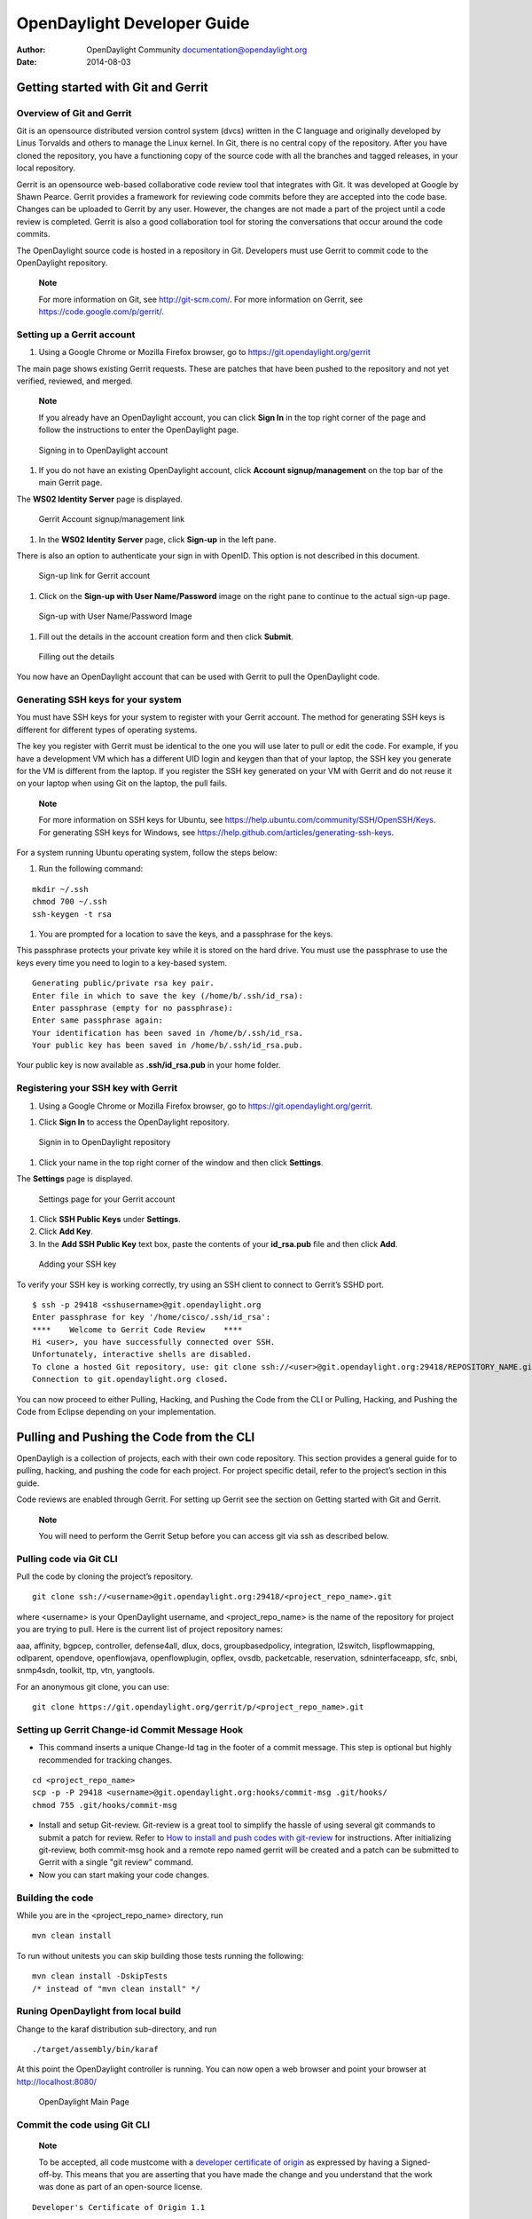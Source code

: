============================
OpenDaylight Developer Guide
============================

:Author: OpenDaylight Community documentation@opendaylight.org
:Date:   2014-08-03

Getting started with Git and Gerrit
===================================

Overview of Git and Gerrit
--------------------------

Git is an opensource distributed version control system (dvcs) written
in the C language and originally developed by Linus Torvalds and others
to manage the Linux kernel. In Git, there is no central copy of the
repository. After you have cloned the repository, you have a functioning
copy of the source code with all the branches and tagged releases, in
your local repository.

Gerrit is an opensource web-based collaborative code review tool that
integrates with Git. It was developed at Google by Shawn Pearce. Gerrit
provides a framework for reviewing code commits before they are accepted
into the code base. Changes can be uploaded to Gerrit by any user.
However, the changes are not made a part of the project until a code
review is completed. Gerrit is also a good collaboration tool for
storing the conversations that occur around the code commits.

The OpenDaylight source code is hosted in a repository in Git.
Developers must use Gerrit to commit code to the OpenDaylight
repository.

    **Note**

    For more information on Git, see http://git-scm.com/. For more
    information on Gerrit, see https://code.google.com/p/gerrit/.

Setting up a Gerrit account
---------------------------

1. Using a Google Chrome or Mozilla Firefox browser, go to
   https://git.opendaylight.org/gerrit

The main page shows existing Gerrit requests. These are patches that
have been pushed to the repository and not yet verified, reviewed, and
merged.

    **Note**

    If you already have an OpenDaylight account, you can click **Sign
    In** in the top right corner of the page and follow the instructions
    to enter the OpenDaylight page.

.. figure:: ./images/Sign_in.jpg
   :alt: Signing in to OpenDaylight account

   Signing in to OpenDaylight account

1. If you do not have an existing OpenDaylight account, click **Account
   signup/management** on the top bar of the main Gerrit page.

The **WS02 Identity Server** page is displayed.

.. figure:: ./images/Gerrit_setup.jpg
   :alt: Gerrit Account signup/management link

   Gerrit Account signup/management link

1. In the **WS02 Identity Server** page, click **Sign-up** in the left
   pane.

There is also an option to authenticate your sign in with OpenID. This
option is not described in this document.

.. figure:: ./images/sign-up.jpg
   :alt: Sign-up link for Gerrit account

   Sign-up link for Gerrit account

1. Click on the **Sign-up with User Name/Password** image on the right
   pane to continue to the actual sign-up page.

.. figure:: ./images/signup_image.jpg
   :alt: Sign-up with User Name/Password Image

   Sign-up with User Name/Password Image

1. Fill out the details in the account creation form and then click
   **Submit**.

.. figure:: ./images/form_details.jpg
   :alt: Filling out the details

   Filling out the details

You now have an OpenDaylight account that can be used with Gerrit to
pull the OpenDaylight code.

Generating SSH keys for your system
-----------------------------------

You must have SSH keys for your system to register with your Gerrit
account. The method for generating SSH keys is different for different
types of operating systems.

The key you register with Gerrit must be identical to the one you will
use later to pull or edit the code. For example, if you have a
development VM which has a different UID login and keygen than that of
your laptop, the SSH key you generate for the VM is different from the
laptop. If you register the SSH key generated on your VM with Gerrit and
do not reuse it on your laptop when using Git on the laptop, the pull
fails.

    **Note**

    For more information on SSH keys for Ubuntu, see
    https://help.ubuntu.com/community/SSH/OpenSSH/Keys. For generating
    SSH keys for Windows, see
    https://help.github.com/articles/generating-ssh-keys.

For a system running Ubuntu operating system, follow the steps below:

1. Run the following command:

::

    mkdir ~/.ssh
    chmod 700 ~/.ssh
    ssh-keygen -t rsa

1. You are prompted for a location to save the keys, and a passphrase
   for the keys.

This passphrase protects your private key while it is stored on the hard
drive. You must use the passphrase to use the keys every time you need
to login to a key-based system.

::

    Generating public/private rsa key pair.
    Enter file in which to save the key (/home/b/.ssh/id_rsa):
    Enter passphrase (empty for no passphrase):
    Enter same passphrase again:
    Your identification has been saved in /home/b/.ssh/id_rsa.
    Your public key has been saved in /home/b/.ssh/id_rsa.pub.

Your public key is now available as **.ssh/id\_rsa.pub** in your home
folder.

Registering your SSH key with Gerrit
------------------------------------

1. Using a Google Chrome or Mozilla Firefox browser, go to
   https://git.opendaylight.org/gerrit.

1. Click **Sign In** to access the OpenDaylight repository.

.. figure:: ./images/Sign_in.jpg
   :alt: Signin in to OpenDaylight repository

   Signin in to OpenDaylight repository

1. Click your name in the top right corner of the window and then click
   **Settings**.

The **Settings** page is displayed.

.. figure:: ./images/Gerrit_settings.jpg
   :alt: Settings page for your Gerrit account

   Settings page for your Gerrit account

1. Click **SSH Public Keys** under **Settings**.

2. Click **Add Key**.

3. In the **Add SSH Public Key** text box, paste the contents of your
   **id\_rsa.pub** file and then click **Add**.

.. figure:: ./images/SSH_keys.jpg
   :alt: Adding your SSH key

   Adding your SSH key

To verify your SSH key is working correctly, try using an SSH client to
connect to Gerrit’s SSHD port.

::

    $ ssh -p 29418 <sshusername>@git.opendaylight.org
    Enter passphrase for key '/home/cisco/.ssh/id_rsa':
    ****    Welcome to Gerrit Code Review    ****
    Hi <user>, you have successfully connected over SSH.
    Unfortunately, interactive shells are disabled.
    To clone a hosted Git repository, use: git clone ssh://<user>@git.opendaylight.org:29418/REPOSITORY_NAME.git
    Connection to git.opendaylight.org closed.

You can now proceed to either Pulling, Hacking, and Pushing the Code
from the CLI or Pulling, Hacking, and Pushing the Code from Eclipse
depending on your implementation.

Pulling and Pushing the Code from the CLI
=========================================

OpenDayligh is a collection of projects, each with their own code
repository. This section provides a general guide for to pulling,
hacking, and pushing the code for each project. For project specific
detail, refer to the project’s section in this guide.

Code reviews are enabled through Gerrit. For setting up Gerrit see the
section on Getting started with Git and Gerrit.

    **Note**

    You will need to perform the Gerrit Setup before you can access git
    via ssh as described below.

Pulling code via Git CLI
------------------------

Pull the code by cloning the project’s repository.

::

     git clone ssh://<username>@git.opendaylight.org:29418/<project_repo_name>.git

where <username> is your OpenDaylight username, and
<project\_repo\_name> is the name of the repository for project you are
trying to pull. Here is the current list of project repository names:

aaa, affinity, bgpcep, controller, defense4all, dlux, docs,
groupbasedpolicy, integration, l2switch, lispflowmapping, odlparent,
opendove, openflowjava, openflowplugin, opflex, ovsdb, packetcable,
reservation, sdninterfaceapp, sfc, snbi, snmp4sdn, toolkit, ttp, vtn,
yangtools.

For an anonymous git clone, you can use:

::

     git clone https://git.opendaylight.org/gerrit/p/<project_repo_name>.git

Setting up Gerrit Change-id Commit Message Hook
-----------------------------------------------

-  This command inserts a unique Change-Id tag in the footer of a commit
   message. This step is optional but highly recommended for tracking
   changes.

::

     cd <project_repo_name>
     scp -p -P 29418 <username>@git.opendaylight.org:hooks/commit-msg .git/hooks/
     chmod 755 .git/hooks/commit-msg

-  Install and setup Git-review. Git-review is a great tool to simplify
   the hassle of using several git commands to submit a patch for
   review. Refer to `How to install and push codes with
   git-review <http://www.mediawiki.org/wiki/Gerrit/git-review#Installation%7Chere>`__
   for instructions. After initializing git-review, both commit-msg hook
   and a remote repo named gerrit will be created and a patch can be
   submitted to Gerrit with a single "git review" command.

-  Now you can start making your code changes.

Building the code
-----------------

While you are in the <project\_repo\_name> directory, run

::

     mvn clean install

To run without unitests you can skip building those tests running the
following:

::

     mvn clean install -DskipTests
     /* instead of "mvn clean install" */

Runing OpenDaylight from local build
------------------------------------

Change to the karaf distribution sub-directory, and run

::

     ./target/assembly/bin/karaf

At this point the OpenDaylight controller is running. You can now open a
web browser and point your browser at http://localhost:8080/

.. figure:: ./images/800p_OpenDaylight_Login.jpg
   :alt: OpenDaylight Main Page

   OpenDaylight Main Page

Commit the code using Git CLI
-----------------------------

    **Note**

    To be accepted, all code mustcome with a `developer certificate of
    origin <http://elinux.org/Developer_Certificate_Of_Origin>`__ as
    expressed by having a Signed-off-by. This means that you are
    asserting that you have made the change and you understand that the
    work was done as part of an open-source license.

::

    Developer's Certificate of Origin 1.1

            By making a contribution to this project, I certify that:

            (a) The contribution was created in whole or in part by me and I
                have the right to submit it under the open source license
                indicated in the file; or

            (b) The contribution is based upon previous work that, to the best
                of my knowledge, is covered under an appropriate open source
                license and I have the right under that license to submit that
                work with modifications, whether created in whole or in part
                by me, under the same open source license (unless I am
                permitted to submit under a different license), as indicated
                in the file; or

            (c) The contribution was provided directly to me by some other
                person who certified (a), (b) or (c) and I have not modified
                it.

            (d) I understand and agree that this project and the contribution
                are public and that a record of the contribution (including all
                personal information I submit with it, including my sign-off) is
                maintained indefinitely and may be redistributed consistent with
                this project or the open source license(s) involved.

**Mechanically you do it this way**:

::

    git commit --signoff

You will be prompted for a commit message. If you are fixing a buzilla
bug you can add the associated bug number to your commit message and it
will get linked from Gerrit:

**For Example:.**

::

    Fix for bug 2.

    Signed-off-by: Ed Warnicke <eaw@cisco.com>
    # Please enter the commit message for your changes. Lines starting
    # with '#' will be ignored, and an empty message aborts the commit.
    # On branch develop
    # Changes to be committed:
    #   (use "git reset HEAD <file>..." to unstage)
    #
    #       modified:   README
    #

Pulling the Code changes via Git CLI
------------------------------------

Pull the latest changes from the remote repository

::

    git remote update
    git rebase origin/<project_main_branch_name>

where <project\_main\_branch\_name> is the the branch you want to commit
to. For most projects this is master branch. For some projects such as
lispflowmapping, a different branch name (develop in the case of
lispflowmapping) should be used.

Pushing the Code via Git CLI
----------------------------

Use git review to push your changes back to the remote repository using:

::

     git review

You can set a topic for your patch by:

::

     git review -t <topic>

You will get a message pointing you to your gerrit request like:

::

    ==========================
    remote: Resolving deltas: 100% (2/2) +
    remote: Processing changes: new: 1, refs: 1, done    +
    remote: +
    remote: New Changes: +
    remote:   http://git.opendaylight.org/gerrit/64 +
    remote: +
    ==========================

The Jenkins Controller User will verify your code and post the result on
the your gerrit request.

Viewing your Changes in Gerrit
~~~~~~~~~~~~~~~~~~~~~~~~~~~~~~

Follow the link you got above to see your commit in Gerrit:

.. figure:: ./images/gerrit_code_review.jpg
   :alt: Gerritt Code Review Sample

   Gerritt Code Review Sample

Note that the Jenkins Controller User has verified your code and at the
bottom is a link to the Jenkins build.

Once your code has been reviewed and submitted by a committer it will be
merged into the authoritative repo, which would look like this:

.. figure:: ./images/gerrit_merged.jpg
   :alt: Gerritt Code Merge Sample

   Gerritt Code Merge Sample

Troubleshooting
~~~~~~~~~~~~~~~

1. **What to do if your Firewall blocks port 29418**

There have been reports that many corporate firewalls block port 29418.
If that’s the case, please follow the `Setting up HTTP in
Gerrit <https://wiki.opendaylight.org/view/OpenDaylight_Controller:Setting_up_HTTP_in_Gerrit>`__
instructions and use git URL:

::

    git clone https://<your_username>@git.opendaylight.org/gerrit/p/<project_repo_name>.git

You will be prompted for the password you generated in `Setting up HTTP
in
Gerrit <https://wiki.opendaylight.org/view/OpenDaylight_Controller:Setting_up_HTTP_in_Gerrit>`__.

All other instructions on this page remain unchanged.

To download pre-built images with ODP bootstraps see the following
Github project:

`Pre-Built OpenDaylight VM
Images <https://github.com/nerdalert/OpenDaylight-Lab>`__

Developing Apps on the OpenDaylight controller
==============================================

This section provides information that is required to develop apps on
the OpenDaylight controller.

You can either develop apps within the controller using the model-driven
SAL (MD-SAL) archetype or develop external apps and use the RESTCONF to
communicate with the controller.

Overview
--------

This section enables you to get started with app development within the
OpenDaylight controller. In this example, you perform the following
steps to develop an app.

1. Create a local repository for the code using a simple build process.

2. Start the OpenDaylight controller.

3. Test a simple remote procedure call (RPC) which you have created
   based on the principle of *hello world*.

Pre requisites
--------------

This example requires the following.

-  A development environment with following set up and working correctly
   from the shell:

   -  Maven 3.1.1 or later

   -  Java 7- or Java 8-compliant JDK

   -  An appropriate Maven settings.xml file. A simple way to get the
      default OpenDaylight settings.xml file is:

      ::

          cp -n ~/.m2/settings.xml{,.orig} ; \wget -q -O - https://raw.githubusercontent.com/opendaylight/odlparent/stable/lithium/settings.xml > ~/.m2/settings.xml

    **Note**

    If you are using Linux or Mac OS X as your development OS, your
    local repository is ~/.m2/repository. For other platforms the local
    repository location will vary.

Building an example module
--------------------------

To develop an app perform the following steps.

1. Create an *Example* project using Maven and an archetype called the
   *opendaylight-startup-archetype*. If you are downloading this project
   for the first time, then it will take sometime to pull all the code
   from the remote repository.

   .. code:: shell

       mvn archetype:generate -DarchetypeGroupId=org.opendaylight.controller -DarchetypeArtifactId=opendaylight-startup-archetype \
       -DarchetypeRepository=https://nexus.opendaylight.org/content/repositories/public/ \
       -DarchetypeCatalog=https://nexus.opendaylight.org/content/repositories/public/archetype-catalog.xml

2. Update the properties values as follows. Ensure that the groupid and
   the artifactid is lower case.

   .. code:: shell

       Define value for property 'groupId': : org.opendaylight.example
       Define value for property 'artifactId': : example
       Define value for property 'version':  1.0-SNAPSHOT: : 1.0.0-SNAPSHOT
       Define value for property 'package':  org.opendaylight.example: :
       Define value for property 'classPrefix':  ${artifactId.substring(0,1).toUpperCase()}${artifactId.substring(1)}
       Define value for property 'copyright': : Copyright (c) 2015 Yoyodyne, Inc.

3. Accept the default value of classPrefix that is,
   ``(${artifactId.substring(0,1).toUpperCase()}${artifactId.substring(1)})``.
   The classPrefix creates a Java Class Prefix by capitalizing the first
   character of the artifactId.

       **Note**

       In this scenario, the classPrefix used is "Example". Create a
       top-level directory for the archetype.

   .. code:: shell

       ${artifactId}/
       example/
       cd example/
       api/
       artifacts/
       features/
       impl/
       karaf/
       pom.xml

4. Build the *example* project.

       **Note**

       Depending on your development machine’s specification this might
       take a little while. Ensure that you are in the project’s root
       directory, example/, and then issue the build command, shown
       below.

   .. code:: shell

       mvn clean install

5. Start the *example* project for the first time.

   .. code:: shell

       cd karaf/target/assembly/bin
       ls
       ./karaf

6. Wait for the karaf cli that appears as follows. Wait for OpenDaylight
   to fully load all the components. This can take a minute or two after
   the prompt appears. Check the CPU on your dev machine, specifically
   the Java process to see when it calms down.

   .. code:: shell

       opendaylight-user@root>

7. Verify if the “example” module is built and search for the log entry
   which includes the entry *ExampleProvider Session Initiated*.

   .. code:: shell

       log:display | grep Example

8. Shutdown the OpenDaylight through the console by using the following
   command.

   .. code:: shell

       shutdown -f

Defining a Simple Hello World RPC
---------------------------------

1.  | Run the maven archetype *opendaylight-startup-archetype*, and
      create the *hello* project.

    .. code:: shell

        mvn archetype:generate -DarchetypeGroupId=org.opendaylight.controller -DarchetypeArtifactId=opendaylight-startup-archetype \
        -DarchetypeRepository=http://nexus.opendaylight.org/content/repositories/opendaylight.snapshot/ \
        -DarchetypeCatalog=http://nexus.opendaylight.org/content/repositories/opendaylight.snapshot/archetype-catalog.xml

2.  Update the Properties values as follows.

    .. code:: shell

        Define value for property 'groupId': : org.opendaylight.hello
        Define value for property 'artifactId': : hello
        Define value for property 'version':  1.0-SNAPSHOT: : 1.0.0-SNAPSHOT
        Define value for property 'package':  org.opendaylight.hello: :
        Define value for property 'classPrefix':  ${artifactId.substring(0,1).toUpperCase()}${artifactId.substring(1)}
        Define value for property 'copyright': : Copyright(c) Yoyodyne, Inc.

3.  View the *hello* project.

    .. code:: shell

        cd hello/
        ls -1
        api
        artifacts
        features
        impl
        karaf
        pom.xml

4.  Build *hello* project by using the following command.

    .. code:: shell

        mvn clean install

5.  Verify that the project is functioning by executing karaf.

    .. code:: shell

        cd karaf/target/assembly/bin
        ./karaf

6.  | The karaf cli appears as follows.
    | NOTE: Remember to wait for OpenDaylight to load completely. Verify
      that the Java process CPU has stabilized.+

    .. code:: shell

        opendaylight-user@root>

7.  Verify that the *hello* module is loaded by checking the log.

    .. code:: shell

        log:display | grep Hello

8.  Shutdown karaf.

    .. code:: shell

        shutdown -f

9.  Return to the top of the directory structure:

    .. code:: shell

        cd ../../../../

10. View the entry point to understand where the log line came from. The
    entry point is in the impl project:

    .. code:: shell

        impl/src/main/java/org/opendaylight/hello/impl/HelloProvider.java

11. Add any new things that you are doing in your implementation by
    using the HelloProvider.onSessionInitiate method. Its analogous to
    an Activator.

    .. code:: java

        @Override
            public void onSessionInitiated(ProviderContext session) {
                LOG.info("HelloProvider Session Initiated");
            }

Add a simple HelloWorld RPC API
-------------------------------

1. Navigate to the file.

   ::

       Edit
       api/src/main/yang/hello.yang

2. Edit this file as follows. In the following example, we are adding
   the code in a YANG module to define the *hello-world* RPC:

   .. code:: yang

       module hello {
           yang-version 1;
           namespace "urn:opendaylight:params:xml:ns:yang:hello";
           prefix "hello";
           revision "2015-01-05" {
               description "Initial revision of hello model";
           }
           rpc hello-world {
               input {
                   leaf name {
                       type string;
                   }
               }
               output {
                   leaf greating {
                       type string;
                   }
               }
           }
       }

3. Return to the hello/api directory and build your API as follows.

   .. code:: shell

       cd ../../../
       mvn clean install

Implement the HelloWorld RPC API
--------------------------------

1. Define the HelloService, which is invoked through the *hello-world*
   API.

   .. code:: shell

       cd ../impl/src/main/java/org/opendaylight/hello/impl/

2. Create a new file called HelloWorldImpl.java and add in the code
   below.

   .. code:: java

       package org.opendaylight.hello.impl;
       import java.util.concurrent.Future;
       import org.opendaylight.yang.gen.v1.urn.opendaylight.params.xml.ns.yang.hello.rev150105.HelloService;
       import org.opendaylight.yang.gen.v1.urn.opendaylight.params.xml.ns.yang.hello.rev150105.HelloWorldInput;
       import org.opendaylight.yang.gen.v1.urn.opendaylight.params.xml.ns.yang.hello.rev150105.HelloWorldOutput;
       import org.opendaylight.yang.gen.v1.urn.opendaylight.params.xml.ns.yang.hello.rev150105.HelloWorldOutputBuilder;
       import org.opendaylight.yangtools.yang.common.RpcResult;
       import org.opendaylight.yangtools.yang.common.RpcResultBuilder;
       public class HelloWorldImpl implements HelloService {
           @Override
           public Future<RpcResult<HelloWorldOutput>> helloWorld(HelloWorldInput input) {
               HelloWorldOutputBuilder helloBuilder = new HelloWorldOutputBuilder();
               helloBuilder.setGreating("Hello " + input.getName());
               return RpcResultBuilder.success(helloBuilder.build()).buildFuture();
           }
       }

3. The HelloProvider.java file is in the current directory. Register the
   RPC that you created in the *hello.yang* file in the
   HelloProvider.java file. You can either edit the HelloProvider.java
   to match what is below or you can simple replace it with the code
   below.

   .. code:: java

       /*
        * Copyright(c) Yoyodyne, Inc. and others.  All rights reserved.
        *
        * This program and the accompanying materials are made available under the
        * terms of the Eclipse Public License v1.0 which accompanies this distribution,
        * and is available at http://www.eclipse.org/legal/epl-v10.html
        */
       package org.opendaylight.hello.impl;

       import org.opendaylight.controller.sal.binding.api.BindingAwareBroker.ProviderContext;
       import org.opendaylight.controller.sal.binding.api.BindingAwareBroker.RpcRegistration;
       import org.opendaylight.controller.sal.binding.api.BindingAwareProvider;
       import org.opendaylight.yang.gen.v1.urn.opendaylight.params.xml.ns.yang.hello.rev150105.HelloService;
       import org.slf4j.Logger;
       import org.slf4j.LoggerFactory;

       public class HelloProvider implements BindingAwareProvider, AutoCloseable {
           private static final Logger LOG = LoggerFactory.getLogger(HelloProvider.class);
           private RpcRegistration<HelloService> helloService;
           @Override
           public void onSessionInitiated(ProviderContext session) {
               LOG.info("HelloProvider Session Initiated");
               helloService = session.addRpcImplementation(HelloService.class, new HelloWorldImpl());
           }
           @Override
           public void close() throws Exception {
               LOG.info("HelloProvider Closed");
               if (helloService != null) {
                   helloService.close();
               }
           }
       }

4. Optionally, you can also build the Java classes which will register
   the new RPC. This is useful to test the edits you have made to
   HelloProvider.java and HelloWorldImpl.java.

   .. code:: shell

       cd ../../../../../../../
       mvn clean install

5. Return to the top level directory

   .. code:: shell

       cd ../

6. Build the entire *hello* again, which will pickup the changes you
   have made and build them into your project:

   .. code:: shell

       mvn clean install

Execute the *hello* project for the first time
----------------------------------------------

1. Run karaf

   .. code:: shell

       cd ../karaf/target/assembly/bin
       ./karaf

2. Wait for the project to load completely. Then view the log to see the
   loaded *Hello* Module:

   .. code:: shell

       log:display | grep Hello

Test the *hello-world* RPC via REST
-----------------------------------

There are a lot of ways to test your RPC. Following are some examples.

1. Using the API Explorer through HTTP

2. Using a browser REST client

Using the API Explorer through HTTP
~~~~~~~~~~~~~~~~~~~~~~~~~~~~~~~~~~~

1. | Navigate to `apidoc
     UI <http://localhost:8181/apidoc/explorer/index.html>`__ with your
     web browser.
   | NOTE: In the URL mentioned above, Change *localhost* to the IP/Host
     name to reflect your development machine’s network address.

2. Select

   .. code:: shell

       hello(2015-01-05)

3. Select

   ::

       POST /operations/hello:hello-world

4. Provide the required value.

   .. code:: json

       {"hello:input": { "name":"Your Name"}}

5. Click the button.

6. Enter the username and password, by default the credentials are
   admin/admin.

7. In the response body you should see.

   .. code:: json

       {
         "output": {
           "greating": "Hello Your Name"
         }
       }

Using a browser REST client
~~~~~~~~~~~~~~~~~~~~~~~~~~~

| For example, use the following information in the Firefox plugin
  *RESTClient*
  [`https://github.com/chao/RESTClient} <https://github.com/chao/RESTClient}>`__

::

    POST: http://192.168.1.43:8181/restconf/operations/hello:hello-world

Header:

::

    application/json

Body:

.. code:: json

    {"input": {
        "name": "Andrew"
      }
    }

Troubleshooting
---------------

If you get a response code 501 while attempting to POST
/operations/hello:hello-world, check the file: HelloProvider.java and
make sure the helloService member is being set. By not invoking
"session.addRpcImplementation()" the REST API will be unable to map
/operations/hello:hello-world url to HelloWorldImpl.

ALTO Developer Guide
====================

Overview
--------

The topics of this guide are:

1. How to add alto projects as dependencies;

2. How to put/fetch data from ALTO;

3. Basic API and DataType;

4. How to use customized service implementations.

Adding ALTO Projects as Dependencies
------------------------------------

Most ALTO packages can be added as dependencies in Maven projects by
putting the following code in the *pom.xml* file.

::

    <dependency>
        <groupId>org.opendaylight.alto</groupId>
        <artifactId>${THE_NAME_OF_THE_PACKAGE_YOU_NEED}</artifactId>
        <version>${ALTO_VERSION}</version>
    </dependency>

The current stable version for ALTO is ``0.2.0-Beryllium``.

Putting/Fetching data from ALTO
-------------------------------

Using RESTful API
~~~~~~~~~~~~~~~~~

There are two kinds of RESTful APIs for ALTO: the one provided by
``alto-northbound`` which follows the formats defined in `RFC
7285 <https://tools.ietf.org/html/rfc7285>`__, and the one provided by
RESTCONF whose format is defined by the YANG model proposed in `this
draft <https://tools.ietf.org/html/draft-shi-alto-yang-model-03>`__.

One way to get the URLs for the resources from ``alto-northbound`` is to
visit the IRD service first where there is a ``uri`` field for every
entry. However, the IRD service is not yet implemented so currently the
developers have to construct the URLs themselves. The base URL is
``/alto`` and below is a list of the specific paths defined in
``alto-core/standard-northbound-route`` using Jersey ``@Path``
annotation:

-  ``/ird/{rid}``: the path to access *IRD* services;

-  ``/networkmap/{rid}[/{tag}]``: the path to access *Network Map* and
   *Filtered Network Map* services;

-  ``/costmap/{rid}[/{tag}[/{mode}/{metric}]]``: the path to access
   *Cost Map* and *Filtered Cost Map* services;

-  ``/endpointprop``: the path to access *Endpoint Property* services;

-  ``/endpointcost``: the path to access *Endpoint Cost* services.

    **Note**

    The segments in brackets are optional.

If you want to fetch the data using RESTCONF, it is highly recommended
to take a look at the ``apidoc`` page
(`http://{controller\_ip}:8181/apidoc/explorer/index.html <http://{controller_ip}:8181/apidoc/explorer/index.html>`__)
after installing the ``odl-alto-release`` feature in karaf.

It is also worth pointing out that ``alto-northbound`` only supports
``GET`` and ``POST`` operations so it is impossible to manipulate the
data through its RESTful APIs. To modify the data, use ``PUT`` and
``DELETE`` methods with RESTCONF.

    **Note**

    The current implementation uses the ``configuration`` data store and
    that enables the developers to modify the data directly through
    RESTCONF. In the future this approach might be disabled in the core
    packages of ALTO but may still be available as an extension.

Using MD-SAL
~~~~~~~~~~~~

You can also fetch data from the datastore directly.

First you must get the access to the datastore by registering your
module with a data broker.

Then an ``InstanceIdentifier`` must be created. Here is an example of
how to build an ``InstanceIdentifier`` for a *network map*:

::

    import org.opendaylight...alto...Resources;
    import org.opendaylight...alto...resources.NetworkMaps;
    import org.opendaylight...alto...resources.network.maps.NetworkMap;
    import org.opendaylight...alto...resources.network.maps.NetworkMapKey;
    ...
    protected
    InstanceIdentifier<NetworkMap> getNetworkMapIID(String resource_id) {
      ResourceId rid = ResourceId.getDefaultInstance(resource_id);
      NetworkMapKey key = new NetworkMapKey(rid);
      InstanceIdentifier<NetworkMap> iid = null;
      iid = InstanceIdentifier.builder(Resources.class)
                              .child(NetworkMaps.class)
                              .child(NetworkMap.class, key)
                              .build();
      return iid;
    }
    ...

With the ``InstanceIdentifier`` you can use ``ReadOnlyTransaction``,
``WriteTransaction`` and ``ReadWriteTransaction`` to manipulate the data
accordingly. The ``simple-impl`` package, which provides some of the
AD-SAL APIs mentioned above, is using this method to get data from the
datastore and then convert them into RFC7285-compatible objects.

Basic API and DataType
----------------------

a. alto-basic-types: Defines basic types of ALTO protocol.

b. alto-service-model-api: Includes the YANG models for the five basic
   ALTO services defined in `RFC
   7285 <https://tools.ietf.org/html/rfc7285>`__.

c. alto-resourcepool: Manages the meta data of each ALTO service,
   including capabilities and versions.

d. alto-northbound: Provides the root of RFC7285-compatible services at
   http://localhost:8080/alto.

e. alto-northbound-route: Provides the root of the network map resources
   at http://localhost:8080/alto/networkmap/.

How to customize service
------------------------

Define new service API
~~~~~~~~~~~~~~~~~~~~~~

Add a new module in ``alto-core/standard-service-models``. For example,
we named our service model module as ``model-example``.

Implement service RPC
~~~~~~~~~~~~~~~~~~~~~

Add a new module in ``alto-basic`` to implement a service RPC in
``alto-core``.

Currently ``alto-core/standard-service-models/model-base`` has defined a
template of the service RPC. You can define your own RPC using
``augment`` in YANG. Here is an example in ``alto-simpleird``.

.. code:: yang

        grouping "alto-ird-request" {
            container "ird-request" {
            }
        }
        grouping "alto-ird-response" {
            container "ird" {
                container "meta" {
                }
                list "resource" {
                    key "resource-id";
                    leaf "resource-id" {
                        type "alto-types:resource-id";
                    }
                }
            }
        }
        augment "/base:query/base:input/base:request" {
            case "ird-request-data" {
                uses "alto-ird-request";
            }
        }
        augment "/base:query/base:output/base:response" {
            case "ird-response-data" {
                uses "alto-ird-response";
            }
        }

Register northbound route
~~~~~~~~~~~~~~~~~~~~~~~~~

If necessary, you can add a northbound route module in
``alto-core/standard-northbound-routes``.

BGP Developer Guide
===================

Overview
--------

This section provides an overview of **feature odl-bgpcep-bgp-all** .
This feature will install everything needed for BGP (Border Gateway
Protocol) from establishing the connection, storing the data in RIBs
(Route Information Base) and displaying data in network-topology
overview.

BGP Architecture
----------------

Each feature represents a module in the BGPCEP codebase. The following
diagram illustrates how the features are related.

.. figure:: ./images/bgpcep/bgp-dependency-tree.png
   :alt: BGP Dependency Tree

   BGP Dependency Tree

Key APIs and Interfaces
-----------------------

BGP concepts
~~~~~~~~~~~~

This module contains the base BGP concepts contained in
`RFC4271 <http://tools.ietf.org/html/rfc4271>`__,
`RFC4760 <http://tools.ietf.org/html/rfc4760>`__,
`RFC4456 <http://tools.ietf.org/html/rfc4456>`__,
`RFC1997 <http://tools.ietf.org/html/rfc1997>`__ and
`RFC4360 <http://tools.ietf.org/html/rfc4360>`__.

All the concepts are described in one yang model :
`bgp-types.yang <https://git.opendaylight.org/gerrit/gitweb?p=bgpcep.git;a=blob;f=bgp/concepts/src/main/yang/bgp-types.yang;hb=refs/heads/stable/lithium>`__
.

Outside generated classes, there is just one class
*`NextHopUtil <https://git.opendaylight.org/gerrit/gitweb?p=bgpcep.git;a=blob;f=bgp/concepts/src/main/java/org/opendaylight/bgp/concepts/NextHopUtil.java;hb=refs/heads/stable/lithium>`__*
that contains methods for serializing and parsing NextHop.

BGP parser
~~~~~~~~~~

Base BGP parser includes messages and attributes from
`RFC4271 <http://tools.ietf.org/html/rfc4271>`__,
`RFC4760 <http://tools.ietf.org/html/rfc4760>`__,
`RFC1997 <http://tools.ietf.org/html/rfc1997>`__ and
`RFC4360 <http://tools.ietf.org/html/rfc4360>`__.

*API* module defines BGP messages in YANG.

*IMPL* module contains actual parsers and serializers for BGP messages
and
*`Activator <https://git.opendaylight.org/gerrit/gitweb?p=bgpcep.git;a=blob;f=bgp/parser-impl/src/main/java/org/opendaylight/protocol/bgp/parser/impl/BGPActivator.java;hb=refs/heads/stable/lithium>`__*
class

*SPI* module contains helper classes needed for registering parsers into
activators

Registration
^^^^^^^^^^^^

As mentioned before, all parsers and serializers need to be registered
into the *Extension provider*. This *Extension provider* is configured
in initial configuration of the parser-spi module (*31-bgp.xml*).

.. code:: xml

     <module>
      <type xmlns:prefix="urn:opendaylight:params:xml:ns:yang:controller:bgp:parser:spi">prefix:bgp-extensions-impl</type>
      <name>global-bgp-extensions</name>
      <extension>
       <type xmlns:bgpspi="urn:opendaylight:params:xml:ns:yang:controller:bgp:parser:spi">bgpspi:extension</type>
       <name>base-bgp-parser</name>
      </extension>
      <extension>
       <type xmlns:bgpspi="urn:opendaylight:params:xml:ns:yang:controller:bgp:parser:spi">bgpspi:extension</type>
       <name>bgp-linkstate</name>
      </extension>
     </module>

-  *base-bgp-parser* - will register parsers and serializers implemented
   in the bgp-parser-impl module

-  *bgp-linkstate* - will register parsers and serializers implemented
   in the bgp-linkstate module

The bgp-linkstate module is a good example of a BGP parser extension.

The configuration of bgp-parser-spi specifies one implementation of
*Extension provider* that will take care of registering mentioned parser
extensions:
`SimpleBGPExtensionProviderContext <https://git.opendaylight.org/gerrit/gitweb?p=bgpcep.git;a=blob;f=bgp/parser-spi/src/main/java/org/opendaylight/protocol/bgp/parser/spi/pojo/SimpleBGPExtensionProviderContext.java;hb=refs/heads/stable/lithium>`__.
All registries are implemented in package
`bgp-parser-spi <https://git.opendaylight.org/gerrit/gitweb?p=bgpcep.git;a=tree;f=bgp/parser-spi/src/main/java/org/opendaylight/protocol/bgp/parser/spi;hb=refs/heads/stable/lithium>`__.

Serializing
^^^^^^^^^^^

The serializing of BGP elements is mostly done in the same way as in
PCEP, the only exception is the serialization of path attributes, that
is described here. Path attributes are different from any other BGP
element, as path attributes don’t implement one common interface, but
this interface contains getters for individual path attributes (this
structure is because update message can contain exactly one instance of
each path attribute). This means, that a given *PathAttributes* object,
you can only get to the specific type of the path attribute through
checking its presence. Therefore method *serialize()* in
*AttributeRegistry*, won’t look up the registered class, instead it will
go through the registrations and offer this object to the each
registered parser. This way the object will be passed also to
serializers unknown to module bgp-parser, for example to
LinkstateAttributeParser. RFC4271 recommends ordering path attributes,
hence the serializers are ordered in a list as they are registered in
the *Activator*. In other words, this is the only case, where
registration ordering matters.

.. figure:: ./images/bgpcep/PathAttributesSerialization.png
   :alt: PathAttributesSerialization

   PathAttributesSerialization

*serialize()* method in each Path Attribute parser contains check for
presence of its attribute in the PathAttributes object, which simply
returns, if the attribute is not there:

.. code:: java

     if (pathAttributes.getAtomicAggregate() == null) {
         return;
     }
     //continue with serialization of Atomic Aggregate

BGP RIB
-------

The BGP RIB module can be divided into two semantic parts: \* BGP
listener and speaker session handling \* RIB handling.

Session handling
~~~~~~~~~~~~~~~~

*31-bgp.xml* defines only bgp-dispatcher and the parser it should be
using (global-bgp-extensions).

.. code:: xml

     <module>
     <type>prefix:bgp-dispatcher-impl</type>
     <name>global-bgp-dispatcher</name>
     <bgp-extensions>
      <type>bgpspi:extensions</type>
      <name>global-bgp-extensions</name>
     </bgp-extensions>
     <boss-group>
      <type>netty:netty-threadgroup</type>
      <name>global-boss-group</name>
     </boss-group>
     <worker-group>
      <type>netty:netty-threadgroup</type>
      <name>global-worker-group</name>
     </worker-group>
     </module>

For user configuration of BGP, check User Guide.

Synchronization
~~~~~~~~~~~~~~~

Synchronization is a phase, where upon connection, a BGP speaker sends
all available data about topology to its new client. After the whole
topology has been advertized, the synchronization is over. For the
listener, the synchronization is over when the RIB receives End-of-RIB
(EOR) messages. There is a special EOR message for each AFI (Address
Family Identifier).

-  IPv4 EOR is an empty Update message

-  Ipv6 EOR is an Update message with empty MP\_UNREACH attribute where
   AFI and SAFI (Subsequent Address Family Identifier) are set to Ipv6.
   OpenDaylight also supports EOR for IPv4 in this format

-  Linkstate EOR is an Update message with empty MP\_UNREACH attribute
   where AFI and SAFI are set to Linkstate

For BGP connections, where both peers support graceful restart, the EORs
are sent by the BGP speaker and are redirected to RIB, where the
specific AFI/SAFI table is set to *true*. Without graceful restart, the
messages are generated by OpenDaylight itself and sent after second
keepalive for each AFI/SAFI. This is done in
*`BGPSynchronization <https://git.opendaylight.org/gerrit/gitweb?p=bgpcep.git;a=blob;f=bgp/rib-impl/src/main/java/org/opendaylight/protocol/bgp/rib/impl/BGPSynchronization.java;hb=refs/heads/stable/lithium>`__*

**Peers**

*`BGPPeer <https://git.opendaylight.org/gerrit/gitweb?p=bgpcep.git;a=blob;f=bgp/rib-impl/src/main/java/org/opendaylight/protocol/bgp/rib/impl/BGPPeer.java;hb=refs/heads/stable/lithium>`__*
has various meanings. If you configure BGP listener, *BGPPeer*
represents the BGP listener itself. If you are configuring BGP speaker,
you need to provide a list of peers, that are allowed to connect to this
speaker. Unknown peer represents, in this case, a peer that is allowed
to be refused. *BGPPeer* represents in this case peer, that is supposed
to connect to your speaker. *BGPPeer* is stored in
*`BGPPeerRegistry <https://git.opendaylight.org/gerrit/gitweb?p=bgpcep.git;a=blob;f=bgp/rib-impl/src/main/java/org/opendaylight/protocol/bgp/rib/impl/StrictBGPPeerRegistry.java;hb=refs/heads/stable/lithium>`__*.
This registry controls the number of sessions. Our strict implementation
limits sessions to one per peer.

*`ApplicationPeer <https://git.opendaylight.org/gerrit/gitweb?p=bgpcep.git;a=blob;f=bgp/rib-impl/src/main/java/org/opendaylight/protocol/bgp/rib/impl/ApplicationPeer.java;hb=refs/heads/stable/lithium>`__*
is a special case of peer, that has it’s own RIB. This RIB is populated
from RESTCONF. The RIB is synchronized with default BGP RIB. Incoming
routes to the default RIB are treated in the same way as they were from
a BGP peer (speaker or listener) in the network.

RIB handling
~~~~~~~~~~~~

RIB (Route Information Base) is defined as a concept in
`RFC4271 <http://tools.ietf.org/html/rfc4271#section-3.2>`__. RFC does
not define how it should be implemented. In our implementation, the
routes are stored in MD-SALs data-store. There are four supported routes
- *Ipv4Routes*, *Ipv6Routes*, *LinkstateRoutes* and *FlowspecRoutes*.

Each route type needs to provide a
`RIBSupport.java <https://git.opendaylight.org/gerrit/gitweb?p=bgpcep.git;a=blob;f=bgp/rib-spi/src/main/java/org/opendaylight/protocol/bgp/rib/spi/RIBSupport.java;hb=refs/heads/stable/lithium>`__
implementation. *RIBSupport* tells RIB how to parse binding-aware data
(BGP Update message) to binding-independent (datastore format).

Following picture describes the data flow from BGP message that is sent
to *BGPPeer* to datastore and various types of RIB.

.. figure:: ./images/bgpcep/RIB.png
   :alt: RIB

   RIB

**`AdjRibInWriter <https://git.opendaylight.org/gerrit/gitweb?p=bgpcep.git;a=blob;f=bgp/rib-impl/src/main/java/org/opendaylight/protocol/bgp/rib/impl/AdjRibInWriter.java;hb=refs/heads/stable/lithium>`__**
- represents the first step in putting data to datastore. This writer is
notified whenever a peer receives an Update message. The message is
transformed into binding-independent format and pushed into datastore to
*adj-rib-in*. This RIB is associated with a peer.

**`EffectiveRibInWriter <https://git.opendaylight.org/gerrit/gitweb?p=bgpcep.git;a=blob;f=bgp/rib-impl/src/main/java/org/opendaylight/protocol/bgp/rib/impl/EffectiveRibInWriter.java;hb=refs/heads/stable/lithium>`__**
- this writer is notified whenever *adj-rib-in* is updated. It applies
all configured import policies to the routes and stores them in
*effective-rib-in*. This RIB is also associated with a peer.

**`LocRibWriter <https://git.opendaylight.org/gerrit/gitweb?p=bgpcep.git;a=blob;f=bgp/rib-impl/src/main/java/org/opendaylight/protocol/bgp/rib/impl/LocRibWriter.java;hb=refs/heads/stable/lithium>`__**
- this writer is notified whenever **any** *effective-rib-in* is updated
(in any peer). Performs best path selection filtering and stores the
routes in *loc-rib*. It also determines which routes need to be
advertised and fills in *adj-rib-out* that is per peer as well.

**`AdjRibOutListener <https://git.opendaylight.org/gerrit/gitweb?p=bgpcep.git;a=blob;f=bgp/rib-impl/src/main/java/org/opendaylight/protocol/bgp/rib/impl/AdjRibOutListener.java;h=a14fd54a29ea613b381a36248f67491d968963b8;hb=refs/heads/stable/lithium>`__**
- listens for changes in *adj-rib-out*, transforms the routes into
BGPUpdate messages and sends them to its associated peer.

BGP inet
--------

This module contains only one YANG model
`bgp-inet.yang <https://git.opendaylight.org/gerrit/gitweb?p=bgpcep.git;a=blob;f=bgp/inet/src/main/yang/bgp-inet.yang;hb=refs/heads/stable/lithium>`__
that summarizes the ipv4 and ipv6 extensions to RIB routes and BGP
messages.

BGP flowspec
------------

BGP flowspec is a module that implements
`RFC5575 <http://tools.ietf.org/html/rfc5575>`__. The RFC defines an
extension to BGP in form of a new subsequent address family, NLRI and
extended communities. All of those are defined in the
`bgp-flowspec.yang <https://git.opendaylight.org/gerrit/gitweb?p=bgpcep.git;a=blob;f=bgp/flowspec/src/main/yang/bgp-flowspec.yang;hb=refs/heads/stable/lithium>`__
model. In addition to generated sources, the module contains parsers for
newly defined elements and RIBSupport for flowspec-routes. The route key
of flowspec routes is a string representing human-readable flowspec
request.

BGP linkstate
-------------

BGP linkstate is a module that implements
`draft-ietf-idr-ls-distribution <http://tools.ietf.org/html/draft-ietf-idr-ls-distribution-04>`__
version 04. The draft defines an extension to BGP in form of a new
address family, subsequent address family, NLRI and path attribute. All
of those are defined in the
`bgp-linkstate.yang <https://git.opendaylight.org/gerrit/gitweb?p=bgpcep.git;a=blob;f=bgp/linkstate/src/main/yang/bgp-linkstate.yang;hb=refs/heads/stable/lithium>`__
model. In addition to generated sources, the module contains
`LinkstateAttributeParser <https://git.opendaylight.org/gerrit/gitweb?p=bgpcep.git;a=blob;f=bgp/linkstate/src/main/java/org/opendaylight/protocol/bgp/linkstate/attribute/LinkstateAttributeParser.java;hb=refs/heads/stable/lithium>`__,
`LinkstateNlriParser <https://git.opendaylight.org/gerrit/gitweb?p=bgpcep.git;a=blob;f=bgp/linkstate/src/main/java/org/opendaylight/protocol/bgp/linkstate/nlri/LinkstateNlriParser.java;hb=refs/heads/stable/lithium>`__,
activators for both, parser and RIB, and RIBSupport handler for
linkstate address family. As each route needs a key, in case of
linkstate, the route key is defined as a binary string, containing all
the nlri serialized to byte format.

BGP topology provider
---------------------

BGP data besides RIB, is stored in network-topology view. The format of
how the data is displayed there conforms to
`draft-clemm-netmod-yang-network-topo <https://tools.ietf.org/html/draft-clemm-netmod-yang-network-topo-01>`__.

API Reference Documentation
---------------------------

Javadocs are generated while creating mvn:site and they are located in
target/ directory in each module.

BGP Monitoring Protocol Developer Guide
=======================================

Overview
--------

This section provides an overview of **feature odl-bgpcep-bmp**. This
feature will install everything needed for BMP (BGP Monitoring Protocol)
including establishing the connection, processing messages, storing
information about monitored routers, peers and their Adj-RIB-In
(unprocessed routing information) and Post-Policy Adj-RIB-In and
displaying data in BGP RIBs overview. The OpenDaylight BMP plugin plays
the role of a monitoring station.

Key APIs and Interfaces
-----------------------

Session handling
~~~~~~~~~~~~~~~~

*32-bmp.xml* defines only bmp-dispatcher the parser should be using
(global-bmp-extensions).

.. code:: xml

     <module>
      <type xmlns:prefix="urn:opendaylight:params:xml:ns:yang:controller:bmp:impl">prefix:bmp-dispatcher-impl</type>
      <name>global-bmp-dispatcher</name>
       <bmp-extensions>
        <type xmlns:bmp-spi="urn:opendaylight:params:xml:ns:yang:controller:bmp:spi">bmp-spi:extensions</type>
        <name>global-bmp-extensions</name>
       </bmp-extensions>
       <boss-group>
        <type xmlns:netty="urn:opendaylight:params:xml:ns:yang:controller:netty">netty:netty-threadgroup</type>
        <name>global-boss-group</name>
       </boss-group>
       <worker-group>
        <type xmlns:netty="urn:opendaylight:params:xml:ns:yang:controller:netty">netty:netty-threadgroup</type>
        <name>global-worker-group</name>
      </worker-group>
     </module>

For user configuration of BMP, check User Guide.

Parser
~~~~~~

The base BMP parser includes messages and attributes from
https://tools.ietf.org/html/draft-ietf-grow-bmp-15

Registration
~~~~~~~~~~~~

All parsers and serializers need to be registered into *Extension
provider*. This *Extension provider* is configured in initial
configuration of the parser (*32-bmp.xml*).

.. code:: xml

     <module>
      <type xmlns:prefix="urn:opendaylight:params:xml:ns:yang:controller:bmp:spi">prefix:bmp-extensions-impl</type>
      <name>global-bmp-extensions</name>
      <extension>
       <type xmlns:bmp-spi="urn:opendaylight:params:xml:ns:yang:controller:bmp:spi">bmp-spi:extension</type>
       <name>bmp-parser-base</name>
      </extension>
     </module>

-  *bmp-parser-base* - will register parsers and serializers implemented
   in bmp-impl module

Parsing
~~~~~~~

Parsing of BMP elements is mostly done equally to BGP. Some of the BMP
messages includes wrapped BGP messages.

BMP Monitoring Station
~~~~~~~~~~~~~~~~~~~~~~

The BMP application (Monitoring Station) serves as message processor
incoming from monitored routers. The processed message is transformed
and relevant information is stored. Route information is stored in a BGP
RIB data structure.

BMP data is displayed only through one URL that is accessible from the
base BMP URL:

*`http://<controllerIP>:8181/restconf/operational/bmp-monitor:bmp-monitor <http://<controllerIP>:8181/restconf/operational/bmp-monitor:bmp-monitor>`__*

Each Monitor station will be displayed and it may contains multiple
monitored routers and peers within:

.. code:: xml

    <bmp-monitor xmlns="urn:opendaylight:params:xml:ns:yang:bmp-monitor">
     <monitor>
     <monitor-id>example-bmp-monitor</monitor-id>
      <router>
      <router-id>127.0.0.11</router-id>
       <status>up</status>
       <peer>
        <peer-id>20.20.20.20</peer-id>
        <as>72</as>
        <type>global</type>
        <peer-session>
         <remote-port>5000</remote-port>
         <timestamp-sec>5</timestamp-sec>
         <status>up</status>
         <local-address>10.10.10.10</local-address>
         <local-port>220</local-port>
        </peer-session>
        <pre-policy-rib>
         <tables>
          <afi xmlns:x="urn:opendaylight:params:xml:ns:yang:bgp-types">x:ipv4-address-family</afi>
          <safi xmlns:x="urn:opendaylight:params:xml:ns:yang:bgp-types">x:unicast-subsequent-address-family</safi>
          <ipv4-routes xmlns="urn:opendaylight:params:xml:ns:yang:bgp-inet">
           <ipv4-route>
            <prefix>10.10.10.0/24</prefix>
             <attributes>
              ...
             </attributes>
           </ipv4-route>
          </ipv4-routes>
          <attributes>
           <uptodate>true</uptodate>
          </attributes>
         </tables>
        </pre-policy-rib>
        <address>10.10.10.10</address>
        <post-policy-rib>
         ...
        </post-policy-rib>
        <bgp-id>20.20.20.20</bgp-id>
        <stats>
         <timestamp-sec>5</timestamp-sec>
         <invalidated-cluster-list-loop>53</invalidated-cluster-list-loop>
         <duplicate-prefix-advertisements>16</duplicate-prefix-advertisements>
         <loc-rib-routes>100</loc-rib-routes>
         <duplicate-withdraws>11</duplicate-withdraws>
         <invalidated-as-confed-loop>55</invalidated-as-confed-loop>
         <adj-ribs-in-routes>10</adj-ribs-in-routes>
         <invalidated-as-path-loop>66</invalidated-as-path-loop>
         <invalidated-originator-id>70</invalidated-originator-id>
         <rejected-prefixes>8</rejected-prefixes>
        </stats>
       </peer>
       <name>name</name>
       <description>description</description>
       <info>some info;</info>
      </router>
     </monitor>
    </bmp-monitor>
    </source>

API Reference Documentation
---------------------------

Javadocs are generated while creating mvn:site and they are located in
target/ directory in each module.

CAPWAP Developer Guide
======================

Overview
--------

The Control And Provisioning of Wireless Access Points (CAPWAP) plugin
project aims to provide new southbound interface for controller to be
able to monitor and manage CAPWAP compliant wireless termination point
(WTP) network devices. The CAPWAP feature will provide REST based
northbound APIs.

CAPWAP Architecture
-------------------

The CAPWAP feature is implemented as an MD-SAL based provider module,
which helps discover WTP devices and update their states in the MD-SAL
operational datastore.

CAPWAP APIs and Interfaces
--------------------------

This section describes the APIs for interacting with the CAPWAP plugin.

Discovered WTPs
~~~~~~~~~~~~~~~

The CAPWAP project maintains list of discovered CAPWAP WTPs that is
YANG-based in MD-SAL. These models are available via RESTCONF.

-  Name: Discovered-WTPs

-  URL:
   `http://${ipaddress}:8181/restconf/operational/capwap-impl:capwap-ac-root/ <http://${ipaddress}:8181/restconf/operational/capwap-impl:capwap-ac-root/>`__

-  Description: Displays list of discovered WTPs and their basic
   attributes

API Reference Documentation
---------------------------

Go to
`http://${ipaddress}:8181/apidoc/explorer/index.html <http://${ipaddress}:8181/apidoc/explorer/index.html>`__,
sign in, and expand the capwap-impl panel. From there, users can execute
various API calls to test their CAPWAP deployment.

Cardinal: OpenDaylight Monitoring as a Service
==============================================

Overview
--------

Cardinal (OpenDaylight Monitoring as a Service) enables OpenDaylight and
the underlying software defined network to be remotely monitored by
deployed Network Management Systems (NMS) or Analytics suite. In the
Boron release, Cardinal adds:

1. OpenDaylight MIB.

2. Enable ODL diagnostics/monitoring to be exposed across SNMP (v2c, v3)
   and REST north-bound.

3. Extend ODL System health, Karaf parameter and feature info, ODL
   plugin scalability and network parameters.

4. Support autonomous notifications (SNMP Traps).

Cardinal Architecture
---------------------

The Cardinal architecture can be found at the below link:

https://wiki.opendaylight.org/images/8/89/Cardinal-ODL_Monitoring_as_a_Service_V2.pdf

Key APIs and Interfaces
-----------------------

There are 2 main APIs for requesting snmpget request of the Karaf info
and System info. To expose these APIs, it assumes that you already have
the ``odl-cardinal`` and ``odl-restconf`` features installed. You can do
that by entering the following at the Karaf console:

::

    feature:install odl-cardinal
    feature:install odl-restconf-all

System Info APIs
~~~~~~~~~~~~~~~~

Open the REST interface and using the basic authentication, execute REST
APIs for system info as:

::

    http://localhost:8181/restconf/operational/cardinal:CardinalSystemInfo/

You should get the response code of the same as 200 OK with the
following output as:

::

    {
      "CardinalSystemInfo": {
        "odlSystemMemUsage": " 9",
        "odlSystemSysInfo": " OpenDaylight Node Information",
        "odlSystemOdlUptime": " 00:29",
        "odlSystemCpuUsage": " 271",
        "odlSystemHostAddress": " Address of the Host should come up"
      }
    }

Karaf Info APIs
~~~~~~~~~~~~~~~

Open the REST interface and using the basic authentication, execute REST
APIs for system info as:

::

    http://localhost:8181/restconf/operational/cardinal-karaf:CardinalKarafInfo/

You should get the response code of the same as 200 OK with the
following output as:

::

      {
      "CardinalKarafInfo": {
        "odlKarafBundleListActive1": " org.ops4j.pax.url.mvn_2.4.5 [1]",
        "odlKarafBundleListActive2": " org.ops4j.pax.url.wrap_2.4.5 [2]",
        "odlKarafBundleListActive3": " org.ops4j.pax.logging.pax-logging-api_1.8.4 [3]",
        "odlKarafBundleListActive4": " org.ops4j.pax.logging.pax-logging-service_1.8.4 [4]",
        "odlKarafBundleListActive5": " org.apache.karaf.service.guard_3.0.6 [5]",
        "odlKarafBundleListActive6": " org.apache.felix.configadmin_1.8.4 [6]",
        "odlKarafBundleListActive7": " org.apache.felix.fileinstall_3.5.2 [7]",
        "odlKarafBundleListActive8": " org.objectweb.asm.all_5.0.3 [8]",
        "odlKarafBundleListActive9": " org.apache.aries.util_1.1.1 [9]",
        "odlKarafBundleListActive10": " org.apache.aries.proxy.api_1.0.1 [10]",
        "odlKarafBundleListInstalled1": " org.ops4j.pax.url.mvn_2.4.5 [1]",
        "odlKarafBundleListInstalled2": " org.ops4j.pax.url.wrap_2.4.5 [2]",
        "odlKarafBundleListInstalled3": " org.ops4j.pax.logging.pax-logging-api_1.8.4 [3]",
        "odlKarafBundleListInstalled4": " org.ops4j.pax.logging.pax-logging-service_1.8.4 [4]",
        "odlKarafBundleListInstalled5": " org.apache.karaf.service.guard_3.0.6 [5]",
        "odlKarafFeatureListInstalled1": " config",
        "odlKarafFeatureListInstalled2": " region",
        "odlKarafFeatureListInstalled3": " package",
        "odlKarafFeatureListInstalled4": " http",
        "odlKarafFeatureListInstalled5": " war",
        "odlKarafFeatureListInstalled6": " kar",
        "odlKarafFeatureListInstalled7": " ssh",
        "odlKarafFeatureListInstalled8": " management",
        "odlKarafFeatureListInstalled9": " odl-netty",
        "odlKarafFeatureListInstalled10": " odl-lmax",
        "odlKarafBundleListResolved1": " org.ops4j.pax.url.mvn_2.4.5 [1]",
        "odlKarafBundleListResolved2": " org.ops4j.pax.url.wrap_2.4.5 [2]",
        "odlKarafBundleListResolved3": " org.ops4j.pax.logging.pax-logging-api_1.8.4 [3]",
        "odlKarafBundleListResolved4": " org.ops4j.pax.logging.pax-logging-service_1.8.4 [4]",
        "odlKarafBundleListResolved5": " org.apache.karaf.service.guard_3.0.6 [5]",
        "odlKarafFeatureListUnInstalled1": " aries-annotation",
        "odlKarafFeatureListUnInstalled2": " wrapper",
        "odlKarafFeatureListUnInstalled3": " service-wrapper",
        "odlKarafFeatureListUnInstalled4": " obr",
        "odlKarafFeatureListUnInstalled5": " http-whiteboard",
        "odlKarafFeatureListUnInstalled6": " jetty",
        "odlKarafFeatureListUnInstalled7": " webconsole",
        "odlKarafFeatureListUnInstalled8": " scheduler",
        "odlKarafFeatureListUnInstalled9": " eventadmin",
        "odlKarafFeatureListUnInstalled10": " jasypt-encryption"
      }
    }

Controller
==========

Overview
--------

OpenDaylight Controller is Java-based, model-driven controller using
YANG as its modeling language for various aspects of the system and
applications and with its components serves as a base platform for other
OpenDaylight applications.

The OpenDaylight Controller relies on the following technologies:

-  **OSGI** - This framework is the back-end of OpenDaylight as it
   allows dynamically loading of bundles and packages JAR files, and
   binding bundles together for exchanging information.

-  **Karaf** - Application container built on top of OSGI, which
   simplifies operational aspects of packaging and installing
   applications.

-  **YANG** - a data modeling language used to model configuration and
   state data manipulated by the applications, remote procedure calls,
   and notifications.

The OpenDaylight Controller provides following model-driven subsystems
as a foundation for Java applications:

-  **`Config Subsystem <#_config_subsystem>`__** - an activation,
   dependency-injection and configuration framework, which allows
   two-phase commits of configuration and dependency-injection, and
   allows for run-time rewiring.

-  **`MD-SAL <#_md_sal_overview>`__** - messaging and data storage
   functionality for data, notifications and RPCs modeled by application
   developers. MD-SAL uses YANG as the modeling for both interface and
   data definitions, and provides a messaging and data-centric runtime
   for such services based on YANG modeling.

-  **MD-SAL Clustering** - enables cluster support for core MD-SAL
   functionality and provides location-transparent accesss to
   YANG-modeled data.

The OpenDaylight Controller supports external access to applications and
data using following model-driven protocols:

-  **NETCONF** - XML-based RPC protocol, which provides abilities for
   client to invoke YANG-modeled RPCs, receive notifications and to
   read, modify and manipulate YANG modeled data.

-  **RESTCONF** - HTTP-based protocol, which provides REST-like APIs to
   manipulate YANG modeled data and invoke YANG modeled RPCs, using XML
   or JSON as payload format.

MD-SAL Overview
---------------

The Model-Driven Service Adaptation Layer (MD-SAL) is message-bus
inspired extensible middleware component that provides messaging and
data storage functionality based on data and interface models defined by
application developers (i.e. user-defined models).

The MD-SAL:

-  Defines a **common-layer, concepts, data model building blocks and
   messaging patterns** and provides infrastructure / framework for
   applications and inter-application communication.

-  Provide common support for user-defined transport and payload
   formats, including payload serialization and adaptation (e.g. binary,
   XML or JSON).

The MD-SAL uses **YANG** as the modeling language for both interface and
data definitions, and provides a messaging and data-centric runtime for
such services based on YANG modeling.

| The MD-SAL provides two different API types (flavours):

-  **MD-SAL Binding:** MD-SAL APIs which extensively uses APIs and
   classes generated from YANG models, which provides compile-time
   safety.

-  **MD-SAL DOM:** (Document Object Model) APIs which uses DOM-like
   representation of data, which makes them more powerful, but provides
   less compile-time safety.

    **Note**

    Model-driven nature of the MD-SAL and **DOM**-based APIs allows for
    behind-the-scene API and payload type mediation and transformation
    to facilitate seamless communication between applications - this
    enables for other components and applications to provide connectors
    / expose different set of APIs and derive most of its functionality
    purely from models, which all existing code can benefit from without
    modification. For example **RESTCONF Connector** is an application
    built on top of MD-SAL and exposes YANG-modeled application APIs
    transparently via HTTP and adds support for XML and JSON payload
    type.

Basic concepts
~~~~~~~~~~~~~~

Basic concepts are building blocks which are used by applications, and
from which MD-SAL uses to define messaging patterns and to provide
services and behavior based on developer-supplied YANG models.

Data Tree
    All state-related data are modeled and represented as data tree,
    with possibility to address any element / subtree

    -  **Operational Data Tree** - Reported state of the system,
       published by the providers using MD-SAL. Represents a feedback
       loop for applications to observe state of the network / system.

    -  **Configuration Data Tree** - Intended state of the system or
       network, populated by consumers, which expresses their intention.

Instance Identifier
    Unique identifier of node / subtree in data tree, which provides
    unambiguous information, how to reference and retrieve node /
    subtree from conceptual data trees.

Notification
    Asynchronous transient event which may be consumed by subscribers
    and they may act upon it

RPC
    asynchronous request-reply message pair, when request is triggered
    by consumer, send to the provider, which in future replies with
    reply message.

        **Note**

        In MD-SAL terminology, the term *RPC* is used to define the
        input and output for a procedure (function) that is to be
        provided by a provider, and mediated by the MD-SAL, that means
        it may not result in remote call.

Messaging Patterns
~~~~~~~~~~~~~~~~~~

MD-SAL provides several messaging patterns using broker derived from
basic concepts, which are intended to transfer YANG modeled data between
applications to provide data-centric integration between applications
instead of API-centric integration.

-  **Unicast communication**

   -  **Remote Procedure Calls** - unicast between consumer and
      provider, where consumer sends **request** message to provider,
      which asynchronously responds with **reply** message

-  **Publish / Subscribe**

   -  **Notifications** - multicast transient message which is published
      by provider and is delivered to subscribers

   -  **Data Change Events** - multicast asynchronous event, which is
      sent by data broker if there is change in conceptual data tree,
      and is delivered to subscribers

-  **Transactional access to Data Tree**

   -  Transactional **reads** from conceptual **data tree** - read-only
      transactions with isolation from other running transactions.

   -  Transactional **modification** to conceptual **data tree** - write
      transactions with isolation from other running transactions.

   -  **Transaction chaining**

MD-SAL Data Transactions
------------------------

MD-SAL **Data Broker** provides transactional access to conceptual
**data trees** representing configuration and operational state.

    **Note**

    **Data tree** usually represents state of the modeled data, usually
    this is state of controller, applications and also external systems
    (network devices).

**Transactions** provide **`stable and isolated
view <#_transaction_isolation>`__** from other currently running
transactions. The state of running transaction and underlying data tree
is not affected by other concurrently running transactions.

Write-Only
    Transaction provides only modification capabilities, but does not
    provide read capabilities. Write-only transaction is allocated using
    ``newWriteOnlyTransaction()``.

        **Note**

        This allows less state tracking for write-only transactions and
        allows MD-SAL Clustering to optimize internal representation of
        transaction in cluster.

Read-Write
    Transaction provides both read and write capabilities. It is
    allocated using ``newReadWriteTransaction()``.

Read-Only
    Transaction provides stable read-only view based on current data
    tree. Read-only view is not affected by any subsequent write
    transactions. Read-only transaction is allocated using
    ``newReadOnlyTransaction()``.

        **Note**

        If an application needs to observe changes itself in data tree,
        it should use **data tree listeners** instead of read-only
        transactions and polling data tree.

Transactions may be allocated using the **data broker** itself or using
**transaction chain**. In the case of **transaction chain**, the new
allocated transaction is not based on current state of data tree, but
rather on state introduced by previous transaction from the same chain,
even if the commit for previous transaction has not yet occurred (but
transaction was submitted).

Write-Only & Read-Write Transaction
~~~~~~~~~~~~~~~~~~~~~~~~~~~~~~~~~~~

Write-Only and Read-Write transactions provide modification capabilities
for the conceptual data trees.

1. application allocates new transactions using
   ``newWriteOnlyTransaction()`` or ``newReadWriteTransaction()``.

2. application `modifies data tree <#_modification_of_data_tree>`__
   using ``put``, ``merge`` and/or ``delete``.

3. application finishes transaction using
   ```submit()`` <#_submitting_transaction>`__, which seals transaction
   and submits it to be processed.

4. application observes the result of the transaction commit using
   either blocking or asynchronous calls.

The **initial state** of the write transaction is a **stable snapshot**
of the current data tree state captured when transaction was created and
it’s state and underlying data tree are not affected by other
concurrently running transactions.

Write transactions are **isolated** from other concurrent write
transactions. All **`writes are local <#_transaction_local_state>`__**
to the transaction and represents only a **proposal of state change**
for data tree and **are not visible** to any other concurrently running
transactions (including read-only transactions).

The transaction **`commit may fail <#_commit_failure_scenarios>`__** due
to failing verification of data or concurrent transaction modifying and
affected data in an incompatible way.

Modification of Data Tree
^^^^^^^^^^^^^^^^^^^^^^^^^

Write-only and read-write transaction provides following methods to
modify data tree:

put
    .. code:: java

        <T> void put(LogicalDatastoreType store, InstanceIdentifier<T> path, T data);

    Stores a piece of data at a specified path. This acts as an **add /
    replace** operation, which is to say that whole subtree will be
    replaced by the specified data.

merge
    .. code:: java

        <T> void merge(LogicalDatastoreType store, InstanceIdentifier<T> path, T data);

    Merges a piece of data with the existing data at a specified path.
    Any **pre-existing data** which are not explicitly overwritten
    **will be preserved**. This means that if you store a container, its
    child subtrees will be merged.

delete
    .. code:: java

        void delete(LogicalDatastoreType store, InstanceIdentifier<?> path);

    Removes a whole subtree from a specified path.

Submitting transaction
^^^^^^^^^^^^^^^^^^^^^^

Transaction is submitted to be processed and committed using following
method:

.. code:: java

    CheckedFuture<Void,TransactionCommitFailedException> submit();

Applications publish the changes proposed in the transaction by calling
``submit()`` on the transaction. This **seals the transaction**
(preventing any further writes using this transaction) and submits it to
be processed and applied to global conceptual data tree. The
``submit()`` method does not block, but rather returns
``ListenableFuture``, which will complete successfully once processing
of transaction is finished and changes are applied to data tree. If
**commit** of data failed, the future will fail with
``TransactionFailedException``.

Application may listen on commit state asynchronously using
``ListenableFuture``.

.. code:: java

    Futures.addCallback( writeTx.submit(), new FutureCallback<Void>() { 
            public void onSuccess( Void result ) { 
                LOG.debug("Transaction committed successfully.");
            }

            public void onFailure( Throwable t ) { 
                LOG.error("Commit failed.",e);
            }
        });

-  Submits ``writeTx`` and registers application provided
   ``FutureCallback`` on returned future.

-  Invoked when future completed successfully - transaction ``writeTx``
   was successfully committed to data tree.

-  Invoked when future failed - commit of transaction ``writeTx``
   failed. Supplied exception provides additional details and cause of
   failure.

If application need to block till commit is finished it may use
``checkedGet()`` to wait till commit is finished.

.. code:: java

    try {
        writeTx.submit().checkedGet(); 
    } catch (TransactionCommitFailedException e) { 
        LOG.error("Commit failed.",e);
    }

-  Submits ``writeTx`` and blocks till commit of ``writeTx`` is
   finished. If commit fails ``TransactionCommitFailedException`` will
   be thrown.

-  Catches ``TransactionCommitFailedException`` and logs it.

Transaction local state
^^^^^^^^^^^^^^^^^^^^^^^

Read-Write transactions maintain transaction-local state, which renders
all modifications as if they happened, but this is only local to
transaction.

Reads from the transaction returns data as if the previous modifications
in transaction already happened.

Let assume initial state of data tree for ``PATH`` is ``A``.

.. code:: java

    ReadWriteTransaction rwTx = broker.newReadWriteTransaction(); 

    rwRx.read(OPERATIONAL,PATH).get(); 
    rwRx.put(OPERATIONAL,PATH,B); 
    rwRx.read(OPERATIONAL,PATH).get(); 
    rwRx.put(OPERATIONAL,PATH,C); 
    rwRx.read(OPERATIONAL,PATH).get(); 

-  Allocates new ``ReadWriteTransaction``.

-  Read from ``rwTx`` will return value ``A`` for ``PATH``.

-  Writes value ``B`` to ``PATH`` using ``rwTx``.

-  Read will return value ``B`` for ``PATH``, since previous write
   occurred in same transaction.

-  Writes value ``C`` to ``PATH`` using ``rwTx``.

-  Read will return value ``C`` for ``PATH``, since previous write
   occurred in same transaction.

Transaction isolation
~~~~~~~~~~~~~~~~~~~~~

Running (not submitted) transactions are isolated from each other and
changes done in one transaction are not observable in other currently
running transaction.

Lets assume initial state of data tree for ``PATH`` is ``A``.

.. code:: java

    ReadOnlyTransaction txRead = broker.newReadOnlyTransaction(); 
    ReadWriteTransaction txWrite = broker.newReadWriteTransaction(); 

    txRead.read(OPERATIONAL,PATH).get(); 
    txWrite.put(OPERATIONAL,PATH,B); 
    txWrite.read(OPERATIONAL,PATH).get(); 
    txWrite.submit().get(); 
    txRead.read(OPERATIONAL,PATH).get(); 
    txAfterCommit = broker.newReadOnlyTransaction(); 
    txAfterCommit.read(OPERATIONAL,PATH).get(); 

-  Allocates read only transaction, which is based on data tree which
   contains value ``A`` for ``PATH``.

-  Allocates read write transaction, which is based on data tree which
   contains value ``A`` for ``PATH``.

-  Read from read-only transaction returns value ``A`` for ``PATH``.

-  Data tree is updated using read-write transaction, ``PATH`` contains
   ``B``. Change is not public and only local to transaction.

-  Read from read-write transaction returns value ``B`` for ``PATH``.

-  Submits changes in read-write transaction to be committed to data
   tree. Once commit will finish, changes will be published and ``PATH``
   will be updated for value ``B``. Previously allocated transactions
   are not affected by this change.

-  Read from previously allocated read-only transaction still returns
   value ``A`` for ``PATH``, since it provides stable and isolated view.

-  Allocates new read-only transaction, which is based on data tree,
   which contains value ``B`` for ``PATH``.

-  Read from new read-only transaction return value ``B`` for ``PATH``
   since read-write transaction was committed.

    **Note**

    Examples contain blocking calls on future only to illustrate that
    action happened after other asynchronous action. The use of the
    blocking call ``ListenableFuture#get()`` is discouraged for most
    use-cases and you should use
    ``Futures#addCallback(ListenableFuture, FutureCallback)`` to listen
    asynchronously for result.

Commit failure scenarios
~~~~~~~~~~~~~~~~~~~~~~~~

A transaction commit may fail because of following reasons:

Optimistic Lock Failure
    Another transaction finished earlier and **modified the same node in
    a non-compatible way**. The commit (and the returned future) will
    fail with an ``OptimisticLockFailedException``.

    It is the responsibility of the caller to create a new transaction
    and submit the same modification again in order to update data tree.

        **Warning**

        ``OptimisticLockFailedException`` usually exposes **multiple
        writers** to the same data subtree, which may conflict on same
        resources.

        In most cases, retrying may result in a probability of success.

        There are scenarios, albeit unusual, where any number of retries
        will not succeed. Therefore it is strongly recommended to limit
        the number of retries (2 or 3) to avoid an endless loop.

Data Validation
    The data change introduced by this transaction **did not pass
    validation** by commit handlers or data was incorrectly structured.
    The returned future will fail with a
    ``DataValidationFailedException``. User **should not retry** to
    create new transaction with same data, since it probably will fail
    again.

Example conflict of two transactions
^^^^^^^^^^^^^^^^^^^^^^^^^^^^^^^^^^^^

This example illustrates two concurrent transactions, which derived from
same initial state of data tree and proposes conflicting modifications.

.. code:: java

    WriteTransaction txA = broker.newWriteTransaction();
    WriteTransaction txB = broker.newWriteTransaction();

    txA.put(CONFIGURATION, PATH, A);    
    txB.put(CONFIGURATION, PATH, B);     

    CheckedFuture<?,?> futureA = txA.submit(); 
    CheckedFuture<?,?> futureB = txB.submit(); 

-  Updates ``PATH`` to value ``A`` using ``txA``

-  Updates ``PATH`` to value ``B`` using ``txB``

-  Seals & submits ``txA``. The commit will be processed asynchronously
   and data tree will be updated to contain value ``A`` for ``PATH``.
   The returned ‘ListenableFuture’ will complete successfully once state
   is applied to data tree.

-  Seals & submits ``txB``. Commit of ``txB`` will fail, because
   previous transaction also modified path in a concurrent way. The
   state introduced by ``txB`` will not be applied. The returned
   ``ListenableFuture`` will fail with ``OptimisticLockFailedException``
   exception, which indicates that concurrent transaction prevented the
   submitted transaction from being applied.

Example asynchronous retry-loop
^^^^^^^^^^^^^^^^^^^^^^^^^^^^^^^

.. code:: java

    private void doWrite( final int tries ) {
        WriteTransaction writeTx = dataBroker.newWriteOnlyTransaction();

        MyDataObject data = ...;
        InstanceIdentifier<MyDataObject> path = ...;
        writeTx.put( LogicalDatastoreType.OPERATIONAL, path, data );

        Futures.addCallback( writeTx.submit(), new FutureCallback<Void>() {
            public void onSuccess( Void result ) {
                // succeeded
            }

            public void onFailure( Throwable t ) {
                if( t instanceof OptimisticLockFailedException && (( tries - 1 ) > 0)) {
                    doWrite( tries - 1 );
                }
            }
          });
    }
    ...
    doWrite( 2 );

Concurrent change compatibility
~~~~~~~~~~~~~~~~~~~~~~~~~~~~~~~

There are several sets of changes which could be considered incompatible
between two transactions which are derived from same initial state.
Rules for conflict detection applies recursively for each subtree level.

Following table shows state changes and failures between two concurrent
transactions, which are based on same initial state, ``tx1`` is
submitted before ``tx2``.

INFO: Following tables stores numeric values and shows data using
``toString()`` to simplify examples.

+--------------------+--------------------+--------------------+--------------------+
| Initial state      | tx1                | tx2                | Observable Result  |
+====================+====================+====================+====================+
| Empty              | ``put(A,1)``       | ``put(A,2)``       | ``tx2`` will fail, |
|                    |                    |                    | value of ``A`` is  |
|                    |                    |                    | ``1``              |
+--------------------+--------------------+--------------------+--------------------+
| Empty              | ``put(A,1)``       | ``merge(A,2)``     | value of ``A`` is  |
|                    |                    |                    | ``2``              |
+--------------------+--------------------+--------------------+--------------------+
| Empty              | ``merge(A,1)``     | ``put(A,2)``       | ``tx2`` will fail, |
|                    |                    |                    | value of ``A`` is  |
|                    |                    |                    | ``1``              |
+--------------------+--------------------+--------------------+--------------------+
| Empty              | ``merge(A,1)``     | ``merge(A,2)``     | ``A`` is ``2``     |
+--------------------+--------------------+--------------------+--------------------+
| A=0                | ``put(A,1)``       | ``put(A,2)``       | ``tx2`` will fail, |
|                    |                    |                    | ``A`` is ``1``     |
+--------------------+--------------------+--------------------+--------------------+
| A=0                | ``put(A,1)``       | ``merge(A,2)``     | ``A`` is ``2``     |
+--------------------+--------------------+--------------------+--------------------+
| A=0                | ``merge(A,1)``     | ``put(A,2)``       | ``tx2`` will fail, |
|                    |                    |                    | value of ``A`` is  |
|                    |                    |                    | ``1``              |
+--------------------+--------------------+--------------------+--------------------+
| A=0                | ``merge(A,1)``     | ``merge(A,2)``     | ``A`` is ``2``     |
+--------------------+--------------------+--------------------+--------------------+
| A=0                | ``delete(A)``      | ``put(A,2)``       | ``tx2`` will fail, |
|                    |                    |                    | ``A`` does not     |
|                    |                    |                    | exists             |
+--------------------+--------------------+--------------------+--------------------+
| A=0                | ``delete(A)``      | ``merge(A,2)``     | ``A`` is ``2``     |
+--------------------+--------------------+--------------------+--------------------+

Table: Concurrent change resolution for leaves and leaf-list items

+--------------------+--------------------+--------------------+--------------------+
| Initial state      | ``tx1``            | ``tx2``            | Result             |
+====================+====================+====================+====================+
| Empty              | put(TOP,[])        | put(TOP,[])        | ``tx2`` will fail, |
|                    |                    |                    | state is TOP=[]    |
+--------------------+--------------------+--------------------+--------------------+
| Empty              | put(TOP,[])        | merge(TOP,[])      | TOP=[]             |
+--------------------+--------------------+--------------------+--------------------+
| Empty              | put(TOP,[FOO=1])   | put(TOP,[BAR=1])   | ``tx2`` will fail, |
|                    |                    |                    | state is           |
|                    |                    |                    | TOP=[FOO=1]        |
+--------------------+--------------------+--------------------+--------------------+
| Empty              | put(TOP,[FOO=1])   | merge(TOP,[BAR=1]) | TOP=[FOO=1,BAR=1]  |
+--------------------+--------------------+--------------------+--------------------+
| Empty              | merge(TOP,[FOO=1]) | put(TOP,[BAR=1])   | ``tx2`` will fail, |
|                    |                    |                    | state is           |
|                    |                    |                    | TOP=[FOO=1]        |
+--------------------+--------------------+--------------------+--------------------+
| Empty              | merge(TOP,[FOO=1]) | merge(TOP,[BAR=1]) | TOP=[FOO=1,BAR=1]  |
+--------------------+--------------------+--------------------+--------------------+
| TOP=[]             | put(TOP,[FOO=1])   | put(TOP,[BAR=1])   | ``tx2`` will fail, |
|                    |                    |                    | state is           |
|                    |                    |                    | TOP=[FOO=1]        |
+--------------------+--------------------+--------------------+--------------------+
| TOP=[]             | put(TOP,[FOO=1])   | merge(TOP,[BAR=1]) | state is           |
|                    |                    |                    | TOP=[FOO=1,BAR=1]  |
+--------------------+--------------------+--------------------+--------------------+
| TOP=[]             | merge(TOP,[FOO=1]) | put(TOP,[BAR=1])   | ``tx2`` will fail, |
|                    |                    |                    | state is           |
|                    |                    |                    | TOP=[FOO=1]        |
+--------------------+--------------------+--------------------+--------------------+
| TOP=[]             | merge(TOP,[FOO=1]) | merge(TOP,[BAR=1]) | state is           |
|                    |                    |                    | TOP=[FOO=1,BAR=1]  |
+--------------------+--------------------+--------------------+--------------------+
| TOP=[]             | delete(TOP)        | put(TOP,[BAR=1])   | ``tx2`` will fail, |
|                    |                    |                    | state is empty     |
|                    |                    |                    | store              |
+--------------------+--------------------+--------------------+--------------------+
| TOP=[]             | delete(TOP)        | merge(TOP,[BAR=1]) | state is           |
|                    |                    |                    | TOP=[BAR=1]        |
+--------------------+--------------------+--------------------+--------------------+
| TOP=[]             | put(TOP/FOO,1)     | put(TOP/BAR,1])    | state is           |
|                    |                    |                    | TOP=[FOO=1,BAR=1]  |
+--------------------+--------------------+--------------------+--------------------+
| TOP=[]             | put(TOP/FOO,1)     | merge(TOP/BAR,1)   | state is           |
|                    |                    |                    | TOP=[FOO=1,BAR=1]  |
+--------------------+--------------------+--------------------+--------------------+
| TOP=[]             | merge(TOP/FOO,1)   | put(TOP/BAR,1)     | state is           |
|                    |                    |                    | TOP=[FOO=1,BAR=1]  |
+--------------------+--------------------+--------------------+--------------------+
| TOP=[]             | merge(TOP/FOO,1)   | merge(TOP/BAR,1)   | state is           |
|                    |                    |                    | TOP=[FOO=1,BAR=1]  |
+--------------------+--------------------+--------------------+--------------------+
| TOP=[]             | delete(TOP)        | put(TOP/BAR,1)     | ``tx2`` will fail, |
|                    |                    |                    | state is empty     |
|                    |                    |                    | store              |
+--------------------+--------------------+--------------------+--------------------+
| TOP=[]             | delete(TOP)        | merge(TOP/BAR,1]   | ``tx2`` will fail, |
|                    |                    |                    | state is empty     |
|                    |                    |                    | store              |
+--------------------+--------------------+--------------------+--------------------+
| TOP=[FOO=1]        | put(TOP/FOO,2)     | put(TOP/BAR,1)     | state is           |
|                    |                    |                    | TOP=[FOO=2,BAR=1]  |
+--------------------+--------------------+--------------------+--------------------+
| TOP=[FOO=1]        | put(TOP/FOO,2)     | merge(TOP/BAR,1)   | state is           |
|                    |                    |                    | TOP=[FOO=2,BAR=1]  |
+--------------------+--------------------+--------------------+--------------------+
| TOP=[FOO=1]        | merge(TOP/FOO,2)   | put(TOP/BAR,1)     | state is           |
|                    |                    |                    | TOP=[FOO=2,BAR=1]  |
+--------------------+--------------------+--------------------+--------------------+
| TOP=[FOO=1]        | merge(TOP/FOO,2)   | merge(TOP/BAR,1)   | state is           |
|                    |                    |                    | TOP=[FOO=2,BAR=1]  |
+--------------------+--------------------+--------------------+--------------------+
| TOP=[FOO=1]        | delete(TOP/FOO)    | put(TOP/BAR,1)     | state is           |
|                    |                    |                    | TOP=[BAR=1]        |
+--------------------+--------------------+--------------------+--------------------+
| TOP=[FOO=1]        | delete(TOP/FOO)    | merge(TOP/BAR,1]   | state is           |
|                    |                    |                    | TOP=[BAR=1]        |
+--------------------+--------------------+--------------------+--------------------+

Table: Concurrent change resolution for containers, lists, list items

MD-SAL RPC routing
------------------

The MD-SAL provides a way to deliver Remote Procedure Calls (RPCs) to a
particular implementation based on content in the input as it is modeled
in YANG. This part of the the RPC input is referred to as a **context
reference**.

The MD-SAL does not dictate the name of the leaf which is used for this
RPC routing, but provides necessary functionality for YANG model author
to define their **context reference** in their model of RPCs.

MD-SAL routing behavior is modeled using following terminology and its
application to YANG models:

Context Type
    Logical type of RPC routing. Context type is modeled as YANG
    ``identity`` and is referenced in model to provide scoping
    information.

Context Instance
    Conceptual location in data tree, which represents context in which
    RPC could be executed. Context instance usually represent logical
    point to which RPC execution is attached.

Context Reference
    Field of RPC input payload which contains Instance Identifier
    referencing **context instance** in which the RPC should be
    executed.

Modeling a routed RPC
~~~~~~~~~~~~~~~~~~~~~

In order to define routed RPCs, the YANG model author needs to declare
(or reuse) a **context type**, set of possible **context instances** and
finally RPCs which will contain **context reference** on which they will
be routed.

Declaring a routing context type
^^^^^^^^^^^^^^^^^^^^^^^^^^^^^^^^

.. code:: yang

    identity node-context {
        description "Identity used to mark node context";
    }

This declares an identity named ``node-context``, which is used as
marker for node-based routing and is used in other places to reference
that routing type.

Declaring possible context instances
^^^^^^^^^^^^^^^^^^^^^^^^^^^^^^^^^^^^

In order to define possible values of **context instances** for routed
RPCs, we need to model that set accordingly using ``context-instance``
extension from the ``yang-ext`` model.

.. code:: yang

    import yang-ext { prefix ext; }

    /** Base structure **/
    container nodes {
        list node {
            key "id";
            ext:context-instance "node-context";
            // other node-related fields would go here
        }
    }

The statement ``ext:context-instance "node-context";`` marks any element
of the ``list node`` as a possible valid **context instance** in
``node-context`` based routing.

    **Note**

    The existence of a **context instance** node in operational or
    config data tree is not strongly tied to existence of RPC
    implementation.

    For most routed RPC models, there is relationship between the data
    present in operational data tree and RPC implementation
    availability, but this is not enforced by MD-SAL. This provides some
    flexibility for YANG model writers to better specify their routing
    model and requirements for implementations. Details when RPC
    implementations are available should be documented in YANG model.

    If user invokes RPC with a **context instance** that has no
    registered implementation, the RPC invocation will fail with the
    exception ``DOMRpcImplementationNotAvailableException``.

Declaring a routed RPC
^^^^^^^^^^^^^^^^^^^^^^

To declare RPC to be routed based on ``node-context`` we need to add
leaf of ``instance-identifier`` type (or type derived from
``instance-identifier``) to the RPC and mark it as **context
reference**.

This is achieved using YANG extension ``context-reference`` from
``yang-ext`` model on leaf, which will be used for RPC routing.

.. code:: yang

    rpc example-routed-rpc  {
        input {
            leaf node {
                ext:context-reference "node-context";
                type "instance-identifier";
            }
            // other input to the RPC would go here
        }
    }

The statement ``ext:context-reference "node-context"`` marks
``leaf node`` as **context reference** of type ``node-context``. The
value of this leaf, will be used by the MD-SAL to select the particular
RPC implementation that registered itself as the implementation of the
RPC for particular **context instance**.

Using routed RPCs
~~~~~~~~~~~~~~~~~

From a user perspective (e.g. invoking RPCs) there is no difference
between routed and non-routed RPCs. Routing information is just an
additional leaf in RPC which must be populated.

Implementing a routed RPC
~~~~~~~~~~~~~~~~~~~~~~~~~

Implementation

Registering implementations
^^^^^^^^^^^^^^^^^^^^^^^^^^^

Implementations of a routed RPC (e.g., southbound plugins) will specify
an instance-identifier for the **context reference** (in this case a
node) for which they want to provide an implementation during
registration. Consumers, e.g., those calling the RPC are required to
specify that instance-identifier (in this case the identifier of a node)
when invoking RPC.

Simple code which showcases that for add-flow via Binding-Aware APIs
(`RoutedServiceTest.java <https://git.opendaylight.org/gerrit/gitweb?p=controller.git;a=blob;f=opendaylight/md-sal/sal-binding-it/src/test/java/org/opendaylight/controller/test/sal/binding/it/RoutedServiceTest.java;h=d49d6f0e25e271e43c8550feb5eef63d96301184;hb=HEAD>`__
):

.. code:: java

     61  @Override
     62  public void onSessionInitiated(ProviderContext session) {
     63      assertNotNull(session);
     64      firstReg = session.addRoutedRpcImplementation(SalFlowService.class, salFlowService1);
     65  }

Line 64: We are registering salFlowService1 as implementation of
SalFlowService RPC

.. code:: java

    107  NodeRef nodeOne = createNodeRef("foo:node:1");
    109  /**
    110   * Provider 1 registers path of node 1
    111   */
    112  firstReg.registerPath(NodeContext.class, nodeOne);

Line 107: We are creating NodeRef (encapsulation of InstanceIdentifier)
for "foo:node:1".

Line 112: We register salFlowService1 as implementation for nodeOne.

The salFlowService1 will be executed only for RPCs which contains
Instance Identifier for foo:node:1.

OpenDaylight Controller MD-SAL: RESTCONF
----------------------------------------

RESCONF operations overview
~~~~~~~~~~~~~~~~~~~~~~~~~~~

| RESTCONF allows access to datastores in the controller.
| There are two datastores:

-  Config: Contains data inserted via controller

-  Operational: Contains other data

    **Note**

    | Each request must start with the URI /restconf.
    | RESTCONF listens on port 8080 for HTTP requests.

RESTCONF supports **OPTIONS**, **GET**, **PUT**, **POST**, and
**DELETE** operations. Request and response data can either be in the
XML or JSON format. XML structures according to yang are defined at:
`XML-YANG <http://tools.ietf.org/html/rfc6020>`__. JSON structures are
defined at:
`JSON-YANG <http://tools.ietf.org/html/draft-lhotka-netmod-yang-json-02>`__.
Data in the request must have a correctly set **Content-Type** field in
the http header with the allowed value of the media type. The media type
of the requested data has to be set in the **Accept** field. Get the
media types for each resource by calling the OPTIONS operation. Most of
the paths of the pathsRestconf endpoints use `Instance
Identifier <https://wiki.opendaylight.org/view/OpenDaylight_Controller:MD-SAL:Concepts#Instance_Identifier>`__.
``<identifier>`` is used in the explanation of the operations.

| **<identifier>**

-  It must start with <moduleName>:<nodeName> where <moduleName> is a
   name of the module and <nodeName> is the name of a node in the
   module. It is sufficient to just use <nodeName> after
   <moduleName>:<nodeName>. Each <nodeName> has to be separated by /.

-  <nodeName> can represent a data node which is a list or container
   yang built-in type. If the data node is a list, there must be defined
   keys of the list behind the data node name for example,
   <nodeName>/<valueOfKey1>/<valueOfKey2>.

-  | The format <moduleName>:<nodeName> has to be used in this case as
     well:
   | Module A has node A1. Module B augments node A1 by adding node X.
     Module C augments node A1 by adding node X. For clarity, it has to
     be known which node is X (for example: C:X). For more details about
     encoding, see: `RESTCONF 02 - Encoding YANG Instance Identifiers in
     the Request
     URI. <http://tools.ietf.org/html/draft-bierman-netconf-restconf-02#section-5.3.1>`__

Mount point
~~~~~~~~~~~

| A Node can be behind a mount point. In this case, the URI has to be in
  format <identifier>/**yang-ext:mount**/<identifier>. The first
  <identifier> is the path to a mount point and the second <identifier>
  is the path to a node behind the mount point. A URI can end in a mount
  point itself by using <identifier>/**yang-ext:mount**.
| More information on how to actually use mountpoints is available at:
  `OpenDaylight
  Controller:Config:Examples:Netconf <https://wiki.opendaylight.org/view/OpenDaylight_Controller:Config:Examples:Netconf>`__.

HTTP methods
~~~~~~~~~~~~

OPTIONS /restconf
^^^^^^^^^^^^^^^^^

-  Returns the XML description of the resources with the required
   request and response media types in Web Application Description
   Language (WADL)

GET /restconf/config/<identifier>
^^^^^^^^^^^^^^^^^^^^^^^^^^^^^^^^^

-  Returns a data node from the Config datastore.

-  <identifier> points to a data node which must be retrieved.

GET /restconf/operational/<identifier>
^^^^^^^^^^^^^^^^^^^^^^^^^^^^^^^^^^^^^^

-  Returns the value of the data node from the Operational datastore.

-  <identifier> points to a data node which must be retrieved.

PUT /restconf/config/<identifier>
^^^^^^^^^^^^^^^^^^^^^^^^^^^^^^^^^

-  Updates or creates data in the Config datastore and returns the state
   about success.

-  <identifier> points to a data node which must be stored.

| **Example:**

::

    PUT http://<controllerIP>:8080/restconf/config/module1:foo/bar
    Content-Type: applicaton/xml
    <bar>
      …
    </bar>

| **Example with mount point:**

::

    PUT http://<controllerIP>:8080/restconf/config/module1:foo1/foo2/yang-ext:mount/module2:foo/bar
    Content-Type: applicaton/xml
    <bar>
      …
    </bar>

POST /restconf/config
^^^^^^^^^^^^^^^^^^^^^

-  Creates the data if it does not exist

| For example:

::

    POST URL: http://localhost:8080/restconf/config/
    content-type: application/yang.data+json
    JSON payload:

       {
         "toaster:toaster" :
         {
           "toaster:toasterManufacturer" : "General Electric",
           "toaster:toasterModelNumber" : "123",
           "toaster:toasterStatus" : "up"
         }
      }

POST /restconf/config/<identifier>
^^^^^^^^^^^^^^^^^^^^^^^^^^^^^^^^^^

-  Creates the data if it does not exist in the Config datastore, and
   returns the state about success.

-  <identifier> points to a data node where data must be stored.

-  The root element of data must have the namespace (data are in XML) or
   module name (data are in JSON.)

| **Example:**

::

    POST http://<controllerIP>:8080/restconf/config/module1:foo
    Content-Type: applicaton/xml/
    <bar xmlns=“module1namespace”>
      …
    </bar>

**Example with mount point:**

::

    http://<controllerIP>:8080/restconf/config/module1:foo1/foo2/yang-ext:mount/module2:foo
    Content-Type: applicaton/xml
    <bar xmlns=“module2namespace”>
      …
    </bar>

POST /restconf/operations/<moduleName>:<rpcName>
^^^^^^^^^^^^^^^^^^^^^^^^^^^^^^^^^^^^^^^^^^^^^^^^

-  Invokes RPC.

-  <moduleName>:<rpcName> - <moduleName> is the name of the module and
   <rpcName> is the name of the RPC in this module.

-  The Root element of the data sent to RPC must have the name “input”.

-  The result can be the status code or the retrieved data having the
   root element “output”.

| **Example:**

::

    POST http://<controllerIP>:8080/restconf/operations/module1:fooRpc
    Content-Type: applicaton/xml
    Accept: applicaton/xml
    <input>
      …
    </input>

    The answer from the server could be:
    <output>
      …
    </output>

| **An example using a JSON payload:**

::

    POST http://localhost:8080/restconf/operations/toaster:make-toast
    Content-Type: application/yang.data+json
    {
      "input" :
      {
         "toaster:toasterDoneness" : "10",
         "toaster:toasterToastType":"wheat-bread"
      }
    }

    **Note**

    Even though this is a default for the toasterToastType value in the
    yang, you still need to define it.

DELETE /restconf/config/<identifier>
^^^^^^^^^^^^^^^^^^^^^^^^^^^^^^^^^^^^

-  Removes the data node in the Config datastore and returns the state
   about success.

-  <identifier> points to a data node which must be removed.

More information is available in the `RESTCONF
RFC <http://tools.ietf.org/html/draft-bierman-netconf-restconf-02>`__.

How RESTCONF works
~~~~~~~~~~~~~~~~~~

| RESTCONF uses these base classes:

InstanceIdentifier
    Represents the path in the data tree

ConsumerSession
    Used for invoking RPCs

DataBrokerService
    Offers manipulation with transactions and reading data from the
    datastores

SchemaContext
    Holds information about yang modules

MountService
    Returns MountInstance based on the InstanceIdentifier pointing to a
    mount point

MountInstace
    Contains the SchemaContext behind the mount point

DataSchemaNode
    Provides information about the schema node

SimpleNode
    Possesses the same name as the schema node, and contains the value
    representing the data node value

CompositeNode
    Can contain CompositeNode-s and SimpleNode-s

GET in action
~~~~~~~~~~~~~

Figure 1 shows the GET operation with URI restconf/config/M:N where M is
the module name, and N is the node name.

.. figure:: ./images/Get.png
   :alt: Get

   Get

1. The requested URI is translated into the InstanceIdentifier which
   points to the data node. During this translation, the DataSchemaNode
   that conforms to the data node is obtained. If the data node is
   behind the mount point, the MountInstance is obtained as well.

2. RESTCONF asks for the value of the data node from DataBrokerService
   based on InstanceIdentifier.

3. DataBrokerService returns CompositeNode as data.

4. StructuredDataToXmlProvider or StructuredDataToJsonProvider is called
   based on the **Accept** field from the http request. These two
   providers can transform CompositeNode regarding DataSchemaNode to an
   XML or JSON document.

5. XML or JSON is returned as the answer on the request from the client.

PUT in action
~~~~~~~~~~~~~

Figure 2 shows the PUT operation with the URI restconf/config/M:N where
M is the module name, and N is the node name. Data is sent in the
request either in the XML or JSON format.

.. figure:: ./images/Put.png
   :alt: Put

   Put

1. Input data is sent to JsonToCompositeNodeProvider or
   XmlToCompositeNodeProvider. The correct provider is selected based on
   the Content-Type field from the http request. These two providers can
   transform input data to CompositeNode. However, this CompositeNode
   does not contain enough information for transactions.

2. The requested URI is translated into InstanceIdentifier which points
   to the data node. DataSchemaNode conforming to the data node is
   obtained during this translation. If the data node is behind the
   mount point, the MountInstance is obtained as well.

3. CompositeNode can be normalized by adding additional information from
   DataSchemaNode.

4. RESTCONF begins the transaction, and puts CompositeNode with
   InstanceIdentifier into it. The response on the request from the
   client is the status code which depends on the result from the
   transaction.

Something practical
~~~~~~~~~~~~~~~~~~~

1. Create a new flow on the switch openflow:1 in table 2.

| **HTTP request**

::

    Operation: POST
    URI: http://192.168.11.1:8080/restconf/config/opendaylight-inventory:nodes/node/openflow:1/table/2
    Content-Type: application/xml

::

    <?xml version="1.0" encoding="UTF-8" standalone="no"?>
    <flow
        xmlns="urn:opendaylight:flow:inventory">
        <strict>false</strict>
        <instructions>
            <instruction>
                <order>1</order>
                <apply-actions>
                    <action>
                      <order>1</order>
                        <flood-all-action/>
                    </action>
                </apply-actions>
            </instruction>
        </instructions>
        <table_id>2</table_id>
        <id>111</id>
        <cookie_mask>10</cookie_mask>
        <out_port>10</out_port>
        <installHw>false</installHw>
        <out_group>2</out_group>
        <match>
            <ethernet-match>
                <ethernet-type>
                    <type>2048</type>
                </ethernet-type>
            </ethernet-match>
            <ipv4-destination>10.0.0.1/24</ipv4-destination>
        </match>
        <hard-timeout>0</hard-timeout>
        <cookie>10</cookie>
        <idle-timeout>0</idle-timeout>
        <flow-name>FooXf22</flow-name>
        <priority>2</priority>
        <barrier>false</barrier>
    </flow>

| **HTTP response**

::

    Status: 204 No Content

1. Change *strict* to *true* in the previous flow.

| **HTTP request**

::

    Operation: PUT
    URI: http://192.168.11.1:8080/restconf/config/opendaylight-inventory:nodes/node/openflow:1/table/2/flow/111
    Content-Type: application/xml

::

    <?xml version="1.0" encoding="UTF-8" standalone="no"?>
    <flow
        xmlns="urn:opendaylight:flow:inventory">
        <strict>true</strict>
        <instructions>
            <instruction>
                <order>1</order>
                <apply-actions>
                    <action>
                      <order>1</order>
                        <flood-all-action/>
                    </action>
                </apply-actions>
            </instruction>
        </instructions>
        <table_id>2</table_id>
        <id>111</id>
        <cookie_mask>10</cookie_mask>
        <out_port>10</out_port>
        <installHw>false</installHw>
        <out_group>2</out_group>
        <match>
            <ethernet-match>
                <ethernet-type>
                    <type>2048</type>
                </ethernet-type>
            </ethernet-match>
            <ipv4-destination>10.0.0.1/24</ipv4-destination>
        </match>
        <hard-timeout>0</hard-timeout>
        <cookie>10</cookie>
        <idle-timeout>0</idle-timeout>
        <flow-name>FooXf22</flow-name>
        <priority>2</priority>
        <barrier>false</barrier>
    </flow>

| **HTTP response**

::

    Status: 200 OK

1. Show flow: check that *strict* is *true*.

| **HTTP request**

::

    Operation: GET
    URI: http://192.168.11.1:8080/restconf/config/opendaylight-inventory:nodes/node/openflow:1/table/2/flow/111
    Accept: application/xml

| **HTTP response**

::

    Status: 200 OK

::

    <?xml version="1.0" encoding="UTF-8" standalone="no"?>
    <flow
        xmlns="urn:opendaylight:flow:inventory">
        <strict>true</strict>
        <instructions>
            <instruction>
                <order>1</order>
                <apply-actions>
                    <action>
                      <order>1</order>
                        <flood-all-action/>
                    </action>
                </apply-actions>
            </instruction>
        </instructions>
        <table_id>2</table_id>
        <id>111</id>
        <cookie_mask>10</cookie_mask>
        <out_port>10</out_port>
        <installHw>false</installHw>
        <out_group>2</out_group>
        <match>
            <ethernet-match>
                <ethernet-type>
                    <type>2048</type>
                </ethernet-type>
            </ethernet-match>
            <ipv4-destination>10.0.0.1/24</ipv4-destination>
        </match>
        <hard-timeout>0</hard-timeout>
        <cookie>10</cookie>
        <idle-timeout>0</idle-timeout>
        <flow-name>FooXf22</flow-name>
        <priority>2</priority>
        <barrier>false</barrier>
    </flow>

1. Delete the flow created.

| **HTTP request**

::

    Operation: DELETE
    URI: http://192.168.11.1:8080/restconf/config/opendaylight-inventory:nodes/node/openflow:1/table/2/flow/111

| **HTTP response**

::

    Status: 200 OK

Websocket change event notification subscription tutorial
---------------------------------------------------------

Subscribing to data change notifications makes it possible to obtain
notifications about data manipulation (insert, change, delete) which are
done on any specified **path** of any specified **datastore** with
specific **scope**. In following examples *{odlAddress}* is address of
server where ODL is running and *{odlPort}* is port on which
OpenDaylight is running.

Websocket notifications subscription process
~~~~~~~~~~~~~~~~~~~~~~~~~~~~~~~~~~~~~~~~~~~~

In this section we will learn what steps need to be taken in order to
successfully subscribe to data change event notifications.

Create stream
^^^^^^^^^^^^^

In order to use event notifications you first need to call RPC that
creates notification stream that you can later listen to. You need to
provide three parameters to this RPC:

-  **path**: data store path that you plan to listen to. You can
   register listener on containers, lists and leaves.

-  **datastore**: data store type. *OPERATIONAL* or *CONFIGURATION*.

-  **scope**: Represents scope of data change. Possible options are:

   -  BASE: only changes directly to the data tree node specified in the
      path will be reported

   -  ONE: changes to the node and to direct child nodes will be
      reported

   -  SUBTREE: changes anywhere in the subtree starting at the node will
      be reported

The RPC to create the stream can be invoked via RESCONF like this:

-  URI:
   http://{odlAddress}:{odlPort}/restconf/operations/sal-remote:create-data-change-event-subscription

-  HEADER: Content-Type=application/json

-  OPERATION: POST

-  DATA:

   .. code:: json

       {
           "input": {
               "path": "/toaster:toaster/toaster:toasterStatus",
               "sal-remote-augment:datastore": "OPERATIONAL",
               "sal-remote-augment:scope": "ONE"
           }
       }

The response should look something like this:

.. code:: json

    {
        "output": {
            "stream-name": "toaster:toaster/toaster:toasterStatus/datastore=CONFIGURATION/scope=SUBTREE"
        }
    }

**stream-name** is important because you will need to use it when you
subscribe to the stream in the next step.

    **Note**

    Internally, this will create a new listener for *stream-name* if it
    did not already exist.

Subscribe to stream
^^^^^^^^^^^^^^^^^^^

In order to subscribe to stream and obtain WebSocket location you need
to call *GET* on your stream path. The URI should generally be
http://{odlAddress}:{odlPort}/restconf/streams/stream/{streamName},
where *{streamName}* is the *stream-name* parameter contained in
response from *create-data-change-event-subscription* RPC from the
previous step.

-  URI:
   http://{odlAddress}:{odlPort}/restconf/streams/stream/toaster:toaster/datastore=CONFIGURATION/scope=SUBTREE

-  OPERATION: GET

The expected response status is 200 OK and response body should be
empty. You will get your WebSocket location from **Location** header of
response. For example in our particular toaster example location header
would have this value:
*ws://{odlAddress}:8185/toaster:toaster/datastore=CONFIGURATION/scope=SUBTREE*

    **Note**

    During this phase there is an internal check for to see if a
    listener for the *stream-name* from the URI exists. If not, new a
    new listener is registered with the DOM data broker.

Receive notifications
^^^^^^^^^^^^^^^^^^^^^

You should now have a data change notification stream created and have
location of a WebSocket. You can use this WebSocket to listen to data
change notifications. To listen to notifications you can use a
JavaScript client or if you are using chrome browser you can use the
`Simple WebSocket
Client <https://chrome.google.com/webstore/detail/simple-websocket-client/pfdhoblngboilpfeibdedpjgfnlcodoo>`__.

Also, for testing purposes, there is simple Java application named
WebSocketClient. The application is placed in the
*-sal-rest-connector-classes.class* project. It accepts a WebSocket URI
as and input parameter. After starting the utility (WebSocketClient
class directly in Eclipse/InteliJ Idea) received notifications should be
displayed in console.

Notifications are always in XML format and look like this:

.. code:: xml

    <notification xmlns="urn:ietf:params:xml:ns:netconf:notification:1.0">
        <eventTime>2014-09-11T09:58:23+02:00</eventTime>
        <data-changed-notification xmlns="urn:opendaylight:params:xml:ns:yang:controller:md:sal:remote">
            <data-change-event>
                <path xmlns:meae="http://netconfcentral.org/ns/toaster">/meae:toaster</path>
                <operation>updated</operation>
                <data>
                   <!-- updated data -->
                </data>
            </data-change-event>
        </data-changed-notification>
    </notification>

Example use case
~~~~~~~~~~~~~~~~

The typical use case is listening to data change events to update web
page data in real-time. In this tutorial we will be using toaster as the
base.

When you call *make-toast* RPC, it sets *toasterStatus* to "down" to
reflect that the toaster is busy making toast. When it finishes,
*toasterStatus* is set to "up" again. We will listen to this toaster
status changes in data store and will reflect it on our web page in
real-time thanks to WebSocket data change notification.

Simple javascript client implementation
~~~~~~~~~~~~~~~~~~~~~~~~~~~~~~~~~~~~~~~

We will create simple JavaScript web application that will listen
updates on *toasterStatus* leaf and update some element of our web page
according to new toaster status state.

Create stream
^^^^^^^^^^^^^

First you need to create stream that you are planing to subscribe to.
This can be achieved by invoking "create-data-change-event-subscription"
RPC on RESTCONF via AJAX request. You need to provide data store
**path** that you plan to listen on, **data store type** and **scope**.
If the request is successful you can extract the **stream-name** from
the response and use that to subscribe to the newly created stream. The
*{username}* and *{password}* fields represent your credentials that you
use to connect to OpenDaylight via RESTCONF:

    **Note**

    The default user name and password are "admin".

.. code:: javascript

    function createStream() {
        $.ajax(
            {
                url: 'http://{odlAddress}:{odlPort}/restconf/operations/sal-remote:create-data-change-event-subscription',
                type: 'POST',
                headers: {
                  'Authorization': 'Basic ' + btoa('{username}:{password}'),
                  'Content-Type': 'application/json'
                },
                data: JSON.stringify(
                    {
                        'input': {
                            'path': '/toaster:toaster/toaster:toasterStatus',
                            'sal-remote-augment:datastore': 'OPERATIONAL',
                            'sal-remote-augment:scope': 'ONE'
                        }
                    }
                )
            }).done(function (data) {
                // this function will be called when ajax call is executed successfully
                subscribeToStream(data.output['stream-name']);
            }).fail(function (data) {
                // this function will be called when ajax call fails
                console.log("Create stream call unsuccessful");
            })
    }

Subscribe to stream
^^^^^^^^^^^^^^^^^^^

The Next step is to subscribe to the stream. To subscribe to the stream
you need to call *GET* on
*http://{odlAddress}:{odlPort}/restconf/streams/stream/{stream-name}*.
If the call is successful, you get WebSocket address for this stream in
**Location** parameter inside response header. You can get response
header by calling *getResponseHeader(\ *Location*)* on HttpRequest
object inside *done()* function call:

.. code:: javascript

    function subscribeToStream(streamName) {
        $.ajax(
            {
                url: 'http://{odlAddress}:{odlPort}/restconf/streams/stream/' + streamName;
                type: 'GET',
                headers: {
                  'Authorization': 'Basic ' + btoa('{username}:{password}'),
                }
            }
        ).done(function (data, textStatus, httpReq) {
            // we need function that has http request object parameter in order to access response headers.
            listenToNotifications(httpReq.getResponseHeader('Location'));
        }).fail(function (data) {
            console.log("Subscribe to stream call unsuccessful");
        });
    }

Receive notifications
^^^^^^^^^^^^^^^^^^^^^

Once you got WebSocket server location you can now connect to it and
start receiving data change events. You need to define functions that
will handle events on WebSocket. In order to process incoming events
from OpenDaylight you need to provide a function that will handle
*onmessage* events. The function must have one parameter that represents
the received event object. The event data will be stored in
*event.data*. The data will be in an XML format that you can then easily
parse using jQuery.

.. code:: javascript

    function listenToNotifications(socketLocation) {
        try {
            var notificatinSocket = new WebSocket(socketLocation);

            notificatinSocket.onmessage = function (event) {
                // we process our received event here
                console.log('Received toaster data change event.');
                $($.parseXML(event.data)).find('data-change-event').each(
                    function (index) {
                        var operation = $(this).find('operation').text();
                        if (operation == 'updated') {
                            // toaster status was updated so we call function that gets the value of toasterStatus leaf
                            updateToasterStatus();
                            return false;
                        }
                    }
                );
            }
            notificatinSocket.onerror = function (error) {
                console.log("Socket error: " + error);
            }
            notificatinSocket.onopen = function (event) {
                console.log("Socket connection opened.");
            }
            notificatinSocket.onclose = function (event) {
                console.log("Socket connection closed.");
            }
            // if there is a problem on socket creation we get exception (i.e. when socket address is incorrect)
        } catch(e) {
            alert("Error when creating WebSocket" + e );
        }
    }

The *updateToasterStatus()* function represents function that calls
*GET* on the path that was modified and sets toaster status in some web
page element according to received data. After the WebSocket connection
has been established you can test events by calling make-toast RPC via
RESTCONF.

    **Note**

    for more information about WebSockets in JavaScript visit `Writing
    WebSocket client
    applications <https://developer.mozilla.org/en-US/docs/WebSockets/Writing_WebSocket_client_applications>`__

Config Subsystem
----------------

Overview
~~~~~~~~

The Controller configuration operation has three stages:

-  First, a Proposed configuration is created. Its target is to replace
   the old configuration.

-  Second, the Proposed configuration is validated, and then committed.
   If it passes validation successfully, the Proposed configuration
   state will be changed to Validated.

-  Finally, a Validated configuration can be Committed, and the affected
   modules can be reconfigured.

In fact, each configuration operation is wrapped in a transaction. Once
a transaction is created, it can be configured, that is to say, a user
can abort the transaction during this stage. After the transaction
configuration is done, it is committed to the validation stage. In this
stage, the validation procedures are invoked. If one or more validations
fail, the transaction can be reconfigured. Upon success, the second
phase commit is invoked. If this commit is successful, the transaction
enters the last stage, committed. After that, the desired modules are
reconfigured. If the second phase commit fails, it means that the
transaction is unhealthy - basically, a new configuration instance
creation failed, and the application can be in an inconsistent state.

.. figure:: ./images/configuration.jpg
   :alt: Configuration states

   Configuration states

.. figure:: ./images/Transaction.jpg
   :alt: Transaction states

   Transaction states

Validation
~~~~~~~~~~

To secure the consistency and safety of the new configuration and to
avoid conflicts, the configuration validation process is necessary.
Usually, validation checks the input parameters of a new configuration,
and mostly verifies module-specific relationships. The validation
procedure results in a decision on whether the proposed configuration is
healthy.

Dependency resolver
~~~~~~~~~~~~~~~~~~~

Since there can be dependencies between modules, a change in a module
configuration can affect the state of other modules. Therefore, we need
to verify whether dependencies on other modules can be resolved. The
Dependency Resolver acts in a manner similar to dependency injectors.
Basically, a dependency tree is built.

APIs and SPIs
~~~~~~~~~~~~~

This section describes configuration system APIs and SPIs.

SPIs
^^^^

**Module** org.opendaylight.controller.config.spi. Module is the common
interface for all modules: every module must implement it. The module is
designated to hold configuration attributes, validate them, and create
instances of service based on the attributes. This instance must
implement the AutoCloseable interface, owing to resources clean up. If
the module was created from an already running instance, it contains an
old instance of the module. A module can implement multiple services. If
the module depends on other modules, setters need to be annotated with
@RequireInterface.

**Module creation**

1. The module needs to be configured, set with all required attributes.

2. The module is then moved to the commit stage for validation. If the
   validation fails, the module attributes can be reconfigured.
   Otherwise, a new instance is either created, or an old instance is
   reconfigured. A module instance is identified by ModuleIdentifier,
   consisting of the factory name and instance name.

| **ModuleFactory** org.opendaylight.controller.config.spi. The
  ModuleFactory interface must be implemented by each module factory.
| A module factory can create a new module instance in two ways:

-  From an existing module instance

-  | An entirely new instance
   | ModuleFactory can also return default modules, useful for
     populating registry with already existing configurations. A module
     factory implementation must have a globally unique name.

APIs
^^^^

+--------------------------------------+--------------------------------------+
| ConfigRegistry                       | Represents functionality provided by |
|                                      | a configuration transaction (create, |
|                                      | destroy module, validate, or abort   |
|                                      | transaction).                        |
+--------------------------------------+--------------------------------------+
| ConfigTransactionController          | Represents functionality for         |
|                                      | manipulating with configuration      |
|                                      | transactions (begin, commit config). |
+--------------------------------------+--------------------------------------+
| RuntimeBeanRegistratorAwareConfiBean | The module implementing this         |
|                                      | interface will receive               |
|                                      | RuntimeBeanRegistrator before        |
|                                      | getInstance is invoked.              |
+--------------------------------------+--------------------------------------+

Runtime APIs
^^^^^^^^^^^^

+--------------------------------------+--------------------------------------+
| RuntimeBean                          | Common interface for all runtime     |
|                                      | beans                                |
+--------------------------------------+--------------------------------------+
| RootRuntimeBeanRegistrator           | Represents functionality for root    |
|                                      | runtime bean registration, which     |
|                                      | subsequently allows hierarchical     |
|                                      | registrations                        |
+--------------------------------------+--------------------------------------+
| HierarchicalRuntimeBeanRegistration  | Represents functionality for runtime |
|                                      | bean registration and                |
|                                      | unreregistration from hierarchy      |
+--------------------------------------+--------------------------------------+

JMX APIs
^^^^^^^^

| JMX API is purposed as a transition between the Client API and the JMX
  platform.

+--------------------------------------+--------------------------------------+
| ConfigTransactionControllerMXBean    | Extends ConfigTransactionController, |
|                                      | executed by Jolokia clients on       |
|                                      | configuration transaction.           |
+--------------------------------------+--------------------------------------+
| ConfigRegistryMXBean                 | Represents entry point of            |
|                                      | configuration management for         |
|                                      | MXBeans.                             |
+--------------------------------------+--------------------------------------+
| Object names                         | Object Name is the pattern used in   |
|                                      | JMX to locate JMX beans. It consists |
|                                      | of domain and key properties (at     |
|                                      | least one key-value pair). Domain is |
|                                      | defined as                           |
|                                      | "org.opendaylight.controller". The   |
|                                      | only mandatory property is "type".   |
+--------------------------------------+--------------------------------------+

Use case scenarios
^^^^^^^^^^^^^^^^^^

| A few samples of successful and unsuccessful transaction scenarios
  follow:

**Successful commit scenario**

1.  The user creates a transaction calling creteTransaction() method on
    ConfigRegistry.

2.  ConfigRegisty creates a transaction controller, and registers the
    transaction as a new bean.

3.  Runtime configurations are copied to the transaction. The user can
    create modules and set their attributes.

4.  The configuration transaction is to be committed.

5.  The validation process is performed.

6.  After successful validation, the second phase commit begins.

7.  Modules proposed to be destroyed are destroyed, and their service
    instances are closed.

8.  Runtime beans are set to registrator.

9.  The transaction controller invokes the method getInstance on each
    module.

10. The transaction is committed, and resources are either closed or
    released.

| **Validation failure scenario**
| The transaction is the same as the previous case until the validation
  process.

1. If validation fails, (that is to day, illegal input attributes values
   or dependency resolver failure), the validationException is thrown
   and exposed to the user.

2. The user can decide to reconfigure the transaction and commit again,
   or abort the current transaction.

3. On aborted transactions, TransactionController and JMXRegistrator are
   properly closed.

4. Unregistration event is sent to ConfigRegistry.

Default module instances
^^^^^^^^^^^^^^^^^^^^^^^^

The configuration subsystem provides a way for modules to create default
instances. A default instance is an instance of a module, that is
created at the module bundle start-up (module becomes visible for
configuration subsystem, for example, its bundle is activated in the
OSGi environment). By default, no default instances are produced.

The default instance does not differ from instances created later in the
module life-cycle. The only difference is that the configuration for the
default instance cannot be provided by the configuration subsystem. The
module has to acquire the configuration for these instances on its own.
It can be acquired from, for example, environment variables. After the
creation of a default instance, it acts as a regular instance and fully
participates in the configuration subsystem (It can be reconfigured or
deleted in following transactions.).

DIDM Developer Guide
====================

Overview
--------

The Device Identification and Driver Management (DIDM) project addresses
the need to provide device-specific functionality. Device-specific
functionality is code that performs a feature, and the code is
knowledgeable of the capability and limitations of the device. For
example, configuring VLANs and adjusting FlowMods are features, and
there may be different implementations for different device types.
Device-specific functionality is implemented as Device Drivers. Device
Drivers need to be associated with the devices they can be used with. To
determine this association requires the ability to identify the device
type.

DIDM Architecture
-----------------

The DIDM project creates the infrastructure to support the following
functions:

-  **Discovery** - Determination that a device exists in the controller
   management domain and connectivity to the device can be established.
   For devices that support the OpenFlow protocol, the existing
   discovery mechanism in OpenDaylight suffices. Devices that do not
   support OpenFlow will be discovered through manual means such as the
   operator entering device information via GUI or REST API.

-  **Identification** – Determination of the device type.

-  **Driver Registration** – Registration of Device Drivers as routed
   RPCs.

-  **Synchronization** – Collection of device information, device
   configuration, and link (connection) information.

-  **Data Models for Common Features** – Data models will be defined to
   perform common features such as VLAN configuration. For example,
   applications can configure a VLAN by writing the VLAN data to the
   data store as specified by the common data model.

-  **RPCs for Common Features** – Configuring VLANs and adjusting
   FlowMods are example of features. RPCs will be defined that specify
   the APIs for these features. Drivers implement features for specific
   devices and support the APIs defined by the RPCs. There may be
   different Driver implementations for different device types.

Key APIs and Interfaces
-----------------------

The Beryllium release includes a flow mod driver for the HP 3800. This
driver adjusts the flows and push the same to the device. This API takes
the flow to be adjusted as input and displays the adjusted flow as
output in the REST output container. Here is the REST API to adjust and
push flows to HP 3800 device:

::

    http://<CONTROLLER-IP:8181>/restconf/operations/openflow-feature:adjust-flow

Here is an example of an ARP flow and how it gets adjusted and pushed to
device HP3800:

**adjust-flow input.**

::

    <?xml version="1.0" encoding="UTF-8" standalone="no"?>
    <input xmlns="urn:opendaylight:params:xml:ns:yang:didm:drivers:openflow" xmlns:opendaylight-inventory="urn:opendaylight:inventory">
      <node>/opendaylight-inventory:nodes/opendaylight-inventory:node[opendaylight-inventory:id='openflow:673249119553088']</node>
        <flow>
          <match>
            <ethernet-match>
                <ethernet-type>
                    <type>2054</type>
                </ethernet-type>
            </ethernet-match>
          </match>
          <flags>SEND_FLOW_REM</flags>
          <priority>0</priority>
          <flow-name>ARP_FLOW</flow-name>
          <instructions>
            <instruction>
                <order>0</order>
                <apply-actions>
                    <action>
                        <order>0</order>
                        <output-action>
                            <output-node-connector>CONTROLLER</output-node-connector>
                            <max-length>65535</max-length>
                        </output-action>
                    </action>
                    <action>
                        <order>1</order>
                        <output-action>
                            <output-node-connector>NORMAL</output-node-connector>
                            <max-length>65535</max-length>
                        </output-action>
                    </action>
                </apply-actions>
            </instruction>
          </instructions>
          <idle-timeout>180</idle-timeout>
          <hard-timeout>1800</hard-timeout>
          <cookie>10</cookie>
        </flow>
    </input>

In the output, you can see that the table ID has been identified for the
given flow and two flow mods are created as a result of adjustment. The
first one is to catch ARP packets in Hardware table 100 with an action
to goto table 200. The second flow mod is in table 200 with actions:
output normal and output controller.

**adjust-flow output.**

::

    {
      "output": {
        "flow": [
          {
            "idle-timeout": 180,
            "instructions": {
              "instruction": [
                {
                  "order": 0,
                  "apply-actions": {
                    "action": [
                      {
                        "order": 1,
                        "output-action": {
                          "output-node-connector": "NORMAL",
                          "max-length": 65535
                        }
                      },
                      {
                        "order": 0,
                        "output-action": {
                          "output-node-connector": "CONTROLLER",
                          "max-length": 65535
                        }
                      }
                    ]
                  }
                }
              ]
            },
            "strict": false,
            "table_id": 200,
            "flags": "SEND_FLOW_REM",
            "cookie": 10,
            "hard-timeout": 1800,
            "match": {
              "ethernet-match": {
                "ethernet-type": {
                  "type": 2054
                }
              }
            },
            "flow-name": "ARP_FLOW",
            "priority": 0
          },
          {
            "idle-timeout": 180,
            "instructions": {
              "instruction": [
                {
                  "order": 0,
                  "go-to-table": {
                    "table_id": 200
                  }
                }
              ]
            },
            "strict": false,
            "table_id": 100,
            "flags": "SEND_FLOW_REM",
            "cookie": 10,
            "hard-timeout": 1800,
            "match": {},
            "flow-name": "ARP_FLOW",
            "priority": 0
          }
        ]
      }
    }

API Reference Documentation
---------------------------

Go to
`http://${controller-ip}:8181/apidoc/explorer/index.html <http://${controller-ip}:8181/apidoc/explorer/index.html>`__,
and look under DIDM section to see all the available REST calls and
tables

DLUX
====

Setup and Run
-------------

Required Technology Stack
~~~~~~~~~~~~~~~~~~~~~~~~~

-  AngularJS (JavaScript client-side framework, http://www.angularjs.org
   )

Run DLUX
~~~~~~~~

To turn on the DLUX UI, install DLUX core feature via running following
command on the Karaf console -

::

    feature:install odl-dlux-core

The above command will install odl-restconf and DLUX topology
application internally, along with core DLUX components. Once this
feature is successfully installed, access the UI at
http://localhost:8181/index.html. The default credentials for login are
admin/admin.

All the applications in DLUX are Karaf features. A user can install
other dlux applications such as node and yang-ui from Karaf console
using commands such as -

::

    $ feature:install odl-dlux-node

    $ feature:install odl-dlux-yangui

DLUX Modules
------------

DLUX modules are the individual features such as nodes and topology.
Each module has a defined structure and you can find all existing
modules at
https://github.com/opendaylight/dlux/tree/stable/lithium/modules.

Module Structure
~~~~~~~~~~~~~~~~

-  module\_folder

   -  <module\_name>.module.js

   -  <module\_name>.controller.js

   -  <module\_name>.services.js

   -  <module\_name>.directives.js

   -  <module\_name>.filter.js

   -  index.tpl.html

   -  <a\_stylesheet>.css

Create New Module
~~~~~~~~~~~~~~~~~

Define the module
^^^^^^^^^^^^^^^^^

1. Create an empty maven project and create your module folder under
   src/main/resources.

2. Create an empty file with pattern <module\_name>.module.js.

3. Next, you need to surround the angular module with a define function.
   This allows RequireJs to see our module.js files. The first argument
   is an array which contains all the module’s dependencies. The second
   argument is a callback function, whose body contain the AngularJS
   code base. The function parameters correspond with the order of
   dependencies. Each dependency is injected into a parameter, if it is
   provided.

4. Finally, you will return the angular module to be able to inject it
   as a parameter in others modules.

For each new module, you must have at least these two dependencies :

-  angularAMD : It’s a wrapper around AngularJS to provide an AMD
   (Asynchronous Module Definition) support, which is used by RequireJs.
   For more information see the `AMD
   documentation <https://github.com/amdjs/amdjs-api/blob/master/AMD.md>`__.

-  app/core/core.services : This one is mandatory, if you want to add
   content in the navigation menu, the left bar or the top bar.

The following are not mandatory, but very often used.

-  angular-ui-router : A library to provide URL routing.

-  routingConfig : To set the level access to a page.

Your module.js file might look like this:

::

    define(['angularAMD','app/routingConfig', 'angular-ui-router','app/core/core.services'], function(ng) {
       var module = angular.module('app.a_module', ['ui.router.state', 'app.core']);
       // module configuration
       module.config(function() {
           [...]
       });
      return module;
    });

Set the register function
^^^^^^^^^^^^^^^^^^^^^^^^^

AngularJS allows lazy registration of a module’s components such as
controller, factory etc. Once you will install your application, DLUX
will load your module javascript, but not your angular component during
bootstrap phase. You have to register your angular components to make
sure they are available at the runtime.

Here is how to register your module’s component for lazy initialization
-

::

    module.config(function($compileProvider, $controllerProvider, $provide) {
       module.register = {
         controller : $controllerProvider.register,
         directive : $compileProvider.directive,
         factory : $provide.factory,
         service : $provide.service
       };
    });

Set the route
^^^^^^^^^^^^^

The next step is to set up the route for your module. This part is also
done in the configuration method of the module. We have to add
**$stateProvider** as a parameter.

::

    module.config(function($stateProvider) {
       var access = routingConfig.accessLevels;
       $stateProvider.state('main.module', {
         url: 'module',
         views : {
           'content' : {
             templateUrl: 'src/app/module/module.tpl.html',
             controller: 'ModuleCtrl'
           }
         }
       });
    });

Adding element to the navigation menu
^^^^^^^^^^^^^^^^^^^^^^^^^^^^^^^^^^^^^

To be able to add item to the navigation menu, the module requires the
**NavHelperProvider** parameter in the configuration method.
**addToMenu** method in **NavMenuHelper** helper allows an item addition
to the menu.

::

    var module = angular.module('app.a_module', ['app.core']);
    module.config(function(NavMenuHelper) {
        NavMenuHelper.addToMenu('myFirstModule', {
            "link" : "#/module/index",
            "active" : "module",
            "title" : "My First Module",
            "icon" : "icon-sitemap",
            "page" : {
                "title" : "My First Module",
                "description" : "My first module"
            }
        });
    });

The first parameter is an ID that refers to the level of your menu and
the second is a object. For now, The ID parameter supports two levels of
depth. If your ID looks like *rootNode.childNode*, the helper will look
for a node named *rootNode* and it will append the *childNode* to it. If
the root node doesn’t exist, it will create it.

Link the AngularJS module’s controller file
^^^^^^^^^^^^^^^^^^^^^^^^^^^^^^^^^^^^^^^^^^^

To include the module’s controller file, you can use the
NavHelperProvider. It contains a method that will load the given file.

::

    [...]
       NavHelperProvider.addControllerUrl('<path_to_module_folder>/<module_name>.controller');

This completes your module.js file.

Create the controller, factory, directive, etc
~~~~~~~~~~~~~~~~~~~~~~~~~~~~~~~~~~~~~~~~~~~~~~

Creating the controller and other components is similar to the module.

-  First, add the define method.

-  Second, add the relative path to the module definition.

-  Last, create your methods as you usually do it with AngularJS.

For example -

::

    define(['<relative_path_to_module>/<module_name>.module'], function(module) {
       module.register.controller('ModuleCtrl', function($rootScope, $scope) {
       });
    });

Add new application using DLUX modularity
-----------------------------------------

DLUX works as a Karaf based UI platform, where you can create a new
Karaf feature of your UI component and install that UI applications in
DLUX using blueprint. This page will help you to create and load a new
application for DLUX. You don’t have to add new module in DLUX
repository.

Add a new OSGi blueprint bundle
~~~~~~~~~~~~~~~~~~~~~~~~~~~~~~~

The OSGi Blueprint Container specification allows us to use dependency
injection in our OSGi environment. Each DLUX application module
registers itself via blueprint configuration. Each application will have
its own blueprint.xml to place its configuration.

1. Create a maven project to place blueprint configuration. For
   reference, take a look at topology bundle, present at
   https://github.com/opendaylight/dlux/tree/stable/lithium/bundles/topology.
   All the existing DLUX modules' configurations are available under
   bundles directory of DLUX code.

2. In pom.xml, you have to add a maven plugin to unpack your module code
   under generated-resources of this project. For reference, you can
   check pom.xml of dlux/bundles/topology at
   https://github.com/opendaylight/dlux/tree/stable/lithium/bundles/topology.
   Your bundle will eventually get deployed in Karaf as feature, so your
   bundle should contain all your module code. If you want to combine
   module and bundle project, that should not be an issue either.

3. Create a blueprint.xml configuration file under
   src/main/resources/OSGI-INF/blueprint. Below is the content of the
   blueprint.xml taken from topology bundles’s blueprint.xml. Any new
   application should create a blueprint.xml in following format -

::

    <blueprint xmlns="http://www.osgi.org/xmlns/blueprint/v1.0.0">
        <reference id="httpService" availability="mandatory" activation="eager" interface="org.osgi.service.http.HttpService"/>
        <reference id="loader" availability="mandatory" activation="eager" interface="org.opendaylight.dlux.loader.DluxModuleLoader"/>

        <bean id="bundle" init-method="initialize" destroy-method="clean" class="org.opendaylight.dlux.loader.DluxModule">
          <property name="httpService" ref="httpService"/>
          <property name="loader" ref="loader"/>
          <property name="moduleName" value="topology "/>
          <property name="url" value="/src/app/topology"/>
          <property name="directory" value="/topology"/>
          <property name="requireJs" value="app/topology/topology.module"/>
          <property name="angularJs" value="app.topology"/>
          <property name="cssDependencies">
              <list>
                  <value>http://yui.yahooapis.com/3.18.1/build/cssreset/cssreset-min.css</value>
                  <value>src/app/topology/topology-custom.css</value>
              </list>
          </property>
        </bean>
    </blueprint>

In above configuration, there are two references with id httpService and
loader. These two beans will already be initialized by dlux-core, so any
new application can use them. Without these two bean references, a new
application will not be able to register.

Next is the initialization of your application bean, which will be an
instance of class org.opendaylight.dlux.loader.DluxModule. There are 5
properties that you should provide in this bean besides the references
of httpService and loader. Lets talk about those bean properties in
little more detail.

**moduleName** : Name of your module. This name should be unique in
DLUX.

**url**: This is the url via which RequireJS in DLUX will try to load
your module JS/HTML files. Also, this is the url that browser will use
to load the static HTML, JS or CSS files. RequireJS in DLUX has a base
path of **src**, so all the url should start with /src so RequireJS and
the browser can correctly find the files.

**directory**: In your bundle’s pom.xml, you unpack your module code.
This is the directory where your actual static files will reside. The
above mentioned url is registered with httpService, so when browser
makes a call to that url, it will be redirected to the directory
mentioned here. In the above example, all the topology files are present
under /topology directory and the browser/RequireJS can access those
files with uri /src/app/topology.

**requireJS**: This is the path to your RequireJS module. If you notice
closely, you will see the initial path of RequireJS app/topology in the
above example matches with the last part of url. This path will be be
used by RequireJS. As mentioned above, we have kept **src** as base path
in RequireJS, that is the exact reason that url start with /src.

**angularJS**: name of your AngularJS module.

**cssDependencies**: If the application has any external/internal css
dependencies, then those can be added here. If you create your own css
files, just point to those css files here. Use the url path that you
mentioned above, so the browser can find your css file.

OSGi understands blueprint.xml, once you will deploy your bundle in
karaf (or you can create a new feature for your application), karaf will
read your blueprint.xml and it will try to register your application
with dlux. Once successful, if you refresh your dlux UI, you will see
your application in left hand navigation bar of dlux.

Yang Utils
----------

Yang Utils are used by UI to perform all CRUD operations. All of these
utilities are present in yangutils.services.js file. It has following
AngularJS factories -

-  **arrayUtils** – defines functions for working with arrays.

-  **pathUtils** – defines functions for working with xpath (paths to
   APIs and subAPIs). It divides xpath string to array of elements, so
   this array can be later used for search functions.

-  **syncFact** – provides synchronization between requests to and from
   OpenDaylight when it’s needed.

-  **custFunct** – it is linked with
   apiConnector.createCustomFunctionalityApis in yangui controller in
   yangui.controller.js. That function makes it possible to create some
   custom function called by the click on button in index.tpl.html. All
   custom functions are stored in array and linked to specific subAPI.
   When particular subAPI is expanded and clicked, its inputs (linked
   root node with its child nodes) are displayed in the bottom part of
   the page and its buttons with custom functionality are displayed
   also.

-  **reqBuilder** – Builds object in JSON format from input fields of
   the UI page. **Show Preview** button on Yang UI use this builder.
   This request is sent to OpenDaylight when button PUT or POST is
   clicked.

-  **yinParser** – factory for reading .xml files of yang models and
   creating object hierarchy. Every statement from yang is represented
   by a node.

-  **nodeWrapper** – adds functions to objects in tree hierarchy created
   with yinParser. These functions provide functionality for every type
   of node.

-  **apiConnector** – the main functionality is filling the main
   structures and linking them. Structure of APIs and subAPIs which is
   two level array - first level is filled by main APIs, second level is
   filled by others sub APIs. Second main structure is array of root
   nodes, which are objects including root node and its children nodes.
   Linking these two structures is creating links between every subAPI
   (second level of APIs array) and its root node, which must be
   displayed like inputs when subAPI is expanded.

-  **yangUtils** – some top level functions which are used by yangui
   controller for creating the main structures.

IoTDM Developer Guide
=====================

Overview
--------

The Internet of Things Data Management (IoTDM) on OpenDaylight project
is about developing a data-centric middleware that will act as a oneM2M
compliant IoT Data Broker and enable authorized applications to retrieve
IoT data uploaded by any device. The OpenDaylight platform is used to
implement the oneM2M data store which models a hierarchical containment
tree, where each node in the tree represents an oneM2M resource.
Typically, IoT devices and applications interact with the resource tree
over standard protocols such as CoAP, MQTT, and HTTP. Initially, the
oneM2M resource tree is used by applications to retrieve data. Possible
applications are inventory or device management systems or big data
analytic systems designed to make sense of the collected data. But, at
some point, applications will need to configure the devices. Features
and tools will have to be provided to enable configuration of the
devices based on applications responding to user input, network
conditions, or some set of programmable rules or policies possibly
triggered by the receipt of data collected from the devices. The
OpenDaylight platform, with its rich unique cross-section of SDN
capabilities, NFV, and now IoT device and application management, can be
bundled with a targeted set of features and deployed anywhere in the
network to give the network service provider ultimate control. Depending
on the use case, the OpenDaylight IoT platform can be configured with
only IoT data collection capabilities where it is deployed near the IoT
devices and its footprint needs to be small, or it can be configured to
run as a highly scaled up and out distributed cluster with IoT, SDN and
NFV functions enabled and deployed in a high traffic data center.

oneM2M Architecture
-------------------

The architecture provides a framework that enables the support of the
oneM2M resource containment tree. The onem2m-core implements the MDSAL
RPCs defined in the onem2m-api YANG files. These RPCs enable oneM2M
resources to be created, read, updated, and deleted (CRUD), and also
enables the management of subscriptions. When resources are CRUDed, the
onem2m-notifier issues oneM2M notification events to interested
subscribers. TS0001: oneM2M Functional Architecture and TS0004: oneM2M
Service Layer Protocol are great reference documents to learn details of
oneM2M resource types, message flow, formats, and CRUD/N semantics. Both
of these specifications can be found at
http://onem2m.org/technical/published-documents

The oneM2M resource tree is modeled in YANG and essentially is a
meta-model for the tree. The oneM2M wire protocols allow the resource
tree to be constructed via HTTP or CoAP messages that populate nodes in
the tree with resource specific attributes. Each oneM2M resource type
has semantic behaviour associated with it. For example: a container
resource has attributes which control quotas on how many and how big the
collection of data or content instance objects that can exist below it
in the tree. Depending on the resource type, the oneM2M core software
implements and enforces the resource type specific rules to ensure a
well-behaved resource tree.

The resource tree can be simultaneously accessed by many concurrent
applications wishing to manage or access the tree, and also many devices
can be reporting in new data or sensor readings into their appropriate
place in the tree.

Key APIs and Interfaces
-----------------------

The API’s to access the oneM2M datastore are well documented in TS0004
(referred above) found on onem2m.org

RESTCONF is available too but generally HTTP and CoAP are used to access
the oneM2M data tree.

L2Switch Developer Guide
========================

Overview
--------

The L2Switch project provides Layer2 switch functionality.

L2Switch Architecture
---------------------

-  Packet Handler

   -  Decodes the packets coming to the controller and dispatches them
      appropriately

-  Loop Remover

   -  Removes loops in the network

-  Arp Handler

   -  Handles the decoded ARP packets

-  Address Tracker

   -  Learns the Addresses (MAC and IP) of entities in the network

-  Host Tracker

   -  Tracks the locations of hosts in the network

-  L2Switch Main

   -  Installs flows on each switch based on network traffic

Key APIs and Interfaces
-----------------------

-  Packet Handler

-  Loop Remover

-  Arp Handler

-  Address Tracker

-  Host Tracker

-  L2Switch Main

Packet Dispatcher
~~~~~~~~~~~~~~~~~

Classes
^^^^^^^

-  AbstractPacketDecoder

   -  Defines the methods that all decoders must implement

-  EthernetDecoder

   -  The base decoder which decodes the packet into an Ethernet packet

-  ArpDecoder, Ipv4Decoder, Ipv6Decoder

   -  Decodes Ethernet packets into the either an ARP or IPv4 or IPv6
      packet

Further development
^^^^^^^^^^^^^^^^^^^

There is a need for more decoders. A developer can write

-  A decoder for another EtherType, i.e. LLDP.

-  A higher layer decoder for the body of the IPv4 packet or IPv6
   packet, i.e. TCP and UDP.

How to write a new decoder

-  extends AbstractDecoder<A, B>

   -  A refers to the notification that the new decoder consumes

   -  B refers to the notification that the new decoder produces

-  implements xPacketListener

   -  The new decoder must specify which notification it is listening to

-  canDecode method

   -  This method should examine the consumed notification to see
      whether the new decoder can decode the contents of the packet

-  decode method

   -  This method does the actual decoding of the packet

Loop Remover
~~~~~~~~~~~~

Classes
^^^^^^^

-  **LoopRemoverModule**

   -  Reads config subsystem value for *is-install-lldp-flow*

      -  If *is-install-lldp-flow* is true, then an
         **InitialFlowWriter** is created

   -  Creates and initializes the other LoopRemover classes

-  **InitialFlowWriter**

   -  Only created when *is-install-lldp-flow* is true

   -  Installs a flow, which forwards all LLDP packets to the
      controller, on each switch

-  **TopologyLinkDataChangeHandler**

   -  Listens to data change events on the Topology tree

   -  When these changes occur, it waits *graph-refresh-delay* seconds
      and then tells **NetworkGraphImpl** to update

   -  Writes an STP (Spanning Tree Protocol) status of "forwarding" or
      "discarding" to each link in the Topology data tree

      -  Forwarding links can forward packets.

      -  Discarding links cannot forward packets.

-  **NetworkGraphImpl**

   -  Creates a loop-free graph of the network

Configuration
^^^^^^^^^^^^^

-  graph-refresh-delay

   -  Used in TopologyLinkDataChangeHandler

   -  A higher value has the advantage of doing less graph updates, at
      the potential cost of losing some packets because the graph didn’t
      update immediately.

   -  A lower value has the advantage of handling network topology
      changes quicker, at the cost of doing more computation.

-  is-install-lldp-flow

   -  Used in LoopRemoverModule

   -  "true" means a flow that sends all LLDP packets to the controller
      will be installed on each switch

   -  "false" means this flow will not be installed

-  lldp-flow-table-id

   -  The LLDP flow will be installed on the specified flow table of
      each switch

-  lldp-flow-priority

   -  The LLDP flow will be installed with the specified priority

-  lldp-flow-idle-timeout

   -  The LLDP flow will timeout (removed from the switch) if the flow
      doesn’t forward a packet for *x* seconds

-  lldp-flow-hard-timeout

   -  The LLDP flow will timeout (removed from the switch) after *x*
      seconds, regardless of how many packets it is forwarding

Further development
^^^^^^^^^^^^^^^^^^^

No suggestions at the moment.

Validating changes to Loop Remover
^^^^^^^^^^^^^^^^^^^^^^^^^^^^^^^^^^

STP Status information is added to the Inventory data tree.

-  A status of "forwarding" means the link is active and packets are
   flowing on it.

-  A status of "discarding" means the link is inactive and packets are
   not sent over it.

The STP status of a link can be checked through a browser or a REST
Client.

::

    http://10.194.126.91:8080/restconf/operational/opendaylight-inventory:nodes/node/openflow:1/node-connector/openflow:1:2

The STP status should still be there after changes are made.

Arp Handler
~~~~~~~~~~~

Classes
^^^^^^^

-  **ArpHandlerModule**

   -  Reads config subsystem value for *is-proactive-flood-mode*

      -  If *is-proactive-flood-mode* is true, then a
         ProactiveFloodFlowWriter is created

      -  If *is-proactive-flood-mode* is false, then an
         InitialFlowWriter is created

-  **ProactiveFloodFlowWriter**

   -  Only created when *is-proactive-flood-mode* is true

   -  Installs a flood flow on each switch. With this flood flow, a
      packet that doesn’t match any other flows will be
      flooded/broadcast from that switch.

-  **InitialFlowWriter**

   -  Only created when *is-proactive-flood-mode* is false

   -  Installs a flow, which sends all ARP packets to the controller, on
      each switch

-  **ArpPacketHandler**

   -  Only created when *is-proactive-flood-mode* is false

   -  Handles and processes the controller’s incoming ARP packets

   -  Uses **PacketDispatcher** to send the ARP packet back into the
      network

-  **PacketDispatcher**

   -  Only created when *is-proactive-flood-mode* is false

   -  Sends packets out to the network

   -  Uses **InventoryReader** to determine which node-connector to a
      send a packet on

-  **InventoryReader**

   -  Only created when *is-proactive-flood-mode* is false

   -  Maintains a list of each switch’s node-connectors

Configuration
^^^^^^^^^^^^^

-  is-proactive-flood-mode

   -  "true" means that flood flows will be installed on each switch.
      With this flood flow, each switch will flood a packet that doesn’t
      match any other flows.

      -  Advantage: Fewer packets are sent to the controller because
         those packets are flooded to the network.

      -  Disadvantage: A lot of network traffic is generated.

   -  "false" means the previously mentioned flood flows will not be
      installed. Instead an ARP flow will be installed on each switch
      that sends all ARP packets to the controller.

      -  Advantage: Less network traffic is generated.

      -  Disadvantage: The controller handles more packets (ARP requests
         & replies) and the ARP process takes longer than if there were
         flood flows.

-  flood-flow-table-id

   -  The flood flow will be installed on the specified flow table of
      each switch

-  flood-flow-priority

   -  The flood flow will be installed with the specified priority

-  flood-flow-idle-timeout

   -  The flood flow will timeout (removed from the switch) if the flow
      doesn’t forward a packet for *x* seconds

-  flood-flow-hard-timeout

   -  The flood flow will timeout (removed from the switch) after *x*
      seconds, regardless of how many packets it is forwarding

-  arp-flow-table-id

   -  The ARP flow will be installed on the specified flow table of each
      switch

-  arp-flow-priority

   -  The ARP flow will be installed with the specified priority

-  arp-flow-idle-timeout

   -  The ARP flow will timeout (removed from the switch) if the flow
      doesn’t forward a packet for *x* seconds

-  arp-flow-hard-timeout

   -  The ARP flow will timeout (removed from the switch) after
      *arp-flow-hard-timeout* seconds, regardless of how many packets it
      is forwarding

Further development
^^^^^^^^^^^^^^^^^^^

The **ProactiveFloodFlowWriter** needs to be improved. It does have the
advantage of having less traffic come to the controller; however, it
generates too much network traffic.

Address Tracker
~~~~~~~~~~~~~~~

Classes
^^^^^^^

-  AddressTrackerModule

   -  Reads config subsystem value for *observe-addresses-from*

   -  If *observe-addresses-from* contains "arp", then an
      AddressObserverUsingArp is created

   -  If *observe-addresses-from* contains "ipv4", then an
      AddressObserverUsingIpv4 is created

   -  If *observe-addresses-from* contains "ipv6", then an
      AddressObserverUsingIpv6 is created

-  AddressObserverUsingArp

   -  Registers for ARP packet notifications

   -  Uses **AddressObservationWriter** to write address observations
      from ARP packets

-  AddressObserverUsingIpv4

   -  Registers for IPv4 packet notifications

   -  Uses **AddressObservationWriter** to write address observations
      from IPv4 packets

-  AddressObserverUsingIpv6

   -  Registers for IPv6 packet notifications

   -  Uses **AddressObservationWriter** to write address observations
      from IPv6 packets

-  AddressObservationWriter

   -  Writes new Address Observations to the Inventory data tree

   -  Updates existing Address Observations with updated "last seen"
      timestamps

      -  Uses the *timestamp-update-intervval* configuration variable to
         determine whether or not to update

Configuration
^^^^^^^^^^^^^

-  timestamp-update-interval

   -  A last-seen timestamp is associated with each address. This
      last-seen timestamp will only be updated after
      *timestamp-update-interval* milliseconds.

   -  A higher value has the advantage of performing less writes to the
      database.

   -  A lower value has the advantage of knowing how fresh an address
      is.

-  observe-addresses-from

   -  IP and MAC addresses can be observed/learned from ARP, IPv4, and
      IPv6 packets. Set which packets to make these observations from.

Further development
^^^^^^^^^^^^^^^^^^^

Further improvements can be made to the **AddressObservationWriter** so
that it (1) doesn’t make any unnecessary writes to the DB and (2) is
optimized for multi-threaded environments.

Validating changes to Address Tracker
^^^^^^^^^^^^^^^^^^^^^^^^^^^^^^^^^^^^^

Address Observations are added to the Inventory data tree.

The Address Observations on a Node Connector can be checked through a
browser or a REST Client.

::

    http://10.194.126.91:8080/restconf/operational/opendaylight-inventory:nodes/node/openflow:1/node-connector/openflow:1:1

The Address Observations should still be there after changes.

Developer’s Guide for Host Tracker
~~~~~~~~~~~~~~~~~~~~~~~~~~~~~~~~~~

Validationg changes to Host Tracker
^^^^^^^^^^^^^^^^^^^^^^^^^^^^^^^^^^^

Host information is added to the Topology data tree.

-  Host address

-  Attachment point (link) to a node/switch

This host information and attachment point information can be checked
through a browser or a REST Client.

::

    http://10.194.126.91:8080/restconf/operational/network-topology:network-topology/topology/flow:1/

Host information should still be there after changes.

L2Switch Main
~~~~~~~~~~~~~

Classes
^^^^^^^

-  L2SwitchMainModule

   -  Reads config subsystem value for *is-install-dropall-flow*

      -  If *is-install-dropall-flow* is true, then an
         **InitialFlowWriter** is created

   -  Reads config subsystem value for *is-learning-only-mode*

      -  If *is-learning-only-mode* is false, then a
         **ReactiveFlowWriter** is created

-  InitialFlowWriter

   -  Only created when *is-install-dropall-flow* is true

   -  Installs a flow, which drops all packets, on each switch. This
      flow has low priority and means that packets that don’t match any
      higher-priority flows will simply be dropped.

-  ReactiveFlowWriter

   -  Reacts to network traffic and installs MAC-to-MAC flows on
      switches. These flows have matches based on MAC source and MAC
      destination.

   -  Uses **FlowWriterServiceImpl** to write these flows to the
      switches

-  FlowWriterService / FlowWriterServiceImpl

   -  Writes flows to switches

Configuration
^^^^^^^^^^^^^

-  is-install-dropall-flow

   -  "true" means a drop-all flow will be installed on each switch, so
      the default action will be to drop a packet instead of sending it
      to the controller

   -  "false" means this flow will not be installed

-  dropall-flow-table-id

   -  The dropall flow will be installed on the specified flow table of
      each switch

   -  This field is only relevant when "is-install-dropall-flow" is set
      to "true"

-  dropall-flow-priority

   -  The dropall flow will be installed with the specified priority

   -  This field is only relevant when "is-install-dropall-flow" is set
      to "true"

-  dropall-flow-idle-timeout

   -  The dropall flow will timeout (removed from the switch) if the
      flow doesn’t forward a packet for *x* seconds

   -  This field is only relevant when "is-install-dropall-flow" is set
      to "true"

-  dropall-flow-hard-timeout

   -  The dropall flow will timeout (removed from the switch) after *x*
      seconds, regardless of how many packets it is forwarding

   -  This field is only relevant when "is-install-dropall-flow" is set
      to "true"

-  is-learning-only-mode

   -  "true" means that the L2Switch will only be learning addresses. No
      additional flows to optimize network traffic will be installed.

   -  "false" means that the L2Switch will react to network traffic and
      install flows on the switches to optimize traffic. Currently,
      MAC-to-MAC flows are installed.

-  reactive-flow-table-id

   -  The reactive flow will be installed on the specified flow table of
      each switch

   -  This field is only relevant when "is-learning-only-mode" is set to
      "false"

-  reactive-flow-priority

   -  The reactive flow will be installed with the specified priority

   -  This field is only relevant when "is-learning-only-mode" is set to
      "false"

-  reactive-flow-idle-timeout

   -  The reactive flow will timeout (removed from the switch) if the
      flow doesn’t forward a packet for *x* seconds

   -  This field is only relevant when "is-learning-only-mode" is set to
      "false"

-  reactive-flow-hard-timeout

   -  The reactive flow will timeout (removed from the switch) after *x*
      seconds, regardless of how many packets it is forwarding

   -  This field is only relevant when "is-learning-only-mode" is set to
      "false"

Further development
^^^^^^^^^^^^^^^^^^^

The **ReactiveFlowWriter** needs to be improved to install the
MAC-to-MAC flows faster. For the first ping, the ARP request and reply
are successful. However, then the ping packets are sent out. The first
ping packet is dropped sometimes because the MAC-to-MAC flow isn’t
installed quickly enough. The second, third, and following ping packets
are successful though.

API Reference Documentation
---------------------------

Further documentation can be found by checking out the L2Switch project.

Checking out the L2Switch project
---------------------------------

::

    git clone https://git.opendaylight.org/gerrit/p/l2switch.git

The above command will create a directory called "l2switch" with the
project.

Testing your changes to the L2Switch project
--------------------------------------------

Running the L2Switch project
~~~~~~~~~~~~~~~~~~~~~~~~~~~~

To run the base distribution, you can use the following command

::

    ./distribution/base/target/distributions-l2switch-base-0.1.0-SNAPSHOT-osgipackage/opendaylight/run.sh

If you need additional resources, you can use these command line
arguments:

::

    -Xms1024m -Xmx2048m -XX:PermSize=512m -XX:MaxPermSize=1024m'

To run the karaf distribution, you can use the following command:

::

    ./distribution/karaf/target/assembly/bin/karaf

Create a network using mininet
~~~~~~~~~~~~~~~~~~~~~~~~~~~~~~

::

    sudo mn --controller=remote,ip=<Controller IP> --topo=linear,3 --switch ovsk,protocols=OpenFlow13
    sudo mn --controller=remote,ip=127.0.0.1 --topo=linear,3 --switch ovsk,protocols=OpenFlow13

The above command will create a virtual network consisting of 3
switches. Each switch will connect to the controller located at the
specified IP, i.e. 127.0.0.1

::

    sudo mn --controller=remote,ip=127.0.0.1 --mac --topo=linear,3 --switch ovsk,protocols=OpenFlow13

The above command has the "mac" option, which makes it easier to
distinguish between Host MAC addresses and Switch MAC addresses.

Generating network traffic using mininet
~~~~~~~~~~~~~~~~~~~~~~~~~~~~~~~~~~~~~~~~

::

    h1 ping h2

The above command will cause host1 (h1) to ping host2 (h2)

::

    pingall

*pingall* will cause each host to ping every other host.

Miscellaneous mininet commands
~~~~~~~~~~~~~~~~~~~~~~~~~~~~~~

::

    link s1 s2 down

This will bring the link between switch1 (s1) and switch2 (s2) down

::

    link s1 s2 up

This will bring the link between switch1 (s1) and switch2 (s2) up

::

    link s1 h1 down

This will bring the link between switch1 (s1) and host1 (h1) down

LACP Developer Guide
====================

LACP Overview
-------------

The OpenDaylight LACP (Link Aggregation Control Protocol) project can be
used to aggregate multiple links between OpenDaylight controlled network
switches and LACP enabled legacy switches or hosts operating in active
LACP mode.

OpenDaylight LACP passively negotiates automatic bundling of multiple
links to form a single LAG (Link Aggregation Group). LAGs are realised
in the OpenDaylight controlled switches using OpenFlow 1.3+ group table
functionality.

LACP Architecture
-----------------

-  **inventory**

   -  Maintains list of OpenDaylight controlled switches and port
      information

   -  List of LAGs created and physical ports that are part of the LAG

   -  Interacts with MD-SAL to update LACP related information

-  **inventorylistener**

   -  This module interacts with MD-SAL for receiving
      node/node-connector notifications

-  **flow**

   -  Programs the switch to punt LACP PDU (Protocol Data Unit) to
      controller

-  **packethandler**

   -  Receives and transmits LACP PDUs to the LACP enabled endpoint

   -  Provides infrastructure services for group table programming

-  **core**

   -  Performs LACP state machine processing

How LAG programming is implemented
~~~~~~~~~~~~~~~~~~~~~~~~~~~~~~~~~~

The LAG representing the aggregated multiple physical ports are realized
in the OpenDaylight controlled switches by creating a group table entry
(Group table supported from OpenFlow 1.3 onwards). The group table entry
has a group type **Select** and action referring to the aggregated
physical ports. Any data traffic to be sent out through the LAG can be
sent through the **group entry** available for the LAG.

Suppose there are ports P1-P8 in a node. When LACP project is installed,
a group table entry for handling broadcast traffic is automatically
created on all the switches that have registered to the controller.

+--------------------------+--------------------------+--------------------------+
| GroupID                  | GroupType                | EgressPorts              |
+==========================+==========================+==========================+
| <B’castgID>              | ALL                      | P1,P2,…P8                |
+--------------------------+--------------------------+--------------------------+

Now, assume P1 & P2 are now part of LAG1. The group table would be
programmed as follows:

+--------------------------+--------------------------+--------------------------+
| GroupID                  | GroupType                | EgressPorts              |
+==========================+==========================+==========================+
| <B’castgID>              | ALL                      | P3,P4,…P8                |
+--------------------------+--------------------------+--------------------------+
| <LAG1>                   | SELECT                   | P1,P2                    |
+--------------------------+--------------------------+--------------------------+

When a second LAG, LAG2, is formed with ports P3 and P4,

+--------------------------+--------------------------+--------------------------+
| GroupID                  | GroupType                | EgressPorts              |
+==========================+==========================+==========================+
| <B’castgID>              | ALL                      | P5,P6,…P8                |
+--------------------------+--------------------------+--------------------------+
| <LAG1>                   | SELECT                   | P1,P2                    |
+--------------------------+--------------------------+--------------------------+
| <LAG2>                   | SELECT                   | P3,P4                    |
+--------------------------+--------------------------+--------------------------+

How applications can program OpenFlow flows using LACP-created LAG groups
~~~~~~~~~~~~~~~~~~~~~~~~~~~~~~~~~~~~~~~~~~~~~~~~~~~~~~~~~~~~~~~~~~~~~~~~~

OpenDaylight controller modules can get the information of LAG by
listening/querying the LACP Aggregator datastore.

When any application receives packets, it can check, if the ingress port
is part of a LAG by verifying the LAG Aggregator reference
(lacp-agg-ref) for the source nodeConnector that OpenFlow plugin
provides.

When applications want to add flows to egress out of the LAG, they must
use the group entry corresponding to the LAG.

From the above example, for a flow to egress out of LAG1,

**add-flow eth\_type=<xxxx>,ip\_dst=<x.x.x.x>,actions=output:<LAG1>**

Similarly, when applications want traffic to be broadcasted, they should
use the group table entries **<B’castgID>,<LAG1>,<LAG2>** in output
action.

For all applications, the group table information is accessible from
LACP Aggregator datastore.

NETCONF Developer Guide
=======================

    **Note**

    Reading the NETCONF section in the User Guide is likely useful as it
    contains an overview of NETCONF in OpenDaylight and a how-to for
    spawning and configuring NETCONF connectors.

This chapter is recommended for application developers who want to
interact with mounted NETCONF devices from their application code. It
tries to demonstrate all the use cases from user guide with RESTCONF but
now from the code level. One important difference would be the
demonstration of NETCONF notifications and notification listeners. The
notifications were not shown using RESTCONF because **RESTCONF does not
support notifications from mounted NETCONF devices.**

    **Note**

    It may also be useful to read the generic `OpenDaylight MD-SAL app
    development
    tutorial <https://wiki.opendaylight.org/view/OpenDaylight_Controller:MD-SAL:MD-SAL_App_Tutorial>`__
    before diving into this chapter. This guide assumes awareness of
    basic OpenDaylight application development.

Sample app overview
-------------------

All the examples presented here are implemented by a sample OpenDaylight
application called **ncmount** in the ``coretutorials`` OpenDaylight
project. It can be found on the github mirror of OpenDaylight’s
repositories:

-  https://github.com/opendaylight/coretutorials/tree/stable/lithium/ncmount

or checked out from the official OpenDaylight repository:

-  https://git.opendaylight.org/gerrit/#/admin/projects/coretutorials

**The application was built using the `project startup maven
archetype <https://wiki.opendaylight.org/view/OpenDaylight_Controller:MD-SAL:Startup_Project_Archetype>`__
and demonstrates how to:**

-  preconfigure connectors to NETCONF devices

-  retrieve MountPointService (registry of available mount points)

-  listen and react to changing connection state of netconf-connector

-  add custom device YANG models to the app and work with them

-  read data from device in binding aware format (generated java APIs
   from provided YANG models)

-  write data into device in binding aware format

-  trigger and listen to NETCONF notifications in binding aware format

Detailed information about the structure of the application can be found
at:
https://wiki.opendaylight.org/view/Controller_Core_Functionality_Tutorials:Tutorials:Netconf_Mount

    **Note**

    The code in ncmount is fully **binding aware** (works with generated
    java APIs from provided YANG models). However it is also possible to
    perform the same operations in **binding independent** manner.

NcmountProvider
~~~~~~~~~~~~~~~

The NcmountProvider class (found in NcmountProvider.java) is the central
point of the ncmount application and all the application logic is
contained there. The following sections will detail its most interesting
pieces.

Retrieve MountPointService
^^^^^^^^^^^^^^^^^^^^^^^^^^

The MountPointService is a central registry of all available mount
points in OpenDaylight. It is just another MD-SAL service and is
available from the ``session`` attribute passed by
``onSessionInitiated`` callback:

::

    @Override
    public void onSessionInitiated(ProviderContext session) {
        LOG.info("NcmountProvider Session Initiated");

        // Get references to the data broker and mount service
        this.mountService = session.getSALService(MountPointService.class);

        ...

        }
    }

Listen for connection state changes
^^^^^^^^^^^^^^^^^^^^^^^^^^^^^^^^^^^

It is important to know when a mount point appears, when it is fully
connected and when it is disconnected or removed. The exact states of a
mount point are:

-  Connected

-  Connecting

-  Unable to connect

To receive this kind of information, an application has to register
itself as a notification listener for the preconfigured netconf-topology
subtree in MD-SAL’s datastore. This can be performed in the
``onSessionInitiated`` callback as well:

::

    @Override
    public void onSessionInitiated(ProviderContext session) {

        ...

        this.dataBroker = session.getSALService(DataBroker.class);

        // Register ourselves as the REST API RPC implementation
        this.rpcReg = session.addRpcImplementation(NcmountService.class, this);

        // Register ourselves as data change listener for changes on Netconf
        // nodes. Netconf nodes are accessed via "Netconf Topology" - a special
        // topology that is created by the system infrastructure. It contains
        // all Netconf nodes the Netconf connector knows about. NETCONF_TOPO_IID
        // is equivalent to the following URL:
        // .../restconf/operational/network-topology:network-topology/topology/topology-netconf
        if (dataBroker != null) {
            this.dclReg = dataBroker.registerDataChangeListener(LogicalDatastoreType.OPERATIONAL,
                    NETCONF_TOPO_IID.child(Node.class),
                    this,
                    DataChangeScope.SUBTREE);
        }
    }

The implementation of the callback from MD-SAL when the data change can
be found in the
``onDataChanged(AsyncDataChangeEvent<InstanceIdentifier<?>, DataObject>
change)`` callback of `NcmountProvider
class <https://github.com/opendaylight/coretutorials/blob/stable/lithium/ncmount/impl/src/main/java/ncmount/impl/NcmountProvider.java>`__.

Reading data from the device
^^^^^^^^^^^^^^^^^^^^^^^^^^^^

The first step when trying to interact with the device is to get the
exact mount point instance (identified by an instance identifier) from
the MountPointService:

::

    @Override
    public Future<RpcResult<ShowNodeOutput>> showNode(ShowNodeInput input) {
        LOG.info("showNode called, input {}", input);

        // Get the mount point for the specified node
        // Equivalent to '.../restconf/<config | operational>/opendaylight-inventory:nodes/node/<node-name>/yang-ext:mount/'
        // Note that we can read both config and operational data from the same
        // mount point
        final Optional<MountPoint> xrNodeOptional = mountService.getMountPoint(NETCONF_TOPO_IID
                .child(Node.class, new NodeKey(new NodeId(input.getNodeName()))));

        Preconditions.checkArgument(xrNodeOptional.isPresent(),
                "Unable to locate mountpoint: %s, not mounted yet or not configured",
                input.getNodeName());
        final MountPoint xrNode = xrNodeOptional.get();

        ....
    }

    **Note**

    The triggering method in this case is called ``showNode``. It is a
    YANG-defined RPC and NcmountProvider serves as an MD-SAL RPC
    implementation among other things. This means that ``showNode`` an
    be triggered using RESTCONF.

The next step is to retrieve an instance of the ``DataBroker`` API from
the mount point and start a read transaction:

::

    @Override
    public Future<RpcResult<ShowNodeOutput>> showNode(ShowNodeInput input) {

        ...

        // Get the DataBroker for the mounted node
        final DataBroker xrNodeBroker = xrNode.getService(DataBroker.class).get();
        // Start a new read only transaction that we will use to read data
        // from the device
        final ReadOnlyTransaction xrNodeReadTx = xrNodeBroker.newReadOnlyTransaction();

        ...
    }

Finally, it is possible to perform the read operation:

::

    @Override
    public Future<RpcResult<ShowNodeOutput>> showNode(ShowNodeInput input) {

        ...

        InstanceIdentifier<InterfaceConfigurations> iid =
                InstanceIdentifier.create(InterfaceConfigurations.class);

        Optional<InterfaceConfigurations> ifConfig;
        try {
            // Read from a transaction is asynchronous, but a simple
            // get/checkedGet makes the call synchronous
            ifConfig = xrNodeReadTx.read(LogicalDatastoreType.CONFIGURATION, iid).checkedGet();
        } catch (ReadFailedException e) {
            throw new IllegalStateException("Unexpected error reading data from " + input.getNodeName(), e);
        }

        ...
    }

The instance identifier is used here again to specify a subtree to read
from the device. At this point application can process the data as it
sees fit. The ncmount app transforms the data into its own format and
returns it from ``showNode``.

    **Note**

    More information can be found in the source code of ncmount sample
    app + on wiki:
    https://wiki.opendaylight.org/view/Controller_Core_Functionality_Tutorials:Tutorials:Netconf_Mount

Network Intent Composition (NIC) Developer Guide
================================================

Overview
--------

The Network Intent Composition (NIC) provides four features:

-  odl-nic-core - the basic model and infrastructure for the NIC
   capabilities

-  odl-nic-cli - support for the Karaf console CLI NIC commands

-  odl-nic-renderer-vtn - a feature that transforms an intent to a
   network modification using the VTN project

-  odl-nic-renderer-gbp - a feature that transforms an intent to a
   network modification using the Group Policy project

*Only a single renderer feature should be installed at a time for the
Lithium release.*

odl-nic-core
------------

This feature supplies the base models for the Network Intent Composition
(NIC) capability. This includes the definition of intent as well as the
configuration and operational data trees.

This feature only provides an information model. The interface for NIC
is to modify the information model via the configuraiton data tree,
which will trigger the renderer to make the appropriate changes in the
controlled network.

POST / PUT (configuration)
~~~~~~~~~~~~~~~~~~~~~~~~~~

This operations create instances of an intent in the configuration data
tree and trigger the creation or modification of an intent.

GET (configuration / operational)
~~~~~~~~~~~~~~~~~~~~~~~~~~~~~~~~~

This operation lists all or fetches a single intent from the data tree.

DELETE (configuration)
~~~~~~~~~~~~~~~~~~~~~~

This operation will cause an intent to be removed from the system and
trigger any configuration changes on the network rendered from this
intent to be removed.

odl-nic-cli
-----------

This feature provides karaf console CLI command to manipulate the intent
data model. The CLI essentailly invokes the equivalent data operations.

intent:add
~~~~~~~~~~

Creates a new intent in the configuration data tree

intent:update
~~~~~~~~~~~~~

Updates an existing intent in the configuration data tree

intent:delete
~~~~~~~~~~~~~

Removes an existing intent from the system

intent:list
~~~~~~~~~~~

Lists all the intents in the system

intent:show
~~~~~~~~~~~

Displayes the details of a single intent

NEtwork MOdeling (NEMO)
=======================

Overview
--------

TBD: Overview of the NEMO feature, what logical functionality it
provides and why you might use it as a developer.

NEMO Architecture
-----------------

TBD: NEMO components and how they work together. Also include
information about how the feature integrates with OpenDaylight and
architecture.

Key APIs and Interfaces
-----------------------

TBD: Document the key things a user would want to use.

NEMO Intent API
~~~~~~~~~~~~~~~

TBD: A description of NEMO Intent API.

API Reference Documentation
---------------------------

TBD: Provide links to JavaDoc, REST API documentation, etc.

NetIDE Developer Guide
======================

Overview
--------

The NetIDE Network Engine enables portability and cooperation inside a
single network by using a client/server multi-controller SDN
architecture. Separate "Client SDN Controllers" host the various SDN
Applications with their access to the actual physical network abstracted
and coordinated through a single "Server SDN Controller", in this
instance OpenDaylight. This allows applications written for
Ryu/Floodlight/Pyretic to execute on OpenDaylight managed
infrastructure.

The "Network Engine" is modular by design:

-  An OpenDaylight plugin, "shim", sends/receives messages to/from
   subscribed SDN Client Controllers. This consumes the ODL OpenFlow
   Plugin

-  An initial suite of SDN Client Controller "Backends": Floodlight,
   Ryu, Pyretic. Further controllers may be added over time as the
   engine is extensible.

The Network Engine provides a compatibility layer capable of translating
calls of the network applications running on top of the client
controllers, into calls for the server controller framework. The
communication between the client and the server layers is achieved
through the NetIDE intermediate protocol, which is an application-layer
protocol on top of TCP that transmits the network control/management
messages from the client to the server controller and vice-versa.
Between client and server controller sits the Core Layer which also
"speaks" the intermediate protocol. The core layer implements three main
functions:

i.   interfacing with the client backends and server shim, controlling
     the lifecycle of controllers as well as modules in them,

ii.  orchestrating the execution of individual modules (in one client
     controller) or complete applications (possibly spread across
     multiple client controllers),

iii. interfacing with the tools.

.. figure:: ./images/netide/arch-engine.jpg
   :alt: NetIDE Network Engine Architecture

   NetIDE Network Engine Architecture

NetIDE Intermediate Protocol
----------------------------

The Intermediate Protocol serves several needs, it has to:

i.   carry control messages between core and shim/backend, e.g., to
     start up/take down a particular module, providing unique
     identifiers for modules,

ii.  carry event and action messages between shim, core, and backend,
     properly demultiplexing such messages to the right module based on
     identifiers,

iii. encapsulate messages specific to a particular SBI protocol version
     (e.g., OpenFlow 1.X, NETCONF, etc.) towards the client controllers
     with proper information to recognize these messages as such.

The NetIDE packages can be added as dependencies in Maven projects by
putting the following code in the *pom.xml* file.

::

    <dependency>
        <groupId>org.opendaylight.netide</groupId>
        <artifactId>api</artifactId>
        <version>${NETIDE_VERSION}</version>
    </dependency>

The current stable version for NetIDE is ``0.1.0-Beryllium``.

Protocol specification
~~~~~~~~~~~~~~~~~~~~~~

Messages of the NetIDE protocol contain two basic elements: the NetIDE
header and the data (or payload). The NetIDE header, described below, is
placed before the payload and serves as the communication and control
link between the different components of the Network Engine. The payload
can contain management messages, used by the components of the Network
Engine to exchange relevant information, or control/configuration
messages (such as OpenFlow, NETCONF, etc.) crossing the Network Engine
generated by either network application modules or by the network
elements.

The NetIDE header is defined as follows:

::

     0                   1                   2                   3
     0 1 2 3 4 5 6 7 8 9 0 1 2 3 4 5 6 7 8 9 0 1 2 3 4 5 6 7 8 9 0 1
    +-+-+-+-+-+-+-+-+-+-+-+-+-+-+-+-+-+-+-+-+-+-+-+-+-+-+-+-+-+-+-+-+
    |   netide_ver  |      type     |             length            |
    +-+-+-+-+-+-+-+-+-+-+-+-+-+-+-+-+-+-+-+-+-+-+-+-+-+-+-+-+-+-+-+-+
    |                         xid                                   |
    +-+-+-+-+-+-+-+-+-+-+-+-+-+-+-+-+-+-+-+-+-+-+-+-+-+-+-+-+-+-+-+-+
    |                       module_id                               |
    +-+-+-+-+-+-+-+-+-+-+-+-+-+-+-+-+-+-+-+-+-+-+-+-+-+-+-+-+-+-+-+-+
    |                                                               |
    +                     datapath_id                               +
    |                                                               |
    +-+-+-+-+-+-+-+-+-+-+-+-+-+-+-+-+-+-+-+-+-+-+-+-+-+-+-+-+-+-+-+-+

where each tick mark represents one bit position. Alternatively, in a
C-style coding format, the NetIDE header can be represented with the
following structure:

::

    struct netide_header {
        uint8_t netide_ver ;
        uint8_t type ;
        uint16_t length ;
        uint32_t xid
        uint32_t module_id
        uint64_t datapath_id
    };

-  ``netide_ver`` is the version of the NetIDE protocol (the current
   version is v1.2, which is identified with value 0x03).

-  ``length`` is the total length of the payload in bytes.

-  ``type`` contains a code that indicates the type of the message
   according with the following values:

   ::

       enum type {
           NETIDE_HELLO = 0x01 ,
           NETIDE_ERROR = 0x02 ,
           NETIDE_MGMT = 0x03 ,
           MODULE_ANNOUNCEMENT = 0x04 ,
           MODULE_ACKNOWLEDGE = 0x05 ,
           NETIDE_HEARTBEAT = 0x06 ,
           NETIDE_OPENFLOW = 0x11 ,
           NETIDE_NETCONF = 0x12 ,
           NETIDE_OPFLEX = 0x13
       };

-  ``datapath_id`` is a 64-bit field that uniquely identifies the
   network elements.

-  ``module_id`` is a 32-bits field that uniquely identifies Backends
   and application modules running on top of each client controller. The
   composition mechanism in the core layer leverages on this field to
   implement the correct execution flow of these modules.

-  ``xid`` is the transaction identifier associated to the each message.
   Replies must use the same value to facilitate the pairing.

Module announcement
~~~~~~~~~~~~~~~~~~~

The first operation performed by a Backend is registering itself and the
modules that it is running to the Core. This is done by using the
``MODULE_ANNOUNCEMENT`` and ``MODULE_ACKNOWLEDGE`` message types. As a
result of this process, each Backend and application module can be
recognized by the Core through an identifier (the ``module_id``) placed
in the NetIDE header. First, a Backend registers itself by using the
following schema: backend-<platform name>-<pid>.

For example,odule a Ryu Backend will register by using the following
name in the message backend-ryu-12345 where 12345 is the process ID of
the registering instance of the Ryu platform. The format of the message
is the following:

::

    struct NetIDE_message {
        netide_ver = 0x03
        type = MODULE_ANNOUNCEMENT
        length = len(" backend -< platform_name >-<pid >")
        xid = 0
        module_id = 0
        datapath_id = 0
        data = " backend -< platform_name >-<pid >"
    }

The answer generated by the Core will include a ``module_id`` number and
the Backend name in the payload (the same indicated in the
``MODULE_ANNOUNCEMENT`` message):

::

    struct NetIDE_message {
        netide_ver = 0x03
        type = MODULE_ACKNOWLEDGE
        length = len(" backend -< platform_name >-<pid >")
        xid = 0
        module_id = MODULE_ID
        datapath_id = 0
        data = " backend -< platform_name >-<pid >"
    }

Once a Backend has successfully registered itself, it can start
registering its modules with the same procedure described above by
indicating the name of the module in the data (e.g. data="Firewall").
From this point on, the Backend will insert its own ``module_id`` in the
header of the messages it generates (e.g. heartbeat, hello messages,
OpenFlow echo messages from the client controllers, etc.). Otherwise, it
will encapsulate the control/configuration messages (e.g. FlowMod,
PacketOut, FeatureRequest, NETCONF request, etc.) generated by network
application modules with the specific +module\_id+s.

Heartbeat
~~~~~~~~~

The heartbeat mechanism has been introduced after the adoption of the
ZeroMQ messaging queuing library to transmit the NetIDE messages.
Unfortunately, the ZeroMQ library does not offer any mechanism to find
out about disrupted connections (and also completely unresponsive
peers). This limitation of the ZeroMQ library can be an issue for the
Core’s composition mechanism and for the tools connected to the Network
Engine, as they cannot understand when an client controller disconnects
or crashes. As a consequence, Backends must periodically send (let’s say
every 5 seconds) a "heartbeat" message to the Core. If the Core does not
receive at least one "heartbeat" message from the Backend within a
certain timeframe, the Core considers it disconnected, removes all the
related data from its memory structures and informs the relevant tools.
The format of the message is the following:

::

    struct NetIDE_message {
        netide_ver = 0x03
        type = NETIDE_HEARTBEAT
        length = 0
        xid = 0
        module_id = backend -id
        datapath_id = 0
        data = 0
    }

Handshake
~~~~~~~~~

Upon a successful connection with the Core, the client controller must
immediately send a hello message with the list of the control and/or
management protocols needed by the applications deployed on top of it.

::

    struct NetIDE_message {
        struct netide_header header ;
        uint8 data [0]
    };

The header contains the following values:

-  ``netide ver=0x03``

-  ``type=NETIDE_HELLO``

-  ``length=2*NR_PROTOCOLS``

-  ``data`` contains one 2-byte word (in big endian order) for each
   protocol, with the first byte containing the code of the protocol
   according to the above enum, while the second byte in- dictates the
   version of the protocol (e.g. according to the ONF specification,
   0x01 for OpenFlow v1.0, 0x02 for OpenFlow v1.1, etc.). NETCONF
   version is marked with 0x01 that refers to the specification in the
   RFC6241, while OpFlex version is marked with 0x00 since this protocol
   is still in work-in-progress stage.

The Core relays hello messages to the server controller which responds
with another hello message containing the following:

-  ``netide ver=0x03``

-  ``type=NETIDE_HELLO``

-  ``length=2*NR_PROTOCOLS``

If at least one of the protocols requested by the client is supported.
In particular, ``data`` contains the codes of the protocols that match
the client’s request (2-bytes words, big endian order). If the hand-
shake fails because none of the requested protocols is supported by the
server controller, the header of the answer is as follows:

-  ``netide ver=0x03``

-  ``type=NETIDE_ERROR``

-  ``length=2*NR_PROTOCOLS``

-  ``data`` contains the codes of all the protocols supported by the
   server controller (2-bytes words, big endian order). In this case,
   the TCP session is terminated by the server controller just after the
   answer is received by the client. \`

Neutron Northbound
==================

How to Write a SB Neutron Consumer
----------------------------------

In Lithium, there will be two options for SB Neutron Consumers:

-  Using the legacy I\*Aware interfaces

-  Listening for changes via the Neutron YANG model

How to use the legacy I\*Aware interfaces
-----------------------------------------

For each neutron data object, there is an I\*Aware interface defined to
allow southbound providers that don’t want to use the MD-SAL to register
with the Neutron service to be made aware of potential operations on
that type of object. For each modification operation (create, update and
delete), the I\*Aware interface defines a pair of calls (The general
template is shown in the following table, please see javadoc of the
specific interface for specific details)

+--------------------------+--------------------------+--------------------------+
| Create                   | Update                   | Delete                   |
+==========================+==========================+==========================+
| canCreate\*()            | canUpdate\*()            | canDelete\*()            |
+--------------------------+--------------------------+--------------------------+
| neutron\*Created()       | neutron\*Updated()       | neutron\*Deleted()       |
+--------------------------+--------------------------+--------------------------+

Table: I\*Aware Methods

The semantics of the can\*() methods
~~~~~~~~~~~~~~~~~~~~~~~~~~~~~~~~~~~~

Each of the can\*() methods gives a southbound provider a vote on
whether a proposed change is acceptable or not. A southbound provider
that implements a particular can\*() method is expected to return an
HTTP response code as its "vote" - values between 200 and 299 are a
"yes" vote, other values are a "no" vote. The neutron white board
pattern is an all or nothing affair: if any one southbound provider
votes no on a change, that change is rejected.

For the canCreate\*() method, the southbound provider recieves the
proposed object. In the case of canDelete\*(), the southbound provider
recieves the current object that will be removed. Lastly, the
canUpdate\*() method passed the current object and the proposed delta.

The semantics of the neutron\*() methods
~~~~~~~~~~~~~~~~~~~~~~~~~~~~~~~~~~~~~~~~

Once all southbound providers vote yes for a particular change, the
neutron service transcribes the change into its caches/MD-SAL models and
then calls the appropriate neutron\*() method on each registered
southbound provider. At this point, the southbound provider is expected
to meet the request as best they can and when they can, taking
responsibility for any errors that might be incurred (there is no back
signalling of errors). For these calls, the modified object is provided
in all cases, except for the neutron\*Deleted() method. This passes an
instance of the deleted object that will be garbage collected once all
the southbound providers are finished with it.

How to register your consumer with the Neutron Service
~~~~~~~~~~~~~~~~~~~~~~~~~~~~~~~~~~~~~~~~~~~~~~~~~~~~~~

A southbound provider that wants to register with the neutron service
via a particular I\*Aware interface must first implement that interface.
Then, in the init class of its Activator method, it should add the name
of the implemented I\*Aware class as an interface that is managed, along
with the class that implements the interface as the implementation via
the setInterface method. The following example from the Neutron test
dummy provider shows it is registering for **all** I\*Aware interfaces:

.. code:: java

        @Override
        public void init(BundleContext context, DependencyManager manager) throws Exception {
           manager.add(createComponent().setInterface(new String[] {
               INeutronFirewallAware.class.getName()}, null)
               .setImplementation(NeutronFirewallDummyProvider.class));
           manager.add(createComponent().setInterface(new String[] {
               INeutronFirewallPolicyAware.class.getName()}, null)
               .setImplementation(NeutronFirewallPolicyDummyProvider.class));
           manager.add(createComponent().setInterface(new String[] {
               INeutronFirewallRuleAware.class.getName()}, null)
               .setImplementation(NeutronFirewallRuleDummyProvider.class));
           manager.add(createComponent().setInterface(new String[] {
               INeutronFloatingIPAware.class.getName()}, null)
               .setImplementation(NeutronFloatingIPDummyProvider.class));
           manager.add(createComponent().setInterface(new String[] {
               INeutronLoadBalancerAware.class.getName()}, null)
               .setImplementation(NeutronLoadBalancerDummyProvider.class));
           manager.add(createComponent().setInterface(new String[] {
               INeutronLoadBalancerHealthMonitorAware.class.getName()}, null)
               .setImplementation(NeutronLoadBalancerHealthMonitorDummyProvider.class));
           manager.add(createComponent().setInterface(new String[] {
               INeutronLoadBalancerListenerAware.class.getName()}, null)
               .setImplementation(NeutronLoadBalancerListenerDummyProvider.class));
           manager.add(createComponent().setInterface(new String[] {
               INeutronLoadBalancerPoolAware.class.getName()}, null)
               .setImplementation(NeutronLoadBalancerPoolDummyProvider.class));
           manager.add(createComponent().setInterface(new String[] {
               INeutronLoadBalancerPoolMemberAware.class.getName()}, null)
               .setImplementation(NeutronLoadBalancerPoolMemberDummyProvider.class));
           manager.add(createComponent().setInterface(new String[] {
               INeutronNetworkAware.class.getName()}, null)
               .setImplementation(NeutronNetworkDummyProvider.class));
           manager.add(createComponent().setInterface(new String[] {
               INeutronPortAware.class.getName()}, null)
               .setImplementation(NeutronPortDummyProvider.class));
           manager.add(createComponent().setInterface(new String[] {
               INeutronRouterAware.class.getName()}, null)
               .setImplementation(NeutronRouterDummyProvider.class));
           manager.add(createComponent().setInterface(new String[] {
               INeutronSecurityGroupAware.class.getName()}, null)
               .setImplementation(NeutronSecurityGroupDummyProvider.class));
           manager.add(createComponent().setInterface(new String[] {
               INeutronSecurityRuleAware.class.getName()}, null)
               .setImplementation(NeutronSecurityRuleDummyProvider.class));
           manager.add(createComponent().setInterface(new String[] {
               INeutronSubnetAware.class.getName()}, null)
               .setImplementation(NeutronSubnetDummyProvider.class));
        }

How to use the Neutron YANG model
---------------------------------

| For each neutron data object, there is an Neutron\*Interface defined
  within the transcriber artifact that will write that object to the
  MD-SAL configurational datastore.
| All Neutron\*Interface extend AbstractNeutronInterface, in which two
  methods are defined:

-  | one takes the neutron object as input, and will create a data
     object from it.

-  one takes an uuid as input, and will create a data object containing
   the uuid.

::

    protected abstract T toMd(S neutronObject);
    protected abstract T toMd(String uuid);

In addition the AbstractNeutronInterface class provides several other
helper methods (addMd, updateMd, removeMd), which handle the actual
writing to the configuration datastore.

The semantics of the toMD() methods
~~~~~~~~~~~~~~~~~~~~~~~~~~~~~~~~~~~

Each of the Neutron YANG models defines structures containing data.
Further each YANG-modeled structures has it own builder. A particular
toMD() method instantiates an instance of the correct builder, fills in
the properties of the builder from the corresponding values of the
Neutron object and then creates the YANG-modeled structures via the
build() method.

As an example, one of the toMD code for Neutron Networks is presented
below:

::

        protected Network toMd(NeutronNetwork network) {
            NetworkBuilder networkBuilder = new NetworkBuilder();
            networkBuilder.setAdminStateUp(network.getAdminStateUp());
            if (network.getNetworkName() != null) {
                networkBuilder.setName(network.getNetworkName());
            }
            if (network.getShared() != null) {
                networkBuilder.setShared(network.getShared());
            }
            if (network.getStatus() != null) {
                networkBuilder.setStatus(network.getStatus());
            }
            if (network.getSubnets() != null) {
                List<Uuid> subnets = new ArrayList<Uuid>();
                for( String subnet : network.getSubnets()) {
                    subnets.add(toUuid(subnet));
                }
                networkBuilder.setSubnets(subnets);
            }
            if (network.getTenantID() != null) {
                networkBuilder.setTenantId(toUuid(network.getTenantID()));
            }
            if (network.getNetworkUUID() != null) {
                networkBuilder.setUuid(toUuid(network.getNetworkUUID()));
            } else {
                logger.warn("Attempting to write neutron network without UUID");
            }
            return networkBuilder.build();
        }

ODL-SDNi Developer Guide
========================

Overview
--------

This project aims at enabling inter-SDN controller communication by
developing SDNi (Software Defined Networking interface) as an
application (ODL-SDNi App).

ODL-SDNi Architecture
---------------------

-  SDNi Aggregator: Northbound SDNi plugin acts as an aggregator for
   collecting network information such as topology, stats, host etc.
   This plugin can be evolving as per needs of network data requested to
   be shared across federated SDN controllers.

-  SDNi REST API: REST API view autogenerated and accessible through
   RESTCONF to fetch the aggregated information from the northbound
   plugin – SDNi aggregator.The RESTCONF protocol operates on a
   conceptual datastore defined with the YANG data modeling language.

-  SDNi Wrapper: SDNi BGP Wrapper will be responsible for the sharing
   and collecting information to/from federated controllers.

SDNi Aggregator
---------------

-  SDNiAggregator connects with the Base Network Service Functions of
   the controller. Currently it is querying network topology through
   md-sal for creating SDNi network capability.

-  SDNiAggregator is customized to retrieve the host controller’s
   details, while running the controller in cluster mode. Rest of the
   northbound APIs of controller will retrieve the entire topology
   information of all the connected controllers.

-  The SDNiAggregator creates a topology structure.This structure is
   populated by the various network funtions.

SDNi REST API
-------------

ODL-SDNi REST API query SDNiAggregator to get the required information
through RESTCONF. Each request must start with URI /restconf

`http://${ipaddress}:8181/restconf/operations/opendaylight-sdni-topology-msg:getTopology <http://${ipaddress}:8181/restconf/operations/opendaylight-sdni-topology-msg:getTopology>`__

**Topology Data:** Controller IP Address, Links, Nodes, Link Bandwidths,
MAC Address of switches, Latency, Host IP address.

`http://${ipaddress}:8181/restconf/operations/opendaylight-sdni-qos-msg:get-all-node-connectors-statistics <http://${ipaddress}:8181/restconf/operations/opendaylight-sdni-qos-msg:get-all-node-connectors-statistics>`__

**QOS Data:** Node, Port, Transmit Packets, Receive Packets, Collision
Count, Receive Frame Error, Receive Over Run Error, Receive Crc Error

SDNi Wrapper
------------

.. figure:: ./images/SDNiWrapper.png
   :alt: SDNiWrapper

   SDNiWrapper

-  SDNiWrapper is an extension of ODL-BGPCEP where SDNi topology data is
   exchange along with the Update NLRI message. Refer
   http://tools.ietf.org/html/draft-ietf-idr-ls-distribution-04 for more
   information on NLRI.

-  SDNiWrapper gets the controller’s network capabilities through SDNi
   REST API and serialize it in Update NLRI message. This NLRI message
   will get exchange between the clustered controllers through
   BGP-UPDATE message. Similarly peer controller’s UPDATE message is
   received and unpacked then format to SDNi Network capability data,
   which will be stored for further purpose.

API Reference Documentation
---------------------------

Go to
`http://${ipaddress}:8181/apidoc/explorer/index.html <http://${ipaddress}:8181/apidoc/explorer/index.html>`__,
sign in, and expand the opendaylight-sdni panel. From there, users can
execute various API calls to test their sdni deployment.

OpenFlow Protocol Library Developer Guide
=========================================

Introduction
------------

OpenFlow Protocol Library is component in OpenDaylight, that mediates
communication between OpenDaylight controller and hardware devices
supporting OpenFlow protocol. Primary goal is to provide user (or upper
layers of OpenDaylight) communication channel, that can be used for
managing network hardware devices.

Features Overview
-----------------

There are three features inside openflowjava:

-  **odl-openflowjava-protocol** provides all openflowjava bundles, that
   are needed for communication with openflow devices. It ensures
   message translation and handles network connections. It also provides
   openflow protocol specific model.

-  **odl-openflowjava-all** currently contains only
   odl-openflowjava-protocol feature.

-  **odl-openflowjava-stats** provides mechanism for message counting
   and reporting. Can be used for performance analysis.

odl-openflowjava-protocol Architecture
--------------------------------------

Basic bundles contained in this feature are openflow-protocol-api,
openflow-protocol-impl, openflow-protocol-spi and util.

-  **openflow-protocol-api** - contains openflow model, constants and
   keys used for (de)serializer registration.

-  **openflow-protocol-impl** - contains message factories, that
   translate binary messages into DataObjects and vice versa. Bundle
   also contains network connection handlers - servers, netty pipeline
   handlers, …

-  **openflow-protocol-spi** - entry point for openflowjava
   configuration, startup and close. Basically starts implementation.

-  **util** - utility classes for binary-Java conversions and to ease
   experimenter key creation

odl-openflowjava-stats Feature
------------------------------

Runs over odl-openflowjava-protocol. It counts various message types /
events and reports counts in specified time periods. Statistics
collection can be configured in
openflowjava-config/src/main/resources/45-openflowjava-stats.xml

Key APIs and Interfaces
-----------------------

Basic API / SPI classes are ConnectionAdapter (Rpc/notifications) and
SwitchConnectionProcider (configure, start, shutdown)

Installation
------------

Pull the code and import project into your IDE.

::

    git clone ssh://<username>@git.opendaylight.org:29418/openflowjava.git

Configuration
-------------

Current implementation allows to configure:

-  listening port (mandatory)

-  transfer protocol (mandatory)

-  switch idle timeout (mandatory)

-  TLS configuration (optional)

-  thread count (optional)

You can find exemplary Openflow Protocol Library instance configuration
below:

::

    <data xmlns="urn:ietf:params:xml:ns:netconf:base:1.0">
      <modules xmlns="urn:opendaylight:params:xml:ns:yang:controller:config">
        <!-- default OF-switch-connection-provider (port 6633) -->
        <module>
          <type xmlns:prefix="urn:opendaylight:params:xml:ns:yang:openflow:switch:connection:provider:impl">prefix:openflow-switch-connection-provider-impl</type>
          <name>openflow-switch-connection-provider-default-impl</name>
          <port>6633</port>
    <!--  Possible transport-protocol options: TCP, TLS, UDP -->
          <transport-protocol>TCP</transport-protocol>
          <switch-idle-timeout>15000</switch-idle-timeout>
    <!--       Exemplary TLS configuration:
                - uncomment the <tls> tag
                - copy exemplary-switch-privkey.pem, exemplary-switch-cert.pem and exemplary-cacert.pem
                  files into your virtual machine
                - set VM encryption options to use copied keys
                - start communication
               Please visit OpenflowPlugin or Openflow Protocol Library#Documentation wiki pages
               for detailed information regarding TLS -->
    <!--       <tls>
                 <keystore>/exemplary-ctlKeystore</keystore>
                 <keystore-type>JKS</keystore-type>
                 <keystore-path-type>CLASSPATH</keystore-path-type>
                 <keystore-password>opendaylight</keystore-password>
                 <truststore>/exemplary-ctlTrustStore</truststore>
                 <truststore-type>JKS</truststore-type>
                 <truststore-path-type>CLASSPATH</truststore-path-type>
                 <truststore-password>opendaylight</truststore-password>
                 <certificate-password>opendaylight</certificate-password>
               </tls> -->
    <!--       Exemplary thread model configuration. Uncomment <threads> tag below to adjust default thread model -->
    <!--       <threads>
                 <boss-threads>2</boss-threads>
                 <worker-threads>8</worker-threads>
               </threads> -->
        </module>

::

        <!-- default OF-switch-connection-provider (port 6653) -->
        <module>
          <type xmlns:prefix="urn:opendaylight:params:xml:ns:yang:openflow:switch:connection:provider:impl">prefix:openflow-switch-connection-provider-impl</type>
          <name>openflow-switch-connection-provider-legacy-impl</name>
          <port>6653</port>
    <!--  Possible transport-protocol options: TCP, TLS, UDP -->
          <transport-protocol>TCP</transport-protocol>
          <switch-idle-timeout>15000</switch-idle-timeout>
    <!--       Exemplary TLS configuration:
                - uncomment the <tls> tag
                - copy exemplary-switch-privkey.pem, exemplary-switch-cert.pem and exemplary-cacert.pem
                  files into your virtual machine
                - set VM encryption options to use copied keys
                - start communication
               Please visit OpenflowPlugin or Openflow Protocol Library#Documentation wiki pages
               for detailed information regarding TLS -->
    <!--       <tls>
                 <keystore>/exemplary-ctlKeystore</keystore>
                 <keystore-type>JKS</keystore-type>
                 <keystore-path-type>CLASSPATH</keystore-path-type>
                 <keystore-password>opendaylight</keystore-password>
                 <truststore>/exemplary-ctlTrustStore</truststore>
                 <truststore-type>JKS</truststore-type>
                 <truststore-path-type>CLASSPATH</truststore-path-type>
                 <truststore-password>opendaylight</truststore-password>
                 <certificate-password>opendaylight</certificate-password>
               </tls> -->
    <!--       Exemplary thread model configuration. Uncomment <threads> tag below to adjust default thread model -->
    <!--       <threads>
                 <boss-threads>2</boss-threads>
                 <worker-threads>8</worker-threads>
               </threads> -->
        </module>

::

        <module>
          <type xmlns:prefix="urn:opendaylight:params:xml:ns:yang:openflow:common:config:impl">prefix:openflow-provider-impl</type>
          <name>openflow-provider-impl</name>
          <openflow-switch-connection-provider>
            <type xmlns:ofSwitch="urn:opendaylight:params:xml:ns:yang:openflow:switch:connection:provider">ofSwitch:openflow-switch-connection-provider</type>
            <name>openflow-switch-connection-provider-default</name>
          </openflow-switch-connection-provider>
          <openflow-switch-connection-provider>
            <type xmlns:ofSwitch="urn:opendaylight:params:xml:ns:yang:openflow:switch:connection:provider">ofSwitch:openflow-switch-connection-provider</type>
            <name>openflow-switch-connection-provider-legacy</name>
          </openflow-switch-connection-provider>
          <binding-aware-broker>
            <type xmlns:binding="urn:opendaylight:params:xml:ns:yang:controller:md:sal:binding">binding:binding-broker-osgi-registry</type>
            <name>binding-osgi-broker</name>
          </binding-aware-broker>
        </module>
      </modules>

Possible transport-protocol options:

-  TCP

-  TLS

-  UDP

Switch-idle timeout specifies time needed to detect idle state of
switch. When no message is received from switch within this time, upper
layers are notified on switch idleness. To be able to use this exemplary
TLS configuration:

-  uncomment the ``<tls>`` tag

-  copy *exemplary-switch-privkey.pem*, *exemplary-switch-cert.pem* and
   *exemplary-cacert.pem* files into your virtual machine

-  set VM encryption options to use copied keys (please visit TLS
   support wiki page for detailed information regarding TLS)

-  start communication

Thread model configuration specifies how many threads are desired to
perform Netty’s I/O operations.

-  boss-threads specifies the number of threads that register incoming
   connections

-  worker-threads specifies the number of threads performing read /
   write (+ serialization / deserialization) operations.

Architecture
------------

Public API ``(openflow-protocol-api)``
~~~~~~~~~~~~~~~~~~~~~~~~~~~~~~~~~~~~~~

Set of interfaces and builders for immutable data transfer objects
representing Openflow Protocol structures.

Transfer objects and service APIs are infered from several YANG models
using code generator to reduce verbosity of definition and repeatibility
of code.

The following YANG modules are defined:

-  openflow-types - defines common Openflow specific types

-  openflow-instruction - defines base Openflow instructions

-  openflow-action - defines base Openflow actions

-  openflow-augments - defines object augmentations

-  openflow-extensible-match - defines Openflow OXM match

-  openflow-protocol - defines Openflow Protocol messages

-  system-notifications - defines system notification objects

-  openflow-configuration - defines structures used in ConfigSubsystem

This modules also reuse types from following YANG modules:

-  ietf-inet-types - IP adresses, IP prefixes, IP-protocol related types

-  ietf-yang-types - Mac Address, etc.

The use of predefined types is to make APIs contracts more safe, better
readable and documented (e.g using MacAddress instead of byte array…)

TCP Channel pipeline ``(openflow-protocol-impl)``
~~~~~~~~~~~~~~~~~~~~~~~~~~~~~~~~~~~~~~~~~~~~~~~~~

Creates channel processing pipeline based on configuration and support.

**TCP Channel pipeline.**

imageopenflowjava/500px-TCPChannelPipeline.png[width=500]

**Switch Connection Provider.**

Implementation of connection point for other projects. Library exposes
its functionality through this class. Library can be configured, started
and shutdowned here. There are also methods for custom (de)serializer
registration.

**Tcp Connection Initializer.**

In order to initialize TCP connection to a device (switch), OF Plugin
calls method ``initiateConnection()`` in ``SwitchConnectionProvider``.
This method in turn initializes (Bootstrap) server side channel towards
the device.

**TCP Handler.**

Represents single server that is handling incoming connections over TCP
/ TLS protocol. TCP Handler creates a single instance of TCP Channel
Initializer that will initialize channels. After that it binds to
configured InetAddress and port. When a new device connects, TCP Handler
registers its channel and passes control to TCP Channel Initializer.

**TCP Channel Initializer.**

This class is used for channel initialization / rejection and passing
arguments. After a new channel has been registered it calls Switch
Connection Handler’s (OF Plugin) accept method to decide if the library
should keep the newly registered channel or if the channel should be
closed. If the channel has been accepted, TCP Channel Initializer
creates the whole pipeline with needed handlers and also with
ConnectionAdapter instance. After the channel pipeline is ready, Switch
Connection Handler is notified with ``onConnectionReady`` notification.
OpenFlow Plugin can now start sending messages downstream.

**Idle Handler.**

If there are no messages received for more than time specified, this
handler triggers idle state notification. The switch idle timeout is
received as a parameter from ConnectionConfiguration settings. Idle
State Handler is inactive while there are messages received within the
switch idle timeout. If there are no messages received for more than
timeout specified, handler creates SwitchIdleEvent message and sends it
upstream.

**TLS Handler.**

It encrypts and decrypts messages over TLS protocol. Engaging TLS
Handler into pipeline is matter of configuration (``<tls>`` tag). TLS
communication is either unsupported or required. TLS Handler is
represented as a Netty’s SslHandler.

**OF Frame Decoder.**

Parses input stream into correct length message frames for further
processing. Framing is based on Openflow header length. If received
message is shorter than minimal length of OpenFlow message (8 bytes), OF
Frame Decoder waits for more data. After receiving at least 8 bytes the
decoder checks length in OpenFlow header. If there are still some bytes
missing, the decoder waits for them. Else the OF Frame Decoder sends
correct length message to next handler in the channel pipeline.

**OF Version Detector.**

Detects version of used OpenFlow Protocol and discards unsupported
version messages. If the detected version is supported, OF Version
Detector creates ``VersionMessageWrapper`` object containing the
detected version and byte message and sends this object upstream.

**OF Decoder.**

Chooses correct deserilization factory (based on message type) and
deserializes messages into generated DTOs (Data Transfer Object). OF
Decoder receives ``VersionMessageWrapper`` object and passes it to
``DeserializationFactory`` which will return translated DTO.
``DeserializationFactory`` creates ``MessageCodeKey`` object with
version and type of received message and Class of object that will be
the received message deserialized into. This object is used as key when
searching for appropriate decoder in ``DecoderTable``. ``DecoderTable``
is basically a map storing decoders. Found decoder translates received
message into DTO. If there was no decoder found, null is returned. After
returning translated DTO back to OF Decoder, the decoder checks if it is
null or not. When the DTO is null, the decoder logs this state and
throws an Exception. Else it passes the DTO further upstream. Finally,
the OF Decoder releases ByteBuf containing received and decoded byte
message.

**OF Encoder.**

Chooses correct serialization factory (based on type of DTO) and
serializes DTOs into byte messages. OF Encoder does the opposite than
the OF Decoder using the same principle. OF Encoder receives DTO, passes
it for translation and if the result is not null, it sends translated
DTO downstream as a ByteBuf. Searching for appropriate encoder is done
via MessageTypeKey, based on version and class of received DTO.

**Delegating Inbound Handler.**

Delegates received DTOs to Connection Adapter. It also reacts on
channelInactive and channelUnregistered events. Upon one of these events
is triggered, DelegatingInboundHandler creates DisconnectEvent message
and sends it upstream, notifying upper layers about switch
disconnection.

**Channel Outbound Queue.**

Message flushing handler. Stores outgoing messages (DTOs) and flushes
them. Flush is performed based on time expired and on the number of
messages enqueued.

**Connection Adapter.**

Provides a facade on top of pipeline, which hides netty.io specifics.
Provides a set of methods to register for incoming messages and to send
messages to particular channel / session. ConnectionAdapterImpl
basically implements three interfaces (unified in one superinterface
ConnectionFacade):

-  ConnectionAdapter

-  MessageConsumer

-  OpenflowProtocolService

**ConnectionAdapter** interface has methods for setting up listeners
(message, system and connection ready listener), method to check if all
listeners are set, checking if the channel is alive and disconnect
method. Disconnect method clears responseCache and disables consuming of
new messages.

**MessageConsumer** interface holds only one method: ``consume()``.
``Consume()`` method is called from DelegatingInboundHandler. This
method processes received DTO’s based on their type. There are three
types of received objects:

-  System notifications - invoke system notifications in OpenFlow Plugin
   (systemListener set). In case of ``DisconnectEvent`` message, the
   Connection Adapter clears response cache and disables consume()
   method processing,

-  OpenFlow asynchronous messages (from switch) - invoke corresponding
   notifications in OpenFlow Plugin,

-  OpenFlow symmetric messages (replies to requests) - create
   ``RpcResponseKey`` with XID and DTO’s class set. This
   ``RpcResponseKey`` is then used to find corresponding future object
   in responseCache. Future object is set with success flag, received
   message and errors (if any occurred). In case no corresponding future
   was found in responseCache, Connection Adapter logs warning and
   discards the message. Connection Adapter also logs warning when an
   unknown DTO is received.

**OpenflowProtocolService** interface contains all rpc-methods for
sending messages from upper layers (OpenFlow Plugin) downstream and
responding. Request messages return Future filled with expected reply
message, otherwise the expected Future is of type Void.

**NOTE:** MultipartRequest message is the only exception. Basically it
is request - reply Message type, but it wouldn’t be able to process more
following MultipartReply messages if this was implemented as rpc (only
one Future). This is why MultipartReply is implemented as notification.
OpenFlow Plugin takes care of correct message processing.

UDP Channel pipeline (openflow-protocol-impl)
~~~~~~~~~~~~~~~~~~~~~~~~~~~~~~~~~~~~~~~~~~~~~

Creates UDP channel processing pipeline based on configuration and
support. **Switch Connection Provider**, **Channel Outbound Queue** and
**Connection Adapter** fulfill the same role as in case of TCP
connection / channel pipeline (please see above).

.. figure:: ./images/openflowjava/500px-UdpChannelPipeline.png
   :alt: UDP Channel pipeline

   UDP Channel pipeline

**UDP Handler.**

Represents single server that is handling incoming connections over UDP
(DTLS) protocol. UDP Handler creates a single instance of UDP Channel
Initializer that will initialize channels. After that it binds to
configured InetAddress and port. When a new device connects, UDP Handler
registers its channel and passes control to UDP Channel Initializer.

**UDP Channel Initializer.**

This class is used for channel initialization and passing arguments.
After a new channel has been registered (for UDP there is always only
one channel) UDP Channel Initializer creates whole pipeline with needed
handlers.

**DTLS Handler.**

Haven’t been implemented yet. Will take care of secure DTLS connections.

**OF Datagram Packet Handler.**

Combines functionality of OF Frame Decoder and OF Version Detector.
Extracts messages from received datagram packets and checks if message
version is supported. If there is a message received from yet unknown
sender, OF Datagram Packet Handler creates Connection Adapter for this
sender and stores it under sender’s address in ``UdpConnectionMap``.
This map is also used for sending the messages and for correct
Connection Adapter lookup - to delegate messages from one channel to
multiple sessions.

**OF Datagram Packet Decoder.**

Chooses correct deserilization factory (based on message type) and
deserializes messages into generated DTOs. OF Decoder receives
``VersionMessageUdpWrapper`` object and passes it to
``DeserializationFactory`` which will return translated DTO.
``DeserializationFactory`` creates ``MessageCodeKey`` object with
version and type of received message and Class of object that will be
the received message deserialized into. This object is used as key when
searching for appropriate decoder in ``DecoderTable``. ``DecoderTable``
is basically a map storing decoders. Found decoder translates received
message into DTO (DataTransferObject). If there was no decoder found,
null is returned. After returning translated DTO back to OF Datagram
Packet Decoder, the decoder checks if it is null or not. When the DTO is
null, the decoder logs this state. Else it looks up appropriate
Connection Adapter in ``UdpConnectionMap`` and passes the DTO to found
Connection Adapter. Finally, the OF Decoder releases ``ByteBuf``
containing received and decoded byte message.

**OF Datagram Packet Encoder.**

Chooses correct serialization factory (based on type of DTO) and
serializes DTOs into byte messages. OF Datagram Packet Encoder does the
opposite than the OF Datagram Packet Decoder using the same principle.
OF Encoder receives DTO, passes it for translation and if the result is
not null, it sends translated DTO downstream as a datagram packet.
Searching for appropriate encoder is done via MessageTypeKey, based on
version and class of received DTO.

SPI (openflow-protocol-spi)
~~~~~~~~~~~~~~~~~~~~~~~~~~~

Defines interface for library’s connection point for other projects.
Library exposes its functionality through this interface.

Integration test (openflow-protocol-it)
~~~~~~~~~~~~~~~~~~~~~~~~~~~~~~~~~~~~~~~

Testing communication with simple client.

Simple client(simple-client)
~~~~~~~~~~~~~~~~~~~~~~~~~~~~

Lightweight switch simulator - programmable with desired scenarios.

Utility (util)
~~~~~~~~~~~~~~

Contains utility classes, mainly for work with ByteBuf.

Library’s lifecycle
-------------------

Steps (after the library’s bundle is started):

-  [1] Library is configured by ConfigSubsystem (adress, ports,
   encryption, …)

-  [2] Plugin injects its SwitchConnectionHandler into the Library

-  [3] Plugin starts the Library

-  [4] Library creates configured protocol handler (e.g. TCP Handler)

-  [5] Protocol Handler creates Channel Initializer

-  [6] Channel Initializer asks plugin whether to accept incoming
   connection on each new switch connection

-  [7] Plugin responds:

   -  true - continue building pipeline

   -  false - reject connection / disconnect channel

-  [8] Library notifies Plugin with onSwitchConnected(ConnectionAdapter)
   notification, passing reference to ConnectionAdapter, that will
   handle the connection

-  [9] Plugin registers its system and message listeners

-  [10] FireConnectionReadyNotification() is triggered, announcing that
   pipeline handlers needed for communication have been created and
   Plugin can start communication

-  [11] Plugin shutdowns the Library when desired

.. figure:: ./images/openflowjava/Library_lifecycle.png
   :alt: Library lifecycle

   Library lifecycle

Statistics collection
---------------------

Introduction
~~~~~~~~~~~~

Statistics collection collects message statistics. Current collected
statistics (``DS`` - downstream, ``US`` - upstream):

-  ``DS_ENTERED_OFJAVA`` - all messages that entered openflowjava
   (picked up from openflowplugin)

-  ``DS_ENCODE_SUCCESS`` - successfully encoded messages

-  ``DS_ENCODE_FAIL`` - messages that failed during encoding
   (serialization) process

-  ``DS_FLOW_MODS_ENTERED`` - all flow-mod messages that entered
   openflowjava

-  ``DS_FLOW_MODS_SENT`` - all flow-mod messages that were successfully
   sent

-  ``US_RECEIVED_IN_OFJAVA`` - messages received from switch

-  ``US_DECODE_SUCCESS`` - successfully decoded messages

-  ``US_DECODE_FAIL`` - messages that failed during decoding
   (deserialization) process

-  ``US_MESSAGE_PASS`` - messages handed over to openflowplugin

Karaf
~~~~~

In orded to start statistics, it is needed to feature:install
odl-openflowjava-stats. To see the logs one should use log:set DEBUG
org.opendaylight.openflowjava.statistics and than probably log:display
(you can log:list to see if the logging has been set). To adjust
collection settings it is enough to modify 45-openflowjava-stats.xml.

JConsole
~~~~~~~~

JConsole provides two commands for the statistics collection:

-  printing current statistics

-  resetting statistic counters

After attaching JConsole to correct process, one only needs to go into
MBeans
``tab → org.opendaylight.controller → RuntimeBean → statistics-collection-service-impl
→ statistics-collection-service-impl → Operations`` to be able to use
this commands.

TLS Support
-----------

    **Note**

    see OpenFlow Plugin Developper Guide

Extensibility
-------------

Introduction
~~~~~~~~~~~~

Entry point for the extensibility is ``SwitchConnectionProvider``.
``SwitchConnectionProvider`` contains methods for (de)serializer
registration. To register deserializer it is needed to use
.register\*Deserializer(key, impl). To register serializer one must use
.register\*Serializer(key, impl). Registration can occur either during
configuration or at runtime.

**NOTE**: In case when experimenter message is received and no
(de)serializer was registered, the library will throw
``IllegalArgumentException``.

Basic Principle
~~~~~~~~~~~~~~~

In order to use extensions it is needed to augment existing model and
register new (de)serializers.

Augmenting the model: 1. Create new augmentation

Register (de)serializers: 1. Create your (de)serializer 2. Let it
implement ``OFDeserializer<>`` / ``OFSerializer<>`` - in case the
structure you are (de)serializing needs to be used in Multipart
TableFeatures messages, let it implement ``HeaderDeserializer<>`` /
``HeaderSerializer`` 3. Implement prescribed methods 4. Register your
deserializer under appropriate key (in our case
``ExperimenterActionDeserializerKey``) 5. Register your serializer under
appropriate key (in our case ``ExperimenterActionSerializerKey``) 6.
Done, test your implementation

**NOTE**: If you don’t know what key should be used with your
(de)serializer implementation, please visit `Registration
keys <#registration_keys>`__ page.

Example
~~~~~~~

Let’s say we have vendor / experimenter action represented by this
structure:

::

    struct foo_action {
        uint16_t type;
        uint16_t length;
        uint32_t experimenter;
        uint16_t first;
        uint16_t second;
        uint8_t  pad[4];
    }

First, we have to augment existing model. We create new module, which
imports "``openflow-types.yang``" (don’t forget to update your
``pom.xml`` with api dependency). Now we create foo action identity:

::

    import openflow-types {prefix oft;}
    identity foo {
        description "Foo action description";
        base oft:action-base;
    }

This will be used as type in our structure. Now we must augment existing
action structure, so that we will have the desired fields first and
second. In order to create new augmentation, our module has to import
"``openflow-action.yang``". The augment should look like this:

::

    import openflow-action {prefix ofaction;}
    augment "/ofaction:actions-container/ofaction:action" {
        ext:augment-identifier "foo-action";
            leaf first {
                type uint16;
            }
            leaf second {
                type uint16;
            }
        }

We are finished with model changes. Run mvn clean compile to generate
sources. After generation is done, we need to implement our
(de)serializer.

Deserializer:

::

    public class FooActionDeserializer extends OFDeserializer<Action> {
       @Override
       public Action deserialize(ByteBuf input) {
           ActionBuilder builder = new ActionBuilder();
           input.skipBytes(SIZE_OF_SHORT_IN_BYTES); *// we know the type of action*
           builder.setType(Foo.class);
           input.skipBytes(SIZE_OF_SHORT_IN_BYTES); *// we don't need length*
           *// now create experimenterIdAugmentation - so that openflowplugin can
           differentiate correct vendor codec*
           ExperimenterIdActionBuilder expIdBuilder = new ExperimenterIdActionBuilder();
           expIdBuilder.setExperimenter(new ExperimenterId(input.readUnsignedInt()));
           builder.addAugmentation(ExperimenterIdAction.class, expIdBuilder.build());
           FooActionBuilder fooBuilder = new FooActionBuilder();
           fooBuilder.setFirst(input.readUnsignedShort());
           fooBuilder.setSecond(input.readUnsignedShort());
           builder.addAugmentation(FooAction.class, fooBuilder.build());
           input.skipBytes(4); *// padding*
           return builder.build();
       }
    }

Serializer:

::

    public class FooActionSerializer extends OFSerializer<Action> {
       @Override
       public void serialize(Action action, ByteBuf outBuffer) {
           outBuffer.writeShort(FOO_CODE);
           outBuffer.writeShort(16);
           *// we don't have to check for ExperimenterIdAction augmentation - our
           serializer*
           *// was called based on the vendor / experimenter ID, so we simply write
           it to buffer*
           outBuffer.writeInt(VENDOR / EXPERIMENTER ID);
           FooAction foo = action.getAugmentation(FooAction.class);
           outBuffer.writeShort(foo.getFirst());
           outBuffer.writeShort(foo.getSecond());
           outBuffer.writeZero(4); //write padding
       }
    }

Register both deserializer and serializer:
``SwitchConnectionProvider.registerDeserializer(new
ExperimenterActionDeserializerKey(0x04, VENDOR / EXPERIMENTER ID),
new FooActionDeserializer());``
``SwitchConnectionProvider.registerSerializer(new
ExperimenterActionSerializerKey(0x04, VENDOR / EXPERIMENTER ID),
new FooActionSerializer());``

We are ready to test our implementation.

**NOTE:** Vendor / Experimenter structures define only vendor /
experimenter ID as common distinguisher (besides action type). Vendor /
Experimenter ID is unique for all vendor messages - that’s why vendor is
able to register only one class under
ExperimenterAction(De)SerializerKey. And that’s why vendor has to switch
/ choose between his subclasses / subtypes on his own.

Detailed walkthrough: Deserialization extensibility
~~~~~~~~~~~~~~~~~~~~~~~~~~~~~~~~~~~~~~~~~~~~~~~~~~~

**External interface & class description.**

**OFGeneralDeserializer:**

-  ``OFDeserializer<E extends DataObject>``

   -  *deserialize(ByteBuf)* - deserializes given ByteBuf

-  ``HeaderDeserializer<E extends DataObject>``

   -  *deserializeHeaders(ByteBuf)* - deserializes only E headers (used
      in Multipart TableFeatures messages)

**DeserializerRegistryInjector**

-  ``injectDeserializerRegistry(DeserializerRegistry)`` - injects
   deserializer registry into deserializer. Useful when custom
   deserializer needs access to other deserializers.

**NOTE:** DeserializerRegistryInjector is not OFGeneralDeserializer
descendand. It is a standalone interface.

**MessageCodeKey and its descendants** These keys are used as for
deserializer lookup in DeserializerRegistry. MessageCodeKey should is
used in general, while its descendants are used in more special cases.
For Example ActionDeserializerKey is used for Action deserializer lookup
and (de)registration. Vendor is provided with special keys, which
contain only the most necessary fields. These keys usually start with
"Experimenter" prefix (MatchEntryDeserializerKey is an exception).

MessageCodeKey has these fields:

-  short version - Openflow wire version number

-  int value - value read from byte message

-  Class<?> clazz - class of object being creating

-  [1] The scenario starts in a custom bundle which wants to extend
   library’s functionality. The custom bundle creates deserializers
   which implement exposed ``OFDeserializer`` / ``HeaderDeserializer``
   interfaces (wrapped under ``OFGeneralDeserializer`` unifying super
   interface).

-  [2] Created deserializers are paired with corresponding
   ExperimenterKeys, which are used for deserializer lookup. If you
   don’t know what key should be used with your (de)serializer
   implementation, please visit `Registration
   keys <#registration_keys>`__ page.

-  [3] Paired deserializers are passed to the OF Library via
   **SwitchConnectionProvider**.\ *registerCustomDeserializer(key,
   impl)*. Library registers the deserializer.

   -  While registering, Library checks if the deserializer is an
      instance of **DeserializerRegistryInjector** interface. If yes,
      the DeserializerRegistry (which stores all deserializer
      references) is injected into the deserializer.

This is particularly useful when the deserializer needs access to other
deserializers. For example ``IntructionsDeserializer`` needs access to
``ActionsDeserializer`` in order to be able to process
OFPIT\_WRITE\_ACTIONS/OFPIT\_APPLY\_ACTIONS instructions.

.. figure:: ./images/openflowjava/800px-Extensibility.png
   :alt: Deserialization scenario walkthrough

   Deserialization scenario walkthrough

Detailed walkthrough: Serialization extensibility
~~~~~~~~~~~~~~~~~~~~~~~~~~~~~~~~~~~~~~~~~~~~~~~~~

**External interface & class description.**

**OFGeneralSerializer:**

-  OFSerializer<E extends DataObject>

   -  *serialize(E,ByteBuf)* - serializes E into given ByteBuf

-  ``HeaderSerializer<E extends DataObject>``

   -  *serializeHeaders(E,ByteBuf)* - serializes E headers (used in
      Multipart TableFeatures messages)

**SerializerRegistryInjector** \*
``injectSerializerRegistry(SerializerRegistry)`` - injects serializer
registry into serializer. Useful when custom serializer needs access to
other serializers.

**NOTE:** SerializerRegistryInjector is not OFGeneralSerializer
descendand.

**MessageTypeKey and its descendants** These keys are used as for
serializer lookup in SerializerRegistry. MessageTypeKey should is used
in general, while its descendants are used in more special cases. For
Example ActionSerializerKey is used for Action serializer lookup and
(de)registration. Vendor is provided with special keys, which contain
only the most necessary fields. These keys usually start with
"Experimenter" prefix (MatchEntrySerializerKey is an exception).

MessageTypeKey has these fields:

-  *short version* - Openflow wire version number

-  *Class<E> msgType* - DTO class

Scenario walkthrough

-  [1] Serialization extensbility principles are similar to the
   deserialization principles. The scenario starts in a custom bundle.
   The custom bundle creates serializers which implement exposed
   OFSerializer / HeaderSerializer interfaces (wrapped under
   OFGeneralSerializer unifying super interface).

-  [2] Created serializers are paired with their ExperimenterKeys, which
   are used for serializer lookup. If you don’t know what key should be
   used with your serializer implementation, please visit `Registration
   keys <#registration_keys>`__ page.

-  [3] Paired serializers are passed to the OF Library via
   **SwitchConnectionProvider**.\ *registerCustomSerializer(key, impl)*.
   Library registers the serializer.

-  While registering, Library checks if the serializer is an instance of
   **SerializerRegistryInjector** interface. If yes, the
   SerializerRegistry (which stores all serializer references) is
   injected into the serializer.

This is particularly useful when the serializer needs access to other
deserializers. For example IntructionsSerializer needs access to
ActionsSerializer in order to be able to process
OFPIT\_WRITE\_ACTIONS/OFPIT\_APPLY\_ACTIONS instructions.

.. figure:: ./images/openflowjava/800px-Extensibility2.png
   :alt: Serialization scenario walkthrough

   Serialization scenario walkthrough

Internal description
~~~~~~~~~~~~~~~~~~~~

**SwitchConnectionProvider** ``SwitchConnectionProvider`` constructs and
initializes both deserializer and serializer registries with default
(de)serializers. It also injects the ``DeserializerRegistry`` into the
``DeserializationFactory``, the ``SerializerRegistry`` into the
``SerializationFactory``. When call to register custom (de)serializer is
made, ``SwitchConnectionProvider`` calls register method on appropriate
registry.

**DeserializerRegistry / SerializerRegistry** Both registries contain
init() method to initialize default (de)serializers. Registration checks
if key or (de)serializer implementation are not ``null``. If at least
one of the is ``null``, ``NullPointerException`` is thrown. Else the
(de)serializer implementation is checked if it is
``(De)SerializerRegistryInjector`` instance. If it is an instance of
this interface, the registry is injected into this (de)serializer
implementation.

``GetSerializer(key)`` or ``GetDeserializer(key)`` performs registry
lookup. Because there are two separate interfaces that might be put into
the registry, the registry uses their unifying super interface.
Get(De)Serializer(key) method casts the super interface to desired type.
There is also a null check for the (de)serializer received from the
registry. If the deserializer wasn’t found, ``NullPointerException``
with key description is thrown.

Registration keys
~~~~~~~~~~~~~~~~~

**Deserialization.**

**Possible openflow extensions and their keys**

There are three vendor specific extensions in Openflow v1.0 and eight in
Openflow v1.3. These extensions are registered under registration keys,
that are shown in table below:

+----------------+---------+------------------------------+-----------------------+
| Extension type | OpenFlo | Registration key             | Utility class         |
|                | w       |                              |                       |
+================+=========+==============================+=======================+
| Vendor message | 1.0     | ExperimenterIdDeserializerKe | ExperimenterDeseriali |
|                |         | y(1,                         | zerKeyFactory         |
|                |         | experimenterId,              |                       |
|                |         | ExperimenterMessage.class)   |                       |
+----------------+---------+------------------------------+-----------------------+
| Action         | 1.0     | ExperimenterActionDeserializ | .                     |
|                |         | erKey(1,                     |                       |
|                |         | experimenter ID)             |                       |
+----------------+---------+------------------------------+-----------------------+
| Stats message  | 1.0     | ExperimenterMultipartReplyMe | ExperimenterDeseriali |
|                |         | ssageDeserializerKey(1,      | zerKeyFactory         |
|                |         | experimenter ID)             |                       |
+----------------+---------+------------------------------+-----------------------+
| Experimenter   | 1.3     | ExperimenterIdDeserializerKe | ExperimenterDeseriali |
| message        |         | y(4,                         | zerKeyFactory         |
|                |         | experimenterId,              |                       |
|                |         | ExperimenterMessage.class)   |                       |
+----------------+---------+------------------------------+-----------------------+
| Match entry    | 1.3     | MatchEntryDeserializerKey(4, | .                     |
|                |         | (number) ${oxm\_class},      |                       |
|                |         | (number) ${oxm\_field});     |                       |
+----------------+---------+------------------------------+-----------------------+
|                |         | key.setExperimenterId(experi | .                     |
|                |         | menter                       |                       |
|                |         | ID);                         |                       |
+----------------+---------+------------------------------+-----------------------+
| Action         | 1.3     | ExperimenterActionDeserializ | .                     |
|                |         | erKey(4,                     |                       |
|                |         | experimenter ID)             |                       |
+----------------+---------+------------------------------+-----------------------+
| Instruction    | 1.3     | ExperimenterInstructionDeser | .                     |
|                |         | ializerKey(4,                |                       |
|                |         | experimenter ID)             |                       |
+----------------+---------+------------------------------+-----------------------+
| Multipart      | 1.3     | ExperimenterIdDeserializerKe | ExperimenterDeseriali |
|                |         | y(4,                         | zerKeyFactory         |
|                |         | experimenterId,              |                       |
|                |         | MultipartReplyMessage.class) |                       |
+----------------+---------+------------------------------+-----------------------+
| Multipart -    | 1.3     | ExperimenterIdDeserializerKe | ExperimenterDeseriali |
| Table features |         | y(4,                         | zerKeyFactory         |
|                |         | experimenterId,              |                       |
|                |         | TableFeatureProperties.class |                       |
|                |         | )                            |                       |
+----------------+---------+------------------------------+-----------------------+
| Error          | 1.3     | ExperimenterIdDeserializerKe | ExperimenterDeseriali |
|                |         | y(4,                         | zerKeyFactory         |
|                |         | experimenterId,              |                       |
|                |         | ErrorMessage.class)          |                       |
+----------------+---------+------------------------------+-----------------------+
| Queue property | 1.3     | ExperimenterIdDeserializerKe | ExperimenterDeseriali |
|                |         | y(4,                         | zerKeyFactory         |
|                |         | experimenterId,              |                       |
|                |         | QueueProperty.class)         |                       |
+----------------+---------+------------------------------+-----------------------+
| Meter band     | 1.3     | ExperimenterIdDeserializerKe | ExperimenterDeseriali |
| type           |         | y(4,                         | zerKeyFactory         |
|                |         | experimenterId,              |                       |
|                |         | MeterBandExperimenterCase.cl |                       |
|                |         | ass)                         |                       |
+----------------+---------+------------------------------+-----------------------+

Table: **Deserialization**

**Serialization.**

**Possible openflow extensions and their keys**

There are three vendor specific extensions in Openflow v1.0 and seven
Openflow v1.3. These extensions are registered under registration keys,
that are shown in table below:

+----------------+---------+------------------------------+-----------------------+
| Extension type | OpenFlo | Registration key             | Utility class         |
|                | w       |                              |                       |
+================+=========+==============================+=======================+
| Vendor message | 1.0     | ExperimenterIdSerializerKey< | ExperimenterSerialize |
|                |         | >(1,                         | rKeyFactory           |
|                |         | experimenterId,              |                       |
|                |         | ExperimenterInput.class)     |                       |
+----------------+---------+------------------------------+-----------------------+
| Action         | 1.0     | ExperimenterActionSerializer | .                     |
|                |         | Key(1,                       |                       |
|                |         | experimenterId, sub-type)    |                       |
+----------------+---------+------------------------------+-----------------------+
| Stats message  | 1.0     | ExperimenterMultipartRequest | ExperimenterSerialize |
|                |         | SerializerKey(1,             | rKeyFactory           |
|                |         | experimenter ID)             |                       |
+----------------+---------+------------------------------+-----------------------+
| Experimenter   | 1.3     | ExperimenterIdSerializerKey< | ExperimenterSerialize |
| message        |         | >(4,                         | rKeyFactory           |
|                |         | experimenterId,              |                       |
|                |         | ExperimenterInput.class)     |                       |
+----------------+---------+------------------------------+-----------------------+
| Match entry    | 1.3     | MatchEntrySerializerKey<>(4, | .                     |
|                |         | (class) ${oxm\_class},       |                       |
|                |         | (class) ${oxm\_field});      |                       |
+----------------+---------+------------------------------+-----------------------+
|                |         | key.setExperimenterId(experi | .                     |
|                |         | menter                       |                       |
|                |         | ID)                          |                       |
+----------------+---------+------------------------------+-----------------------+
| Action         | 1.3     | ExperimenterActionSerializer | .                     |
|                |         | Key(4,                       |                       |
|                |         | experimenterId, sub-type)    |                       |
+----------------+---------+------------------------------+-----------------------+
| Instruction    | 1.3     | ExperimenterInstructionSeria | .                     |
|                |         | lizerKey(4,                  |                       |
|                |         | experimenter ID)             |                       |
+----------------+---------+------------------------------+-----------------------+
| Multipart      | 1.3     | ExperimenterIdSerializerKey< | ExperimenterSerialize |
|                |         | >(4,                         | rKeyFactory           |
|                |         | experimenterId,              |                       |
|                |         | MultipartRequestExperimenter |                       |
|                |         | Case.class)                  |                       |
+----------------+---------+------------------------------+-----------------------+
| Multipart -    | 1.3     | ExperimenterIdSerializerKey< | ExperimenterSerialize |
| Table features |         | >(4,                         | rKeyFactory           |
|                |         | experimenterId,              |                       |
|                |         | TableFeatureProperties.class |                       |
|                |         | )                            |                       |
+----------------+---------+------------------------------+-----------------------+
| Meter band     | 1.3     | ExperimenterIdSerializerKey< | ExperimenterSerialize |
| type           |         | >(4,                         | rKeyFactory           |
|                |         | experimenterId,              |                       |
|                |         | MeterBandExperimenterCase.cl |                       |
|                |         | ass)                         |                       |
+----------------+---------+------------------------------+-----------------------+

Table: **Serialization**

OpenFlow Plugin Project Developer Guide
=======================================

This section covers topics which are developer specific and which have
not been covered in the user guide. Please see the Lithium OpenFlow
plugin user guide first.

It can be found on `the OpenDaylight software download
page <https://www.opendaylight.org/downloads>`__.

Event Sequences
---------------

Session Establishment
~~~~~~~~~~~~~~~~~~~~~

The `OpenFlow Protocol
Library <#_openflow_protocol_library_developer_guide>`__ provides
interface **SwitchConnectionHandler** which contains method
*onSwitchConnected* (step 1). This event is raised in the OpenFlow
Protocol Library when an OpenFlow device connects to OpenDaylight and
caught in the **ConnectionManagerImpl** class in the OpenFlow plugin.

There the plugin creates a new instance of the **ConnectionContextImpl**
class (step 1.1) and also instances of **HandshakeManagerImpl** (which
uses **HandshakeListenerImpl**) and **ConnectionReadyListenerImpl**.
**ConnectionReadyListenerImpl** contains method *onConnectionReady()*
which is called when connection is prepared. This method starts the
handshake with the OpenFlow device (switch) from the OpenFlow plugin
side. Then handshake can be also started from device side. In this case
method *shake()* from **HandshakeManagerImpl** is called (steps 1.1.1
and 2).

The handshake consists of an exchange of HELLO messages in addition to
an exchange of device features (steps 2.1. and 3). The handshake is
completed by **HandshakeManagerImpl**. After receiving device features,
the **HandshakeListenerImpl** is notifed via the
*onHanshakeSuccessfull()* method. After this, the device features, node
id and connection state are stored in a **ConnectionContext** and the
method *deviceConnected()* of **DeviceManagerImpl** is called.

When *deviceConnected()* is called, it does the following:

1. creates a new transaction chain (step 4.1)

2. creates a new instance of **DeviceContext** (step 4.2.2)

3. initializes the device context: the static context of device is
   populated by calling *createDeviceFeaturesForOF<version>()* to
   populate table, group, meter features and port descriptions (step
   4.2.1 and 4.2.1.1)

4. creates an instance of **RequestContext** for each type of feature

When the OpenFlow device responds to these requests (step 4.2.1.1) with
multipart replies (step 5) they are processed and stored to MD-SAL
operational datastore. The *createDeviceFeaturesForOF<version>()* method
returns a **Future** which is processed in the callback (step 5.1) (part
of *initializeDeviceContext()* in the *deviceConnected()* method) by
calling the method *onDeviceCtxLevelUp()* from **StatisticsManager**
(step 5.1.1).

The call to *createDeviceFeaturesForOF<version>()*: . creates a new
instance of **StatisticsContextImpl** (step 5.1.1.1).

1. calls *gatherDynamicStatistics()* on that instance which returns a
   **Future** which will produce a value when done

   a. this method calls methods to get dynamic data (flows, tables,
      groups) from the device (step 5.1.1.2, 5.1.1.2.1, 5.1.1.2.1.1)

   b. if everything works, this data is also stored in the MD-SAL
      operational datastore

If the **Future** is successful, it is processed (step 6.1.1) in a
callback in **StatisticsManagerImpl** which:

1. schedules the next time to poll the device for statistics

2. sets the device state to synchronized (step 6.1.1.2)

3. calls *onDeviceContextLevelUp()* in **RpcManagerImpl**

The *onDeviceContextLevelUp()* call:

1. creates a new instance of **RequestContextImpl**

2. registers implementation for supported services

3. calls *onDeviceContextLevelUp()* in **DeviceManagerImpl** (step
   6.1.1.2.1.2) which causes the information about the new device be be
   written to the MD-SAL operational datastore (step 6.1.1.2.2)

.. figure:: ./images/openflowplugin/odl-ofp-session-establishment.jpg
   :alt: Session establishment

   Session establishment

Handshake
~~~~~~~~~

The first thing that happens when an OpenFlow device connects to
OpenDaylight is that the OpenFlow plugin gathers basic information about
the device and establishes agreement on key facts like the version of
OpenFlow which will be used. This process is called the handshake.

The handshake starts with HELLO message which can be sent either by the
OpenFlow device or the OpenFlow plugin. After this, there are several
scenarios which can happen:

1. if the first HELLO message contains a *version bitmap*, it is
   possible to determine if there is a common version of OpenFlow or
   not:

   a. if there is a single common version use it and the **VERSION IS
      SETTLED**

   b. if there are more than one common versions, use the highest
      (newest) protocol and the **VERSION IS SETTLED**

   c. if there are no common versions, the device is **DISCONNECTED**

2. if the first HELLO message does not contain a *version bitmap*, then
   STEB-BY-STEP negotiation is used

3. if second (or more) HELLO message is received, then STEP-BY-STEP
   negotiation is used

STEP-BY-STEP negotiation:
^^^^^^^^^^^^^^^^^^^^^^^^^

-  if last version proposed by the OpenFlow plugin is the same as the
   version received from the OpenFlow device, then the **VERSION IS
   SETTLED**

-  if the version received in the current HELLO message from the device
   is the same as from previous then negotiation has failed and the
   device is **DISCONNECTED**

-  if the last version from the device is greater than the last version
   proposed from the plugin, wait for the next HELLO message in the hope
   that it will advertise support for a lower version

-  if the last version from the device is is less than the last version
   proposed from the plugin:

   -  propose the highest version the plugin supports that is less than
      or equal to the version received from the device and wait for the
      next HELLO message

   -  if if the plugin doesn’t support a lower version, the device is
      **DISCONNECTED**

After selecting of version we can say that the **VERSION IS SETTLED**
and the OpenFlow plugin can ask device for its features. At this point
handshake ends.

.. figure:: ./images/openflowplugin/odl-ofp-handshake.png
   :alt: Handshake process

   Handshake process

Adding a Flow
~~~~~~~~~~~~~

There are two ways to add a flow in in the OpenFlow plugin: adding it to
the MD-SAL config datastore or calling an RPC. Both of these can either
be done using the native MD-SAL interfaces or using RESTCONF. This
discussion focuses on calling the RPC.

If user send flow via REST interface (step 1) it will cause that
*invokeRpc()* is called on **RpcBroker**. The **RpcBroker** then looks
for an appropriate implementation of the interface. In the case of the
OpenFlow plugin, this is the *addFlow()* method of
**SalFlowServiceImpl** (step 1.1). The same thing happens if the RPC is
called directly from the native MD-SAL interfaces.

The *addFlow()* method then

1. calls the *commitEntry()* method (step 2) from the OpenFlow Protocol
   Library which is responsible for sending the flow to the device

2. creates a new **RequestContext** by calling *createRequestContext()*
   (step 3)

3. creates a callback to handle any events that happen because of
   sending the flow to the device

The callback method is triggered when a barrier reply message (step 2.1)
is received from the device indicating that the flow was either
installed or an appropriate error message was sent. If the flow was
successfully sent to the device, the RPC result is set to success (step
5). // **SalFlowService** contains inside method *addFlow()* other
callback which caught notification from callback for barrier message.

At this point, no information pertaining to the flow has been added to
the MD-SAL operational datastore. That is accomplished by the periodic
gathering of statistics from OpenFlow devices.

The **StatisticsContext** for each given OpenFlow device periodically
polls it using *gatherStatistics()* of **StatisticsGatheringUtil** which
issues an OpenFlow OFPT\_MULTIPART\_REQUEST - OFPMP\_FLOW. The response
to this request (step 7) is processed in **StatisticsGatheringUtil**
class where flow data is written to the MD-SAL operational datastore via
the *writeToTransaction()* method of **DeviceContext**.

.. figure:: ./images/openflowplugin/odl-ofp-add-flow.png
   :alt: Add flow

   Add flow

Internal message statistics API
-------------------------------

To aid in testing and diagnosis, the OpenFlow plugin provides
information about the number and rate of different internal events.

The implementation does two things: collects event counts and exposes
counts. Event counts are grouped by message type, e.g.,
**PacketInMessage**, and checkpoint, e.g.,
*TO\_SWITCH\_ENQUEUED\_SUCCESS*. Once gathered, the results are logged
as well as being exposed using OSGi command line (deprecated) and JMX.

Collect
~~~~~~~

Each message is counted as it passes through various processing
checkpoints. The following checkpoints are defined as a Java enum and
tracked:

.. code:: java

      /**
        * statistic groups overall in OFPlugin
        */
      enum STATISTIC_GROUP {
           /** message from switch, enqueued for processing */
           FROM_SWITCH_ENQUEUED,
           /** message from switch translated successfully - source */
           FROM_SWITCH_TRANSLATE_IN_SUCCESS,
           /** message from switch translated successfully - target */
           FROM_SWITCH_TRANSLATE_OUT_SUCCESS,
           /** message from switch where translation failed - source */
           FROM_SWITCH_TRANSLATE_SRC_FAILURE,
           /** message from switch finally published into MD-SAL */
           FROM_SWITCH_PUBLISHED_SUCCESS,
           /** message from switch - publishing into MD-SAL failed */
           FROM_SWITCH_PUBLISHED_FAILURE,

           /** message from MD-SAL to switch via RPC enqueued */
           TO_SWITCH_ENQUEUED_SUCCESS,
           /** message from MD-SAL to switch via RPC NOT enqueued */
           TO_SWITCH_ENQUEUED_FAILED,
           /** message from MD-SAL to switch - sent to OFJava successfully */
           TO_SWITCH_SUBMITTED_SUCCESS,
           /** message from MD-SAL to switch - sent to OFJava but failed*/
           TO_SWITCH_SUBMITTED_FAILURE
      }

When a message passes through any of those checkpoints then counter
assigned to corresponding checkpoint and message is incremented by 1.

Expose statistics
~~~~~~~~~~~~~~~~~

As described above, there are three ways to access the statistics:

-  OSGi command line (this is considered deprecated)

       ``osgi> dumpMsgCount``

-  OpenDaylight logging console (statistics are logged here every 10
   seconds)

       required logback settings :
       ``<logger name="org.opendaylight.openflowplugin.openflow.md.queue.MessageSpyCounterImpl" level="DEBUG"\/>``

-  JMX (via JConsole)

       start OpenFlow plugin with the ``-jmx`` parameter

       start JConsole by running ``jconsole``

       the JConsole MBeans tab should contain
       org.opendaylight.controller

       RuntimeBean has a msg-spy-service-impl

       Operations provides makeMsgStatistics report functionality

Example results
^^^^^^^^^^^^^^^

.. figure:: ./images/openflowplugin/odl-ofp-ofplugin-debug-stats.png
   :alt: OFplugin Debug stats.png

   OFplugin Debug stats.png

::

    DEBUG o.o.o.s.MessageSpyCounterImpl - FROM_SWITCH_ENQUEUED: MSG[PortStatusMessage] -> +0 | 1
    DEBUG o.o.o.s.MessageSpyCounterImpl - FROM_SWITCH_ENQUEUED: MSG[MultipartReplyMessage] -> +24 | 81
    DEBUG o.o.o.s.MessageSpyCounterImpl - FROM_SWITCH_ENQUEUED: MSG[PacketInMessage] -> +8 | 111
    DEBUG o.o.o.s.MessageSpyCounterImpl - FROM_SWITCH_TRANSLATE_IN_SUCCESS: MSG[PortStatusMessage] -> +0 | 1
    DEBUG o.o.o.s.MessageSpyCounterImpl - FROM_SWITCH_TRANSLATE_IN_SUCCESS: MSG[MultipartReplyMessage] -> +24 | 81
    DEBUG o.o.o.s.MessageSpyCounterImpl - FROM_SWITCH_TRANSLATE_IN_SUCCESS: MSG[PacketInMessage] -> +8 | 111
    DEBUG o.o.o.s.MessageSpyCounterImpl - FROM_SWITCH_TRANSLATE_OUT_SUCCESS: MSG[QueueStatisticsUpdate] -> +3 | 7
    DEBUG o.o.o.s.MessageSpyCounterImpl - FROM_SWITCH_TRANSLATE_OUT_SUCCESS: MSG[NodeUpdated] -> +0 | 3
    DEBUG o.o.o.s.MessageSpyCounterImpl - FROM_SWITCH_TRANSLATE_OUT_SUCCESS: MSG[NodeConnectorStatisticsUpdate] -> +3 | 7
    DEBUG o.o.o.s.MessageSpyCounterImpl - FROM_SWITCH_TRANSLATE_OUT_SUCCESS: MSG[GroupDescStatsUpdated] -> +3 | 7
    DEBUG o.o.o.s.MessageSpyCounterImpl - FROM_SWITCH_TRANSLATE_OUT_SUCCESS: MSG[FlowsStatisticsUpdate] -> +3 | 19
    DEBUG o.o.o.s.MessageSpyCounterImpl - FROM_SWITCH_TRANSLATE_OUT_SUCCESS: MSG[PacketReceived] -> +8 | 111
    DEBUG o.o.o.s.MessageSpyCounterImpl - FROM_SWITCH_TRANSLATE_OUT_SUCCESS: MSG[MeterFeaturesUpdated] -> +0 | 3
    DEBUG o.o.o.s.MessageSpyCounterImpl - FROM_SWITCH_TRANSLATE_OUT_SUCCESS: MSG[GroupStatisticsUpdated] -> +3 | 7
    DEBUG o.o.o.s.MessageSpyCounterImpl - FROM_SWITCH_TRANSLATE_OUT_SUCCESS: MSG[GroupFeaturesUpdated] -> +0 | 3
    DEBUG o.o.o.s.MessageSpyCounterImpl - FROM_SWITCH_TRANSLATE_OUT_SUCCESS: MSG[MeterConfigStatsUpdated] -> +3 | 7
    DEBUG o.o.o.s.MessageSpyCounterImpl - FROM_SWITCH_TRANSLATE_OUT_SUCCESS: MSG[MeterStatisticsUpdated] -> +3 | 7
    DEBUG o.o.o.s.MessageSpyCounterImpl - FROM_SWITCH_TRANSLATE_OUT_SUCCESS: MSG[NodeConnectorUpdated] -> +0 | 12
    DEBUG o.o.o.s.MessageSpyCounterImpl - FROM_SWITCH_TRANSLATE_OUT_SUCCESS: MSG[FlowTableStatisticsUpdate] -> +3 | 8
    DEBUG o.o.o.s.MessageSpyCounterImpl - FROM_SWITCH_TRANSLATE_SRC_FAILURE: no activity detected
    DEBUG o.o.o.s.MessageSpyCounterImpl - FROM_SWITCH_PUBLISHED_SUCCESS: MSG[QueueStatisticsUpdate] -> +3 | 7
    DEBUG o.o.o.s.MessageSpyCounterImpl - FROM_SWITCH_PUBLISHED_SUCCESS: MSG[NodeUpdated] -> +0 | 3
    DEBUG o.o.o.s.MessageSpyCounterImpl - FROM_SWITCH_PUBLISHED_SUCCESS: MSG[NodeConnectorStatisticsUpdate] -> +3 | 7
    DEBUG o.o.o.s.MessageSpyCounterImpl - FROM_SWITCH_PUBLISHED_SUCCESS: MSG[GroupDescStatsUpdated] -> +3 | 7
    DEBUG o.o.o.s.MessageSpyCounterImpl - FROM_SWITCH_PUBLISHED_SUCCESS: MSG[FlowsStatisticsUpdate] -> +3 | 19
    DEBUG o.o.o.s.MessageSpyCounterImpl - FROM_SWITCH_PUBLISHED_SUCCESS: MSG[PacketReceived] -> +8 | 111
    DEBUG o.o.o.s.MessageSpyCounterImpl - FROM_SWITCH_PUBLISHED_SUCCESS: MSG[MeterFeaturesUpdated] -> +0 | 3
    DEBUG o.o.o.s.MessageSpyCounterImpl - FROM_SWITCH_PUBLISHED_SUCCESS: MSG[GroupStatisticsUpdated] -> +3 | 7
    DEBUG o.o.o.s.MessageSpyCounterImpl - FROM_SWITCH_PUBLISHED_SUCCESS: MSG[GroupFeaturesUpdated] -> +0 | 3
    DEBUG o.o.o.s.MessageSpyCounterImpl - FROM_SWITCH_PUBLISHED_SUCCESS: MSG[MeterConfigStatsUpdated] -> +3 | 7
    DEBUG o.o.o.s.MessageSpyCounterImpl - FROM_SWITCH_PUBLISHED_SUCCESS: MSG[MeterStatisticsUpdated] -> +3 | 7
    DEBUG o.o.o.s.MessageSpyCounterImpl - FROM_SWITCH_PUBLISHED_SUCCESS: MSG[NodeConnectorUpdated] -> +0 | 12
    DEBUG o.o.o.s.MessageSpyCounterImpl - FROM_SWITCH_PUBLISHED_SUCCESS: MSG[FlowTableStatisticsUpdate] -> +3 | 8
    DEBUG o.o.o.s.MessageSpyCounterImpl - FROM_SWITCH_PUBLISHED_FAILURE: no activity detected
    DEBUG o.o.o.s.MessageSpyCounterImpl - TO_SWITCH_ENQUEUED_SUCCESS: MSG[AddFlowInput] -> +0 | 12
    DEBUG o.o.o.s.MessageSpyCounterImpl - TO_SWITCH_ENQUEUED_FAILED: no activity detected
    DEBUG o.o.o.s.MessageSpyCounterImpl - TO_SWITCH_SUBMITTED_SUCCESS: MSG[AddFlowInput] -> +0 | 12
    DEBUG o.o.o.s.MessageSpyCounterImpl - TO_SWITCH_SUBMITTED_FAILURE: no activity detected

Yang models and API
-------------------

+--------------------------------------------------------+-------------------+
| Model                                                  | DOC               |
+========================================================+===================+
| ***Openflow basic types***                             |
+--------------------------------------------------------+-------------------+
| `opendaylight-table-types.yang <https://git.opendaylig | `YangDOC <https:/ |
| ht.org/gerrit/gitweb?p=openflowplugin.git;f=model/mode | /jenkins.opendayl |
| l-flow-base/src/main/yang/opendaylight-table-types.yan | ight.org/releng/v |
| g;a=blob;hb=refs/heads/stable/boron>`__                | iew/openflowplugi |
|                                                        | n/job/openflowplu |
|                                                        | gin-merge-boron/l |
|                                                        | astSuccessfulBuil |
|                                                        | d/artifact/model/ |
|                                                        | model-flow-base/t |
|                                                        | arget/site/models |
|                                                        | /opendaylight-tab |
|                                                        | le-types.html>`__ |
+--------------------------------------------------------+-------------------+
| `opendaylight-action-types.yang <https://git.opendayli | `YangDOC <https:/ |
| ght.org/gerrit/gitweb?p=openflowplugin.git;f=model/mod | /jenkins.opendayl |
| el-flow-base/src/main/yang/opendaylight-action-types.y | ight.org/releng/v |
| ang;a=blob;hb=refs/heads/stable/boron>`__              | iew/openflowplugi |
|                                                        | n/job/openflowplu |
|                                                        | gin-merge-boron/l |
|                                                        | astSuccessfulBuil |
|                                                        | d/artifact/model/ |
|                                                        | model-flow-base/t |
|                                                        | arget/site/models |
|                                                        | /opendaylight-act |
|                                                        | ion-types.html>`_ |
|                                                        | _                 |
+--------------------------------------------------------+-------------------+
| `opendaylight-flow-types.yan <https://git.opendaylight | `YangDOC <https:/ |
| .org/gerrit/gitweb?p=openflowplugin.git;f=model/model- | /jenkins.opendayl |
| flow-base/src/main/yang/opendaylight-flow-types.yang;a | ight.org/releng/v |
| =blob;hb=refs/heads/stable/boron>`__                   | iew/openflowplugi |
|                                                        | n/job/openflowplu |
|                                                        | gin-merge-boron/l |
|                                                        | astSuccessfulBuil |
|                                                        | d/artifact/model/ |
|                                                        | model-flow-base/t |
|                                                        | arget/site/models |
|                                                        | /opendaylight-flo |
|                                                        | w-types.html>`__  |
+--------------------------------------------------------+-------------------+
| `opendaylight-meter-types.yang <https://git.opendaylig | `YangDOC <https:/ |
| ht.org/gerrit/gitweb?p=openflowplugin.git;f=model/mode | /jenkins.opendayl |
| l-flow-base/src/main/yang/opendaylight-meter-types.yan | ight.org/releng/v |
| g;a=blob;hb=refs/heads/stable/boron>`__                | iew/openflowplugi |
|                                                        | n/job/openflowplu |
|                                                        | gin-merge-boron/l |
|                                                        | astSuccessfulBuil |
|                                                        | d/artifact/model/ |
|                                                        | model-flow-base/t |
|                                                        | arget/site/models |
|                                                        | /opendaylight-met |
|                                                        | er-types.html>`__ |
+--------------------------------------------------------+-------------------+
| `opendaylight-group-types.yang <https://git.opendaylig | `YangDOC <https:/ |
| ht.org/gerrit/gitweb?p=openflowplugin.git;f=model/mode | /jenkins.opendayl |
| l-flow-base/src/main/yang/opendaylight-group-types.yan | ight.org/releng/v |
| g;a=blob;hb=refs/heads/stable/boron>`__                | iew/openflowplugi |
|                                                        | n/job/openflowplu |
|                                                        | gin-merge-boron/l |
|                                                        | astSuccessfulBuil |
|                                                        | d/artifact/model/ |
|                                                        | model-flow-base/t |
|                                                        | arget/site/models |
|                                                        | /opendaylight-gro |
|                                                        | up-types.html>`__ |
+--------------------------------------------------------+-------------------+
| `opendaylight-match-types.yang <https://git.opendaylig | `YangDOC <https:/ |
| ht.org/gerrit/gitweb?p=openflowplugin.git;f=model/mode | /jenkins.opendayl |
| l-flow-base/src/main/yang/opendaylight-match-types.yan | ight.org/releng/v |
| g;a=blob;hb=refs/heads/stable/boron>`__                | iew/openflowplugi |
|                                                        | n/job/openflowplu |
|                                                        | gin-merge-boron/l |
|                                                        | astSuccessfulBuil |
|                                                        | d/artifact/model/ |
|                                                        | model-flow-base/t |
|                                                        | arget/site/models |
|                                                        | /opendaylight-mat |
|                                                        | ch-types.html>`__ |
+--------------------------------------------------------+-------------------+
| `opendaylight-port-types.yang <https://git.opendayligh | `YangDOC <https:/ |
| t.org/gerrit/gitweb?p=openflowplugin.git;f=model/model | /jenkins.opendayl |
| -flow-base/src/main/yang/opendaylight-port-types.yang; | ight.org/releng/v |
| a=blob;hb=refs/heads/stable/boron>`__                  | iew/openflowplugi |
|                                                        | n/job/openflowplu |
|                                                        | gin-merge-boron/l |
|                                                        | astSuccessfulBuil |
|                                                        | d/artifact/model/ |
|                                                        | model-flow-base/t |
|                                                        | arget/site/models |
|                                                        | /opendaylight-por |
|                                                        | t-types.html>`__  |
+--------------------------------------------------------+-------------------+
| `opendaylight-queue-types.yang <https://git.opendaylig | `YangDOC <https:/ |
| ht.org/gerrit/gitweb?p=openflowplugin.git;f=model/mode | /jenkins.opendayl |
| l-flow-base/src/main/yang/opendaylight-queue-types.yan | ight.org/releng/v |
| g;a=blob;hb=refs/heads/stable/boron>`__                | iew/openflowplugi |
|                                                        | n/job/openflowplu |
|                                                        | gin-merge-boron/l |
|                                                        | astSuccessfulBuil |
|                                                        | d/artifact/model/ |
|                                                        | model-flow-base/t |
|                                                        | arget/site/models |
|                                                        | /opendaylight-que |
|                                                        | ue-types.html>`__ |
+--------------------------------------------------------+-------------------+
| ***Openflow services***                                |
+--------------------------------------------------------+-------------------+
| `sal-table.yang <https://git.opendaylight.org/gerrit/g | `YangDOC <https:/ |
| itweb?p=openflowplugin.git;f=model/model-flow-service/ | /jenkins.opendayl |
| src/main/yang/sal-table.yang;a=blob;hb=refs/heads/stab | ight.org/releng/v |
| le/boron>`__                                           | iew/openflowplugi |
|                                                        | n/job/openflowplu |
|                                                        | gin-merge-boron/l |
|                                                        | astSuccessfulBuil |
|                                                        | d/artifact/model/ |
|                                                        | model-flow-servic |
|                                                        | e/target/site/mod |
|                                                        | els/sal-table.htm |
|                                                        | l>`__             |
+--------------------------------------------------------+-------------------+
| `sal-group.yang <https://git.opendaylight.org/gerrit/g | `YangDOC <https:/ |
| itweb?p=openflowplugin.git;f=model/model-flow-service/ | /jenkins.opendayl |
| src/main/yang/sal-group.yang;a=blob;hb=refs/heads/stab | ight.org/releng/v |
| le/boron>`__                                           | iew/openflowplugi |
|                                                        | n/job/openflowplu |
|                                                        | gin-merge-boron/l |
|                                                        | astSuccessfulBuil |
|                                                        | d/artifact/model/ |
|                                                        | model-flow-servic |
|                                                        | e/target/site/mod |
|                                                        | els/sal-group.htm |
|                                                        | l>`__             |
+--------------------------------------------------------+-------------------+
| `sal-queue.yang <https://git.opendaylight.org/gerrit/g | `YangDOC <https:/ |
| itweb?p=openflowplugin.git;f=model/model-flow-service/ | /jenkins.opendayl |
| src/main/yang/sal-queue.yang;a=blob;hb=refs/heads/stab | ight.org/releng/v |
| le/boron>`__                                           | iew/openflowplugi |
|                                                        | n/job/openflowplu |
|                                                        | gin-merge-boron/l |
|                                                        | astSuccessfulBuil |
|                                                        | d/artifact/model/ |
|                                                        | model-flow-servic |
|                                                        | e/target/site/mod |
|                                                        | els/sal-queue.htm |
|                                                        | l>`__             |
+--------------------------------------------------------+-------------------+
| `flow-errors.yang <https://git.opendaylight.org/gerrit | `YangDOC <https:/ |
| /gitweb?p=openflowplugin.git;f=model/model-flow-servic | /jenkins.opendayl |
| e/src/main/yang/flow-errors.yang;a=blob;hb=refs/heads/ | ight.org/releng/v |
| stable/boron>`__                                       | iew/openflowplugi |
|                                                        | n/job/openflowplu |
|                                                        | gin-merge-boron/l |
|                                                        | astSuccessfulBuil |
|                                                        | d/artifact/model/ |
|                                                        | model-flow-servic |
|                                                        | e/target/site/mod |
|                                                        | els/flow-errors.h |
|                                                        | tml>`__           |
+--------------------------------------------------------+-------------------+
| `flow-capable-transaction.yang <https://git.opendaylig | `YangDOC <https:/ |
| ht.org/gerrit/gitweb?p=openflowplugin.git;f=model/mode | /jenkins.opendayl |
| l-flow-service/src/main/yang/flow-capable-transaction. | ight.org/releng/v |
| yang;a=blob;hb=refs/heads/stable/boron>`__             | iew/openflowplugi |
|                                                        | n/job/openflowplu |
|                                                        | gin-merge-boron/l |
|                                                        | astSuccessfulBuil |
|                                                        | d/artifact/model/ |
|                                                        | model-flow-servic |
|                                                        | e/target/site/mod |
|                                                        | els/flow-capable- |
|                                                        | transaction.html> |
|                                                        | `__               |
+--------------------------------------------------------+-------------------+
| `sal-flow.yang <https://git.opendaylight.org/gerrit/gi | `YangDOC <https:/ |
| tweb?p=openflowplugin.git;f=model/model-flow-service/s | /jenkins.opendayl |
| rc/main/yang/sal-flow.yang;a=blob;hb=refs/heads/stable | ight.org/releng/v |
| /boron>`__                                             | iew/openflowplugi |
|                                                        | n/job/openflowplu |
|                                                        | gin-merge-boron/l |
|                                                        | astSuccessfulBuil |
|                                                        | d/artifact/model/ |
|                                                        | model-flow-servic |
|                                                        | e/target/site/mod |
|                                                        | els/sal-flow.html |
|                                                        | >`__              |
+--------------------------------------------------------+-------------------+
| `sal-meter.yang <https://git.opendaylight.org/gerrit/g | `YangDOC <https:/ |
| itweb?p=openflowplugin.git;f=model/model-flow-service/ | /jenkins.opendayl |
| src/main/yang/sal-meter.yang;a=blob;hb=refs/heads/stab | ight.org/releng/v |
| le/boron>`__                                           | iew/openflowplugi |
|                                                        | n/job/openflowplu |
|                                                        | gin-merge-boron/l |
|                                                        | astSuccessfulBuil |
|                                                        | d/artifact/model/ |
|                                                        | model-flow-servic |
|                                                        | e/target/site/mod |
|                                                        | els/sal-meter.htm |
|                                                        | l>`__             |
+--------------------------------------------------------+-------------------+
| `flow-topology-discovery.yang <https://git.opendayligh | `YangDOC <https:/ |
| t.org/gerrit/gitweb?p=openflowplugin.git;f=model/model | /jenkins.opendayl |
| -flow-service/src/main/yang/flow-topology-discovery.ya | ight.org/releng/v |
| ng;a=blob;hb=refs/heads/stable/boron>`__               | iew/openflowplugi |
|                                                        | n/job/openflowplu |
|                                                        | gin-merge-boron/l |
|                                                        | astSuccessfulBuil |
|                                                        | d/artifact/model/ |
|                                                        | model-flow-servic |
|                                                        | e/target/site/mod |
|                                                        | els/flow-topology |
|                                                        | -discovery.html>` |
|                                                        | __                |
+--------------------------------------------------------+-------------------+
| `node-errors.yang <https://git.opendaylight.org/gerrit | `YangDOC <https:/ |
| /gitweb?p=openflowplugin.git;f=model/model-flow-servic | /jenkins.opendayl |
| e/src/main/yang/node-errors.yang;a=blob;hb=refs/heads/ | ight.org/releng/v |
| stable/boron>`__                                       | iew/openflowplugi |
|                                                        | n/job/openflowplu |
|                                                        | gin-merge-boron/l |
|                                                        | astSuccessfulBuil |
|                                                        | d/artifact/model/ |
|                                                        | model-flow-servic |
|                                                        | e/target/site/mod |
|                                                        | els/node-errors.h |
|                                                        | tml>`__           |
+--------------------------------------------------------+-------------------+
| `node-config.yang <https://git.opendaylight.org/gerrit | `YangDOC <https:/ |
| /gitweb?p=openflowplugin.git;f=model/model-flow-servic | /jenkins.opendayl |
| e/src/main/yang/node-config.yang;a=blob;hb=refs/heads/ | ight.org/releng/v |
| stable/boron>`__                                       | iew/openflowplugi |
|                                                        | n/job/openflowplu |
|                                                        | gin-merge-boron/l |
|                                                        | astSuccessfulBuil |
|                                                        | d/artifact/model/ |
|                                                        | model-flow-servic |
|                                                        | e/target/site/mod |
|                                                        | els/node-config.h |
|                                                        | tml>`__           |
+--------------------------------------------------------+-------------------+
| `sal-echo.yang <https://git.opendaylight.org/gerrit/gi | `YangDOC <https:/ |
| tweb?p=openflowplugin.git;f=model/model-flow-service/s | /jenkins.opendayl |
| rc/main/yang/sal-echo.yang;a=blob;hb=refs/heads/stable | ight.org/releng/v |
| /boron>`__                                             | iew/openflowplugi |
|                                                        | n/job/openflowplu |
|                                                        | gin-merge-boron/l |
|                                                        | astSuccessfulBuil |
|                                                        | d/artifact/model/ |
|                                                        | model-flow-servic |
|                                                        | e/target/site/mod |
|                                                        | els/sal-echo.html |
|                                                        | >`__              |
+--------------------------------------------------------+-------------------+
| `sal-port.yang <https://git.opendaylight.org/gerrit/gi | `YangDOC <https:/ |
| tweb?p=openflowplugin.git;f=model/model-flow-service/s | /jenkins.opendayl |
| rc/main/yang/sal-port.yang;a=blob;hb=refs/heads/stable | ight.org/releng/v |
| /boron>`__                                             | iew/openflowplugi |
|                                                        | n/job/openflowplu |
|                                                        | gin-merge-boron/l |
|                                                        | astSuccessfulBuil |
|                                                        | d/artifact/model/ |
|                                                        | model-flow-servic |
|                                                        | e/target/site/mod |
|                                                        | els/sal-port.html |
|                                                        | >`__              |
+--------------------------------------------------------+-------------------+
| `packet-processing.yang <https://git.opendaylight.org/ | `YangDOC <https:/ |
| gerrit/gitweb?p=openflowplugin.git;f=model/model-flow- | /jenkins.opendayl |
| service/src/main/yang/packet-processing.yang;a=blob;hb | ight.org/releng/v |
| =refs/heads/stable/boron>`__                           | iew/openflowplugi |
|                                                        | n/job/openflowplu |
|                                                        | gin-merge-boron/l |
|                                                        | astSuccessfulBuil |
|                                                        | d/artifact/model/ |
|                                                        | model-flow-servic |
|                                                        | e/target/site/mod |
|                                                        | els/packet-proces |
|                                                        | sing.html>`__     |
+--------------------------------------------------------+-------------------+
| `flow-node-inventory.yang <https://git.opendaylight.or | `YangDOC <https:/ |
| g/gerrit/gitweb?p=openflowplugin.git;f=model/model-flo | /jenkins.opendayl |
| w-service/src/main/yang/flow-node-inventory.yang;a=blo | ight.org/releng/v |
| b;hb=refs/heads/stable/boron>`__                       | iew/openflowplugi |
|                                                        | n/job/openflowplu |
|                                                        | gin-merge-boron/l |
|                                                        | astSuccessfulBuil |
|                                                        | d/artifact/model/ |
|                                                        | model-flow-servic |
|                                                        | e/target/site/mod |
|                                                        | els/flow-node-inv |
|                                                        | entory.html>`__   |
+--------------------------------------------------------+-------------------+
| ***Openflow statistics***                              |
+--------------------------------------------------------+-------------------+
| `opendaylight-queue-statistics.yang <https://git.opend | `YangDOC <https:/ |
| aylight.org/gerrit/gitweb?p=openflowplugin.git;f=model | /jenkins.opendayl |
| /model-flow-statistics/src/main/yang/opendaylight-queu | ight.org/releng/v |
| e-statistics.yang;a=blob;hb=refs/heads/stable/boron>`_ | iew/openflowplugi |
| _                                                      | n/job/openflowplu |
|                                                        | gin-merge-boron/l |
|                                                        | astSuccessfulBuil |
|                                                        | d/artifact/model/ |
|                                                        | model-flow-statis |
|                                                        | tics/target/site/ |
|                                                        | models/opendaylig |
|                                                        | ht-queue-statisti |
|                                                        | cs.html>`__       |
+--------------------------------------------------------+-------------------+
| `opendaylight-flow-table-statistics.yang <https://git. | `YangDOC <https:/ |
| opendaylight.org/gerrit/gitweb?p=openflowplugin.git;f= | /jenkins.opendayl |
| model/model-flow-statistics/src/main/yang/opendaylight | ight.org/releng/v |
| -flow-table-statistics.yang;a=blob;hb=refs/heads/stabl | iew/openflowplugi |
| e/boron>`__                                            | n/job/openflowplu |
|                                                        | gin-merge-boron/l |
|                                                        | astSuccessfulBuil |
|                                                        | d/artifact/model/ |
|                                                        | model-flow-statis |
|                                                        | tics/target/site/ |
|                                                        | models/opendaylig |
|                                                        | ht-flow-table-sta |
|                                                        | tistics.html>`__  |
+--------------------------------------------------------+-------------------+
| `opendaylight-port-statistics.yang <https://git.openda | `YangDOC <https:/ |
| ylight.org/gerrit/gitweb?p=openflowplugin.git;f=model/ | /jenkins.opendayl |
| model-flow-statistics/src/main/yang/opendaylight-port- | ight.org/releng/v |
| statistics.yang;a=blob;hb=refs/heads/stable/boron>`__  | iew/openflowplugi |
|                                                        | n/job/openflowplu |
|                                                        | gin-merge-boron/l |
|                                                        | astSuccessfulBuil |
|                                                        | d/artifact/model/ |
|                                                        | model-flow-statis |
|                                                        | tics/target/site/ |
|                                                        | models/opendaylig |
|                                                        | ht-port-statistic |
|                                                        | s.html>`__        |
+--------------------------------------------------------+-------------------+
| `opendaylight-statistics-types.yang <https://git.opend | `YangDOC <https:/ |
| aylight.org/gerrit/gitweb?p=openflowplugin.git;f=model | /jenkins.opendayl |
| /model-flow-statistics/src/main/yang/opendaylight-stat | ight.org/releng/v |
| istics-types.yang;a=blob;hb=refs/heads/stable/boron>`_ | iew/openflowplugi |
| _                                                      | n/job/openflowplu |
|                                                        | gin-merge-boron/l |
|                                                        | astSuccessfulBuil |
|                                                        | d/artifact/model/ |
|                                                        | model-flow-statis |
|                                                        | tics/target/site/ |
|                                                        | models/opendaylig |
|                                                        | ht-statistics-typ |
|                                                        | es.html>`__       |
+--------------------------------------------------------+-------------------+
| `opendaylight-group-statistics.yang <https://git.opend | `YangDOC <https:/ |
| aylight.org/gerrit/gitweb?p=openflowplugin.git;f=model | /jenkins.opendayl |
| /model-flow-statistics/src/main/yang/opendaylight-grou | ight.org/releng/v |
| p-statistics.yang;a=blob;hb=refs/heads/stable/boron>`_ | iew/openflowplugi |
| _                                                      | n/job/openflowplu |
|                                                        | gin-merge-boron/l |
|                                                        | astSuccessfulBuil |
|                                                        | d/artifact/model/ |
|                                                        | model-flow-statis |
|                                                        | tics/target/site/ |
|                                                        | models/opendaylig |
|                                                        | ht-group-statisti |
|                                                        | cs.html>`__       |
+--------------------------------------------------------+-------------------+
| `opendaylight-flow-statistics.yang <https://git.openda | `YangDOC <https:/ |
| ylight.org/gerrit/gitweb?p=openflowplugin.git;f=model/ | /jenkins.opendayl |
| model-flow-statistics/src/main/yang/opendaylight-flow- | ight.org/releng/v |
| statistics.yang;a=blob;hb=refs/heads/stable/boron>`__  | iew/openflowplugi |
|                                                        | n/job/openflowplu |
|                                                        | gin-merge-boron/l |
|                                                        | astSuccessfulBuil |
|                                                        | d/artifact/model/ |
|                                                        | model-flow-statis |
|                                                        | tics/target/site/ |
|                                                        | models/opendaylig |
|                                                        | ht-flow-statistic |
|                                                        | s.html>`__        |
+--------------------------------------------------------+-------------------+
| `opendaylight-meter-statistics.yang <https://git.opend | `YangDOC <https:/ |
| aylight.org/gerrit/gitweb?p=openflowplugin.git;f=model | /jenkins.opendayl |
| /model-flow-statistics/src/main/yang/opendaylight-mete | ight.org/releng/v |
| r-statistics.yang;a=blob;hb=refs/heads/stable/boron>`_ | iew/openflowplugi |
| _                                                      | n/job/openflowplu |
|                                                        | gin-merge-boron/l |
|                                                        | astSuccessfulBuil |
|                                                        | d/artifact/model/ |
|                                                        | model-flow-statis |
|                                                        | tics/target/site/ |
|                                                        | models/opendaylig |
|                                                        | ht-meter-statisti |
|                                                        | cs.html>`__       |
+--------------------------------------------------------+-------------------+

Karaf feature tree
------------------

.. figure:: ./images/openflowplugin/odl-ofp-feature-tree.png
   :alt: Openflow plugin karaf feature tree

   Openflow plugin karaf feature tree

Short
`HOWTO <https://wiki.opendaylight.org/view/OpenDaylight_OpenFlow_Plugin:FeatureTreeHowto>`__
create such a tree.

Wiring up notifications
-----------------------

Introduction
~~~~~~~~~~~~

We need to translate OpenFlow messages coming up from the `OpenFlow
Protocol Library <#_openflow_protocol_library_developer_guide>`__ into
MD-SAL Notification objects and then publish them to the MD-SAL.

Mechanics
~~~~~~~~~

1. Create a Translator class

2. Register the Translator

3. Register the notificationPopListener to handle your Notification
   Objects

Create a Translator class
^^^^^^^^^^^^^^^^^^^^^^^^^

You can see an example in
`PacketInTranslator.java <https://git.opendaylight.org/gerrit/gitweb?p=openflowplugin.git;a=blob;f=openflowplugin/src/main/java/org/opendaylight/openflowplugin/openflow/md/core/translator/PacketInTranslator.java;hb=refs/heads/stable/boron>`__.

First, simply create the class

::

    public class PacketInTranslator implements IMDMessageTranslator<OfHeader, List<DataObject>> {

Then implement the translate function:

::

    public class PacketInTranslator implements IMDMessageTranslator<OfHeader, List<DataObject>> {

        protected static final Logger LOG = LoggerFactory
                .getLogger(PacketInTranslator.class);
        @Override
        public PacketReceived translate(SwitchConnectionDistinguisher cookie,
                SessionContext sc, OfHeader msg) {
                ...
        }

Make sure to check that you are dealing with the expected type and cast
it:

::

    if(msg instanceof PacketInMessage) {
        PacketInMessage message = (PacketInMessage)msg;
        List<DataObject> list = new CopyOnWriteArrayList<DataObject>();

Do your transation work and return

::

    PacketReceived pktInEvent = pktInBuilder.build();
    list.add(pktInEvent);
    return list;

Register your Translator Class
^^^^^^^^^^^^^^^^^^^^^^^^^^^^^^

Next you need to go to
`MDController.java <https://git.opendaylight.org/gerrit/gitweb?p=openflowplugin.git;a=blob;f=openflowplugin/src/main/java/org/opendaylight/openflowplugin/openflow/md/core/MDController.java;hb=refs/heads/stable/boron>`__
and in init() add register your Translator:

::

    public void init() {
            LOG.debug("Initializing!");
            messageTranslators = new ConcurrentHashMap<>();
            popListeners = new ConcurrentHashMap<>();
            //TODO: move registration to factory
            addMessageTranslator(ErrorMessage.class, OF10, new ErrorTranslator());
            addMessageTranslator(ErrorMessage.class, OF13, new ErrorTranslator());
            addMessageTranslator(PacketInMessage.class,OF10, new PacketInTranslator());
            addMessageTranslator(PacketInMessage.class,OF13, new PacketInTranslator());

Notice that there is a separate registration for each of OpenFlow 1.0
and OpenFlow 1.3. Basically, you indicate the type of OpenFlow Protocol
Library message you wish to translate for, the OpenFlow version, and an
instance of your Translator.

Register your MD-SAL Message for Notification to the MD-SAL
^^^^^^^^^^^^^^^^^^^^^^^^^^^^^^^^^^^^^^^^^^^^^^^^^^^^^^^^^^^

Now, also in MDController.init() register to have the
notificationPopListener handle your MD-SAL Message:

::

    addMessagePopListener(PacketReceived.class, new NotificationPopListener<DataObject>());

You are done
^^^^^^^^^^^^

That’s all there is to it. Now when a message comes up from the OpenFlow
Protocol Library, it will be translated and published to the MD-SAL.

Message Order Preservation
--------------------------

While the Helium release of OpenFlow Plugin relied on queues to ensure
messages were delivered in order, subsequent releases instead ensure
that all the messages from a given device are delivered using the same
thread and thus message order is guaranteed without queues. The OpenFlow
plugin allocates a number of threads equal to twice the number of
processor cores on machine it is run, e.g., 8 threads if the machine has
4 cores.

    **Note**

    While each device is assigned to one thread, multiple devices can be
    assigned to the same thread.

OpFlex agent-ovs Developer Guide
================================

Overview
--------

agent-ovs is a policy agent that works with OVS to enforce a group-based
policy networking model with locally attached virtual machines or
containers. The policy agent is designed to work well with orchestration
tools like OpenStack.

agent-ovs Architecture
----------------------

agent-ovs uses libopflex to communicate with an OpFlex-based policy
repository to enforce policy on network endpoints attached to OVS by an
orchestration system.

The key components are:

-  Agent - coordinates startup and configuration

-  Renderers - Renderers are responsible for rendering policy. This is a
   very general mechanism but the currently-implemented renderer is the
   stitched-mode renderer that can work along with with hardware fabrics
   such as ACI that support policy enforcement.

-  EndpointManager - Keep track of network endpoints and declare them to
   the endpoint repository

-  PolicyManager - Keep track of and index policies

-  FlowManager - render policies to OVS

API Reference Documentation
---------------------------

Internal API documentation can be found here:
https://jenkins.opendaylight.org/opflex/job/opflex-merge/ws/agent-ovs/doc/html/index.html

OpFlex genie Developer Guide
============================

Overview
--------

Genie is a tool for code generation from a model. It supports generating
C++ and Java code. C++ can be generated suitable for use with libopflex.
C++ and Java can be generated as a plain set of objects.

Group-based Policy Model
------------------------

The group-based policy model is included with the genie tool and can be
found under the MODEL directory. By running mvn exec:java, libmodelgbp
will be generated as a library project that, when built and installed,
will work with libopflex. This model is used by the OVS agent.

API Reference Documentation
---------------------------

Complete API documentation for the generated libmodelgbp can be found
here:
https://jenkins.opendaylight.org/opflex/job/opflex-merge/ws/libopflex/doc/html/index.html

OpFlex libopflex Developer Guide
================================

Overview
--------

The OpFlex framework allows you to develop agents that can communicate
using the OpFlex protocol and act as a policy element in an OpFlex-based
distributed control system. The OpFlex architecture provides a
distributed control system based on a declarative policy information
model. The policies are defined at a logically centralized policy
repository and enforced within a set of distributed policy elements. The
policy repository communicates with the subordinate policy elements
using the OpFlex control protocol. This protocol allows for
bidirectional communication of policy, events, statistics, and faults.

Rather than simply providing access to the OpFlex protocol, this
framework allows you to directly manipulate a management information
tree containing a hierarchy of managed objects. This tree is kept in
sync as needed with other policy elements in the system, and you are
automatically notified when important changes to the model occur.
Additionally, we can ensure that only those managed objects that are
important to the local policy element are synchronized locally.

Object Model
~~~~~~~~~~~~

Interactions with the OpFlex framework happen through the management
information tree. This is a tree of managed objects defined by an object
model specific to your application. There are a few important major
category of objects that can appear in the model.

-  First, there is the policy object. A policy object represents some
   data related to a policy that describes a user intent for how the
   system should behave. A policy object is stored in the policy
   repository which is the source of "truth" for this object.

-  Second, there is an endpoint object. A endpoint represents an entity
   in the system to which we want to apply policy, which could be a
   network interface, a storage array, or other relevent policy
   endpoint. Endpoints are discovered and reported by policy elements
   locally, and are synchronized into the endpoint repository. The
   originating policy element is the source of truth for the endpoints
   it discovers. Policy elements can retrieve information about
   endpoints discovered by other policy elements by resolving endpoints
   from the endpoint repository.

-  Third, there is the observable object. An observable object
   represents some state related to the operational status or health of
   the policy element. Observable objects will be reported to the
   observer.

-  Finally, there is the local-only object. This is the simplest object
   because it exists only local to a particular policy element. These
   objects can be used to store state specific to that policy element,
   or as helpers to resolve other objects. Read on to learn more.

You can use the genie tool that is included with the framework to
produce your application model along with a set of generated accessor
classes that can work with this framework library. You should refer to
the documentation that accompanies the genie tool for information on how
to use to to generate your object model. Later in this guide, we’ll go
through examples of how to use the generated managed object accessor
classes.

Programming by Side Effect
~~~~~~~~~~~~~~~~~~~~~~~~~~

When developing software on the OpFlex framework, you’ll need to think
in a slightly different way. Rather than calling an API function that
would perform some specific action, you’ll need to write a managed
object to the managed object database. Writing that object to the store
will trigger the side effect of performing the action that you want.

For example, a policy element will need to have a component responsible
for discovering policy endpoints. When it discovers a policy endpoint,
it would write an endpoint object into the managed object database. That
endpoint object will contain a reference to policy that is relevant to
the endpoint object. This will trigger a whole cascade of events. First,
the framework will notice that an endpoint object has been created and
it will write it to the endpoint repository. Second, the framework to
will attempt to resolve the unresolved reference to the relevent policy
object. There might be a whole chain of policy resolutions that will be
automatically performed to download all the relevent policy until there
are no longer any dangling references.

As long as there is a locally-created object in the system with a
reference to that policy, the framework will continually ensure that the
policy and any transitive policies are kept up to date. The policy
element can subscribe to updates to these policy classes that will be
invoked either the first time the policy is resolved or any time the
policy changes.

A consequence of this design is that the managed object database can be
temporarily in an inconsistent state with unresolved dangling
references. Eventually, however, the inconsistency will be fully
resolved. The policy element must be able to cleanly handle
partially-resolved or inconsistent state and eventually reach the
correct state as it receives these update notifications. Note that, in
the OpFlex architecture, when there is no policy that specifically
allows a particular action, that action must be prevented.

Let’s cover one slightly more complex example. If a policy element needs
to discover information about an endpoint that is not local to that
policy element, it will need to retrieve that information from the
endpoint repository. However, just as there is no API call to retrieve a
policy object from the policy repository, there is no API call to
retrieve an endpoint from the endpoint repository.

To get this information, the policy element needs to create a local-only
object that references the endpoint. Once it creates this local-only
object, if the endpoint is not already resolved, the framework will
notice the dangling reference and automatically resolve the endpoint
from the endpoint respository. When the endpoint resolution completes,
the framework deliver an update notification to the policy element. The
policy element will continue to receive any updates related to that
endpoint until the policy element remove the local-only reference to the
object. Once this occurs, the framework can garbage-collect any
unreferenced objects.

Threading and Ownership
~~~~~~~~~~~~~~~~~~~~~~~

The OpFlex framework uses a somewhat unique threading model. Each
managed object in the system belongs to a particular owner. An owner
would typically be a single thread that is reponsible for all updates to
objects with that owner. Though anything can read the state of a managed
object, only the owner of a managed object is permitted to write to it.
Though this is not strictly required for correctness, the performance of
the system wil be best if you ensure that only one thread at a time is
writing to objects with a particular owner.

Change notifications are delivered in a serialized fashion by a single
thread. Blocking this thread from a notification callback will stall
delivery of all notifications. It is therefore best practice to ensure
that you do not block or perform long-running operations from a
notification callback.

Key APIs and Interfaces
-----------------------

Basic Usage and Initialization
~~~~~~~~~~~~~~~~~~~~~~~~~~~~~~

The primary interface point into the framework is
opflex::ofcore::OFFramework. You can choose to instantiate your own copy
of the framework, or you can use the static default instance.

Before you can use the framework, you must initialize it by installing
your model metadata. The model metadata is accessible through the
generated model library. In this case, it assumes your model is called
"mymodel":

.. code:: cpp

    #include <opflex/ofcore/OFFramework.h>
    #include <mymodel/metadata/metadata.hpp>
    // ...
    using opflex::ofcore::OFFramework;
    OFFramework::defaultInstance().setModel(mymodel::getMetadata());

The other critical piece of information required for initialization is
the OpFlex identity information. The identity information is required in
order to successfully connect to OpFlex peers. In OpFlex, each component
has a unique name within its policy domain, and each policy domain is
identified by a globally unique domain name. You can set this identity
information by calling:

.. code:: cpp

    OFFramework::defaultInstance()
        .setOpflexIdentity("[component name]", "[unique domain]");

You can then start the framework simply by calling:

.. code:: cpp

    OFFramework::defaultInstance().start();

Finally, you can add peers after the framework is started by calling the
``opflex::ofcore::OFFramework::addPeer`` method:

.. code:: cpp

    OFFramework::defaultInstance().addPeer("192.168.1.5", 1234);

When connecting to the peer, that peer may provide an additional list of
peers to connect to, which will be automatically added as peers. If the
peer does not include itself in the list, then the framework will
disconnect from that peer and add the peers in the list. In this way, it
is possible to automatically bootstrap the correct set of peers using a
known hostname or IP address or a known, fixed anycast IP address.

To cleanly shut down, you can call:

.. code:: cpp

    OFFramework::defaultInstance().stop();

Working with Data in the Tree
~~~~~~~~~~~~~~~~~~~~~~~~~~~~~

Reading from the Tree
^^^^^^^^^^^^^^^^^^^^^

You can access data in the managed tree using the generated accessor
classes. The details of exactly which classes you’ll use will depend on
the model you’re using, but let’s assume that we have a simple model
called "simple" with the following classes:

-  root - The root node. The URI for the root node is "/"

-  foo - A policy object, and a child of root, with a scalar string
   property called "bar", and a unsigned 64-bit integer property called
   baz. The bar property is the naming property for foo. The URI for a
   foo object would be "/foo/[value of bar]/"

-  fooref - A local-only child of root, with a reference to a foo, and a
   scalar string property called "bar". The bar property is the naming
   property for foo. The URI for a fooref object would be
   "/fooref/[value of bar]/"

In this example, we’ll have a generated class for each of the objects.
There are two main ways to get access to an object in the tree.

First, we can get instantiate an accessor class to any node in the tree
by calling one of its static resolve functions. The resolve functions
can take either an already-built URI that represents the object, or you
can call the version that will locate the object by its naming
properties.

Second, we can access the object also from its parent object using the
appropriate child resolver member functions.

However we read it, the object we get back is an immutable view into the
object it references. The properties set locally on that object will not
change even though the underlying object may have been updated in the
store. Note, however, that its children can change between when you
first retrieve the object and when you resolve any children.

Another thing that is critical to note again is that when you attempt to
resolve an object, you can get back nothing, even if the object actually
does exist on another OpFlex node. You must ensure that some object in
the managed object database references the remote managed object you
want before it will be visible to you.

To get access to the root node using the default framework instance, we
can simply call:

.. code:: cpp

    using boost::shared_ptr;
    using boost::optional;
    optional<shared_ptr<simple::root> > r(simple::root::resolve());

Note that whenever we can a resolve function, we get back our data in
the form of an optional shared pointer to the object instance. If the
node does not exist, then the optional will be set to boost::none. Note
that if you dereference an optional that has not been set, you’ll
trigger an assert, so you must check the return as follows:

.. code:: cpp

    if (!r) {
       // handle missing object
    }

Now let’s get a child node of the root in three different ways:

.. code:: cpp

    // Get foo1 by constructing its URI from the root
    optional<shared_ptr<simple::foo> > foo1(simple::foo::resolve("test"));
    // get foo1 by constructing its URI relative to its parent
    foo1 = r.get()->resolveFoo("test");
    // get foo1 by manually building its URI
    foo1 = simple::foo::resolve(opflex::modb::URIBuilder()
                                   .addElement("foo")
                                   .addElement("test")
                                   .build());

All three of these calls will give us the same object, which is the
"foo" object located at "/foo/test/".

The foo class has a single string property called "bar". We can easily
access it as follows:

.. code:: cpp

    const std::string& barv = foo1.getBar();

Writing to the Tree
^^^^^^^^^^^^^^^^^^^

Writing to the tree is nearly as easy as reading from it. The key
concept to understand is the mutator object. If you want to make changes
to the tree, you must allocate a mutator object. The mutator will
register itself in some thread-local storage in the framework instance
you’re using. The mutator is specific to a single "owner" for the data,
so you can only make changes to data associated with that owner.

Whenever you modify one of the accessor classes, the change is actually
forwarded to the currently-active mutator. You won’t see any of the
changes you make until you call the commit member function on the
mutator. When you do that, all the changes you made are written into the
store.

Once the changes are written into the store, you will need to call the
appropriate resolve function again to see the changes.

Allocating a mutator is simple. To create a mutator for the default
framework instance associated with the owner "owner1", just allocate the
mutator on the stack. Be sure to call commit() before it goes out of
scope or you’ll lose your changes.

.. code:: cpp

    {
        opflex::modb::Mutator mutator("owner1");
        // make changes here
        mutator.commit();
    }

Note that if an exception is thrown while making changes but before
committing, the mutator will go out of scope and the changes will be
discarded.

To create a new node, you must call the appropriate add[Child] member
function on its parent. This function takes parameters for each of the
naming properties for the object:

.. code:: cpp

    shared_ptr<simple::foo> newfoo(root->addFoo("test"));

This will return a shared pointer to a new foo object that has been
registered in the active mutator but not yet committed. The "bar" naming
property will be set automatically, but if you want to set the "baz"
property now, you can do so by calling:

.. code:: cpp

    newfoo->setBaz(42);

Note that creating the root node requires a call to the special static
class method createRootElement:

.. code:: cpp

    shared_ptr<simple::root> newroot(simple::root::createRootElement());

Here’s a complete example that ties this all together:

.. code:: cpp

    {
        opflex::modb::Mutator mutator("owner1");
        shared_ptr<simple::root> newroot(simple::root::createRootElement());
        shared_ptr<simple::root> newfoo(newroot->addFoo("test"));
        newfoo->setBaz(42);

        mutator.commit();
    }

Update Notifications
~~~~~~~~~~~~~~~~~~~~

When using the OpFlex framework, you’re likely to find that most of your
time is spend responding to changes in the managed object database. To
get these notifications, you’re going to need to register some number of
listeners.

You can register an object listener to see all changes related to a
particular class by calling a static function for that class. You’ll
then get notifications whenever any object in that class is added,
updated, or deleted. The listener should queue a task to read the new
state and perform appropriate processing. If this function blocks or
peforms a long-running operation, then the dispatching of update
notifications will be stalled, but there will not be any other
deleterious effects.

If multiple changes happen to the same URI, then at least one
notification will be delivered but some events may be consolidated.

The update you get will tell you the URI and the Class ID of the changed
object. The class ID is a unique ID for each class. When you get the
update, you’ll need to call the appropriate resolve function to retrieve
the new value.

You’ll need to create your own object listener derived from
opflex::modb::ObjectListener:

.. code:: cpp

    class MyListener : public ObjectListener {
    public:
        MyListener() { }
        virtual void objectUpdated(class_id_t class_id, const URI& uri) {
            // Your handler here
        }
    };

To register your listener with the default framework instance, just call
the appropriate class static method:

.. code:: cpp

    MyListener listener;
    simple::foo::registerListener(&listener);
    // main loop
    simple::foo::unregisterListener(&listener);

The listener will now recieve notifications whenever any foo or any
children of any foo object changes.

Note that you must ensure that you unregister your listeners before
deallocating them.

API Reference Documentation
---------------------------

Complete API documentation can be found through doxygen here:
https://jenkins.opendaylight.org/opflex/job/opflex-merge/ws/libopflex/doc/html/index.html

OVSDB NetVirt
=============

OVSDB Integration
-----------------

The Open vSwitch database (OVSDB) Southbound Plugin component for
OpenDaylight implements the OVSDB `RFC
7047 <https://tools.ietf.org/html/rfc7047>`__ management protocol that
allows the southbound configuration of switches that support OVSDB. The
component comprises a library and a plugin. The OVSDB protocol uses
JSON-RPC calls to manipulate a physical or virtual switch that supports
OVSDB. Many vendors support OVSDB on various hardware platforms. The
OpenDaylight controller uses the library project to interact with an OVS
instance.

    **Note**

    Read the OVSDB User Guide before you begin development.

OpenDaylight OVSDB integration
~~~~~~~~~~~~~~~~~~~~~~~~~~~~~~

The OpenStack integration architecture uses the following technologies:

-  `RFC 7047 <https://tools.ietf.org/html/rfc7047>`__ - The Open vSwitch
   Database Management Protocol

-  `OpenFlow
   v1.3 <http://www.opennetworking.org/images/stories/downloads/sdn-resources/onf-specifications/openflow/openflow-switch-v1.3.4.pdf>`__

-  `OpenStack Neutron ML2
   Plugin <https://wiki.openstack.org/wiki/Neutron/ML2>`__

OpenDaylight Mechanism Driver for Openstack Neutron ML2
^^^^^^^^^^^^^^^^^^^^^^^^^^^^^^^^^^^^^^^^^^^^^^^^^^^^^^^

This code is a part of OpenStack and is available at:
https://github.com/openstack/neutron/blob/master/neutron/plugins/ml2/drivers/mechanism_odl.py

The ODL neutron driver implementation can be found at:
https://github.com/openstack/networking-odl

To make changes to this code, please read about `Neutron
Development <https://wiki.openstack.org/wiki/NeutronDevelopment>`__.

Before submitting the code, run the following tests:

::

    tox -e py27
    tox -e pep8

Importing the code in to Eclipse or IntelliJ
^^^^^^^^^^^^^^^^^^^^^^^^^^^^^^^^^^^^^^^^^^^^

To import code, look at either of the following pages:

-  `Getting started with
   Eclipse <https://wiki.opendaylight.org/view/Eclipse_Setup>`__

-  `Developing with
   Intellij <https://wiki.opendaylight.org/view/OpenDaylight_Controller:Developing_With_Intellij>`__

.. figure:: ./images/OVSDB_Eclipse.png
   :alt: Avoid conflicting project names

   Avoid conflicting project names

-  To ensure that a project in Eclipse does not have a conflicting name
   in the workspace, select Advanced > Name Template >
   [groupId].[artifactId] when importing the project.

Browsing the code
^^^^^^^^^^^^^^^^^

The code is mirrored to
`GitHub <https://github.com/opendaylight/ovsdb>`__ to make reading code
online easier.

Source code organization
^^^^^^^^^^^^^^^^^^^^^^^^

The OVSDB project generates the following Karaf modules:

-  ovsdb.karaf  — all openstack netvirt related artifacts

-  ovsdb.library-karaf — the OVSDB library reference implementation

-  ovsdb.openstack.net-virt-sfc-karaf  — openflow service function
   chaining

-  ovsdb.hwvtepsouthbound-karaf — the hw\_vtep schema southbound plugin

-  ovsdb.southbound-karaf - the Open\_vSwitch schema plugin

Following are a brief descriptions on directories you will find a the
root ovsdb/ directory:

-  *commons* contains the parent POM file for Maven project which is
   used to get consistency of settings across the project.

-  *features* contains all the Karaf related feature files.

-  *hwvtepsouthbound* contains the hw\_vtep southbound plugin.

-  *karaf* contains the ovsdb library and southbound and OpenStack
   bundles for the OpenStack integration.

-  *library* contains a schema-independent library that is a reference
   implementation for RFC 7047.

-  *openstack* contains the northbound handlers for Neutron used by
   OVSDB, as well as their providers. The NetVirt SFC implementation is
   also located here.

-  *ovsdb-ui* contains the DLUX implementation for displaying network
   virtualization.

-  *resources* contains useful scripts, how-tos, demos and other
   resources.

-  *schemas* contains the OVSDB schemas that are implemented in
   OpenDaylight.

-  *southbound* contains the plugin for converting from the OVSDB
   protocol to MD-SAL and vice-versa.

-  *utils* contains a collection of utilities for using the OpenFlow
   plugin, southbound, Neutron and other helper methods.

Building and running OVSDB
~~~~~~~~~~~~~~~~~~~~~~~~~~

| **Prerequisites**

-  JDK 1.7+

-  Maven 3+

Building a Karaf feature and deploying it in an Opendaylight Karaf distribution
^^^^^^^^^^^^^^^^^^^^^^^^^^^^^^^^^^^^^^^^^^^^^^^^^^^^^^^^^^^^^^^^^^^^^^^^^^^^^^^

1. From the root ovsdb/ directory, run **mvn clean install**.

2. Unzip the karaf-<VERSION\_NUMBER>-SNAPSHOT.zip file created from step
   1 in the directory ovsdb/karaf/target/:

::

    unzip karaf-<VERSION_NUMBER>-SNAPSHOT.zip

Downloading OVSDB’s Karaf distribution
^^^^^^^^^^^^^^^^^^^^^^^^^^^^^^^^^^^^^^

Instead of building, you can download the latest OVSDB distribution from
the Nexus server. The link for that is:

::

    https://nexus.opendaylight.org/content/repositories/opendaylight.snapshot/org/opendaylight/ovsdb/karaf/1.3.0-SNAPSHOT/

Running Karaf feature from OVSDB’s Karaf distribution
^^^^^^^^^^^^^^^^^^^^^^^^^^^^^^^^^^^^^^^^^^^^^^^^^^^^^

1. Start ODL, from the unzipped directory

::

    bin/karaf

1. Once karaf has started, and you see the Opendaylight ascii art in the
   console, the last step is to start the OVSDB plugin framework with
   the following command in the karaf console:

::

    feature:install odl-ovsdb-openstack

Sample output from the Karaf console
''''''''''''''''''''''''''''''''''''

::

    opendaylight-user@root>feature:list | grep -i ovsdb
    opendaylight-user@root>feature:list -i | grep ovsdb
    odl-ovsdb-southbound-api          | 1.2.1-SNAPSHOT   | x         | odl-ovsdb-southbound-1.2.1-SNAPSHOT     | OpenDaylight :: southbound :: api
    odl-ovsdb-southbound-impl         | 1.2.1-SNAPSHOT   | x         | odl-ovsdb-southbound-1.2.1-SNAPSHOT     | OpenDaylight :: southbound :: impl
    odl-ovsdb-southbound-impl-rest    | 1.2.1-SNAPSHOT   | x         | odl-ovsdb-southbound-1.2.1-SNAPSHOT     | OpenDaylight :: southbound :: impl :: REST
    odl-ovsdb-southbound-impl-ui      | 1.2.1-SNAPSHOT   | x         | odl-ovsdb-southbound-1.2.1-SNAPSHOT     | OpenDaylight :: southbound :: impl :: UI
    odl-ovsdb-library                 | 1.2.1-SNAPSHOT   | x         | odl-ovsdb-library-1.2.1-SNAPSHOT        | OpenDaylight :: library
    odl-ovsdb-openstack               | 1.2.1-SNAPSHOT   | x         | ovsdb-1.2.1-SNAPSHOT                    | OpenDaylight :: OVSDB :: OpenStack Network Virtual

Testing patches
^^^^^^^^^^^^^^^

It is recommended that you test your patches locally before submission.

Neutron integration
^^^^^^^^^^^^^^^^^^^

To test patches to the Neutron integration, you need a `Multi-Node
Devstack Setup <http://devstack.org/guides/multinode-lab.html>`__. The
\`\`resources\`\` folder contains sample \`\`local.conf\`\` files.

Open vSwitch
^^^^^^^^^^^^

To test patches to the library, you will need a working `Open
vSwitch <http://openvswitch.org/>`__. Packages are available for most
Linux distributions. If you would like to run multiple versions of Open
vSwitch for testing you can use
`docker-ovs <https://github.com/dave-tucker/docker-ovs>`__ to run Open
vSwitch in `Docker <https://www.docker.com/>`__ containers.

Mininet
^^^^^^^

`Mininet <http://mininet.org/>`__ is another useful resource for testing
patches. Mininet creates multiple Open vSwitches connected in a
configurable topology.

Vagrant
^^^^^^^

The Vagrant file in the root of the OVSDB source code provides an easy
way to create VMs for tests.

-  To install Vagrant on your machine, follow the steps at: `Installing
   Vagrant <https://docs.vagrantup.com/v2/installation/>`__.

**Testing with Devstack**

1. Start the controller.

::

    vagrant up devstack-control
    vagrant ssh devstack-control
    cd devstack
    ./stack.sh

1. Run the following:

::

    vagrant up devstack-compute-1
    vagrant ssh devstack-compute-1
    cd devstack
    ./stack.sh

1. To start testing, create a new VM.

::

    nova boot --flavor m1.tiny --image $(nova image-list | grep 'cirros-0.3.1-x86_64-uec\s' | awk '{print $2}') --nic net-id=$(neutron net-list | grep private | awk '{print $2}') test

To create three, use the following:

::

    nova boot --flavor m1.tiny --image $(nova image-list | grep 'cirros-0.3.1-x86_64-uec\s' | awk '{print $2}') --nic net-id=$(neutron net-list | grep private | awk '{print $2}') --num-instances 3 test

**To get a mininet installation for testing:.**

::

    vagrant up mininet
    vagrant ssh mininet

1. Use the following to clean up when finished:

::

    vagrant destroy

OVSDB integration design
~~~~~~~~~~~~~~~~~~~~~~~~

Resources
^^^^^^^^^

| See the following:

-  `Network
   Heresy <http://networkheresy.com/2012/09/15/remembering-the-management-plane/>`__

| See the OVSDB YouTube Channel for getting started videos and other
  tutorials:

-  `ODL OVSDB Youtube
   Channel <http://www.youtube.com/channel/UCMYntfZ255XGgYFrxCNcAzA>`__

-  `Mininet OVSDB
   Tutorial <https://wiki.opendaylight.org/view/OVSDB_Integration:Mininet_OVSDB_Tutorial>`__

-  `OVSDB Getting
   Started <https://wiki.opendaylight.org/view/OVSDB_Integration:Main#Getting_Started_with_OpenDaylight_OVSDB_Plugin_Network_Virtualization>`__

OpenDaylight OVSDB southbound plugin architecture and design
~~~~~~~~~~~~~~~~~~~~~~~~~~~~~~~~~~~~~~~~~~~~~~~~~~~~~~~~~~~~

OpenVSwitch (OVS) is generally accepted as the unofficial standard for
Virtual Switching in the Open hypervisor based solutions. Every other
Virtual Switch implementation, properietery or otherwise, uses OVS in
some form. For information on OVS, see `Open
vSwitch <http://openvswitch.org/>`__.

In Software Defined Networking (SDN), controllers and applications
interact using two channels: OpenFlow and OVSDB. OpenFlow addresses the
forwarding-side of the OVS functionality. OVSDB, on the other hand,
addresses the management-plane. A simple and concise overview of Open
Virtual Switch Database(OVSDB) is available at:
http://networkstatic.net/getting-started-ovsdb/

Overview of OpenDaylight Controller architecture
^^^^^^^^^^^^^^^^^^^^^^^^^^^^^^^^^^^^^^^^^^^^^^^^

The OpenDaylight controller platform is designed as a highly modular and
plugin based middleware that serves various network applications in a
variety of use-cases. The modularity is achieved through the Java OSGi
framework. The controller consists of many Java OSGi bundles that work
together to provide the required controller functionalities.

| The bundles can be placed in the following broad categories:

-  Network Service Functional Modules (Examples: Topology Manager,
   Inventory Manager, Forwarding Rules Manager,and others)

-  NorthBound API Modules (Examples: Topology APIs, Bridge Domain APIs,
   Neutron APIs, Connection Manager APIs, and others)

-  Service Abstraction Layer(SAL)- (Inventory Services, DataPath
   Services, Topology Services, Network Config, and others)

-  SouthBound Plugins (OpenFlow Plugin, OVSDB Plugin, OpenDove Plugin,
   and others)

-  Application Modules (Simple Forwarding, Load Balancer)

Each layer of the Controller architecture performs specified tasks, and
hence aids in modularity. While the Northbound API layer addresses all
the REST-Based application needs, the SAL layer takes care of
abstracting the SouthBound plugin protocol specifics from the Network
Service functions.

Each of the SouthBound Plugins serves a different purpose, with some
overlapping. For example, the OpenFlow plugin might serve the Data-Plane
needs of an OVS element, while the OVSDB plugin can serve the management
plane needs of the same OVS element. As the Openflow Plugin talks
OpenFlow protocol with the OVS element, the OVSDB plugin will use OVSDB
schema over JSON-RPC transport.

OVSDB southbound plugin
~~~~~~~~~~~~~~~~~~~~~~~

| The `Open vSwitch Database Management
  Protocol-draft-02 <http://tools.ietf.org/html/draft-pfaff-ovsdb-proto-02>`__
  and `Open vSwitch
  Manual <http://openvswitch.org/ovs-vswitchd.conf.db.5.pdf>`__ provide
  theoretical information about OVSDB. The OVSDB protocol draft is
  generic enough to lay the groundwork on Wire Protocol and Database
  Operations, and the OVS Manual currently covers 13 tables leaving
  space for future OVS expansion, and vendor expansions on proprietary
  implementations. The OVSDB Protocol is a database records transport
  protocol using JSON RPC1.0. For information on the protocol structure,
  see `Getting Started with
  OVSDB <http://networkstatic.net/getting-started-ovsdb/>`__. The
  OpenDaylight OVSDB southbound plugin consists of one or more OSGi
  bundles addressing the following services or functionalities:

-  Connection Service - Based on Netty

-  Network Configuration Service

-  Bidirectional JSON-RPC Library

-  OVSDB Schema definitions and Object mappers

-  Overlay Tunnel management

-  OVSDB to OpenFlow plugin mapping service

-  Inventory Service

Connection service
~~~~~~~~~~~~~~~~~~

| One of the primary services that most southbound plugins provide in
  Opendaylight a Connection Service. The service provides protocol
  specific connectivity to network elements, and supports the
  connectivity management services as specified by the OpenDaylight
  Connection Manager. The connectivity services include:

-  Connection to a specified element given IP-address, L4-port, and
   other connectivity options (such as authentication,…)

-  Disconnection from an element

-  Handling Cluster Mode change notifications to support the
   OpenDaylight Clustering/High-Availability feature

Network Configuration Service
~~~~~~~~~~~~~~~~~~~~~~~~~~~~~

| The goal of the OpenDaylight Network Configuration services is to
  provide complete management plane solutions needed to successfully
  install, configure, and deploy the various SDN based network services.
  These are generic services which can be implemented in part or full by
  any south-bound protocol plugin. The south-bound plugins can be either
  of the following:

-  The new network virtualization protocol plugins such as OVSDB
   JSON-RPC

-  The traditional management protocols such as SNMP or any others in
   the middle.

The above definition, and more information on Network Configuration
Services, is available at :
https://wiki.opendaylight.org/view/OpenDaylight_Controller:NetworkConfigurationServices

Bidirectional JSON-RPC library
^^^^^^^^^^^^^^^^^^^^^^^^^^^^^^

The OVSDB plugin implements a Bidirectional JSON-RPC library. It is easy
to design the library as a module that manages the Netty connection
towards the Element.

| The main responsibilities of this Library are:

-  Demarshal and marshal JSON Strings to JSON objects

-  Demarshal and marshal JSON Strings from and to the Network Element.

OVSDB Schema definitions and Object mappers
^^^^^^^^^^^^^^^^^^^^^^^^^^^^^^^^^^^^^^^^^^^

The OVSDB Schema definitions and Object Mapping layer sits above the
JSON-RPC library. It maps the generic JSON objects to OVSDB schema POJOs
(Plain Old Java Object) and vice-versa. This layer mostly provides the
Java Object definition for the corresponding OVSDB schema (13 of them)
and also will provide much more friendly API abstractions on top of
these object data. This helps in hiding the JSON semantics from the
functional modules such as Configuration Service and Tunnel management.

| On the demarshaling side the mapping logic differentiates the Request
  and Response messages as follows :

-  Request messages are mapped by its "method"

-  | Response messages are mapped by their IDs which were originally
     populated by the Request message. The JSON semantics of these OVSDB
     schema is quite complex. The following figures summarize two of the
     end-to-end scenarios:

.. figure:: ./images/ConfigurationService-example1.png
   :alt: End-to-end handling of a Create Bridge request

   End-to-end handling of a Create Bridge request

.. figure:: ./images/MonitorResponse.png
   :alt: End-to-end handling of a monitor response

   End-to-end handling of a monitor response

Overlay tunnel management
^^^^^^^^^^^^^^^^^^^^^^^^^

Network Virtualization using OVS is achieved through Overlay Tunnels.
The actual Type of the Tunnel may be GRE, VXLAN, or STT. The differences
in the encapsulation and configuration decide the tunnel types.
Establishing a tunnel using configuration service requires just the
sending of OVSDB messages towards the ovsdb-server. However, the scaling
issues that would arise on the state management at the data-plane (using
OpenFlow) can get challenging. Also, this module can assist in various
optimizations in the presence of Gateways. It can also help in providing
Service guarantees for the VMs using these overlays with the help of
underlay orchestration.

OVSDB to OpenFlow plugin mapping service
^^^^^^^^^^^^^^^^^^^^^^^^^^^^^^^^^^^^^^^^

| The connect() of the ConnectionService would result in a Node that
  represents an ovsdb-server. The CreateBridgeDomain() Configuration on
  the above Node would result in creating an OVS bridge. This OVS Bridge
  is an OpenFlow Agent for the OpenDaylight OpenFlow plugin with its own
  Node represented as (example) OF\|xxxx.yyyy.zzzz. Without any help
  from the OVSDB plugin, the Node Mapping Service of the Controller
  platform would not be able to map the following:

::

    {OVSDB_NODE + BRIDGE_IDENTFIER} <---> {OF_NODE}.

Without such mapping, it would be extremely difficult for the
applications to manage and maintain such nodes. This Mapping Service
provided by the OVSDB plugin would essentially help in providing more
value added services to the orchestration layers that sit atop the
Northbound APIs (such as OpenStack).

OpenDaylight OVSDB Developer Getting Started Video Series
~~~~~~~~~~~~~~~~~~~~~~~~~~~~~~~~~~~~~~~~~~~~~~~~~~~~~~~~~

The video series were started to help developers bootstrap into OVSDB
development.

-  `OpenDaylight OVSDB Developer Getting
   Started <http://www.youtube.com/watch?v=ieB645oCIPs>`__

-  `OpenDaylight OVSDB Developer Getting Started - Northbound API
   Usage <http://www.youtube.com/watch?v=xgevyaQ12cg>`__

-  `OpenDaylight OVSDB Developer Getting Started - Java
   APIs <http://www.youtube.com/watch?v=xgevyaQ12cg>`__

-  `OpenDaylight OVSDB Developer Getting Started - OpenStack Integration
   OpenFlow v1.0 <http://www.youtube.com/watch?v=NayuY6J-AMA>`__

Other developer tutorials
^^^^^^^^^^^^^^^^^^^^^^^^^

-  `OVSDB NetVirt
   Tutorial <https://docs.google.com/presentation/d/1KIuNDuUJGGEV37Zk9yzx9OSnWExt4iD2Z7afycFLf_I/edit?usp=sharing>`__

-  `Youtube of OVSDB NetVirt
   tutorial <https://www.youtube.com/watch?v=2axNKHvt5MY&list=PL8F5jrwEpGAiJG252ShQudYeodGSsks2l&index=43>`__

-  `OVSDB OpenFlow v1.3 Neutron ML2
   Integration <https://wiki.opendaylight.org/view/OVSDB:OVSDB_OpenStack_Guide>`__

-  `Open vSwitch Database Table Explanations and Simple Jackson
   Tutorial <http://networkstatic.net/getting-started-ovsdb/>`__

OVSDB integration: New features
~~~~~~~~~~~~~~~~~~~~~~~~~~~~~~~

Schema independent library
^^^^^^^^^^^^^^^^^^^^^^^^^^

The OVS connection is a node which can have multiple databases. Each
database is represented by a schema. A single connection can have
multiple schemas. OSVDB supports multiple schemas. Currently, these are
two schemas available in the OVSDB, but there is no restriction on the
number of schemas. Owing to the Northbound v3 API, no code changes in
ODL are needed for supporting additional schemas.

| Schemas:

-  openvswitch : Schema wrapper that represents
   http://openvswitch.org/ovs-vswitchd.conf.db.5.pdf

-  hardwarevtep: Schema wrapper that represents
   http://openvswitch.org/docs/vtep.5.pdf

Port security
^^^^^^^^^^^^^

Based on the fact that security rules can be obtained from a port
object, OVSDB can apply Open Flow rules. These rules will match on what
types of traffic the Openstack tenant VM is allowed to use.

Support for security groups is very experimental. There are limitations
in determining the state of flows in the Open vSwitch. See `Open vSwitch
and the Intelligent
Edge <http://%20https//www.youtube.com/watch?v=DSop2uLJZS8>`__ from
Justin Petit for a deep dive into the challenges we faced creating a
flow based port security implementation. The current set of rules that
will be installed only supports filtering of the TCP protocol. This is
because via a Nicira TCP\_Flag read we can match on a flows TCP\_SYN
flag, and permit or deny the flow based on the Neutron port security
rules. If rules are requested for ICMP and UDP, they are ignored until
greater visibility from the Linux kernel is available as outlined in the
OpenStack presentation mentioned earlier.

Using the port security groups of Neutron, one can add rules that
restrict the network access of the tenants. The OVSDB Neutron
integration checks the port security rules configured, and apply them by
means of openflow rules.

Through the ML2 interface, Neutron security rules are available in the
port object, following this scope: Neutron Port → Security Group →
Security Rules.

The current rules are applied on the basis of the following attributes:
ingress/egress, tcp protocol, port range, and prefix.

OpenStack workflow
''''''''''''''''''

1. Create a stack.

2. Add the network and subnet.

3. Add the Security Group and Rules.

    **Note**

    This is no different than what users normally do in regular
    openstack deployments.

::

    neutron security-group-create group1 --description "Group 1"
    neutron security-group-list
    neutron security-group-rule-create --direction ingress --protocol tcp group1

1. Start the tenant, specifying the security-group.

::

    nova boot --flavor m1.tiny \
    --image $(nova image-list | grep 'cirros-0.3.1-x86_64-uec\s' | awk '{print $2}') \
    --nic net-id=$(neutron net-list | grep 'vxlan2' | awk '{print $2}') vxlan2 \
    --security-groups group1

Examples: Rules supported
'''''''''''''''''''''''''

::

    neutron security-group-create group2 --description "Group 2"
    neutron security-group-rule-create --direction ingress --protocol tcp --port-range-min 54 group2
    neutron security-group-rule-create --direction ingress --protocol tcp --port-range-min 80 group2
    neutron security-group-rule-create --direction ingress --protocol tcp --port-range-min 1633 group2
    neutron security-group-rule-create --direction ingress --protocol tcp --port-range-min 22 group2

::

    neutron security-group-create group3 --description "Group 3"
    neutron security-group-rule-create --direction ingress --protocol tcp --remote-ip-prefix 10.200.0.0/16 group3

::

    neutron security-group-create group4 --description "Group 4"
    neutron security-group-rule-create --direction ingress --remote-ip-prefix 172.24.0.0/16 group4

::

    neutron security-group-create group5 --description "Group 5"
    neutron security-group-rule-create --direction ingress --protocol tcp group5
    neutron security-group-rule-create --direction ingress --protocol tcp --port-range-min 54 group5
    neutron security-group-rule-create --direction ingress --protocol tcp --port-range-min 80 group5
    neutron security-group-rule-create --direction ingress --protocol tcp --port-range-min 1633 group5
    neutron security-group-rule-create --direction ingress --protocol tcp --port-range-min 22 group5

::

    neutron security-group-create group6 --description "Group 6"
    neutron security-group-rule-create --direction ingress --protocol tcp --remote-ip-prefix 0.0.0.0/0 group6

::

    neutron security-group-create group7 --description "Group 7"
    neutron security-group-rule-create --direction egress --protocol tcp --port-range-min 443 --remote-ip-prefix 172.16.240.128/25 group7

**Reference
gist**:https://gist.github.com/anonymous/1543a410d57f491352c8[Gist]

Security group rules supported in ODL
'''''''''''''''''''''''''''''''''''''

The following rules formata are supported in the current implementation.
The direction (ingress/egress) is always expected. Rules are implemented
such that tcp-syn packets that do not satisfy the rules are dropped.

+--------------------------+--------------------------+--------------------------+
| Proto                    | Port                     | IP Prefix                |
+==========================+==========================+==========================+
| TCP                      | x                        | x                        |
+--------------------------+--------------------------+--------------------------+
| Any                      | Any                      | x                        |
+--------------------------+--------------------------+--------------------------+
| TCP                      | x                        | Any                      |
+--------------------------+--------------------------+--------------------------+
| TCP                      | Any                      | Any                      |
+--------------------------+--------------------------+--------------------------+

Limitations
'''''''''''

-  Soon, conntrack will be supported by OVS. Until then, TCP flags are
   used as way of checking for connection state. Specifically, that is
   done by matching on the TCP-SYN flag.

-  The param *--port-range-max* in *security-group-rule-create* is not
   used until the implementation uses contrack.

-  No UDP/ICMP specific match support is provided.

-  No IPv6 support is provided.

L3 forwarding
^^^^^^^^^^^^^

OVSDB extends support for the usage of an ODL-Neutron-driver so that
OVSDB can configure OF 1.3 rules to route IPv4 packets. The driver
eliminates the need for the router of the L3 Agent. In order to
accomplish that, OVS 2.1 or a newer version is required. OVSDB also
supports inbound/outbound NAT, floating IPs.

Starting OVSDB and OpenStack
''''''''''''''''''''''''''''

1. Build or download OVSDB distribution, as mentioned in `building a
   Karaf feature section <#ovsdbBuildSteps>`__.

2. `Install
   Vagrant <http://docs.vagrantup.com/v2/installation/index.html>`__.

1. Enable the L3 Forwarding feature:

::

    echo 'ovsdb.l3.fwd.enabled=yes' >> ./opendaylight/configuration/config.ini
    echo 'ovsdb.l3gateway.mac=${GATEWAY_MAC}' >> ./configuration/config.ini

1. Run the following commands to get the odl neutron drivers:

::

    git clone https://github.com/dave-tucker/odl-neutron-drivers.git
    cd odl-neutron-drivers
    vagrant up devstack-control devstack-compute-1

1. Use ssh to go to the control node, and clone odl-neutron-drivers
   again:

::

    vagrant ssh devstack-control
    git clone https://github.com/dave-tucker/odl-neutron-drivers.git
    cd odl-neutron-drivers
    sudo python setup.py install
    *leave this shell open*

1. Start odl, as mentioned in `running Karaf feature
   section <#ovsdbStartingOdl>`__.

2. To see processing of neutron event related to L3, do this from
   prompt:

::

    log:set debug org.opendaylight.ovsdb.openstack.netvirt.impl.NeutronL3Adapter

1. From shell, do one of the following: open on ssh into control node or
   vagrant ssh devstack-control.

::

    cd ~/devstack && ./stack.sh

1. From a new shell in the host system, run the following:

::

    cd odl-neutron-drivers
    vagrant ssh devstack-compute-1
    cd ~/devstack && ./stack.sh

OpenStack workflow
''''''''''''''''''

.. figure:: ./images/L3FwdSample.png
   :alt: Sample workflow

   Sample workflow

Use the following steps to set up a workflow like the one shown in
figure above.

1. Set up authentication. From shell on stack control or vagrant ssh
   devstack-control:

::

    source openrc admin admin

::

    rm -f id_rsa_demo* ; ssh-keygen -t rsa -b 2048 -N  -f id_rsa_demo
     nova keypair-add --pub-key  id_rsa_demo.pub  demo_key
     # nova keypair-list

1. Create two networks and two subnets.

::

    neutron net-create net1 --tenant-id $(keystone tenant-list | grep '\s'admin | awk '{print $2}') \
     --provider:network_type gre --provider:segmentation_id 555

::

    neutron subnet-create --tenant-id $(keystone tenant-list | grep '\s'admin | awk '{print $2}') \
    net1 10.0.0.0/16 --name subnet1 --dns-nameserver 8.8.8.8

::

    neutron net-create net2 --tenant-id $(keystone tenant-list | grep '\s'admin | awk '{print $2}') \
     --provider:network_type gre --provider:segmentation_id 556

::

    neutron subnet-create --tenant-id $(keystone tenant-list | grep '\s'admin | awk '{print $2}') \
     net2 20.0.0.0/16 --name subnet2 --dns-nameserver 8.8.8.8

1. Create a router, and add an interface to each of the two subnets.

::

    neutron router-create demorouter --tenant-id $(keystone tenant-list | grep '\s'admin | awk '{print $2}')
     neutron router-interface-add demorouter subnet1
     neutron router-interface-add demorouter subnet2
     # neutron router-port-list demorouter

1. Create two tenant instances.

::

    nova boot --poll --flavor m1.nano --image $(nova image-list | grep 'cirros-0.3.2-x86_64-uec\s' | awk '{print $2}') \
     --nic net-id=$(neutron net-list | grep -w net1 | awk '{print $2}'),v4-fixed-ip=10.0.0.10 \
     --availability-zone nova:devstack-control \
     --key-name demo_key host10

::

    nova boot --poll --flavor m1.nano --image $(nova image-list | grep 'cirros-0.3.2-x86_64-uec\s' | awk '{print $2}') \
     --nic net-id=$(neutron net-list | grep -w net2 | awk '{print $2}'),v4-fixed-ip=20.0.0.20 \
     --availability-zone nova:devstack-compute-1 \
     --key-name demo_key host20

Limitations
'''''''''''

-  To use this feature, you need OVS 2.1 or newer version.

-  Owing to OF limitations, icmp responses due to routing failures, like
   ttl expired or host unreacheable, are not generated.

-  The MAC address of the default route is not automatically mapped. In
   order to route to L3 destinations outside the networks of the tenant,
   the manual configuration of the default route is necessary. To
   provide the MAC address of the default route, use ovsdb.l3gateway.mac
   in file configuration/config.ini ;

-  This feature is Tech preview, which depends on later versions of
   OpenStack to be used without the provided neutron-driver.

-  No IPv6 support is provided.

| **More information on L3 forwarding**:

-  odl-neutron-driver:
   https://github.com/dave-tucker/odl-neutron-drivers

-  OF rules example:
   http://dtucker.co.uk/hack/building-a-router-with-openvswitch.html

LBaaS
^^^^^

Load-Balancing-as-a-Service (LBaaS) creates an Open vSwitch powered
L3-L4 stateless load-balancer in a virtualized network environment so
that individual TCP connections destined to a designated virtual IP
(VIP) are sent to the appropriate servers (that is to say, serving app
VMs). The load-balancer works in a session-preserving, proactive manner
without involving the controller during flow setup.

A Neutron northbound interface is provided to create a VIP which will
map to a pool of servers (that is to say, members) within a subnet. The
pools consist of members identified by an IP address. The goal is to
closely match the API to the OpenStack LBaaS v2 API:
http://docs.openstack.org/api/openstack-network/2.0/content/lbaas_ext.html.

Creating an OpenStack workflow
''''''''''''''''''''''''''''''

1. Create a subnet.

2. Create a floating VIP *A* that maps to a private VIP *B*.

3. Create a Loadbalancer pool *X*.

::

    neutron lb-pool-create --name http-pool --lb-method ROUND_ROBIN --protocol HTTP --subnet-id XYZ

1. Create a Loadbalancer pool member *Y* and associate with pool *X*.

::

    neutron lb-member-create --address 10.0.0.10 --protocol-port 80 http-pool
    neutron lb-member-create --address 10.0.0.11 --protocol-port 80 http-pool
    neutron lb-member-create --address 10.0.0.12 --protocol-port 80 http-pool
    neutron lb-member-create --address 10.0.0.13 --protocol-port 80 http-pool

1. Create a Loadbalancer instance *Z*, and associate pool *X* and VIP
   *B* with it.

::

    neutron lb-vip-create --name http-vip --protocol-port 80 --protocol HTTP --subnet-id XYZ http-pool

Implementation
''''''''''''''

The current implementation of the proactive stateless load-balancer was
made using "multipath" action in the Open vSwitch. The "multipath"
action takes a max\_link parameter value (which is same as the number of
pool members) as input, and performs a hash of the fields to get a value
between (0, max\_link). The value of the hash is used as an index to
select a pool member to handle that session.

Open vSwitch rules
^^^^^^^^^^^^^^^^^^

Assuming that table=20 contains all the rules to forward the traffic
destined for a specific destination MAC address, the following are the
rules needed to be programmed in the LBaaS service table=10. The
programmed rules makes the translation from the VIP to a different pool
member for every session.

-  Proactive forward rules:

::

    sudo ovs-ofctl -O OpenFlow13 add-flow s1 "table=10,reg0=0,ip,nw_dst=10.0.0.5,actions=load:0x1->NXM_NX_REG0[[]],multipath(symmetric_l4, 1024, modulo_n, 4, 0, NXM_NX_REG1[0..12]),resubmit(,10)"
    sudo ovs-ofctl -O OpenFlow13 add-flow s1 table=10,reg0=1,nw_dst=10.0.0.5,ip,reg1=0,actions=mod_dl_dst:00:00:00:00:00:10,mod_nw_dst:10.0.0.10,goto_table:20
    sudo ovs-ofctl -O OpenFlow13 add-flow s1 table=10,reg0=1,nw_dst=10.0.0.5,ip,reg1=1,actions=mod_dl_dst:00:00:00:00:00:11,mod_nw_dst:10.0.0.11,goto_table:20
    sudo ovs-ofctl -O OpenFlow13 add-flow s1 table=10,reg0=1,nw_dst=10.0.0.5,ip,reg1=2,actions=mod_dl_dst:00:00:00:00:00:12,mod_nw_dst:10.0.0.12,goto_table:20
    sudo ovs-ofctl -O OpenFlow13 add-flow s1 table=10,reg0=1,nw_dst=10.0.0.5,ip,reg1=3,actions=mod_dl_dst:00:00:00:00:00:13,mod_nw_dst:10.0.0.13,goto_table:20

-  Proactive reverse rules:

::

    sudo ovs-ofctl -O OpenFlow13 add-flow s1 table=10,ip,tcp,tp_src=80,actions=mod_dl_src:00:00:00:00:00:05,mod_nw_src:10.0.0.5,goto_table:20

OVSDB project code
''''''''''''''''''

The current implementation handles all neutron calls in the
net-virt/LBaaSHandler.java code, and makes calls to the
net-virt-providers/LoadBalancerService to program appropriate flowmods.
The rules are updated whenever there is a change in the Neutron LBaaS
settings. There is no cache of state kept in the net-virt or providers.

Limitations
'''''''''''

Owing to the inflexibility of the multipath action, the existing LBaaS
implementation comes with some limitations:

-  TCP, HTTP or HTTPS are supported protocols for the pool. (Caution:
   You can lose access to the members if you assign {Proto:TCP, Port:22}
   to LB)

-  Member weights are ignored.

-  The update of an LB instance is done as a delete + add, and not an
   actual delta.

-  The update of an LB member is not supported (because weights are
   ignored).

-  Deletion of an LB member leads to the reprogramming of the LB on all
   nodes (because of the way multipath does link hash).

-  There is only a single LB instance per subnet because the pool-id is
   not reported in the create load-balancer call.

OVSDB Library Developer Guide
-----------------------------

Overview
~~~~~~~~

The OVSDB library manages the Netty connections to network nodes and
handles bidirectional JSON-RPC messages. It not only provides OVSDB
protocol functionality to OpenDaylight OVSDB plugin but also can be used
as standalone JAVA library for OVSDB protocol.

The main responsibilities of OVSDB library include:

-  Manage connections to peers

-  Marshal and unmarshal JSON Strings to JSON objects.

-  Marshal and unmarshal JSON Strings from and to the Network Element.

Connection Service
~~~~~~~~~~~~~~~~~~

The OVSDB library provides connection management through the
OvsdbConnection interface. The OvsdbConnection interface provides OVSDB
connection management APIs which include both active and passive
connections. From the library perspective, active OVSDB connections are
initiated from the controller to OVS nodes while passive OVSDB
connections are initiated from OVS nodes to the controller. In the
active connection scenario an application needs to provide the IP
address and listening port of OVS nodes to the library management API.
On the other hand, the library management API only requires the info of
the controller listening port in the passive connection scenario.

For a passive connection scenario, the library also provides a
connection event listener through the OvsdbConnectionListener interface.
The listener interface has connected() and disconnected() methods to
notify an application when a new passive connection is established or an
existing connection is terminated.

SSL Connection
~~~~~~~~~~~~~~

In addition to a regular TCP connection, the OvsdbConnection interface
also provides a connection management API for an SSL connection. To
start an OVSDB connection with SSL, an application will need to provide
a Java SSLContext object to the management API. There are different ways
to create a Java SSLContext, but in most cases a Java KeyStore with
certificate and private key provided by the application is required.
Detailed steps about how to create a Java SSLContext is out of the scope
of this document and can be found in the Java documentation for `JAVA
Class SSlContext <http://goo.gl/5svszT>`__.

In the active connection scenario, the library uses the given SSLContext
to create a Java SSLEngine and configures the SSL engine with the client
mode for SSL handshaking. Normally clients are not required to
authenticate themselves.

In the passive connection scenario, the library uses the given
SSLContext to create a Java SSLEngine which will operate in server mode
for SSL handshaking. For security reasons, the SSLv3 protocol and some
cipher suites are disabled. Currently the OVSDB server only supports the
TLS\_RSA\_WITH\_AES\_128\_CBC\_SHA cipher suite and the following
protocols: SSLv2Hello, TLSv1, TLSv1.1, TLSv1.2.

The SSL engine is also configured to operate on two-way authentication
mode for passive connection scenarios, i.e., the OVSDB server
(controller) will authenticate clients (OVS nodes) and clients (OVS
nodes) are also required to authenticate the server (controller). In the
two-way authentication mode, an application should keep a trust manager
to store the certificates of trusted clients and initialize a Java
SSLContext with this trust manager. Thus during the SSL handshaking
process the OVSDB server (controller) can use the trust manager to
verify clients and only accept connection requests from trusted clients.
On the other hand, users should also configure OVS nodes to authenticate
the controller. Open vSwitch already supports this functionality in the
ovsdb-server command with option ``--ca-cert=cacert.pem`` and
``--bootstrap-ca-cert=cacert.pem``. On the OVS node, a user can use the
option ``--ca-cert=cacert.pem`` to specify a controller certificate
directly and the node will only allow connections to the controller with
the specified certificate. If the OVS node runs ovsdb-server with option
``--bootstrap-ca-cert=cacert.pem``, it will authenticate the controller
with the specified certificate cacert.pem. If the certificate file
doesn’t exist, it will attempt to obtain a certificate from the peer
(controller) on its first SSL connection and save it to the named PEM
file ``cacert.pem``. Here is an example of ovsdb-server with
``--bootstrap-ca-cert=cacert.pem`` option:

``ovsdb-server --pidfile --detach --log-file --remote punix:/var/run/openvswitch/db.sock --remote=db:hardware_vtep,Global,managers --private-key=/etc/openvswitch/ovsclient-privkey.pem -- certificate=/etc/openvswitch/ovsclient-cert.pem --bootstrap-ca-cert=/etc/openvswitch/vswitchd.cacert``

OVSDB protocol transactions
~~~~~~~~~~~~~~~~~~~~~~~~~~~

The OVSDB protocol defines the RPC transaction methods in RFC 7047. The
following RPC methods are supported in OVSDB protocol:

-  List databases

-  Get schema

-  Transact

-  Cancel

-  Monitor

-  Update notification

-  Monitor cancellation

-  Lock operations

-  Locked notification

-  Stolen notification

-  Echo

According to RFC 7047, an OVSDB server must implement all methods, and
an OVSDB client is only required to implement the "Echo" method and
otherwise free to implement whichever methods suit its needs. However,
the OVSDB library currently doesn’t support all RPC methods. For the
"Echo" method, the library can handle "Echo" messages from a peer and
send a JSON response message back, but the library doesn’t support
actively sending an "Echo" JSON request to a peer. Other unsupported RPC
methods are listed below:

-  Cancel

-  Lock operations

-  Locked notification

-  Stolen notification

In the OVSDB library the RPC methods are defined in the Java interface
OvsdbRPC. The library also provides a high-level interface OvsdbClient
as the main interface to interact with peers through the OVSDB protocol.
In the passive connection scenario, each connection will have a
corresponding OvsdbClient object, and the application can obtain the
OvsdbClient object through connection listener callback methods. In
other words, if the application implements the OvsdbConnectionListener
interface, it will get notifications of connection status changes with
the corresponding OvsdbClient object of that connection.

OVSDB database operations
~~~~~~~~~~~~~~~~~~~~~~~~~

RFC 7047 also defines database operations, such as insert, delete, and
update, to be performed as part of a "transact" RPC request. The OVSDB
library defines the data operations in Operations.java and provides the
TransactionBuilder class to help build "transact" RPC requests. To build
a JSON-RPC transact request message, the application can obtain the
TransactionBuilder object through a transactBuilder() method in the
OvsdbClient interface.

The TransactionBuilder class provides the following methods to help
build transactions:

-  getOperations(): Get the list of operations in this transaction.

-  add(): Add data operation to this transaction.

-  build(): Return the list of operations in this transaction. This is
   the same as the getOperations() method.

-  execute(): Send the JSON RPC transaction to peer.

-  getDatabaseSchema(): Get the database schema of this transaction.

If the application wants to build and send a "transact" RPC request to
modify OVSDB tables on a peer, it can take the following steps:

1. Statically import parameter "op" in Operations.java

   ``import static org.opendaylight.ovsdb.lib.operations.Operations.op;``

2. Obtain transaction builder through transacBuilder() method in
   OvsdbClient:

   ``TransactionBuilder transactionBuilder = ovsdbClient.transactionBuilder(dbSchema);``

3. Add operations to transaction builder:

   ``transactionBuilder.add(op.insert(schema, row));``

4. Send transaction to peer and get JSON RPC response:

   ``operationResults = transactionBuilder.execute().get();``

       **Note**

       Although the "select" operation is supported in the OVSDB
       library, the library implementation is a little different from
       RFC 7047. In RFC 7047, section 5.2.2 describes the "select"
       operation as follows:

   “The "rows" member of the result is an array of objects. Each object
   corresponds to a matching row, with each column specified in
   "columns" as a member, the column’s name as the member name, and its
   value as the member value. If "columns" is not specified, all the
   table’s columns are included (including the internally generated
   "\_uuid" and "\_version" columns).”

   The OVSDB library implementation always requires the column’s name in
   the "columns" field of a JSON message. If the "columns" field is not
   specified, none of the table’s columns are included. If the
   application wants to get the table entry with all columns, it needs
   to specify all the columns’ names in the "columns" field.

Reference Documentation
~~~~~~~~~~~~~~~~~~~~~~~

RFC 7047 The Open vSwitch Databse Management Protocol
https://tools.ietf.org/html/rfc7047

OVSDB MD-SAL Southbound Plugin Developer Guide
----------------------------------------------

Overview
~~~~~~~~

The Open vSwitch Database (OVSDB) Model Driven Service Abstraction Layer
(MD-SAL) Southbound Plugin provides an MD-SAL based interface to Open
vSwitch systems. This is done by augmenting the MD-SAL topology node
with a YANG model which replicates some (but not all) of the Open
vSwitch schema.

OVSDB MD-SAL Southbound Plugin Architecture and Operation
~~~~~~~~~~~~~~~~~~~~~~~~~~~~~~~~~~~~~~~~~~~~~~~~~~~~~~~~~

The architecture and operation of the OVSDB MD-SAL Southbound plugin is
illustrated in the following set of diagrams.

Connecting to an OVSDB Node
^^^^^^^^^^^^^^^^^^^^^^^^^^^

An OVSDB node is a system which is running the OVS software and is
capable of being managed by an OVSDB manager. The OVSDB MD-SAL
Southbound plugin in OpenDaylight is capable of operating as an OVSDB
manager. Depending on the configuration of the OVSDB node, the
connection of the OVSDB manager can be active or passive.

Active OVSDB Node Manager Workflow
''''''''''''''''''''''''''''''''''

An active OVSDB node manager connection is made when OpenDaylight
initiates the connection to the OVSDB node. In order for this to work,
you must configure the OVSDB node to listen on a TCP port for the
connection (i.e. OpenDaylight is active and the OVSDB node is passive).
This option can be configured on the OVSDB node using the following
command:

::

    ovs-vsctl set-manager ptcp:6640

The following diagram illustrates the sequence of events which occur
when OpenDaylight initiates an active OVSDB manager connection to an
OVSDB node.

.. figure:: ./images/ovsdb-sb-active-connection.jpg
   :alt: Active OVSDB Manager Connection

   Active OVSDB Manager Connection

Step 1
    Create an OVSDB node by using RESTCONF or an OpenDaylight plugin.
    The OVSDB node is listed under the OVSDB topology node.

Step 2
    Add the OVSDB node to the OVSDB MD-SAL southbound configuration
    datastore. The OVSDB southbound provider is registered to listen for
    data change events on the portion of the MD-SAL topology data store
    which contains the OVSDB southbound topology node augmentations. The
    addition of an OVSDB node causes an event which is received by the
    OVSDB Southbound provider.

Step 3
    The OVSDB Southbound provider initiates a connection to the OVSDB
    node using the connection information provided in the configuration
    OVSDB node (i.e. IP address and TCP port number).

Step 4
    The OVSDB Southbound provider adds the OVSDB node to the OVSDB
    MD-SAL operational data store. The operational data store contains
    OVSDB node objects which represent active connections to OVSDB
    nodes.

Step 5
    The OVSDB Southbound provider requests the schema and databases
    which are supported by the OVSDB node.

Step 6
    The OVSDB Southbound provider uses the database and schema
    information to construct a monitor request which causes the OVSDB
    node to send the controller any updates made to the OVSDB databases
    on the OVSDB node.

Passive OVSDB Node Manager Workflow
'''''''''''''''''''''''''''''''''''

A passive OVSDB node connection to OpenDaylight is made when the OVSDB
node initiates the connection to OpenDaylight. In order for this to
work, you must configure the OVSDB node to connect to the IP address and
OVSDB port on which OpenDaylight is listening. This option can be
configured on the OVSDB node using the following command:

::

    ovs-vsctl set-manager tcp:<IP address>:6640

The following diagram illustrates the sequence of events which occur
when an OVSDB node connects to OpenDaylight.

.. figure:: ./images/ovsdb-sb-passive-connection.jpg
   :alt: Passive OVSDB Manager Connection

   Passive OVSDB Manager Connection

Step 1
    The OVSDB node initiates a connection to OpenDaylight.

Step 2
    The OVSDB Southbound provider adds the OVSDB node to the OVSDB
    MD-SAL operational data store. The operational data store contains
    OVSDB node objects which represent active connections to OVSDB
    nodes.

Step 3
    The OVSDB Southbound provider requests the schema and databases
    which are supported by the OVSDB node.

Step 4
    The OVSDB Southbound provider uses the database and schema
    information to construct a monitor request which causes the OVSDB
    node to send back any updates which have been made to the OVSDB
    databases on the OVSDB node.

OVSDB Node ID in the Southbound Operational MD-SAL
^^^^^^^^^^^^^^^^^^^^^^^^^^^^^^^^^^^^^^^^^^^^^^^^^^

When OpenDaylight initiates an active connection to an OVSDB node, it
writes an external-id to the Open\_vSwitch table on the OVSDB node. The
external-id is an OpenDaylight instance identifier which identifies the
OVSDB topology node which has just been created. Here is an example
showing the value of the *opendaylight-iid* entry in the external-ids
column of the Open\_vSwitch table where the node-id of the OVSDB node is
*ovsdb:HOST1*.

::

    $ ovs-vsctl list open_vswitch
    ...
    external_ids        : {opendaylight-iid="/network-topology:network-topology/network-topology:topology[network-topology:topology-id='ovsdb:1']/network-topology:node[network-topology:node-id='ovsdb:HOST1']"}
    ...

The *opendaylight-iid* entry in the external-ids column of the
Open\_vSwitch table causes the OVSDB node to have same node-id in the
operational MD-SAL datastore as in the configuration MD-SAL datastore.
This holds true if the OVSDB node manager settings are subsequently
changed so that a passive OVSDB manager connection is made.

If there is no *opendaylight-iid* entry in the external-ids column and a
passive OVSDB manager connection is made, then the node-id of the OVSDB
node in the operational MD-SAL datastore will be constructed using the
UUID of the Open\_vSwitch table as follows.

::

    "node-id": "ovsdb://uuid/b8dc0bfb-d22b-4938-a2e8-b0084d7bd8c1"

The *opendaylight-iid* entry can be removed from the Open\_vSwitch table
using the following command.

::

    $ sudo ovs-vsctl remove open_vswitch . external-id "opendaylight-iid"

OVSDB Changes by using OVSDB Southbound Config MD-SAL
^^^^^^^^^^^^^^^^^^^^^^^^^^^^^^^^^^^^^^^^^^^^^^^^^^^^^

After the connection has been made to an OVSDB node, you can make
changes to the OVSDB node by using the OVSDB Southbound Config MD-SAL.
You can make CRUD operations by using the RESTCONF interface or by a
plugin using the MD-SAL APIs. The following diagram illustrates the
high-level flow of events.

.. figure:: ./images/ovsdb-sb-config-crud.jpg
   :alt: OVSDB Changes by using the Southbound Config MD-SAL

   OVSDB Changes by using the Southbound Config MD-SAL

Step 1
    A change to the OVSDB Southbound Config MD-SAL is made. Changes
    include adding or deleting bridges and ports, or setting attributes
    of OVSDB nodes, bridges or ports.

Step 2
    The OVSDB Southbound provider receives notification of the changes
    made to the OVSDB Southbound Config MD-SAL data store.

Step 3
    As appropriate, OVSDB transactions are constructed and transmitted
    to the OVSDB node to update the OVSDB database on the OVSDB node.

Step 4
    The OVSDB node sends update messages to the OVSDB Southbound
    provider to indicate the changes made to the OVSDB nodes database.

Step 5
    The OVSDB Southbound provider maps the changes received from the
    OVSDB node into corresponding changes made to the OVSDB Southbound
    Operational MD-SAL data store.

Detecting changes in OVSDB coming from outside OpenDaylight
^^^^^^^^^^^^^^^^^^^^^^^^^^^^^^^^^^^^^^^^^^^^^^^^^^^^^^^^^^^

Changes to the OVSDB nodes database may also occur independently of
OpenDaylight. OpenDaylight also receives notifications for these events
and updates the Southbound operational MD-SAL. The following diagram
illustrates the sequence of events.

.. figure:: ./images/ovsdb-sb-oper-crud.jpg
   :alt: OVSDB Changes made directly on the OVSDB node

   OVSDB Changes made directly on the OVSDB node

Step 1
    Changes are made to the OVSDB node outside of OpenDaylight (e.g.
    ovs-vsctl).

Step 2
    The OVSDB node constructs update messages to inform OpenDaylight of
    the changes made to its databases.

Step 3
    The OVSDB Southbound provider maps the OVSDB database changes to
    corresponding changes in the OVSDB Southbound operational MD-SAL
    data store.

OVSDB Model
^^^^^^^^^^^

The OVSDB Southbound MD-SAL operates using a YANG model which is based
on the abstract topology node model found in the `network topology
model <https://github.com/opendaylight/yangtools/blob/stable/lithium/model/ietf/ietf-topology/src/main/yang/network-topology%402013-10-21.yang>`__.

The augmentations for the OVSDB Southbound MD-SAL are defined in the
`ovsdb.yang <https://github.com/opendaylight/ovsdb/blob/stable/lithium/southbound/southbound-api/src/main/yang/ovsdb.yang>`__
file.

There are three augmentations:

**ovsdb-node-augmentation**
    This augments the topology node and maps primarily to the
    Open\_vSwitch table of the OVSDB schema. It contains the following
    attributes.

    -  **connection-info** - holds the local and remote IP address and
       TCP port numbers for the OpenDaylight to OVSDB node connections

    -  **db-version** - version of the OVSDB database

    -  **ovs-version** - version of OVS

    -  **list managed-node-entry** - a list of references to
       ovsdb-bridge-augmentation nodes, which are the OVS bridges
       managed by this OVSDB node

    -  **list datapath-type-entry** - a list of the datapath types
       supported by the OVSDB node (e.g. *system*, *netdev*) - depends
       on newer OVS versions

    -  **list interface-type-entry** - a list of the interface types
       supported by the OVSDB node (e.g. *internal*, *vxlan*, *gre*,
       *dpdk*, etc.) - depends on newer OVS verions

    -  **list openvswitch-external-ids** - a list of the key/value pairs
       in the Open\_vSwitch table external\_ids column

    -  **list openvswitch-other-config** - a list of the key/value pairs
       in the Open\_vSwitch table other\_config column

**ovsdb-bridge-augmentation**
    This augments the topology node and maps to an specific bridge in
    the OVSDB bridge table of the associated OVSDB node. It contains the
    following attributes.

    -  **bridge-uuid** - UUID of the OVSDB bridge

    -  **bridge-name** - name of the OVSDB bridge

    -  **bridge-openflow-node-ref** - a reference (instance-identifier)
       of the OpenFlow node associated with this bridge

    -  **list protocol-entry** - the version of OpenFlow protocol to use
       with the OpenFlow controller

    -  **list controller-entry** - a list of controller-uuid and
       is-connected status of the OpenFlow controllers associated with
       this bridge

    -  **datapath-id** - the datapath ID associated with this bridge on
       the OVSDB node

    -  **datapath-type** - the datapath type of this bridge

    -  **fail-mode** - the OVSDB fail mode setting of this bridge

    -  **flow-node** - a reference to the flow node corresponding to
       this bridge

    -  **managed-by** - a reference to the ovsdb-node-augmentation
       (OVSDB node) that is managing this bridge

    -  **list bridge-external-ids** - a list of the key/value pairs in
       the bridge table external\_ids column for this bridge

    -  **list bridge-other-configs** - a list of the key/value pairs in
       the bridge table other\_config column for this bridge

**ovsdb-termination-point-augmentation**
    This augments the topology termination point model. The OVSDB
    Southbound MD-SAL uses this model to represent both the OVSDB port
    and OVSDB interface for a given port/interface in the OVSDB schema.
    It contains the following attributes.

    -  **port-uuid** - UUID of an OVSDB port row

    -  **interface-uuid** - UUID of an OVSDB interface row

    -  **name** - name of the port

    -  **interface-type** - the interface type

    -  **list options** - a list of port options

    -  **ofport** - the OpenFlow port number of the interface

    -  **ofport\_request** - the requested OpenFlow port number for the
       interface

    -  **vlan-tag** - the VLAN tag value

    -  **list trunks** - list of VLAN tag values for trunk mode

    -  **vlan-mode** - the VLAN mode (e.g. access, native-tagged,
       native-untagged, trunk)

    -  **list port-external-ids** - a list of the key/value pairs in the
       port table external\_ids column for this port

    -  **list interface-external-ids** - a list of the key/value pairs
       in the interface table external\_ids interface for this interface

    -  **list port-other-configs** - a list of the key/value pairs in
       the port table other\_config column for this port

    -  **list interface-other-configs** - a list of the key/value pairs
       in the interface table other\_config column for this interface

Examples of OVSDB Southbound MD-SAL API
~~~~~~~~~~~~~~~~~~~~~~~~~~~~~~~~~~~~~~~

Connect to an OVSDB Node
^^^^^^^^^^^^^^^^^^^^^^^^

This example RESTCONF command adds an OVSDB node object to the OVSDB
Southbound configuration data store and attempts to connect to the OVSDB
host located at the IP address 10.11.12.1 on TCP port 6640.

::

    POST http://<host>:8181/restconf/config/network-topology:network-topology/topology/ovsdb:1/
    Content-Type: application/json
    {
      "node": [
         {
           "node-id": "ovsdb:HOST1",
           "connection-info": {
             "ovsdb:remote-ip": "10.11.12.1",
             "ovsdb:remote-port": 6640
           }
         }
      ]
    }

Query the OVSDB Southbound Configuration MD-SAL
^^^^^^^^^^^^^^^^^^^^^^^^^^^^^^^^^^^^^^^^^^^^^^^

Following on from the previous example, if the OVSDB Southbound
configuration MD-SAL is queried, the RESTCONF command and the resulting
reply is similar to the following example.

::

    GET http://<host>:8080/restconf/config/network-topology:network-topology/topology/ovsdb:1/
    Application/json data in the reply
    {
      "topology": [
        {
          "topology-id": "ovsdb:1",
          "node": [
            {
              "node-id": "ovsdb:HOST1",
              "ovsdb:connection-info": {
                "remote-port": 6640,
                "remote-ip": "10.11.12.1"
              }
            }
          ]
        }
      ]
    }

Reference Documentation
~~~~~~~~~~~~~~~~~~~~~~~

`Openvswitch
schema <http://openvswitch.org/ovs-vswitchd.conf.db.5.pdf>`__

OVSDB Openstack Developer Guide
-------------------------------

Overview
~~~~~~~~

The Open vSwitch database (OVSDB) Southbound Plugin component for
OpenDaylight implements the OVSDB `RFC
7047 <https://tools.ietf.org/html/rfc7047>`__ management protocol that
allows the southbound configuration of switches that support OVSDB. The
component comprises a library and a plugin. The OVSDB protocol uses
JSON-RPC calls to manipulate a physical or virtual switch that supports
OVSDB. Many vendors support OVSDB on various hardware platforms. The
OpenDaylight controller uses the library project to interact with an OVS
instance.

`OpenStack <http://www.openstack.org>`__ is a popular open source
Infrastructure as a Service (IaaS) project, covering compute, storage
and network management. OpenStack can use OpenDaylight as its network
management provider through the Neutron API, which acts as a northbound
for OpenStack. the OVSDB NetVirt piece of the OVSDB project is a
provider for the Neutron API in OpenDaylight. OpenDaylight manages the
network flows for the OpenStack compute nodes via the OVSDB project,
with the south-bound plugin. This section describes how to set that up,
and how to tell when everything is working.

OVSDB Openstack Architecture
~~~~~~~~~~~~~~~~~~~~~~~~~~~~

The OpenStack integration architecture uses the following technologies:

-  `RFC 7047 <https://tools.ietf.org/html/rfc7047>`__ - The Open vSwitch
   Database Management Protocol

-  `OpenFlow
   v1.3 <http://www.opennetworking.org/images/stories/downloads/sdn-resources/onf-specifications/openflow/openflow-switch-v1.3.4.pdf>`__

-  `OpenStack Neutron ML2
   Plugin <https://wiki.openstack.org/wiki/Neutron/ML2>`__

|Openstack Integration|

OVSDB Service Function Chaining Developer Guide
-----------------------------------------------

Overview
~~~~~~~~

The OVSDB NetVirtSfc provides a classification and traffic steering
component when integrated with OpenStack. Please refer to the Service
Function Chaining project for the theory and programming of service
chains.

Installing the NetVirt SFC Feature
~~~~~~~~~~~~~~~~~~~~~~~~~~~~~~~~~~

Install the odl-ovsdb-sfc feature. The feature will also ensure that the
odl-ovsdb-openstack feature as well as the openflowplugin, neutron and
sfc features are installed.

feature:install odl-ovsdb-sfc-ui ---

Verify the required features are installed:

opendaylight-user@root>feature:list -i \| grep ovsdb

odl-ovsdb-southbound-api \| 1.2.1-SNAPSHOT \| x \|
odl-ovsdb-southbound-1.2.1-SNAPSHOT \| OpenDaylight
    southbound :: api

odl-ovsdb-southbound-impl \| 1.2.1-SNAPSHOT \| x \|
odl-ovsdb-southbound-1.2.1-SNAPSHOT \| OpenDaylight :: southbound
    impl

odl-ovsdb-southbound-impl-rest \| 1.2.1-SNAPSHOT \| x \|
odl-ovsdb-southbound-1.2.1-SNAPSHOT \| OpenDaylight :: southbound ::
impl
    REST

odl-ovsdb-southbound-impl-ui \| 1.2.1-SNAPSHOT \| x \|
odl-ovsdb-southbound-1.2.1-SNAPSHOT \| OpenDaylight :: southbound ::
impl
    UI

odl-ovsdb-library \| 1.2.1-SNAPSHOT \| x \|
odl-ovsdb-library-1.2.1-SNAPSHOT \| OpenDaylight
    library

odl-ovsdb-openstack \| 1.2.1-SNAPSHOT \| x \| ovsdb-1.2.1-SNAPSHOT \|
OpenDaylight :: OVSDB
    OpenStack Network Virtual

odl-ovsdb-sfc-api \| 1.2.1-SNAPSHOT \| x \| odl-ovsdb-sfc-1.2.1-SNAPSHOT
\| OpenDaylight :: ovsdb-sfc
    api

odl-ovsdb-sfc \| 1.2.1-SNAPSHOT \| x \| odl-ovsdb-sfc-1.2.1-SNAPSHOT \|
OpenDaylight
    ovsdb-sfc

odl-ovsdb-sfc-rest \| 1.2.1-SNAPSHOT \| x \|
odl-ovsdb-sfc-1.2.1-SNAPSHOT \| OpenDaylight :: ovsdb-sfc
    REST

odl-ovsdb-sfc-ui \| 1.2.1-SNAPSHOT \| x \| odl-ovsdb-sfc-1.2.1-SNAPSHOT
\| OpenDaylight :: ovsdb-sfc
    UI

opendaylight-user@root>feature:list -i \| grep sfc odl-sfc-model \|
0.2.0-SNAPSHOT \| x \| odl-sfc-0.2.0-SNAPSHOT \| OpenDaylight :: sfc ::
Model odl-sfc-provider \| 0.2.0-SNAPSHOT \| x \| odl-sfc-0.2.0-SNAPSHOT
\| OpenDaylight :: sfc :: Provider odl-sfc-provider-rest \|
0.2.0-SNAPSHOT \| x \| odl-sfc-0.2.0-SNAPSHOT \| OpenDaylight :: sfc ::
Provider odl-sfc-ovs \| 0.2.0-SNAPSHOT \| x \| odl-sfc-0.2.0-SNAPSHOT \|
OpenDaylight :: OpenvSwitch odl-sfcofl2 \| 0.2.0-SNAPSHOT \| x \|
odl-sfc-0.2.0-SNAPSHOT \| OpenDaylight :: sfcofl2 odl-ovsdb-sfc-test \|
1.2.1-SNAPSHOT \| x \| odl-ovsdb-sfc-test1.2.1-SNAPSHOT \| OpenDaylight
:: ovsdb-sfc-test odl-ovsdb-sfc-api \| 1.2.1-SNAPSHOT \| x \|
odl-ovsdb-sfc-1.2.1-SNAPSHOT \| OpenDaylight :: ovsdb-sfc :: api
odl-ovsdb-sfc \| 1.2.1-SNAPSHOT \| x \| odl-ovsdb-sfc-1.2.1-SNAPSHOT \|
OpenDaylight :: ovsdb-sfc odl-ovsdb-sfc-rest \| 1.2.1-SNAPSHOT \| x \|
odl-ovsdb-sfc-1.2.1-SNAPSHOT \| OpenDaylight :: ovsdb-sfc :: REST
odl-ovsdb-sfc-ui \| 1.2.1-SNAPSHOT \| x \| odl-ovsdb-sfc-1.2.1-SNAPSHOT
\| OpenDaylight :: ovsdb-sfc :: UI

opendaylight-user@root>feature:list -i \| grep neutron
odl-neutron-service \| 0.6.0-SNAPSHOT \| x \| odl-neutron-0.6.0-SNAPSHOT
\| OpenDaylight :: Neutron :: API odl-neutron-northbound-api \|
0.6.0-SNAPSHOT \| x \| odl-neutron-0.6.0-SNAPSHOT \| OpenDaylight ::
Neutron :: Northbound odl-neutron-spi \| 0.6.0-SNAPSHOT \| x \|
odl-neutron-0.6.0-SNAPSHOT \| OpenDaylight :: Neutron :: API
odl-neutron-transcriber \| 0.6.0-SNAPSHOT \| x \|
odl-neutron-0.6.0-SNAPSHOT \| OpenDaylight :: Neutron :: Implementation
---

OVSDB NetVirt Service Function Chaining Example
~~~~~~~~~~~~~~~~~~~~~~~~~~~~~~~~~~~~~~~~~~~~~~~

The architecture within OpenDaylight can be seen in the following
figure:

.. figure:: ./images/ovsdb/ODL_SFC_Architecture.png
   :alt: OpenDaylight OVSDB NetVirt SFC Architecture

   OpenDaylight OVSDB NetVirt SFC Architecture

Tacker is a Virtual Network Functions Manager that is responsible for
orchestrating the Service Function Chaining. Tacker is responsible for
generating templates for Virtual Network Functions for OpenStack to
instantiate the Service Functions. Tacker also uses the RESTCONF
interfaces of OpenDaylight to create the Service Function Chains.

Classification
~~~~~~~~~~~~~~

OVSDB NetVirt SFC implements the classification for the chains. The
classification steers traffic from the tenant overlay to the chain
overlay and back to the tenant overlay.

An Access Control List used by NetVirtSFC to create the classifier is
shown below. This is an example of classifying HTTP traffic using the
tcp port 80. In this example the user would have created a Service
Function Chain with the name "http-sfc" as well as all the associated
Service Functions and Service Function Forwarders for the chain.

http://localhost:8181/restconf/config/ietf-access-control-list:access-lists

{ "access-lists": { "acl": [ { "acl-name": "http-acl",
"access-list-entries": { "ace": [ { "rule-name": "http-rule", "matches":
{ "source-port-range": { "lower-port": 0, "upper-port": 0 }, "protocol":
6, "destination-port-range": { "lower-port": 80, "upper-port": 80 } },
"actions": { "netvirt-sfc-acl:sfc-name": "http-sfc" } } ] } } ] } } ---

When the chain is rendered using the Rendered Service Path RPC,
NetvirtSfc will add the classification flows. The classification flows
are shown below. The list shown has been modified to remove the NetVirt
tenant overlay flows. The classification flow is identified with the
cookie: 0x1110010000040255. The 6th digit of the cookie identifies the
flow type as the classifier. The last 8 digits identify the chain with
the first four digits indicating the NSH NSP and the last four digits
identifying the NSH NSI. In this case the chain is identified with an
NSP of 4 and the NSI is 255 to indicate the beginning of the chain.

sudo ovs-ofctl --protocol=OpenFlow13 dump-flows br-int OFPST\_FLOW reply
(OF1.3) (xid=0x2): cookie=0x0, duration=17.157s, table=0, n\_packets=0,
n\_bytes=0, priority=6 actions=goto\_table:1 cookie=0x14,
duration=10.692s, table=0, n\_packets=0, n\_bytes=0,
priority=400,udp,in\_port=4,tp\_dst=6633 actions=LOCAL cookie=0x0,
duration=17.134s, table=0, n\_packets=0, n\_bytes=0, dl\_type=0x88cc
actions=CONTROLLER:65535 cookie=0x14, duration=10.717s, table=0,
n\_packets=0, n\_bytes=0, priority=350,nsp=4 actions=goto\_table:152
cookie=0x14, duration=10.688s, table=0, n\_packets=0, n\_bytes=0,
priority=400,udp,nw\_dst=10.2.1.1,tp\_dst=6633 actions=output:4
cookie=0x0, duration=17.157s, table=1, n\_packets=0, n\_bytes=0,
priority=0 actions=goto\_table:11 cookie=0x1110070000040254,
duration=10.608s, table=1, n\_packets=0, n\_bytes=0,
priority=40000,reg0=0x1,nsp=4,nsi=254,in\_port=1 actions=goto\_table:21
cookie=0x0, duration=17.157s, table=11, n\_packets=0, n\_bytes=0,
priority=0 actions=goto\_table:21 cookie=0x1110060000040254,
duration=10.625s, table=11, n\_packets=0, n\_bytes=0,
nsp=4,nsi=254,in\_port=4
actions=load:0x1→NXM\_NX\_REG0[],move:NXM\_NX\_NSH\_C2[]→NXM\_NX\_TUN\_ID[0..31],resubmit(1,1)
cookie=0x1110010000040255, duration=10.615s, table=11, n\_packets=0,
n\_bytes=0, tcp,reg0=0x1,tp\_dst=80
actions=move:NXM\_NX\_TUN\_ID[0..31]→NXM\_NX\_NSH\_C2[],set\_nshc1:0xc0a83246,set\_nsp:0x4,set\_nsi:255,load:0xa020101→NXM\_NX\_TUN\_IPV4\_DST[],load:0x4→NXM\_NX\_TUN\_ID[0..31],resubmit(,0)
cookie=0x0, duration=17.157s, table=21, n\_packets=0, n\_bytes=0,
priority=0 actions=goto\_table:31 cookie=0x1110040000000000,
duration=10.765s, table=21, n\_packets=0, n\_bytes=0,
priority=1024,arp,in\_port=LOCAL,arp\_tpa=10.2.1.1,arp\_op=1
actions=move:NXM\_OF\_ETH\_SRC[]→NXM\_OF\_ETH\_DST[],set\_field:f6:00:00:0f:00:01→eth\_src,load:0x2→NXM\_OF\_ARP\_OP[],move:NXM\_NX\_ARP\_SHA[]→NXM\_NX\_ARP\_THA[],move:NXM\_OF\_ARP\_SPA[]→NXM\_OF\_ARP\_TPA[],load:0xf600000f0001→NXM\_NX\_ARP\_SHA[],load:0xa020101→NXM\_OF\_ARP\_SPA[],IN\_PORT
cookie=0x0, duration=17.157s, table=31, n\_packets=0, n\_bytes=0,
priority=0 actions=goto\_table:41 cookie=0x0, duration=17.157s,
table=41, n\_packets=0, n\_bytes=0, priority=0 actions=goto\_table:51
cookie=0x0, duration=17.157s, table=51, n\_packets=0, n\_bytes=0,
priority=0 actions=goto\_table:61 cookie=0x0, duration=17.142s,
table=61, n\_packets=0, n\_bytes=0, priority=0 actions=goto\_table:71
cookie=0x0, duration=17.140s, table=71, n\_packets=0, n\_bytes=0,
priority=0 actions=goto\_table:81 cookie=0x0, duration=17.116s,
table=81, n\_packets=0, n\_bytes=0, priority=0 actions=goto\_table:91
cookie=0x0, duration=17.116s, table=91, n\_packets=0, n\_bytes=0,
priority=0 actions=goto\_table:101 cookie=0x0, duration=17.107s,
table=101, n\_packets=0, n\_bytes=0, priority=0 actions=goto\_table:111
cookie=0x0, duration=17.083s, table=111, n\_packets=0, n\_bytes=0,
priority=0 actions=drop cookie=0x14, duration=11.042s, table=150,
n\_packets=0, n\_bytes=0, priority=5 actions=goto\_table:151
cookie=0x14, duration=11.027s, table=151, n\_packets=0, n\_bytes=0,
priority=5 actions=goto\_table:152 cookie=0x14, duration=11.010s,
table=152, n\_packets=0, n\_bytes=0, priority=5 actions=goto\_table:158
cookie=0x14, duration=10.668s, table=152, n\_packets=0, n\_bytes=0,
priority=650,nsp=4,nsi=255
actions=load:0xa020101→NXM\_NX\_TUN\_IPV4\_DST[],goto\_table:158
cookie=0x14, duration=10.995s, table=158, n\_packets=0, n\_bytes=0,
priority=5 actions=drop cookie=0xba5eba11ba5eba11, duration=10.645s,
table=158, n\_packets=0, n\_bytes=0,
priority=751,nsp=4,nsi=255,in\_port=4
actions=move:NXM\_NX\_NSH\_C1[]→NXM\_NX\_NSH\_C1[],move:NXM\_NX\_NSH\_C2[]→NXM\_NX\_NSH\_C2[],move:NXM\_NX\_TUN\_ID[0..31]→NXM\_NX\_TUN\_ID[0..31],IN\_PORT
cookie=0xba5eba11ba5eba11, duration=10.590s, table=158, n\_packets=0,
n\_bytes=0, priority=751,nsp=4,nsi=254,in\_port=4
actions=move:NXM\_NX\_NSI[]→NXM\_NX\_NSI[],move:NXM\_NX\_NSP[]→NXM\_NX\_NSP[],move:NXM\_NX\_NSH\_C1[]→NXM\_NX\_TUN\_IPV4\_DST[],move:NXM\_NX\_NSH\_C2[]→NXM\_NX\_TUN\_ID[0..31],IN\_PORT
cookie=0xba5eba11ba5eba11, duration=10.640s, table=158, n\_packets=0,
n\_bytes=0, priority=750,nsp=4,nsi=255
actions=move:NXM\_NX\_NSH\_C1[]→NXM\_NX\_NSH\_C1[],move:NXM\_NX\_NSH\_C2[]→NXM\_NX\_NSH\_C2[],move:NXM\_NX\_TUN\_ID[0..31]→NXM\_NX\_TUN\_ID[0..31],output:4
cookie=0xba5eba11ba5eba11, duration=10.571s, table=158, n\_packets=0,
n\_bytes=0, priority=761,nsp=4,nsi=254,nshc1=3232248390,in\_port=4
actions=move:NXM\_NX\_NSI[]→NXM\_NX\_NSI[],move:NXM\_NX\_NSP[]→NXM\_NX\_NSP[],move:NXM\_NX\_NSH\_C1[]→NXM\_NX\_TUN\_IPV4\_DST[],move:NXM\_NX\_NSH\_C2[]→NXM\_NX\_TUN\_ID[0..31],set\_nshc1:0,resubmit(,11)
---

Configuration
~~~~~~~~~~~~~

Some configuration is required due to application coexistence for the
OpenFlow programming. The SFC project programs flows for the SFC overlay
and NetVirt programs flows for the tenant overlay. Coexistence is
achieved by each application owning a unique set of tables and providing
a simple handoff between the tables.

First configure NetVirt to use table 1 as it’s starting table:

http://localhost:8181/restconf/config/netvirt-providers-config:netvirt-providers-config

{ "netvirt-providers-config": { "table-offset": 1 } } ---

Next configure SFC to start at table 150 and configure the table
handoff. The configuration starts SFC at table 150 and sets the handoff
to table 11 which is the NetVirt SFC classification table.

http://localhost:8181/restconf/config/sfc-of-renderer:sfc-of-renderer-config

{ "sfc-of-renderer-config": { "sfc-of-app-egress-table-offset": 11,
"sfc-of-table-offset": 150 } } ---

OVSDB Hardware VTEP Developer Guide
-----------------------------------

Overview
~~~~~~~~

TBD

OVSDB Hardware VTEP Architecture
~~~~~~~~~~~~~~~~~~~~~~~~~~~~~~~~

TBD

PCEP Developer Guide
====================

Overview
--------

This section provides an overview of **feature odl-bgpcep-pcep-all** .
This feature will install everything needed for PCEP (Path Computation
Element Protocol) including establishing the connection, storing
information about LSPs (Label Switched Paths) and displaying data in
network-topology overview.

PCEP Architecture
-----------------

Each feature represents a module in the BGPCEP codebase. The following
diagram illustrates how the features are related.

.. figure:: ./images/bgpcep/pcep-dependency-tree.png
   :alt: PCEP Dependency Tree

   PCEP Dependency Tree

Key APIs and Interfaces
-----------------------

PCEP
~~~~

Session handling
^^^^^^^^^^^^^^^^

*32-pcep.xml* defines only pcep-dispatcher the parser should be using
(global-pcep-extensions), factory for creating session proposals (you
can create different proposals for different PCCs (Path Computation
Clients)).

.. code:: xml

     <module>
      <type xmlns:prefix="urn:opendaylight:params:xml:ns:yang:controller:pcep:impl">prefix:pcep-dispatcher-impl</type>
      <name>global-pcep-dispatcher</name>
      <pcep-extensions>
       <type xmlns:pcepspi="urn:opendaylight:params:xml:ns:yang:controller:pcep:spi">pcepspi:extensions</type>
       <name>global-pcep-extensions</name>
      </pcep-extensions>
      <pcep-session-proposal-factory>
        <type xmlns:pcep="urn:opendaylight:params:xml:ns:yang:controller:pcep">pcep:pcep-session-proposal-factory</type>
        <name>stateful07-proposal</name>
      </pcep-session-proposal-factory>
      <boss-group>
       <type xmlns:netty="urn:opendaylight:params:xml:ns:yang:controller:netty">netty:netty-threadgroup</type>
       <name>global-boss-group</name>
      </boss-group>
      <worker-group>
       <type xmlns:netty="urn:opendaylight:params:xml:ns:yang:controller:netty">netty:netty-threadgroup</type>
       <name>global-worker-group</name>
      </worker-group>
     </module>

For user configuration of PCEP, check User Guide.

Parser
^^^^^^

The base PCEP parser includes messages and attributes from
`RFC5441 <http://tools.ietf.org/html/rfc5441>`__,
`RFC5541 <http://tools.ietf.org/html/rfc5541>`__,
`RFC5455 <http://tools.ietf.org/html/rfc5455>`__,
`RFC5557 <http://tools.ietf.org/html/rfc5557>`__ and
`RFC5521 <http://tools.ietf.org/html/rfc5521>`__.

Registration
^^^^^^^^^^^^

All parsers and serializers need to be registered into *Extension
provider*. This *Extension provider* is configured in initial
configuration of the parser-spi module (*32-pcep.xml*).

.. code:: xml

     <module>
      <type xmlns:prefix="urn:opendaylight:params:xml:ns:yang:controller:pcep:spi">prefix:pcep-extensions-impl</type>
      <name>global-pcep-extensions</name>
      <extension>
       <type xmlns:pcepspi="urn:opendaylight:params:xml:ns:yang:controller:pcep:spi">pcepspi:extension</type>
       <name>pcep-parser-base</name>
      </extension>
      <extension>
       <type xmlns:pcepspi="urn:opendaylight:params:xml:ns:yang:controller:pcep:spi">pcepspi:extension</type>
       <name>pcep-parser-ietf-stateful07</name>
      </extension>
      <extension>
       <type xmlns:pcepspi="urn:opendaylight:params:xml:ns:yang:controller:pcep:spi">pcepspi:extension</type>
       <name>pcep-parser-ietf-initiated00</name>
      </extension>
     </module>

-  *pcep-parser-base* - will register parsers and serializers
   implemented in pcep-impl module

-  *pcep-parser-ietf-stateful07* - will register parsers and serializers
   implemented in stateful07 module

Stateful07 module is a good example of a PCEP parser extension.

Configuration of PCEP parsers specifies one implementation of *Extension
provider* that will take care of registering mentioned parser
extensions:
`SimplePCEPExtensionProviderContext <https://git.opendaylight.org/gerrit/gitweb?p=bgpcep.git;a=blob;f=pcep/spi/src/main/java/org/opendaylight/protocol/pcep/spi/pojo/SimplePCEPExtensionProviderContext.java;hb=refs/for/stable/lithium>`__.
All registries are implemented in package
`pcep-spi <https://git.opendaylight.org/gerrit/gitweb?p=bgpcep.git;a=tree;f=pcep/spi/src/main/java/org/opendaylight/protocol/pcep/spi/pojo;hb=refs/for/stable/lithium>`__.

Parsing
^^^^^^^

Parsing of PCEP elements is mostly done equally to BGP, the only
exception is message parsing, that is described here.

In BGP messages, parsing of first-level elements (path-attributes) can
be validated in a simple way, as the attributes should be ordered
chronologically. PCEP, on the other hand, has a strict object order
policy, that is described in RBNF (Routing Backus-Naur Form) in each
RFC. Therefore the algorithm for parsing here is to parse all objects in
order as they appear in the message. The result of parsing is a list of
*PCEPObjects*, that is put through validation. *validate()* methods are
present in each message parser. Depending on the complexity of the
message, it can contain either a simple condition (checking the presence
of a mandatory object) or a full state machine.

In addition to that, PCEP requires sending error message for each
documented parsing error. This is handled by creating an empty list of
messages *errors* which is then passed as argument throughout whole
parsing process. If some parser encounters *PCEPDocumentedException*, it
has the duty to create appropriate PCEP error message and add it to this
list. In the end, when the parsing is finished, this list is examined
and all messages are sent to peer.

Better understanding provides this sequence diagram:

.. figure:: ./images/bgpcep/pcep-parsing.png
   :alt: Parsing

   Parsing

PCEP IETF stateful
~~~~~~~~~~~~~~~~~~

This section summarizes module pcep-ietf-stateful07. The term *stateful*
refers to
`draft-ietf-pce-stateful-pce <http://tools.ietf.org/html/draft-ietf-pce-stateful-pce>`__
and
`draft-ietf-pce-pce-initiated-lsp <http://tools.ietf.org/html/draft-ietf-pce-pce-initiated-lsp>`__
in versions draft-ietf-pce-stateful-pce-07 with
draft-ietf-pce-pce-initiated-lsp-00.

We will upgrade our implementation, when the stateful draft gets
promoted to RFC.

The stateful module is implemented as extensions to pcep-base-parser.
The stateful draft declared new elements as well as additional fields or
TLVs (type,length,value) to known objects. All new elements are defined
in yang models, that contain augmentations to elements defined in
`pcep-types.yang <https://git.opendaylight.org/gerrit/gitweb?p=bgpcep.git;a=blob;f=pcep/api/src/main/yang/pcep-types.yang;hb=refs/for/stable/lithium>`__.
In the case of extending known elements, the *Parser* class merely
extends the base class and overrides necessary methods as shown in
following diagram:

.. figure:: ./images/bgpcep/validation.png
   :alt: Extending existing parsers

   Extending existing parsers

All parsers (including those for newly defined PCEP elements) have to be
registered via the *Activator* class. This class is present in both
modules.

In addition to parsers, the stateful module also introduces additional
session proposal. This proposal includes new fields defined in stateful
drafts for Open object.

PCEP segment routing (SR)
~~~~~~~~~~~~~~~~~~~~~~~~~

PCEP Segment Routing is an extension of base PCEP and
pcep-ietf-stateful-07 extension. The pcep-segment-routing module
implements
`draft-ietf-pce-segment-routing-01 <http://tools.ietf.org/html/draft-ietf-pce-segment-routing-01>`__.

The extension brings new SR-ERO (Explicit Route Object) and SR-RRO
(Reported Route Object) subobject composed of SID (Segment Identifier)
and/or NAI (Node or Adjacency Identifier). The segment Routing path is
carried in the ERO and RRO object, as a list of SR-ERO/SR-RRO subobjects
in an order specified by the user. The draft defines new TLV -
SR-PCE-CAPABILITY TLV, carried in PCEP Open object, used to negotiate
Segment Routing ability.

| The yang models of subobject, SR-PCE-CAPABILITY TLV and appropriate
  augmentations are defined in
  `odl-pcep-segment-routing.yang <https://git.opendaylight.org/gerrit/gitweb?p=bgpcep.git;a=blob;f=pcep/segment-routing/src/main/yang/odl-pcep-segment-routing.yang;hb=refs/for/stable/lithium>`__.
| The pcep-segment-routing module includes parsers/serializers for new
  subobject
  (`SrEroSubobjectParser <https://git.opendaylight.org/gerrit/gitweb?p=bgpcep.git;a=blob;f=pcep/segment-routing/src/main/java/org/opendaylight/protocol/pcep/segment/routing/SrEroSubobjectParser.java;hb=refs/for/stable/lithium>`__)
  and TLV
  (`SrPceCapabilityTlvParser <https://git.opendaylight.org/gerrit/gitweb?p=bgpcep.git;a=blob;f=pcep/segment-routing/src/main/java/org/opendaylight/protocol/pcep/segment/routing/SrPceCapabilityTlvParser.java;hb=refs/for/stable/lithium>`__).

The pcep-segment-routing module implements
`draft-ietf-pce-lsp-setup-type-01 <http://tools.ietf.org/html/draft-ietf-pce-lsp-setup-type-01>`__,
too. The draft defines new TLV - Path Setup Type TLV, which value
indicate path setup signaling technique. The TLV may be included in
RP(Request Parameters)/SRP(Stateful PCE Request Parameters) object. For
the default RSVP-TE (Resource Reservation Protocol), the TLV is omitted.
For Segment Routing, PST = 1 is defined.

The Path Setup Type TLV is modeled with yang in module
`pcep-types.yang <https://git.opendaylight.org/gerrit/gitweb?p=bgpcep.git;a=blob;f=pcep/api/src/main/yang/pcep-types.yang;hb=refs/for/stable/lithium>`__.
A parser/serializer is implemented in
`PathSetupTypeTlvParser <https://git.opendaylight.org/gerrit/gitweb?p=bgpcep.git;a=blob;f=pcep/impl/src/main/java/org/opendaylight/protocol/pcep/impl/tlv/PathSetupTypeTlvParser.java;hb=refs/for/stable/lithium>`__
and it is overriden in segment-routing module to provide the aditional
PST.

PCEP Topology
~~~~~~~~~~~~~

PCEP data is displayed only through one URL that is accessible from the
base network-topology URL:

*http://localhost:8181/restconf/operational/network-topology:network-topology/topology/pcep-topology*

Each PCC will be displayed as a node:

.. code:: xml

    <node>
     <path-computation-client>
      <ip-address>42.42.42.42</ip-address>
      <state-sync>synchronized</state-sync>
      <stateful-tlv>
       <stateful>
        <initiation>true</initiation>
        <lsp-update-capability>true</lsp-update-capability>
       </stateful>
      </stateful-tlv>
     </path-computation-client>
     <node-id>pcc://42.42.42.42</node-id>
    </node>
    </source>

If some tunnels are configured on the network, they would be displayed
on the same page, within a node that initiated the tunnel:

.. code:: xml

    <node>
     <path-computation-client>
      <state-sync>synchronized</state-sync>
      <stateful-tlv>
       <stateful>
        <initiation>true</initiation>
        <lsp-update-capability>true</lsp-update-capability>
       </stateful>
      </stateful-tlv>
      <reported-lsp>
       <name>foo</name>
       <lsp>
        <operational>down</operational>
        <sync>false</sync>
        <ignore>false</ignore>
        <plsp-id>1</plsp-id>
        <create>false</create>
        <administrative>true</administrative>
        <remove>false</remove>
        <delegate>true</delegate>
        <processing-rule>false</processing-rule>
        <tlvs>
        <lsp-identifiers>
          <ipv4>
           <ipv4-tunnel-sender-address>43.43.43.43</ipv4-tunnel-sender-address>
           <ipv4-tunnel-endpoint-address>0.0.0.0</ipv4-tunnel-endpoint-address>
           <ipv4-extended-tunnel-id>0.0.0.0</ipv4-extended-tunnel-id>
          </ipv4>
          <tunnel-id>0</tunnel-id>
          <lsp-id>0</lsp-id>
         </lsp-identifiers>
         <symbolic-path-name>
          <path-name>Zm9v</path-name>
         </symbolic-path-name>
        </tlvs>
       </lsp>
      </reported-lsp>
      <ip-address>43.43.43.43</ip-address>
     </path-computation-client>
     <node-id>pcc://43.43.43.43</node-id>
    </node>

Note that, the *<path-name>* tag displays tunnel name in Base64
encoding.

API Reference Documentation
---------------------------

Javadocs are generated while creating mvn:site and they are located in
target/ directory in each module.

PacketCable Developer Guide
===========================

PCMM Specification
------------------

`PacketCable™ Multimedia
Specification <http://www.cablelabs.com/specification/packetcable-multimedia-specification>`__

System Overview
---------------

These components introduce a DOCSIS QoS Service Flow management using
the PCMM protocol. The driver component is responsible for the
PCMM/COPS/PDP functionality required to service requests from
PacketCable Provider and FlowManager. Requests are transposed into PCMM
Gate Control messages and transmitted via COPS to the CCAP/CMTS. This
plugin adheres to the PCMM/COPS/PDP functionality defined in the
CableLabs specification. PacketCable solution is an MDSAL compliant
component.

PacketCable Components
----------------------

The packetcable maven project is comprised of several modules.

+--------------------------------------+--------------------------------------+
| Bundle                               | Description                          |
+======================================+======================================+
| packetcable-driver                   | A common module that containts the   |
|                                      | COPS stack and manages all           |
|                                      | connections to CCAPS/CMTSes.         |
+--------------------------------------+--------------------------------------+
| packetcable-emulator                 | A basic CCAP emulator to facilitate  |
|                                      | testing the the plugin when no       |
|                                      | physical CCAP is avaible.            |
+--------------------------------------+--------------------------------------+
| packetcable-policy-karaf             | Generates a Karaf distribution with  |
|                                      | a config that loads all the          |
|                                      | packetcable features at runtime.     |
+--------------------------------------+--------------------------------------+
| packetcable-policy-model             | Contains the YANG information model. |
+--------------------------------------+--------------------------------------+
| packetcable-policy-server            | Provider hosts the model processing, |
|                                      | RESTCONF, and API implementation.    |
+--------------------------------------+--------------------------------------+

Setting Logging Levels
~~~~~~~~~~~~~~~~~~~~~~

From the Karaf console

::

    log:set <LEVEL> (<PACKAGE>|<BUNDLE>)
    Example
    log:set DEBUG org.opendaylight.packetcable.packetcable-policy-server

Tools for Testing
-----------------

Postman REST client for Chrome
~~~~~~~~~~~~~~~~~~~~~~~~~~~~~~

`Install the Chrome
extension <https://chrome.google.com/webstore/detail/postman-rest-client/fdmmgilgnpjigdojojpjoooidkmcomcm?hl=en>`__

`Download and import sample packetcable
collection <https://git.opendaylight.org/gerrit/gitweb?p=packetcable.git;a=tree;f=packetcable-policy-server/doc/restconf-samples>`__

View Rest API
~~~~~~~~~~~~~

1. Install the ``odl-mdsal-apidocs`` feature from the karaf console.

2. Open http://localhost:8181/apidoc/explorer/index.html default dev
   build user/pass is admin/admin

3. Navigate to the PacketCable section.

Yang-IDE
~~~~~~~~

Editing yang can be done in any text editor but Yang-IDE will help
prevent mistakes.

`Setup and Build Yang-IDE for
Eclipse <https://github.com/xored/yang-ide/wiki/Setup-and-build>`__

Using Wireshark to Trace PCMM
-----------------------------

1. To start wireshark with privileges issue the following command:

   ::

       sudo wireshark &

2. Select the interface to monitor.

3. Use the Filter to only display COPS messages by applying “cops” in
   the filter field.

|Screenshot8|

Debugging and Verifying DQoS Gate (Flows) on the CCAP/CMTS
----------------------------------------------------------

Below are some of the most useful CCAP/CMTS commands to verify flows
have been enabled on the CMTS.

Cisco
~~~~~

`Cisco CMTS Cable Command
Reference <http://www.cisco.com/c/en/us/td/docs/cable/cmts/cmd_ref/b_cmts_cable_cmd_ref.pdf>`__

Find the Cable Modem
~~~~~~~~~~~~~~~~~~~~

::

    10k2-DSG#show cable modem
                                                                                      D
    MAC Address    IP Address      I/F           MAC           Prim RxPwr  Timing Num I
                                                 State         Sid  (dBmv) Offset CPE P
    0010.188a.faf6 0.0.0.0         C8/0/0/U0     offline       1    0.00   1482   0   N
    74ae.7600.01f3 10.32.115.150   C8/0/10/U0    online        1    -0.50  1431   0   Y
    0010.188a.fad8 10.32.115.142   C8/0/10/UB    w-online      2    -0.50  1507   1   Y
    000e.0900.00dd 10.32.115.143   C8/0/10/UB    w-online      3    1.00   1677   0   Y
    e86d.5271.304f 10.32.115.168   C8/0/10/UB    w-online      6    -0.50  1419   1   Y

Show PCMM Plugin Connection
~~~~~~~~~~~~~~~~~~~~~~~~~~~

::

    10k2-DSG#show packetcabl ?
      cms     Gate Controllers connected to this PacketCable client
      event   Event message server information
      gate    PacketCable gate information
      global  PacketCable global information

    10k2-DSG#show packetcable cms
    GC-Addr        GC-Port  Client-Addr    COPS-handle  Version PSID Key PDD-Cfg


    10k2-DSG#show packetcable cms
    GC-Addr        GC-Port  Client-Addr    COPS-handle  Version PSID Key PDD-Cfg
    10.32.0.240    54238    10.32.15.3     0x4B9C8150/1    4.0   0    0   0

Show COPS Messages
~~~~~~~~~~~~~~~~~~

::

    debug cops details

Use CM Mac Address to List Service Flows
~~~~~~~~~~~~~~~~~~~~~~~~~~~~~~~~~~~~~~~~

::

    10k2-DSG#show cable modem
                                                                                      D
    MAC Address    IP Address      I/F           MAC           Prim RxPwr  Timing Num I
                                                 State         Sid  (dBmv) Offset CPE P
    0010.188a.faf6 ---             C8/0/0/UB     w-online      1    0.50   1480   1   N
    74ae.7600.01f3 10.32.115.150   C8/0/10/U0    online        1    -0.50  1431   0   Y
    0010.188a.fad8 10.32.115.142   C8/0/10/UB    w-online      2    -0.50  1507   1   Y
    000e.0900.00dd 10.32.115.143   C8/0/10/UB    w-online      3    0.00   1677   0   Y
    e86d.5271.304f 10.32.115.168   C8/0/10/UB    w-online      6    -0.50  1419   1   Y


    10k2-DSG#show cable modem 000e.0900.00dd service-flow


    SUMMARY:
    MAC Address    IP Address      Host          MAC           Prim  Num Primary    DS
                                   Interface     State         Sid   CPE Downstream RfId
    000e.0900.00dd 10.32.115.143   C8/0/10/UB    w-online      3     0   Mo8/0/2:1  2353


    Sfid  Dir Curr  Sid   Sched  Prio MaxSusRate  MaxBrst     MinRsvRate  Throughput
              State       Type
    23    US  act   3     BE     0    0           3044        0           39
    30    US  act   16    BE     0    500000      3044        0           0
    24    DS  act   N/A   N/A    0    0           3044        0           17



    UPSTREAM SERVICE FLOW DETAIL:

    SFID  SID   Requests   Polls      Grants     Delayed    Dropped    Packets
                                                 Grants     Grants
    23    3     784        0          784        0          0          784
    30    16    0          0          0          0          0          0


    DOWNSTREAM SERVICE FLOW DETAIL:

    SFID  RP_SFID QID    Flg Policer               Scheduler             FrwdIF
                             Xmits      Drops      Xmits      Drops
    24    33019   131550     0          0          777        0          Wi8/0/2:2

    Flags Legend:
    $: Low Latency Queue (aggregated)
    ~: CIR Queue

Deleting a PCMM Gate Message from the CMTS
~~~~~~~~~~~~~~~~~~~~~~~~~~~~~~~~~~~~~~~~~~

::

    10k2-DSG#test cable dsd  000e.0900.00dd 30

Find service flows
~~~~~~~~~~~~~~~~~~

All gate controllers currently connected to the PacketCable client are
displayed

::

    show cable modem 00:11:22:33:44:55 service flow   ????
    show cable modem

Debug and display PCMM Gate messages
~~~~~~~~~~~~~~~~~~~~~~~~~~~~~~~~~~~~

::

    debug packetcable gate control
    debug packetcable gate events
    show packetcable gate summary
    show packetcable global
    show packetcable cms

Debug COPS messages
~~~~~~~~~~~~~~~~~~~

::

    debug cops detail
    debug packetcable cops
    debug cable dynamic_qos trace

Integration Verification
------------------------

Checkout the integration project and perform regression tests.

::

    git clone ssh://${ODL_USERNAME}@git.opendaylight.org:29418/integration.git
    git clone https:/git.opendaylight.org/gerrit/integration.git

1. Check and edit the
   integration/features/src/main/resources/features.xml and follow the
   directions there.

2. Check and edit the integration/features/pom.xml and add a dependency
   for your feature file

3. Build integration/features and debug

``  mvn clean install``

Test your feature in the integration/distributions/extra/karaf/
distribution

::

    cd integration/distributions/extra/karaf/
    mvn clean install
    cd target/assembly/bin
    ./karaf

service-wrapper
~~~~~~~~~~~~~~~

Install http://karaf.apache.org/manual/latest/users-guide/wrapper.html

::

    opendaylight-user@root>feature:install service-wrapper
    opendaylight-user@root>wrapper:install --help
    DESCRIPTION
            wrapper:install

    Install the container as a system service in the OS.

    SYNTAX
            wrapper:install [options]

    OPTIONS
            -d, --display
                    The display name of the service.
                    (defaults to karaf)
            --help
                    Display this help message
            -s, --start-type
                    Mode in which the service is installed. AUTO_START or DEMAND_START (Default: AUTO_START)
                    (defaults to AUTO_START)
            -n, --name
                    The service name that will be used when installing the service. (Default: karaf)
                    (defaults to karaf)
            -D, --description
                    The description of the service.
                    (defaults to )

    opendaylight-user@root> wrapper:install
    Creating file: /home/user/odl/distribution-karaf-0.3.0-Lithium/bin/karaf-wrapper
    Creating file: /home/user/odl/distribution-karaf-0.3.0-Lithium/bin/karaf-service
    Creating file: /home/user/odl/distribution-karaf-0.3.0-Lithium/etc/karaf-wrapper.conf
    Creating file: /home/user/odl/distribution-karaf-0.3.0-Lithium/lib/libwrapper.so
    Creating file: /home/user/odl/distribution-karaf-0.3.0-Lithium/lib/karaf-wrapper.jar
    Creating file: /home/user/odl/distribution-karaf-0.3.0-Lithium/lib/karaf-wrapper-main.jar

    Setup complete.  You may wish to tweak the JVM properties in the wrapper configuration file:
    /home/user/odl/distribution-karaf-0.3.0-Lithium/etc/karaf-wrapper.conf
    before installing and starting the service.


    Ubuntu/Debian Linux system detected:
      To install the service:
        $ ln -s /home/user/odl/distribution-karaf-0.3.0-Lithium/bin/karaf-service /etc/init.d/

      To start the service when the machine is rebooted:
        $ update-rc.d karaf-service defaults

      To disable starting the service when the machine is rebooted:
        $ update-rc.d -f karaf-service remove

      To start the service:
        $ /etc/init.d/karaf-service start

      To stop the service:
        $ /etc/init.d/karaf-service stop

      To uninstall the service :
        $ rm /etc/init.d/karaf-service

Service Function Chaining
=========================

OpenDaylight Service Function Chaining (SFC) Overiew
----------------------------------------------------

OpenDaylight Service Function Chaining (SFC) provides the ability to
define an ordered list of a network services (e.g. firewalls, load
balancers). These service are then "stitched" together in the network to
create a service chain. This project provides the infrastructure
(chaining logic, APIs) needed for ODL to provision a service chain in
the network and an end-user application for defining such chains.

-  ACE - Access Control Entry

-  ACL - Access Control List

-  SCF - Service Classifier Function

-  SF - Service Function

-  SFC - Service Function Chain

-  SFF - Service Function Forwarder

-  SFG - Service Function Group

-  SFP - Service Function Path

-  RSP - Rendered Service Path

-  NSH - Network Service Header

SFC Classifier Control and Date plane Developer guide
-----------------------------------------------------

Overview
~~~~~~~~

Description of classifier can be found in:
https://datatracker.ietf.org/doc/draft-ietf-sfc-architecture/

Classifier manages everything from starting the packet listener to
creation (and removal) of appropriate ip(6)tables rules and marking
received packets accordingly. Its functionality is **available only on
Linux** as it leverdges **NetfilterQueue**, which provides access to
packets matched by an **iptables** rule. Classifier requires **root
privileges** to be able to operate.

So far it is capable of processing ACL for MAC addresses, ports, IPv4
and IPv6. Supported protocols are TCP and UDP.

Classifier Architecture
~~~~~~~~~~~~~~~~~~~~~~~

Python code located in the project repository
sfc-py/common/classifier.py.

    **Note**

    classifier assumes that Rendered Service Path (RSP) **already
    exists** in ODL when an ACL referencing it is obtained

1. sfc\_agent receives an ACL and passes it for processing to the
   classifier

2. the RSP (its SFF locator) referenced by ACL is requested from ODL

3. if the RSP exists in the ODL then ACL based iptables rules for it are
   applied

After this process is over, every packet successfully matched to an
iptables rule (i.e. successfully classified) will be NSH encapsulated
and forwarded to a related SFF, which knows how to traverse the RSP.

Rules are created using appropriate iptables command. If the Access
Control Entry (ACE) rule is MAC address related both iptables and
ip6tabeles rules re issued. If ACE rule is IPv4 address related, only
iptables rules are issued, same for IPv6.

    **Note**

    iptables **raw** table contains all created rules

Information regarding already registered RSP(s) are stored in an
internal data-store, which is represented as a dictionary:

::

    {rsp_id: {'name': <rsp_name>,
              'chains': {'chain_name': (<ipv>,),
                         ...
                         },
              'sff': {'ip': <ip>,
                      'port': <port>,
                      'starting-index': <starting-index>,
                      'transport-type': <transport-type>
                      },
              },
    ...
    }

-  ``name``: name of the RSP

-  ``chains``: dictionary of iptables chains related to the RSP with
   information about IP version for which the chain exists

-  ``SFF``: SFF forwarding parameters

   -  ``ip``: SFF IP address

   -  ``port``: SFF port

   -  ``starting-index``: index given to packet at first RSP hop

   -  ``transport-type``: encapsulation protocol

Key APIs and Interfaces
~~~~~~~~~~~~~~~~~~~~~~~

This features exposes API to configure classifier (corresponds to
service-function-classifier.yang)

API Reference Documentation
~~~~~~~~~~~~~~~~~~~~~~~~~~~

See: sfc-model/src/main/yang/service-function-classifier.yang

SFC-OVS Plugin
--------------

Overview
~~~~~~~~

SFC-OVS provides integration of SFC with Open vSwitch (OVS) devices.
Integration is realized through mapping of SFC objects (like SF, SFF,
Classifier, etc.) to OVS objects (like Bridge,
TerminationPoint=Port/Interface). The mapping takes care of automatic
instantiation (setup) of corresponding object whenever its counterpart
is created. For example, when a new SFF is created, the SFC-OVS plugin
will create a new OVS bridge and when a new OVS Bridge is created, the
SFC-OVS plugin will create a new SFF.

SFC-OVS Architecture
~~~~~~~~~~~~~~~~~~~~

SFC-OVS uses the OVSDB MD-SAL Southbound API for getting/writing
information from/to OVS devices. The core functionality consists of two
types of mapping:

a. mapping from OVS to SFC

   -  OVS Bridge is mapped to SFF

   -  OVS TerminationPoints are mapped to SFF DataPlane locators

b. mapping from SFC to OVS

   -  SFF is mapped to OVS Bridge

   -  SFF DataPlane locators are mapped to OVS TerminationPoints

.. figure:: ./images/sfc/sfc-ovs-architecture.png
   :alt: SFC < — > OVS mapping flow diagram

   SFC < — > OVS mapping flow diagram

Key APIs and Interfaces
~~~~~~~~~~~~~~~~~~~~~~~

-  SFF to OVS mapping API (methods to convert SFF object to OVS Bridge
   and OVS TerminationPoints)

-  OVS to SFF mapping API (methods to convert OVS Bridge and OVS
   TerminationPoints to SFF object)

SFC Southbound REST Plugin
--------------------------

Overview
~~~~~~~~

The Southbound REST Plugin is used to send configuration from DataStore
down to network devices supporting a REST API (i.e. they have a
configured REST URI). It supports POST/PUT/DELETE operations, which are
triggered accordingly by changes in the SFC data stores.

-  Access Control List (ACL)

-  Service Classifier Function (SCF)

-  Service Function (SF)

-  Service Function Group (SFG)

-  Service Function Schedule Type (SFST)

-  Service Function Forwader (SFF)

-  Rendered Service Path (RSP)

Southbound REST Plugin Architecture
~~~~~~~~~~~~~~~~~~~~~~~~~~~~~~~~~~~

1. **listeners** - used to listen on changes in the SFC data stores

2. **JSON exporters** - used to export JSON-encoded data from
   binding-aware data store objects

3. **tasks** - used to collect REST URIs of network devices and to send
   JSON-encoded data down to these devices

.. figure:: ./images/sfc/sb-rest-architecture.png
   :alt: Southbound REST Plugin Architecture diagram

   Southbound REST Plugin Architecture diagram

Key APIs and Interfaces
~~~~~~~~~~~~~~~~~~~~~~~

The plugin provides Southbound REST API designated to listening REST
devices. It supports POST/PUT/DELETE operations. The operation (with
corresponding JSON-encoded data) is sent to unique REST URL belonging to
certain datatype.

-  Access Control List (ACL):
   ``http://<host>:<port>/config/ietf-acl:access-lists/access-list/``

-  Service Function (SF):
   ``http://<host>:<port>/config/service-function:service-functions/service-function/``

-  Service Function Group (SFG):
   ``http://<host>:<port>/config/service-function:service-function-groups/service-function-group/``

-  Service Function Schedule Type (SFST):
   ``http://<host>:<port>/config/service-function-scheduler-type:service-function-scheduler-types/service-function-scheduler-type/``

-  Service Function Forwarder (SFF):
   ``http://<host>:<port>/config/service-function-forwarder:service-function-forwarders/service-function-forwarder/``

-  Rendered Service Path (RSP):
   ``http://<host>:<port>/operational/rendered-service-path:rendered-service-paths/rendered-service-path/``

Therefore, network devices willing to receive REST messages must listen
on these REST URLs.

    **Note**

    Service Classifier Function (SCF) URL does not exist, because SCF is
    considered as one of the network devices willing to receive REST
    messages. However, there is a listener hooked on the SCF data store,
    which is triggering POST/PUT/DELETE operations of ACL object,
    because ACL is referenced in ``service-function-classifier.yang``

Service Function Load Balancing Developer Guide
-----------------------------------------------

Overview
~~~~~~~~

SFC Load-Balancing feature implements load balancing of Service
Functions, rather than a one-to-one mapping between Service Function
Forwarder and Service Function.

Load Balancing Architecture
~~~~~~~~~~~~~~~~~~~~~~~~~~~

Service Function Groups (SFG) can replace Service Functions (SF) in the
Rendered Path model. A Service Path can only be defined using SFGs or
SFs, but not a combination of both.

Relevant objects in the YANG model are as follows:

1. Service-Function-Group-Algorithm:

   ::

       Service-Function-Group-Algorithms {
           Service-Function-Group-Algorithm {
               String name
               String type
           }
       }

   ::

       Available types: ALL, SELECT, INDIRECT, FAST_FAILURE

2. Service-Function-Group:

   ::

       Service-Function-Groups {
           Service-Function-Group {
               String name
               String serviceFunctionGroupAlgorithmName
               String type
               String groupId
               Service-Function-Group-Element {
                   String service-function-name
                   int index
               }
           }
       }

3. ServiceFunctionHop: holds a reference to a name of SFG (or SF)

Key APIs and Interfaces
~~~~~~~~~~~~~~~~~~~~~~~

This feature enhances the existing SFC API.

REST API commands include: \* For Service Function Group (SFG): read
existing SFG, write new SFG, delete existing SFG, add Service Function
(SF) to SFG, and delete SF from SFG \* For Service Function Group
Algorithm (SFG-Alg): read, write, delete

Bundle providing the REST API: sfc-sb-rest \* Service Function Groups
and Algorithms are defined in: sfc-sfg and sfc-sfg-alg \* Relevant JAVA
API: SfcProviderServiceFunctionGroupAPI,
SfcProviderServiceFunctionGroupAlgAPI

Service Function Scheduling Algorithms
--------------------------------------

Overview
~~~~~~~~

When creating the Rendered Service Path (RSP), the earlier release of
SFC chose the first available service function from a list of service
function names. Now a new API is introduced to allow developers to
develop their own schedule algorithms when creating the RSP. There are
four scheduling algorithms (Random, Round Robin, Load Balance and
Shortest Path) are provided as examples for the API definition. This
guide gives a simple introduction of how to develop service function
scheduling algorithms based on the current extensible framework.

Architecture
~~~~~~~~~~~~

The following figure illustrates the service function selection
framework and algorithms.

.. figure:: ./images/sfc-sf-selection-arch.png
   :alt: SF Scheduling Algorithm framework Architecture

   SF Scheduling Algorithm framework Architecture

The YANG Model defines the Service Function Scheduling Algorithm type
identities and how they are stored in the MD-SAL data store for the
scheduling algorithms.

The MD-SAL data store stores all informations for the scheduling
algorithms, including their types, names, and status.

The API provides some basic APIs to manage the informations stored in
the MD-SAL data store, like putting new items into it, getting all
scheduling algorithms, etc.

The RESTCONF API provides APIs to manage the informations stored in the
MD-SAL data store through RESTful calls.

The Service Function Chain Renderer gets the enabled scheduling
algorithm type, and schedules the service functions with scheduling
algorithm implementation.

Key APIs and Interfaces
~~~~~~~~~~~~~~~~~~~~~~~

While developing a new Service Function Scheduling Algorithm, a new
class should be added and it should extend the base schedule class
SfcServiceFunctionSchedulerAPI. And the new class should implement the
abstract function:

``public List<String> scheduleServiceFuntions(ServiceFunctionChain chain, int serviceIndex)``.

-  **``ServiceFunctionChain chain``**: the chain which will be rendered

-  **``int serviceIndex``**: the initial service index for this rendered
   service path

-  **``List<String>``**: a list of service funtion names which scheduled
   by the Service Function Scheduling Algorithm.

API Reference Documentation
~~~~~~~~~~~~~~~~~~~~~~~~~~~

Please refer the API docs generated in the mdsal-apidocs.

SNMP4SDN Developer Guide
========================

Overview
--------

We propose a southbound plugin that can control the off-the-shelf
commodity Ethernet switches for the purpose of building SDN using
Ethernet switches. For Ethernet switches, forwarding table, VLAN table,
and ACL are where one can install flow configuration on, and this is
done via SNMP and CLI in the proposed plugin. In addition, some settings
required for Ethernet switches in SDN, e.g., disabling STP and flooding,
are proposed.

.. figure:: ./images/snmp4sdn_in_odl_architecture.jpg
   :alt: SNMP4SDN as an OpenDaylight southbound plugin

   SNMP4SDN as an OpenDaylight southbound plugin

Architecture
------------

The modules in the plugin are depicted as the following figure.

.. figure:: ./images/snmp4sdn_modules.jpg
   :alt: Modules in the SNMP4SDN Plugin

   Modules in the SNMP4SDN Plugin

-  AclService: add/remove ACL profile and rule on the switches.

-  FdbService: add/modify/remove FDB table entry on the switches.

-  VlanService: add/modify/remove VLAN table entry on the switches.

-  TopologyService: query and acquire the subnet topology.

-  InventoryService: acquire the switches and their ports.

-  DiscoveryService: probe and resolve the underlying switches as well
   as the port pairs connecting the switches. The probing is realized by
   SNMP queries. The updates from discovery will also be reflected to
   the TopologyService.

-  MiscConfigService: do kinds of settings on switches

   -  Supported STP and ARP settings such as enable/disable STP, get
      port’s STP state, get ARP table, set ARP entry, and others

-  VendorSpecificHandler: to assist the flow configuration services to
   call the switch-talking modules with correct parameters value and
   order.

-  Switch-talking modules

   -  For the services above, when they need to read or configure the
      underlying switches via SNMP or CLI, these queries are dealt with
      the modules SNMPHandler and CLIHandler which directly talk with
      the switches. The SNMPListener is to listen to snmp trap such as
      link up/down event or switch on/off event.

Design
------

In terms of the architecture of the SNMP4SDN Plugin’s features, the
features include flow configuration, topology discovery, and
multi-vendor support. Their architectures please refer to Wiki
(`Developer Guide -
Design <https://wiki.opendaylight.org/view/SNMP4SDN:Developer_Guide#Design>`__).

Installation and Configuration Guide
------------------------------------

-  Please refer to the *Getting Started Guide* in
   https://www.opendaylight.org/downloads, find the SNMP4SDN section.

-  For the latest full guide, please refer to Wiki (`Installation
   Guide <https://wiki.opendaylight.org/view/SNMP4SDN:Installation_Guide>`__,
   `User Guide -
   Configuration <https://wiki.opendaylight.org/view/SNMP4SDN:User_Guide#Configuration>`__).

Tutorial
--------

-  For the latest full guide, please refer to Wiki (`User Guide -
   Tutorial <https://wiki.opendaylight.org/view/SNMP4SDN:User_Guide#Tutorial_.2F_How-To>`__).

Programmatic Interface(s)
-------------------------

SNMP4SDN Plugin exposes APIs via MD-SAL with YANG model. The methods
(RPC call) and data structures for them are listed below.

TopologyService
~~~~~~~~~~~~~~~

-  RPC call

   -  get-edge-list

   -  get-node-list

   -  get-node-connector-list

   -  set-discovery-interval (given interval time in seconds)

   -  rediscover

-  Data structure

   -  node: composed of node-id, node-type

   -  node-connector: composed of node-connector-id,
      node-connector-type, node

   -  topo-edge: composed of head-node-connector-id,
      head-node-connector-type, head-node-id, head-node-type,
      tail-node-connector-id, tail-node-connector-type, tail-node-id,
      tail-node-type

VlanService
~~~~~~~~~~~

-  RPC call

   -  add-vlan (given node ID, VLAN ID, VLAN name)

   -  add-vlan-and-set-ports (given node ID, VLAN ID, VLAN name, tagged
      ports, untagged ports)

   -  set-vlan-ports (given node ID, VLAN ID, tagged ports, untagged
      ports)

   -  delete-vlan (given node ID, VLAN ID)

   -  get-vlan-table (given node ID)

AclService
~~~~~~~~~~

-  RPC call

   -  create-acl-profile (given node ID, acl-profile-index, acl-profile)

   -  del-acl-profile (given node ID, acl-profile-index)

   -  set-acl-rule (given node ID, acl-index, acl-rule)

   -  del-acl-rule (given node ID, acl-index)

   -  clear-acl-table (given node ID)

-  Data structure

   -  acl-profile-index: composed of profile-id, profile name

   -  acl-profile: composed of acl-layer, vlan-mask, src-ip-mask,
      dst-ip-mask

   -  acl-layer: IP or ETHERNET

   -  acl-index: composed of acl-profile-index, acl-rule-index

   -  acl-rule-index: composed of rule-id, rule-name

   -  acl-rule: composed of port-list, acl-layer, acl-field, acl-action

   -  acl-field: composed of vlan-id, src-ip, dst-ip

   -  acl-action: PERMIT or DENY

FdbService
~~~~~~~~~~

-  RPC call

   -  set-fdb-entry (given fdb-entry)

   -  del-fdb-entry (given node-id, vlan-id, dest-mac-adddr)

   -  get-fdb-entry (given node-id, vlan-id, dest-mac-adddr)

   -  get-fdb-table (given node-id)

-  Data structure

   -  fdb-entry: composed of node-id, vlan-id, dest-mac-addr, port,
      fdb-entry-type

   -  fdb-entry-type: OTHER/INVALID/LEARNED/SELF/MGMT

MiscConfigService
~~~~~~~~~~~~~~~~~

-  RPC call

   -  set-stp-port-state (given node-id, port, is\_nable)

   -  get-stp-port-state (given node-id, port)

   -  get-stp-port-root (given node-id, port)

   -  enable-stp (given node-id)

   -  disable-stp (given node-id)

   -  delete-arp-entry (given node-id, ip-address)

   -  set-arp-entry (given node-id, arp-entry)

   -  get-arp-entry (given node-id, ip-address)

   -  get-arp-table (given node-id)

-  Data structure

   -  stp-port-state:
      DISABLE/BLOCKING/LISTENING/LEARNING/FORWARDING/BROKEN

   -  arp-entry: composed of ip-address and mac-address

SwitchDbService
~~~~~~~~~~~~~~~

-  RPC call

   -  reload-db (The following 4 RPC implemention is TBD)

   -  add-switch-entry

   -  delete-switch-entry

   -  clear-db

   -  update-db

-  Data structure

   -  switch-info: compose of node-ip, node-mac, community,
      cli-user-name, cli-password, model

Help
----

-  `SNMP4SDN Wiki <https://wiki.opendaylight.org/view/SNMP4SDN:Main>`__

-  SNMP4SDN Mailing List
   (`user <https://lists.opendaylight.org/mailman/listinfo/snmp4sdn-users>`__,
   `developer <https://lists.opendaylight.org/mailman/listinfo/snmp4sdn-dev>`__)

-  `Latest troubleshooting in
   Wiki <https://wiki.opendaylight.org/view/SNMP4SDN:User_Guide#Troubleshooting>`__

SXP Developer Guide
===================

Overview
--------

SXP (Source-Group Tag eXchange Protocol) project is an effort to enhance
OpenDaylight platform with IP-SGT (IP Address to Source Group Tag)
bindings that can be learned from connected SXP-aware network nodes. The
current implementation supports SXP protocol version 4 according to the
Smith, Kandula - SXP `IETF
draft <https://tools.ietf.org/html/draft-smith-kandula-sxp-04>`__ and
grouping of peers and creating filters based on ACL/Prefix-list syntax
for filtering outbound and inbound IP-SGT bindings. All protocol legacy
versions 1-3 are supported as well. Additionally, version 4 adds
bidirectional connection type as an extension of a unidirectional one.

SXP Architecture
----------------

The SXP Server manages all connected clients in separate threads and a
common SXP protocol agreement is used between connected peers. Each SXP
network peer is modelled with its pertaining class, e.g., SXP Server
represents the SXP Speaker, SXP Listener the Client. The server program
creates the ServerSocket object on a specified port and waits until a
client starts up and requests connect on the IP address and port of the
server. The client program opens a Socket that is connected to the
server running on the specified host IP address and port.

The SXP Listener maintains connection with its speaker peer. From an
opened channel pipeline, all incoming SXP messages are processed by
various handlers. Message must be decoded, parsed and validated.

The SXP Speaker is a counterpart to the SXP Listener. It maintains a
connection with its listener peer and sends composed messages.

The SXP Binding Handler extracts the IP-SGT binding from a message and
pulls it into the SXP-Database. If an error is detected during the
IP-SGT extraction, an appropriate error code and sub-code is selected
and an error message is sent back to the connected peer. All transitive
messages are routed directly to the output queue of SXP Binding
Dispatcher.

The SXP Binding Dispatcher represents a selector that will decides how
many data from the SXP-database will be sent and when. It is responsible
for message content composition based on maximum message length.

The SXP Binding Filters handles filtering of outgoing and incoming
IP-SGT bindings according to BGP filtering using ACL and Prefix List
syntax for specifying filter or based on Peer-sequence length.

The SXP Domains feature provides isolation of SXP peers and bindings
learned between them, also exchange of Bindings is possible across
SXP-Domains by ACL, Prefix List or Peer-Sequence filters

Key APIs and Interfaces
-----------------------

As this project is fairly small, it provides only few features that
install and provide all APIs and implementations for this project.

-  sxp-controller

-  sxp-api

-  spx-core

sxp-controller
~~~~~~~~~~~~~~

RPC request handling

sxp-api
~~~~~~~

Contains data holders and entities

spx-core
~~~~~~~~

Main logic and core features

API Reference Documentation
---------------------------

`RESTCONF Interface and Dynamic
Tree <https://wiki.opendaylight.org/images/9/91/SXP_Restconf_Interface_and_Dynamic_Tree.pdf>`__
`Specification and
Architecture <https://wiki.opendaylight.org/images/6/6e/SXP_Specification_and_Architecture_v03.pdf>`__

Topology Processing Framework Developer Guide
=============================================

Overview
--------

The Topology Processing Framework allows developers to aggregate and
filter topologies according to defined correlations. It also provides
functionality, which you can use to make your own topology model by
automating the translation from one model to another. For example to
translate from the opendaylight-inventory model to only using the
network-topology model.

Architecture
------------

Chapter Overview
~~~~~~~~~~~~~~~~

In this chapter we describe the architecture of the Topology Processing
Framework. In the first part, we provide information about available
features and basic class relationships. In the second part, we describe
our model specific approach, which is used to provide support for
different models.

Basic Architecture
~~~~~~~~~~~~~~~~~~

The Topology Processing Framework consists of several Karaf features:

-  odl-topoprocessing-framework

-  odl-topoprocessing-inventory

-  odl-topoprocessing-network-topology

-  odl-topoprocessing-i2rs

-  odl-topoprocessing-inventory-rendering

The feature odl-topoprocessing-framework contains the
topoprocessing-api, topoprocessing-spi and topoprocessing-impl bundles.
This feature is the core of the Topology Processing Framework and is
required by all others features.

-  topoprocessing-api - contains correlation definitions and definitions
   required for rendering

-  topoprocessing-spi - entry point for topoprocessing service (start
   and close)

-  topoprocessing-impl - contains base implementations of handlers,
   listeners, aggregators and filtrators

TopoProcessingProvider is the entry point for Topology Processing
Framework. It requires a DataBroker instance. The DataBroker is needed
for listener registration. There is also the TopologyRequestListener
which listens on aggregated topology requests (placed into the
configuration datastore) and UnderlayTopologyListeners which listen on
underlay topology data changes (made in operational datastore). The
TopologyRequestHandler saves toporequest data and provides a method for
translating a path to the specified leaf. When a change in the topology
occurs, the registered UnderlayTopologyListener processes this
information for further aggregation and/or filtration. Finally, after an
overlay topology is created, it is passed to the TopologyWriter, which
writes this topology into operational datastore.

.. figure:: ./images/topoprocessing/TopologyRequestHandler_classesRelationship.png
   :alt: Class relationship

   Class relationship

[1] TopologyRequestHandler instantiates TopologyWriter and
TopologyManager. Then, according to the request, initializes either
TopologyAggregator, TopologyFiltrator or LinkCalculator.

[2] It creates as many instances of UnderlayTopologyListener as there
are underlay topologies.

[3] PhysicalNodes are created for relevant incoming nodes (those having
node ID).

[4a] It performs aggregation and creates logical nodes.

[4b] It performs filtration and creates logical nodes.

[4c] It performs link computation and creates links between logical
nodes.

[5] Logical nodes are put into wrapper.

[6] The wrapper is translated into the appropriate format and written
into datastore.

Model Specific Approach
~~~~~~~~~~~~~~~~~~~~~~~

The Topology Processing Framework consists of several modules and Karaf
features, which provide support for different input models. Currently we
support the network-topology, opendaylight-inventory and i2rs models.
For each of these input models, the Topology Processing Framework has
one module and one Karaf feature.

How it works
^^^^^^^^^^^^

**User point of view:.**

When you start the odl-topoprocessing-framework feature, the Topology
Processing Framework starts without knowledge how to work with any input
models. In order to allow the Topology Processing Framework to process
some kind of input model, you must install one (or more) model specific
features. Installing these features will also start
odl-topoprocessing-framework feature if it is not already running. These
features inject appropriate logic into the odl-topoprocessing-framework
feature. From that point, the Topology Processing Framework is able to
process different kinds of input models, specifically those that you
install features for.

**Developer point of view:.**

The topoprocessing-impl module contains (among other things) classes and
interfaces, which are common for every model specific topoprocessing
module. These classes and interfaces are implemented and extended by
classes in particular model specific modules. Model specific modules
also depend on the TopoProcessingProvider class in the
topoprocessing-spi module. This dependency is injected during
installation of model specific features in Karaf. When a model specific
feature is started, it calls the registerAdapters(adapters) method of
the injected TopoProcessingProvider object. After this step, the
Topology Processing Framework is able to use registered model adapters
to work with input models.

To achieve the described functionality we created a ModelAdapter
interface. It represents installed feature and provides methods for
creating crucial structures specific to each model.

.. figure:: ./images/topoprocessing/ModelAdapter.png
   :alt: ModelAdapter interface

   ModelAdapter interface

Model Specific Features
^^^^^^^^^^^^^^^^^^^^^^^

-  odl-topoprocessing-network-topology - this feature contains logic to
   work with network-topology model

-  odl-topoprocessing-inventory - this feature contains logic to work
   with opendaylight-inventory model

-  odl-topoprocessing-i2rs - this feature contains logic to work with
   i2rs model

Inventory Model Support
~~~~~~~~~~~~~~~~~~~~~~~

The opendaylight-inventory model contains only nodes, termination
points, information regarding these structures. This model co-operates
with network-topology model, where other topology related information is
stored. This means that we have to handle two input models at once. To
support the inventory model, InventoryListener and
NotificationInterConnector classes were introduced. Please see the flow
diagrams below.

.. figure:: ./images/topoprocessing/Network_topology_model_flow_diagram.png
   :alt: Network topology model

   Network topology model

.. figure:: ./images/topoprocessing/Inventory_model_listener_diagram.png
   :alt: Inventory model

   Inventory model

Here we can see the InventoryListener and NotificationInterConnector
classes. InventoryListener listens on data changes in the inventory
model and passes these changes wrapped as an UnderlayItem for further
processing to NotificationInterConnector. It doesn’t contain node
information - it contains a leafNode (node based on which aggregation
occurs) instead. The node information is stored in the topology model,
where UnderlayTopologyListener is registered as usual. This listener
delivers the missing information.

Then the NotificationInterConnector combines the two notifications into
a complete UnderlayItem (no null values) and delivers this UnderlayItem
for further processing (to next TopologyOperator).

Aggregation and Filtration
--------------------------

Chapter Overview
~~~~~~~~~~~~~~~~

The Topology Processing Framework allows the creation of aggregated
topologies and filtered views over existing topologies. Currently,
aggregation and filtration is supported for topologies that follow
`network-topology <https://github.com/opendaylight/yangtools/blob/master/model/ietf/ietf-topology/src/main/yang/network-topology%402013-10-21.yang>`__,
opendaylight-inventory or i2rs model. When a request to create an
aggregated or filtered topology is received, the framework creates one
listener per underlay topology. Whenever any specified underlay topology
is changed, the appropriate listener is triggered with the change and
the change is processed. Two types of correlations (functionalities) are
currently supported:

-  Aggregation

   -  Unification

   -  Equality

-  Filtration

Terminology
~~~~~~~~~~~

We use the term underlay item (physical node) for items (nodes, links,
termination-points) from underlay and overlay item (logical node) for
items from overlay topologies regardless of whether those are actually
physical network elements.

Aggregation
~~~~~~~~~~~

Aggregation is an operation which creates an aggregated item from two or
more items in the underlay topology if the aggregation condition is
fulfilled. Requests for aggregated topologies must specify a list of
underlay topologies over which the overlay (aggregated) topology will be
created and a target field in the underlay item that the framework will
check for equality.

Create Overlay Node
^^^^^^^^^^^^^^^^^^^

First, each new underlay item is inserted into the proper topology
store. Once the item is stored, the framework compares it (using the
target field value) with all stored underlay items from underlay
topologies. If there is a target-field match, a new overlay item is
created containing pointers to all *equal* underlay items. The newly
created overlay item is also given new references to its supporting
underlay items.

**Equality case:.**

If an item doesn’t fulfill the equality condition with any other items,
processing finishes after adding the item into topology store. It will
stay there for future use, ready to create an aggregated item with a new
underlay item, with which it would satisfy the equality condition.

**Unification case:.**

An overlay item is created for all underlay items, even those which
don’t fulfill the equality condition with any other items. This means
than an overlay item is created for every underlay item, but for items
which satisfy the equality condition, an aggregated item is created.

Update Node
^^^^^^^^^^^

Processing of updated underlay items depends on whether the target field
has been modified. If yes, then:

-  if the underlay item belonged to some overlay item, it is removed
   from that item. Next, if the aggregation condition on the target
   field is satisfied, the item is inserted into another overlay item.
   If the condition isn’t met then:

   -  in equality case - the item will not be present in overlay
      topology.

   -  in unification case - the item will create an overlay item with a
      single underlay item and this will be written into overlay
      topology.

-  if the item didn’t belong to some overlay item, it is checked again
   for aggregation with other underlay items.

Remove Node
^^^^^^^^^^^

The underlay item is removed from the corresponding topology store, from
it’s overlay item (if it belongs to one) and this way it is also removed
from overlay topology.

**Equality case:.**

If there is only one underlay item left in the overlay item, the overlay
item is removed.

**Unification case:.**

The overlay item is removed once it refers to no underlay item.

Filtration
~~~~~~~~~~

Filtration is an operation which results in creation of overlay topology
containing only items fulfilling conditions set in the topoprocessing
request.

Create Underlay Item
^^^^^^^^^^^^^^^^^^^^

If a newly created underlay item passes all filtrators and their
conditions, then it is stored in topology store and a creation
notification is delivered into topology manager. No operation otherwise.

Update Underlay Item
^^^^^^^^^^^^^^^^^^^^

First, the updated item is checked for presence in topology store:

-  if it is present in topology store:

   -  if it meets the filtering conditions, then processUpdatedData
      notification is triggered

   -  else processRemovedData notification is triggered

-  if item isn’t present in topology store

   -  if item meets filtering conditions, then processCreatedData
      notification is triggered

   -  else it is ignored

Remove Underlay Item
^^^^^^^^^^^^^^^^^^^^

If an underlay node is supporting some overlay node, the overlay node is
simply removed.

Default Filtrator Types
^^^^^^^^^^^^^^^^^^^^^^^

There are seven types of default filtrators defined in the framework:

-  IPv4-address filtrator - checks if specified field meets IPv4 address
   + mask criteria

-  IPv6-address filtrator - checks if specified field meets IPv6 address
   + mask criteria

-  Specific number filtrator - check for specific number

-  Specific string filtrator - checks for specific string

-  Range number filtrator - checks if specified field is higher than
   provided minimum and lower than provided maximum

-  Range string filtrator - checks if specified field is alphabetically
   greater than provided minimum and alphabetically lower than provided
   maximum

-  Script filtrator - allows a user or application to implement their
   own filtrator

Register Custom Filtrator
^^^^^^^^^^^^^^^^^^^^^^^^^

There might be some use case that cannot be achieved with the default
filtrators. In these cases, the framework offers the possibility for a
user or application to register a custom filtrator.

Pre-Filtration / Filtration & Aggregation
~~~~~~~~~~~~~~~~~~~~~~~~~~~~~~~~~~~~~~~~~

This feature was introduced in order to lower memory and performance
demands. It is a combination of the filtration and aggregation
operations. First, uninteresting items are filtered out and then
aggregation is performed only on items that passed filtration. This way
the framework saves on compute time. The PreAggregationFiltrator and
TopologyAggregator share the same TopoStoreProvider (and thus topology
store) which results in lower memory demands (as underlay items are
stored only in one topology store - they aren’t stored twice).

Link Computation
----------------

Chapter Overview
~~~~~~~~~~~~~~~~

During the topology request processing, we create overlay nodes with
lists of supporting underlay nodes. Because these overlay nodes have
completely new identifiers, we lose link information. To regain this
link information, we provide Link Computation functionality. Its main
purpose is to create new overlay links based on the links from the
underlay topologies and underlay items from overlay items. The required
information for Link Computation is provided via the Link Computation
model in
(`topology-link-computation.yang <https://git.opendaylight.org/gerrit/gitweb?p=topoprocessing.git;a=blob;f=topoprocessing-api/src/main/yang/topology-link-computation.yang;hb=refs/heads/stable/beryllium>`__).

Link Computation Functionality
~~~~~~~~~~~~~~~~~~~~~~~~~~~~~~

Let us consider two topologies with following components:

Topology 1:

-  Node: ``node:1:1``

-  Node: ``node:1:2``

-  Node: ``node:1:3``

-  Link: ``link:1:1`` (from ``node:1:1`` to ``node:1:2``)

-  Link: ``link:1:2`` (from ``node:1:3`` to ``node:1:2``)

Topology 2:

-  Node: ``node:2:1``

-  Node: ``node:2:2``

-  Node: ``node:2:3``

-  Link: ``link:2:1`` (from ``node:2:1`` to ``node:2:3``)

Now let’s say that we applied some operations over these topologies that
results into aggregating together

-  ``node:1:1`` and ``node:2:3`` (``node:1``)

-  ``node:1:2`` and ``node:2:2`` (``node:2``)

-  ``node:1:3`` and ``node:2:1`` (``node:3``)

At this point we can no longer use available links in new topology
because of the node ID change, so we must create new overlay links with
source and destination node set to new nodes IDs. It means that
``link:1:1`` from topology 1 will create new link ``link:1``. Since
original source (``node:1:1``) is already aggregated under ``node:1``,
it will become source node for ``link:1``. Using same method the
destination will be ``node:2``. And the final output will be three
links:

-  ``link:1``, from ``node:1`` to ``node:2``

-  ``link:2``, from ``node:3`` to ``node:2``

-  ``link:3``, from ``node:3`` to ``node:1``

.. figure:: ./images/topoprocessing/LinkComputation.png
   :alt: Overlay topology with computed links

   Overlay topology with computed links

In-Depth Look
~~~~~~~~~~~~~

The main logic behind Link Computation is executed in the LinkCalculator
operator. The required information is passed to LinkCalculator through
the LinkComputation section of the topology request. This section is
defined in the topology-link-computation.yang file. The main logic also
covers cases when some underlay nodes may not pass through other
topology operators.

Link Computation Model
^^^^^^^^^^^^^^^^^^^^^^

There are three essential pieces of information for link computations.
All of them are provided within the LinkComputation section. These
pieces are:

-  output model

.. code:: yang

    leaf output-model {
        type identityref {
            base topo-corr:model;
        }
        description "Desired output model for computed links.";
    }

-  overlay topology with new nodes

.. code:: yang

    container node-info {
        leaf node-topology {
            type string;
            mandatory true;
            description "Topology that contains aggregated nodes.
                         This topology will be used for storing computed links.";
        }
        uses topo-corr:input-model-grouping;
    }

-  underlay topologies with original links

.. code:: yang

    list link-info {
        key "link-topology input-model";
        leaf link-topology {
            type string;
            mandatory true;
            description "Topology that contains underlay (base) links.";
        }
        leaf aggregated-links {
            type boolean;
            description "Defines if link computation should be based on supporting-links.";
        }
        uses topo-corr:input-model-grouping;
    }

This whole section is augmented into ``network-topology:topology``. By
placing this section out of correlations section, it allows us to send
link computation request separately from topology operations request.

Main Logic
^^^^^^^^^^

Taking into consideration that some of the underlay nodes may not
transform into overlay nodes (e.g. they are filtered out), we created
two possible states for links:

-  matched - a link is considered as matched when both original source
   and destination node were transformed to overlay nodes

-  waiting - a link is considered as waiting if original source,
   destination or both nodes are missing from the overlay topology

All links in waiting the state are stored in waitingLinks list, already
matched links are stored in matchedLinks list and overlay nodes are
stored in the storedOverlayNodes list. All processing is based only on
information in these lists. Processing created, updated and removed
underlay items is slightly different and described in next sections
separately.

**Processing Created Items**

Created items can be either nodes or links, depending on the type of
listener from which they came. In the case of a link, it is immediately
added to waitingLinks and calculation for possible overlay link
creations (calculatePossibleLink) is started. The flow diagram for this
process is shown in the following picture:

.. figure:: ./images/topoprocessing/LinkComputationFlowDiagram.png
   :alt: Flow diagram of processing created items

   Flow diagram of processing created items

Searching for the source and destination nodes in the
calculatePossibleLink method runs over each node in storedOverlayNodes
and the IDs of each supporting node is compared against IDs from the
underlay link’s source and destination nodes. If there are any nodes
missing, the link remains in the waiting state. If both the source and
destination nodes are found, the corresponding overlay nodes is recorded
as the new source and destination. The link is then removed from
waitingLinks and a new CalculatedLink is added to the matched links. At
the end, the new link (if it exists) is written into the datastore.

If the created item is an overlayNode, this is added to
storedOverlayNodes and we call calculatePossibleLink for every link in
waitingLinks.

**Processing Updated Items**

The difference from processing created items is that we have three
possible types of updated items: overlay nodes, waiting underlay links,
and matched underlay links.

-  In the case of a change in a matched link, this must be recalculated
   and based on the result it will either be matched with new source and
   destination or will be returned to waiting links. If the link is
   moved back to a waiting state, it must also be removed from the
   datastore.

-  In the case of change in a waiting link, it is passed to the
   calculation process and based on the result will either remain in
   waiting state or be promoted to the matched state.

-  In the case of a change in an overlay node, storedOverlayNodes must
   be updated properly and all links must be recalculated in case of
   changes.

**Processing Removed items**

Same as for processing updated item there can be three types of removed
items:

-  In case of waiting link removal, the link is just removed from
   waitingLinks

-  In case of matched link removal, the link is removed from
   matchingLinks and datastore

-  In case of overlay node removal, the node must be removed form
   storedOverlayNodes and all matching links must be recalculated

Wrapper, RPC Republishing, Writing Mechanism
--------------------------------------------

Chapter Overview
~~~~~~~~~~~~~~~~

During the process of aggregation and filtration, overlay items (so
called logical nodes) were created from underlay items (physical nodes).
In the topology manager, overlay items are put into a wrapper. A wrapper
is identified with unique ID and contains list of logical nodes.
Wrappers are used to deal with transitivity of underlay items - which
permits grouping of overlay items (into wrappers).

.. figure:: ./images/topoprocessing/wrapper.png
   :alt: Wrapper

   Wrapper

PN1, PN2, PN3 = physical nodes

LN1, LN2 = logical nodes

RPC Republishing
~~~~~~~~~~~~~~~~

All RPCs registered to handle underlay items are re-registered under
their corresponding wrapper ID. RPCs of underlay items (belonging to an
overlay item) are gathered, and registered under ID of their wrapper.

RPC Call
^^^^^^^^

When RPC is called on overlay item, this call is delegated to it’s
underlay items, this means that the RPC is called on all underlay items
of this overlay item.

Writing Mechanism
~~~~~~~~~~~~~~~~~

When a wrapper (containing overlay item(s) with it’s underlay item(s))
is ready to be written into data store, it has to be converted into DOM
format. After this translation is done, the result is written into
datastore. Physical nodes are stored as supporting-nodes. In order to
use resources responsibly, writing operation is divided into two steps.
First, a set of threads registers prepared operations (deletes and puts)
and one thread makes actual write operation in batch.

Topology Rendering Guide - Inventory Rendering
----------------------------------------------

Chapter Overview
~~~~~~~~~~~~~~~~

In the most recent OpenDaylight release, the opendaylight-inventory
model is marked as deprecated. To facilitate migration from it to the
network-topology model, there were requests to render (translate) data
from inventory model (whether augmented or not) to another model for
further processing. The Topology Processing Framework was extended to
provide this functionality by implementing several rendering-specific
classes. This chapter is a step-by-step guide on how to implement your
own topology rendering using our inventory rendering as an example.

Use case
~~~~~~~~

For the purpose of this guide we are going to render the following
augmented fields from the OpenFlow model:

-  from inventory node:

   -  manufacturer

   -  hardware

   -  software

   -  serial-number

   -  description

   -  ip-address

-  from inventory node-connector:

   -  name

   -  hardware-address

   -  current-speed

   -  maximum-speed

We also want to preserve the node ID and termination-point ID from
opendaylight-topology-inventory model, which is network-topology part of
the inventory model.

Implementation
~~~~~~~~~~~~~~

There are two ways to implement support for your specific topology
rendering:

-  add a module to your project that depends on the Topology Processing
   Framework

-  add a module to the Topology Processing Framework itself

Regardless, a successful implementation must complete all of the
following steps.

Step1 - Target Model Creation
^^^^^^^^^^^^^^^^^^^^^^^^^^^^^

Because the network-topology node does not have fields to store all
desired data, it is necessary to create new model to render this extra
data in to. For this guide we created the inventory-rendering model. The
picture below shows how data will be rendered and stored.

.. figure:: ./images/topoprocessing/Inventory_Rendering_Use_case.png
   :alt: Rendering to the inventory-rendering model

   Rendering to the inventory-rendering model

    **Important**

    When implementing your version of the topology-rendering model in
    the Topology Processing Framework, the source file of the model
    (.yang) must be saved in /topoprocessing-api/src/main/yang folder so
    corresponding structures can be generated during build and can be
    accessed from every module through dependencies.

When the target model is created you have to add an identifier through
which you can set your new model as output model. To do that you have to
add another identity item to topology-correlation.yang file. For our
inventory-rendering model identity looks like this:

.. code:: yang

    identity inventory-rendering-model {
        description "inventory-rendering.yang";
        base model;
    }

After that you will be able to set inventory-rendering-model as output
model in XML.

Step2 - Module and Feature Creation
^^^^^^^^^^^^^^^^^^^^^^^^^^^^^^^^^^^

    **Important**

    This and following steps are based on the `model specific
    approach <#_model_specific_approach>`__ in the Topology Processing
    Framework. We highly recommend that you familiarize yourself with
    this approach in advance.

To create a base module and add it as a feature to Karaf in the Topology
Processing, Framework we made the changes in following
`commit <https://git.opendaylight.org/gerrit/#/c/26223/>`__. Changes in
other projects will likely be similar.

+--------------------------------------+--------------------------------------+
| File                                 | Changes                              |
+======================================+======================================+
| pom.xml                              | add new module to topoprocessing     |
+--------------------------------------+--------------------------------------+
| features.xml                         | add feature to topoprocessing        |
+--------------------------------------+--------------------------------------+
| features/pom.xml                     | add dependencies needed by features  |
+--------------------------------------+--------------------------------------+
| topoprocessing-artifacts/pom.xml     | add artifact                         |
+--------------------------------------+--------------------------------------+
| topoprocessing-config/pom.xml        | add configuration file               |
+--------------------------------------+--------------------------------------+
| 81-topoprocessing-inventory-renderin | configuration file for new module    |
| g-config.xml                         |                                      |
+--------------------------------------+--------------------------------------+
| topoprocessing-inventory-rendering/p | main pom for new module              |
| om.xml                               |                                      |
+--------------------------------------+--------------------------------------+
| TopoProcessingProviderIR.java        | contains startup method which        |
|                                      | register new model adapter           |
+--------------------------------------+--------------------------------------+
| TopoProcessingProviderIRModule.java  | generated class which contains       |
|                                      | createInstance method. You should    |
|                                      | call your startup method from here.  |
+--------------------------------------+--------------------------------------+
| TopoProcessingProviderIRModuleFactor | generated class. You will probably   |
| y.java                               | not need to edit this file           |
+--------------------------------------+--------------------------------------+
| log4j.xml                            | configuration file for logger        |
|                                      | topoprocessing-inventory-rendering-p |
|                                      | rovider-impl.yang                    |
+--------------------------------------+--------------------------------------+

Step3 - Module Adapters Creation
^^^^^^^^^^^^^^^^^^^^^^^^^^^^^^^^

There are seven mandatory interfaces or abstract classes that needs to
be implemented in each module. They are:

-  TopoProcessingProvider - provides module registration

-  ModelAdapter - provides model specific instances

-  TopologyRequestListener - listens on changes in the configuration
   datastore

-  TopologyRequestHandler - processes configuration datastore changes

-  UnderlayTopologyListener - listens for changes in the specific model

-  LinkTransaltor and NodeTranslator - used by OverlayItemTranslator to
   create NormalizedNodes from OverlayItems

The name convention we used was to add an abbreviation for the specific
model to the beginning of implementing class name (e.g. the
IRModelAdapter refers to class which implements ModelAdapter in module
Inventory Rendering). In the case of the provider class, we put the
abbreviation at the end.

    **Important**

    -  In the next sections, we use the terms TopologyRequestListener,
       TopologyRequestHandler, etc. without a prepended or appended
       abbreviation because the steps apply regardless of which specific
       model you are targeting.

    -  If you want to implement rendering from inventory to
       network-topology, you can just copy-paste our module and
       additional changes will be required only in the output part.

**Provider part**

This part is the starting point of the whole module. It is responsible
for creating and registering TopologyRequestListeners. It is necessary
to create three classes which will import:

-  **TopoProcessingProviderModule** - is a generated class from
   topoprocessing-inventory-rendering-provider-impl.yang (created in
   previous step, file will appear after first build). Its method
   ``createInstance()`` is called at the feature start and must be
   modified to create an instance of TopoProcessingProvider and calli
   its ``startup(TopoProcessingProvider topoProvider)`` function.

-  **TopoProcessingProvider** - in
   ``startup(TopoProcessingProvider topoProvider)`` function provides
   ModelAdapter registration to TopoProcessingProviderImpl.

-  **ModelAdapter** - provides creation of corresponding module specific
   classes.

**Input part**

This includes the creation of the classes responsible for input data
processing. In this case, we had to create five classes implementing:

-  **TopologyRequestListener** and **TopologyRequestHandler** - when
   notified about a change in the configuration datastore, verify if the
   change contains a topology request (has correlations in it) and
   creates UnderlayTopologyListeners if needed. The implementation of
   these classes will differ according to the model in which are
   correlations saved (network-topology or i2rs). In the case of using
   network-topology, as the input model, you can use our classes
   IRTopologyRequestListener and IRTopologyRequestHandler.

-  **UnderlayTopologyListener** - registers underlay listeners according
   to input model. In our case (listening in the inventory model), we
   created listeners for the network-topology model and inventory model,
   and set the NotificationInterConnector as the first operator and set
   the IRRenderingOperator as the second operator (after
   NotificationInterConnector). Same as for
   TopologyRequestListener/Handler, if you are rendering from the
   inventory model, you can use our class IRUnderlayTopologyListener.

-  **InventoryListener** - a new implementation of this class is
   required only for inventory input model. This is because the
   InventoryListener from topoprocessing-impl requires pathIdentifier
   which is absent in the case of rendering.

-  **TopologyOperator** - replaces classic topoprocessing operator.
   While the classic operator provides specific operations on topology,
   the rendering operator just wraps each received UnderlayItem to
   OverlayItem and sends them to write.

    **Important**

    For purposes of topology rendering from inventory to
    network-topology, there are misused fields in UnderlayItem as
    follows:

    -  item - contains node from network-topology part of inventory

    -  leafItem - contains node from inventory

    In case of implementing UnderlayTopologyListener or
    InventoryListener you have to carefully adjust UnderlayItem creation
    to these terms.

**Output part**

The output part of topology rendering is responsible for translating
received overlay items to normalized nodes. In the case of inventory
rendering, this is where node information from inventory are combined
with node information from network-topology. This combined information
is stored in our inventory-rendering model normalized node and passed to
the writer.

The output part consists of two translators implementing the
NodeTranslator and LinkTranslator interfaces.

**NodeTranslator implementation** - The NodeTranslator interface has one
``translate(OverlayItemWrapper wrapper)`` method. For our purposes,
there is one important thing in wrapper - the list of OverlayItems which
have one or more common UnderlayItems. Regardless of this list, in the
case of rendering it will always contains only one OverlayItem. This
item has list of UnderlayItems, but again in case of rendering there
will be only one UnderlayItem item in this list. In NodeTranslator, the
OverlayItem and corresponding UnderlayItem represent nodes from the
translating model.

The UnderlayItem has several attributes. How you will use these
attributes in your rendering is up to you, as you create this item in
your topology operator. For example, as mentioned above, in our
inventory rendering example there is an inventory node normalized node
stored in the UnderlayItem leafNode attribute, and we also store node-id
from network-topology model in UnderlayItem itemId attribute. You can
now use these attributes to build a normalized node for your new model.
How to read and create normalized nodes is out of scope of this
document.

**LinkTranslator implementation** - The LinkTranslator interface also
has one ``translate(OverlayItemWrapper wrapper)`` method. In our
inventory rendering this method returns ``null``, because the inventory
model doesn’t have links. But if you also need links, this is the place
where you should translate it into a normalized node for your model. In
LinkTranslator, the OverlayItem and corresponding UnderlayItem represent
links from the translating model. As in NodeTranslator, there will be
only one OverlayItem and one UnderlayItem in the corresponding lists.

Testing
~~~~~~~

If you want to test our implementation you must apply `this
patch <https://git.opendaylight.org/gerrit/#/c/26612>`__. It adds an
OpenFlow Plugin dependency so we can use it in the Karaf distribution as
a feature. After adding patch and building the whole framework, you can
start Karaf. Next, you have to install necessary features. In our case
it is:

``feature:install odl-restconf-noauth odl-topoprocessing-inventory-rendering odl-openflowplugin-southbound-li odl-openflowplugin-nsf-model-li``

Now you can send messages to REST from any REST client (e.g. Postman in
Chrome). Messages have to have following headers:

+--------------------------------------+--------------------------------------+
| Header                               | Value                                |
+======================================+======================================+
| Content-Type:                        | application/xml                      |
+--------------------------------------+--------------------------------------+
| Accept:                              | application/xml                      |
+--------------------------------------+--------------------------------------+
| username:                            | admin                                |
+--------------------------------------+--------------------------------------+
| password:                            | admin                                |
+--------------------------------------+--------------------------------------+

Firstly send topology request to
http://localhost:8181/restconf/config/network-topology:network-topology/topology/render:1
with method PUT. Example of simple rendering request:

.. code:: xml

    <topology xmlns="urn:TBD:params:xml:ns:yang:network-topology">
      <topology-id>render:1</topology-id>
        <correlations xmlns="urn:opendaylight:topology:correlation" >
          <output-model>inventory-rendering-model</output-model>
          <correlation>
             <correlation-id>1</correlation-id>
              <type>rendering-only</type>
              <correlation-item>node</correlation-item>
              <rendering>
                <underlay-topology>und-topo:1</underlay-topology>
            </rendering>
          </correlation>
        </correlations>
    </topology>

This request says that we want create topology with name render:1 and
this topology should be stored in the inventory-rendering-model and it
should be created from topology flow:1 by node rendering.

Next we send the network-topology part of topology flow:1. So to the URL
http://localhost:8181/restconf/config/network-topology:network-topology/topology/und-topo:1
we PUT:

.. code:: xml

    <topology xmlns="urn:TBD:params:xml:ns:yang:network-topology"
              xmlns:it="urn:opendaylight:model:topology:inventory"
              xmlns:i="urn:opendaylight:inventory">
        <topology-id>und-topo:1</topology-id>
        <node>
            <node-id>openflow:1</node-id>
            <it:inventory-node-ref>
        /i:nodes/i:node[i:id="openflow:1"]
            </it:inventory-node-ref>
            <termination-point>
                <tp-id>tp:1</tp-id>
                <it:inventory-node-connector-ref>
                    /i:nodes/i:node[i:id="openflow:1"]/i:node-connector[i:id="openflow:1:1"]
                </it:inventory-node-connector-ref>
            </termination-point>
        </node>
    </topology>

And the last input will be inventory part of topology. To the URL
http://localhost:8181/restconf/config/opendaylight-inventory:nodes we
PUT:

.. code:: xml

    <nodes
        xmlns="urn:opendaylight:inventory">
        <node>
            <id>openflow:1</id>
            <node-connector>
                <id>openflow:1:1</id>
                <port-number
                    xmlns="urn:opendaylight:flow:inventory">1
                </port-number>
                <current-speed
                    xmlns="urn:opendaylight:flow:inventory">10000000
                </current-speed>
                <name
                    xmlns="urn:opendaylight:flow:inventory">s1-eth1
                </name>
                <supported
                    xmlns="urn:opendaylight:flow:inventory">
                </supported>
                <current-feature
                    xmlns="urn:opendaylight:flow:inventory">copper ten-gb-fd
                </current-feature>
                <configuration
                    xmlns="urn:opendaylight:flow:inventory">
                </configuration>
                <peer-features
                    xmlns="urn:opendaylight:flow:inventory">
                </peer-features>
                <maximum-speed
                    xmlns="urn:opendaylight:flow:inventory">0
                </maximum-speed>
                <advertised-features
                    xmlns="urn:opendaylight:flow:inventory">
                </advertised-features>
                <hardware-address
                    xmlns="urn:opendaylight:flow:inventory">0E:DC:8C:63:EC:D1
                </hardware-address>
                <state
                    xmlns="urn:opendaylight:flow:inventory">
                    <link-down>false</link-down>
                    <blocked>false</blocked>
                    <live>false</live>
                </state>
                <flow-capable-node-connector-statistics
                    xmlns="urn:opendaylight:port:statistics">
                    <receive-errors>0</receive-errors>
                    <receive-frame-error>0</receive-frame-error>
                    <receive-over-run-error>0</receive-over-run-error>
                    <receive-crc-error>0</receive-crc-error>
                    <bytes>
                        <transmitted>595</transmitted>
                        <received>378</received>
                    </bytes>
                    <receive-drops>0</receive-drops>
                    <duration>
                        <second>28</second>
                        <nanosecond>410000000</nanosecond>
                    </duration>
                    <transmit-errors>0</transmit-errors>
                    <collision-count>0</collision-count>
                    <packets>
                        <transmitted>7</transmitted>
                        <received>5</received>
                    </packets>
                    <transmit-drops>0</transmit-drops>
                </flow-capable-node-connector-statistics>
            </node-connector>
            <node-connector>
                <id>openflow:1:LOCAL</id>
                <port-number
                    xmlns="urn:opendaylight:flow:inventory">4294967294
                </port-number>
                <current-speed
                    xmlns="urn:opendaylight:flow:inventory">0
                </current-speed>
                <name
                    xmlns="urn:opendaylight:flow:inventory">s1
                </name>
                <supported
                    xmlns="urn:opendaylight:flow:inventory">
                </supported>
                <current-feature
                    xmlns="urn:opendaylight:flow:inventory">
                </current-feature>
                <configuration
                    xmlns="urn:opendaylight:flow:inventory">
                </configuration>
                <peer-features
                    xmlns="urn:opendaylight:flow:inventory">
                </peer-features>
                <maximum-speed
                    xmlns="urn:opendaylight:flow:inventory">0
                </maximum-speed>
                <advertised-features
                    xmlns="urn:opendaylight:flow:inventory">
                </advertised-features>
                <hardware-address
                    xmlns="urn:opendaylight:flow:inventory">BA:63:87:0C:76:41
                </hardware-address>
                <state
                    xmlns="urn:opendaylight:flow:inventory">
                    <link-down>false</link-down>
                    <blocked>false</blocked>
                    <live>false</live>
                </state>
                <flow-capable-node-connector-statistics
                    xmlns="urn:opendaylight:port:statistics">
                    <receive-errors>0</receive-errors>
                    <receive-frame-error>0</receive-frame-error>
                    <receive-over-run-error>0</receive-over-run-error>
                    <receive-crc-error>0</receive-crc-error>
                    <bytes>
                        <transmitted>576</transmitted>
                        <received>468</received>
                    </bytes>
                    <receive-drops>0</receive-drops>
                    <duration>
                        <second>28</second>
                        <nanosecond>426000000</nanosecond>
                    </duration>
                    <transmit-errors>0</transmit-errors>
                    <collision-count>0</collision-count>
                    <packets>
                        <transmitted>6</transmitted>
                        <received>6</received>
                    </packets>
                    <transmit-drops>0</transmit-drops>
                </flow-capable-node-connector-statistics>
            </node-connector>
            <serial-number
                xmlns="urn:opendaylight:flow:inventory">None
            </serial-number>
            <manufacturer
                xmlns="urn:opendaylight:flow:inventory">Nicira, Inc.
            </manufacturer>
            <hardware
                xmlns="urn:opendaylight:flow:inventory">Open vSwitch
            </hardware>
            <software
                xmlns="urn:opendaylight:flow:inventory">2.1.3
            </software>
            <description
                xmlns="urn:opendaylight:flow:inventory">None
            </description>
            <ip-address
                xmlns="urn:opendaylight:flow:inventory">10.20.30.40
          </ip-address>
            <meter-features
                xmlns="urn:opendaylight:meter:statistics">
                <max_bands>0</max_bands>
                <max_color>0</max_color>
                <max_meter>0</max_meter>
            </meter-features>
            <group-features
                xmlns="urn:opendaylight:group:statistics">
                <group-capabilities-supported
                    xmlns:x="urn:opendaylight:group:types">x:chaining
                </group-capabilities-supported>
                <group-capabilities-supported
                    xmlns:x="urn:opendaylight:group:types">x:select-weight
                </group-capabilities-supported>
                <group-capabilities-supported
                    xmlns:x="urn:opendaylight:group:types">x:select-liveness
                </group-capabilities-supported>
                <max-groups>4294967040</max-groups>
                <actions>67082241</actions>
                <actions>0</actions>
            </group-features>
        </node>
    </nodes>

After this, the expected result from a GET request to
http://127.0.0.1:8181/restconf/operational/network-topology:network-topology
is:

.. code:: xml

    <network-topology
        xmlns="urn:TBD:params:xml:ns:yang:network-topology">
        <topology>
            <topology-id>render:1</topology-id>
            <node>
                <node-id>openflow:1</node-id>
                <node-augmentation
                    xmlns="urn:opendaylight:topology:inventory:rendering">
                    <ip-address>10.20.30.40</ip-address>
                    <serial-number>None</serial-number>
                    <manufacturer>Nicira, Inc.</manufacturer>
                    <description>None</description>
                    <hardware>Open vSwitch</hardware>
                    <software>2.1.3</software>
                </node-augmentation>
                <termination-point>
                    <tp-id>openflow:1:1</tp-id>
                    <tp-augmentation
                        xmlns="urn:opendaylight:topology:inventory:rendering">
                        <hardware-address>0E:DC:8C:63:EC:D1</hardware-address>
                        <current-speed>10000000</current-speed>
                        <maximum-speed>0</maximum-speed>
                        <name>s1-eth1</name>
                    </tp-augmentation>
                </termination-point>
                <termination-point>
                    <tp-id>openflow:1:LOCAL</tp-id>
                    <tp-augmentation
                        xmlns="urn:opendaylight:topology:inventory:rendering">
                        <hardware-address>BA:63:87:0C:76:41</hardware-address>
                        <current-speed>0</current-speed>
                        <maximum-speed>0</maximum-speed>
                        <name>s1</name>
                    </tp-augmentation>
                </termination-point>
            </node>
        </topology>
    </network-topology>

Key APIs and Interfaces
-----------------------

The basic provider class is TopoProcessingProvider which provides
startup and shutdown methods. Otherwise, the framework communicates via
requests and outputs stored in the MD-SAL datastores.

API Reference Documentation
---------------------------

You can find API examples on `this wiki
page <https://wiki.opendaylight.org/view/Topology_Processing_Framework:Developer_Guide:End_to_End_Example>`__.

TTP Model Developer Guide
=========================

Overview
--------

Table Type Patterns are a specification developed by the `Open
Networking Foundation <https://www.opennetworking.org/>`__ to enable the
description and negotiation of subsets of the OpenFlow protocol. This is
particularly useful for hardware switches that support OpenFlow as it
enables the to describe what features they do (and thus also what
features they do not) support. More details can be found in the full
specification listed on the `OpenFlow specifications
page <https://www.opennetworking.org/sdn-resources/onf-specifications/openflow>`__.

TTP Model Architecture
----------------------

The TTP Model provides a YANG-modeled type for a TTP and allows them to
be associated with a master list of known TTPs, as well as active and
supported TTPs with nodes in the MD-SAL inventory model.

Key APIs and Interfaces
-----------------------

The key API provided by the TTP Model feature is the ability to store a
set of TTPs in the MD-SAL as well as associate zero or one active TTPs
and zero or more supported TTPs along with a given node in the MD-SAL
inventory model.

API Reference Documentation
---------------------------

RESTCONF
~~~~~~~~

See the generated RESTCONF API documentation at:
http://localhost:8181/apidoc/explorer/index.html

Look for the onf-ttp module to expand and see the various RESTCONF APIs.

Java Bindings
~~~~~~~~~~~~~

As stated above there are 3 locations where a Table Type Pattern can be
placed into the MD-SAL Data Store. They correspond to 3 different REST
API URIs:

1. ``restconf/config/onf-ttp:opendaylight-ttps/onf-ttp:table-type-patterns/``

2. ``restconf/config/opendaylight-inventory:nodes/node/{id}/ttp-inventory-node:active_ttp/``

3. ``restconf/config/opendaylight-inventory:nodes/node/{id}/ttp-inventory-node:supported_ttps/``

    **Note**

    Typically, these URIs are running on the machine the controller is
    on at port 8181. If you are on the same machine they can thus be
    accessed at ``http://localhost:8181/<uri>``

Using the TTP Model RESTCONF APIs
---------------------------------

Setting REST HTTP Headers
~~~~~~~~~~~~~~~~~~~~~~~~~

Authentication
^^^^^^^^^^^^^^

The REST API calls require authentication by default. The default method
is to use basic auth with a user name and password of ‘admin’.

Content-Type and Accept
^^^^^^^^^^^^^^^^^^^^^^^

RESTCONF supports both xml and json. This example focuses on JSON, but
xml can be used just as easily. When doing a PUT or POST be sure to
specify the appropriate ``Conetnt-Type`` header: either
``application/json`` or ``application/xml``.

When doing a GET be sure to specify the appropriate ``Accept`` header:
again, either ``application/json`` or ``application/xml``.

Content
~~~~~~~

The contents of a PUT or POST should be a OpenDaylight Table Type
Pattern. An example of one is provided below. The example can also be
found at ```parser/sample-TTP-from-tests.ttp`` in the TTP git
repository <https://git.opendaylight.org/gerrit/gitweb?p=ttp.git;a=blob;f=parser/sample-TTP-from-tests.ttp;h=45130949b25c6f86b750959d27d04ec2208935fb;hb=HEAD>`__.

**Sample Table Type Pattern (json).**

::

    {
        "table-type-patterns": {
            "table-type-pattern": [
                {
                    "security": {
                        "doc": [
                            "This TTP is not published for use by ONF. It is an example and for",
                            "illustrative purposes only.",
                            "If this TTP were published for use it would include",
                            "guidance as to any security considerations in this doc member."
                        ]
                    },
                    "NDM_metadata": {
                        "authority": "org.opennetworking.fawg",
                        "OF_protocol_version": "1.3.3",
                        "version": "1.0.0",
                        "type": "TTPv1",
                        "doc": [
                            "Example of a TTP supporting L2 (unicast, multicast, flooding), L3 (unicast only),",
                            "and an ACL table."
                        ],
                        "name": "L2-L3-ACLs"
                    },
                    "identifiers": [
                        {
                            "doc": [
                                "The VLAN ID of a locally attached L2 subnet on a Router."
                            ],
                            "var": "<subnet_VID>"
                        },
                        {
                            "doc": [
                                "An OpenFlow group identifier (integer) identifying a group table entry",
                                "of the type indicated by the variable name"
                            ],
                            "var": "<<group_entry_types/name>>"
                        }
                    ],
                    "features": [
                        {
                            "doc": [
                                "Flow entry notification Extension – notification of changes in flow entries"
                            ],
                            "feature": "ext187"
                        },
                        {
                            "doc": [
                                "Group notifications Extension – notification of changes in group or meter entries"
                            ],
                            "feature": "ext235"
                        }
                    ],
                    "meter_table": {
                        "meter_types": [
                            {
                                "name": "ControllerMeterType",
                                "bands": [
                                    {
                                        "type": "DROP",
                                        "rate": "1000..10000",
                                        "burst": "50..200"
                                    }
                                ]
                            },
                            {
                                "name": "TrafficMeter",
                                "bands": [
                                    {
                                        "type": "DSCP_REMARK",
                                        "rate": "10000..500000",
                                        "burst": "50..500"
                                    },
                                    {
                                        "type": "DROP",
                                        "rate": "10000..500000",
                                        "burst": "50..500"
                                    }
                                ]
                            }
                        ],
                        "built_in_meters": [
                            {
                                "name": "ControllerMeter",
                                "meter_id": 1,
                                "type": "ControllerMeterType",
                                "bands": [
                                    {
                                        "rate": 2000,
                                        "burst": 75
                                    }
                                ]
                            },
                            {
                                "name": "AllArpMeter",
                                "meter_id": 2,
                                "type": "ControllerMeterType",
                                "bands": [
                                    {
                                        "rate": 1000,
                                        "burst": 50
                                    }
                                ]
                            }
                        ]
                    },
                    "table_map": [
                        {
                            "name": "ControlFrame",
                            "number": 0
                        },
                        {
                            "name": "IngressVLAN",
                            "number": 10
                        },
                        {
                            "name": "MacLearning",
                            "number": 20
                        },
                        {
                            "name": "ACL",
                            "number": 30
                        },
                        {
                            "name": "L2",
                            "number": 40
                        },
                        {
                            "name": "ProtoFilter",
                            "number": 50
                        },
                        {
                            "name": "IPv4",
                            "number": 60
                        },
                        {
                            "name": "IPv6",
                            "number": 80
                        }
                    ],
                    "parameters": [
                        {
                            "doc": [
                                "documentation"
                            ],
                            "name": "Showing-curt-how-this-works",
                            "type": "type1"
                        }
                    ],
                    "flow_tables": [
                        {
                            "doc": [
                                "Filters L2 control reserved destination addresses and",
                                "may forward control packets to the controller.",
                                "Directs all other packets to the Ingress VLAN table."
                            ],
                            "name": "ControlFrame",
                            "flow_mod_types": [
                                {
                                    "doc": [
                                        "This match/action pair allows for flow_mods that match on either",
                                        "ETH_TYPE or ETH_DST (or both) and send the packet to the",
                                        "controller, subject to metering."
                                    ],
                                    "name": "Frame-To-Controller",
                                    "match_set": [
                                        {
                                            "field": "ETH_TYPE",
                                            "match_type": "all_or_exact"
                                        },
                                        {
                                            "field": "ETH_DST",
                                            "match_type": "exact"
                                        }
                                    ],
                                    "instruction_set": [
                                        {
                                            "doc": [
                                                "This meter may be used to limit the rate of PACKET_IN frames",
                                                "sent to the controller"
                                            ],
                                            "instruction": "METER",
                                            "meter_name": "ControllerMeter"
                                        },
                                        {
                                            "instruction": "APPLY_ACTIONS",
                                            "actions": [
                                                {
                                                    "action": "OUTPUT",
                                                    "port": "CONTROLLER"
                                                }
                                            ]
                                        }
                                    ]
                                }
                            ],
                            "built_in_flow_mods": [
                                {
                                    "doc": [
                                        "Mandatory filtering of control frames with C-VLAN Bridge reserved DA."
                                    ],
                                    "name": "Control-Frame-Filter",
                                    "priority": "1",
                                    "match_set": [
                                        {
                                            "field": "ETH_DST",
                                            "mask": "0xfffffffffff0",
                                            "value": "0x0180C2000000"
                                        }
                                    ]
                                },
                                {
                                    "doc": [
                                        "Mandatory miss flow_mod, sends packets to IngressVLAN table."
                                    ],
                                    "name": "Non-Control-Frame",
                                    "priority": "0",
                                    "instruction_set": [
                                        {
                                            "instruction": "GOTO_TABLE",
                                            "table": "IngressVLAN"
                                        }
                                    ]
                                }
                            ]
                        }
                    ],
                    "group_entry_types": [
                        {
                            "doc": [
                                "Output to a port, removing VLAN tag if needed.",
                                "Entry per port, plus entry per untagged VID per port."
                            ],
                            "name": "EgressPort",
                            "group_type": "INDIRECT",
                            "bucket_types": [
                                {
                                    "name": "OutputTagged",
                                    "action_set": [
                                        {
                                            "action": "OUTPUT",
                                            "port": "<port_no>"
                                        }
                                    ]
                                },
                                {
                                    "name": "OutputUntagged",
                                    "action_set": [
                                        {
                                            "action": "POP_VLAN"
                                        },
                                        {
                                            "action": "OUTPUT",
                                            "port": "<port_no>"
                                        }
                                    ]
                                },
                                {
                                    "opt_tag": "VID-X",
                                    "name": "OutputVIDTranslate",
                                    "action_set": [
                                        {
                                            "action": "SET_FIELD",
                                            "field": "VLAN_VID",
                                            "value": "<local_vid>"
                                        },
                                        {
                                            "action": "OUTPUT",
                                            "port": "<port_no>"
                                        }
                                    ]
                                }
                            ]
                        }
                    ],
                    "flow_paths": [
                        {
                            "doc": [
                                "This object contains just a few examples of flow paths, it is not",
                                "a comprehensive list of the flow paths required for this TTP.  It is",
                                "intended that the flow paths array could include either a list of",
                                "required flow paths or a list of specific flow paths that are not",
                                "required (whichever is more concise or more useful."
                            ],
                            "name": "L2-2",
                            "path": [
                                "Non-Control-Frame",
                                "IV-pass",
                                "Known-MAC",
                                "ACLskip",
                                "L2-Unicast",
                                "EgressPort"
                            ]
                        },
                        {
                            "name": "L2-3",
                            "path": [
                                "Non-Control-Frame",
                                "IV-pass",
                                "Known-MAC",
                                "ACLskip",
                                "L2-Multicast",
                                "L2Mcast",
                                "[EgressPort]"
                            ]
                        },
                        {
                            "name": "L2-4",
                            "path": [
                                "Non-Control-Frame",
                                "IV-pass",
                                "Known-MAC",
                                "ACL-skip",
                                "VID-flood",
                                "VIDflood",
                                "[EgressPort]"
                            ]
                        },
                        {
                            "name": "L2-5",
                            "path": [
                                "Non-Control-Frame",
                                "IV-pass",
                                "Known-MAC",
                                "ACLskip",
                                "L2-Drop"
                            ]
                        },
                        {
                            "name": "v4-1",
                            "path": [
                                "Non-Control-Frame",
                                "IV-pass",
                                "Known-MAC",
                                "ACLskip",
                                "L2-Router-MAC",
                                "IPv4",
                                "v4-Unicast",
                                "NextHop",
                                "EgressPort"
                            ]
                        },
                        {
                            "name": "v4-2",
                            "path": [
                                "Non-Control-Frame",
                                "IV-pass",
                                "Known-MAC",
                                "ACLskip",
                                "L2-Router-MAC",
                                "IPv4",
                                "v4-Unicast-ECMP",
                                "L3ECMP",
                                "NextHop",
                                "EgressPort"
                            ]
                        }
                    ]
                }
            ]
        }
    }

Making a REST Call
~~~~~~~~~~~~~~~~~~

In this example we’ll do a PUT to install the sample TTP from above into
OpenDaylight and then retrieve it both as json and as xml. We’ll use the
`Postman - REST
Client <https://chrome.google.com/webstore/detail/postman-rest-client/fdmmgilgnpjigdojojpjoooidkmcomcm>`__
for Chrome in the examples, but any method of accessing REST should
work.

First, we’ll fill in the basic information:

.. figure:: ./images/ttp-screen1-basic-auth.png
   :alt: Filling in URL, content, Content-Type and basic auth

   Filling in URL, content, Content-Type and basic auth

1. Set the URL to
   ``http://localhost:8181/restconf/config/onf-ttp:opendaylight-ttps/onf-ttp:table-type-patterns/``

2. Set the action to ``PUT``

3. Click Headers and

4. Set a header for ``Content-Type`` to ``application/json``

5. Make sure the content is set to raw and

6. Copy the sample TTP from above into the content

7. Click the Basic Auth tab and

8. Set the username and password to admin

9. Click Refresh headers

.. figure:: ./images/ttp-screen2-applied-basic-auth.png
   :alt: Refreshing basic auth headers

   Refreshing basic auth headers

After clicking Refresh headers, we can see that a new header
(``Authorization``) has been created and this will allow us to
authenticate to make the REST call.

.. figure:: ./images/ttp-screen3-sent-put.png
   :alt: PUTting a TTP

   PUTting a TTP

At this point, clicking send should result in a Status response of ``200
OK`` indicating we’ve successfully PUT the TTP into OpenDaylight.

.. figure:: ./images/ttp-screen4-get-json.png
   :alt: Retrieving the TTP as json via a GET

   Retrieving the TTP as json via a GET

We can now retrieve the TTP by:

1. Changing the action to ``GET``

2. Setting an ``Accept`` header to ``application/json`` and

3. Pressing send

.. figure:: ./images/ttp-screen5-get-xml.png
   :alt: Retrieving the TTP as xml via a GET

   Retrieving the TTP as xml via a GET

The same process can retrieve the content as xml by setting the
``Accept`` header to ``application/xml``.

TTP CLI Tools Developer Guide
=============================

Overview
--------

Table Type Patterns are a specification developed by the `Open
Networking Foundation <https://www.opennetworking.org/>`__ to enable the
description and negotiation of subsets of the OpenFlow protocol. This is
particularly useful for hardware switches that support OpenFlow as it
enables the to describe what features they do (and thus also what
features they do not) support. More details can be found in the full
specification listed on the `OpenFlow specifications
page <https://www.opennetworking.org/sdn-resources/onf-specifications/openflow>`__.

The TTP CLI Tools provide a way for people interested in TTPs to read
in, validate, output, and manipulate TTPs as a self-contained,
executable jar file.

TTP CLI Tools Architecture
--------------------------

The TTP CLI Tools use the TTP Model and the YANG Tools/RESTCONF codecs
to translate between the Data Transfer Objects (DTOs) and JSON/XML.

Command Line Options
--------------------

This will cover the various options for the CLI Tools. For now, there
are no options and it merely outputs fixed data using the codecs.

Unified Secure Channel
======================

Overview
--------

The Unified Secure Channel (USC) feature provides REST API, manager, and
plugin for unified secure channels. The REST API provides a northbound
api. The manager monitors, maintains, and provides channel related
services. The plugin handles the lifecycle of channels.

USC Channel Architecture
------------------------

-  USC Agent

   -  The USC Agent provides proxy and agent functionality on top of all
      standard protocols supported by the device. It initiates call-home
      with the controller, maintains live connections with with the
      controller, acts as a demuxer/muxer for packets with the USC
      header, and authenticates the controller.

-  USC Plugin

   -  The USC Plugin is responsible for communication between the
      controller and the USC agent . It responds to call-home with the
      controller, maintains live connections with the devices, acts as a
      muxer/demuxer for packets with the USC header, and provides
      support for TLS/DTLS.

-  USC Manager

   -  The USC Manager handles configurations, high availability,
      security, monitoring, and clustering support for USC.

-  USC UI

   -  The USC UI is responsible for displaying a graphical user
      interface representing the state of USC in the OpenDaylight DLUX
      UI.

USC Channel APIs and Interfaces
-------------------------------

This section describes the APIs for interacting with the unified secure
channels.

USC Channel Topology API
~~~~~~~~~~~~~~~~~~~~~~~~

The USC project maintains a topology that is YANG-based in MD-SAL. These
models are available via RESTCONF.

-  Name: view-channel

-  URL:
   `http://${ipaddress}:8181/restconf/operations/usc-channel:view-channel <http://${ipaddress}:8181/restconf/operations/usc-channel:view-channel>`__

-  Description: Views the current state of the USC environment.

API Reference Documentation
---------------------------

Go to
`http://${ipaddress}:8181/apidoc/explorer/index.html <http://${ipaddress}:8181/apidoc/explorer/index.html>`__,
sign in, and expand the usc-channel panel. From there, users can execute
various API calls to test their USC deployment.

Virtual Tenant Network (VTN)
============================

OpenDaylight Virtual Tenant Network (VTN) Overview
--------------------------------------------------

OpenDaylight Virtual Tenant Network (VTN) is an application that
provides multi-tenant virtual network on an SDN controller.

Conventionally, huge investment in the network systems and operating
expenses are needed because the network is configured as a silo for each
department and system. Therefore various network appliances must be
installed for each tenant and those boxes cannot be shared with others.
It is a heavy work to design, implement and operate the entire complex
network.

The uniqueness of VTN is a logical abstraction plane. This enables the
complete separation of logical plane from physical plane. Users can
design and deploy any desired network without knowing the physical
network topology or bandwidth restrictions.

VTN allows the users to define the network with a look and feel of
conventional L2/L3 network. Once the network is designed on VTN, it will
automatically be mapped into underlying physical network, and then
configured on the individual switch leverage SDN control protocol. The
definition of logical plane makes it possible not only to hide the
complexity of the underlying network but also to better manage network
resources. It achieves reducing reconfiguration time of network services
and minimizing network configuration errors. OpenDaylight Virtual Tenant
Network (VTN) is an application that provides multi-tenant virtual
network on an SDN controller. It provides API for creating a common
virtual network irrespective of the physical network.

.. figure:: ./images/vtn/vtn-overview.png
   :alt: VTN Architecture

   VTN Architecture

It is implemented as two major components

-  `VTN Manager <#_vtn_manager>`__

-  `VTN Coordinator <#_vtn_coordinator>`__

VTN Manager
~~~~~~~~~~~

An OpenDaylight Plugin that interacts with other modules to implement
the components of the VTN model. It also provides a REST interface to
configure VTN components in OpenDaylight. VTN Manager is implemented as
one plugin to the OpenDaylight. This provides a REST interface to
create/update/delete VTN components. The user command in VTN Coordinator
is translated as REST API to VTN Manager by the OpenDaylight Driver
component. In addition to the above mentioned role, it also provides an
implementation to the OpenStack L2 Network Functions API.

Function Outline
^^^^^^^^^^^^^^^^

The table identifies the functions and the interface used by VTN
Components:

+--------------------------+--------------------------+--------------------------+
| Component                | Interface                | Purpose                  |
+==========================+==========================+==========================+
| VTN Manager              | RESTful API              | Configure VTN            |
|                          |                          | Virtualization model     |
|                          |                          | components in            |
|                          |                          | OpenDaylight             |
+--------------------------+--------------------------+--------------------------+
| VTN Manager              | Neutron API              | Handle Networks API from |
|                          | implementation           | OpenStack (Neutron       |
|                          |                          | Interface)               |
+--------------------------+--------------------------+--------------------------+
| VTN Coordinator          | RESTful API              | | (1) Uses the RESTful   |
|                          |                          |   interface of VTN       |
|                          |                          |   Manager and configures |
|                          |                          |   VTN Virtualization     |
|                          |                          |   model components in    |
|                          |                          |   OpenDaylight.          |
|                          |                          | | (2) Handles multiple   |
|                          |                          |   OpenDaylight           |
|                          |                          |   orchestration.         |
|                          |                          | | (3) Provides API to    |
|                          |                          |   read the physical      |
|                          |                          |   network details. See   |
|                          |                          |   `samples <https://wiki |
|                          |                          | .OpenDaylight.org/view/O |
|                          |                          | penDaylight_Virtual_Tena |
|                          |                          | nt_Network_(VTN):VTN_Coo |
|                          |                          | rdinator:RestApi:L2_Netw |
|                          |                          | ork_Example_Using_VTN_Vi |
|                          |                          | rtualization>`__         |
|                          |                          |   for usage.             |
+--------------------------+--------------------------+--------------------------+

Feature Overview
^^^^^^^^^^^^^^^^

There are three features

-  **odl-vtn-manager** provides VTN Manager’s JAVA API.

-  **odl-vtn-manager-rest** provides VTN Manager’s REST API.

-  **odl-vtn-manager-neutron** provides the integration with Neutron
   interface.

REST API documentation for VTN Manager, please refer to:
https://jenkins.opendaylight.org/releng/view/vtn/job/vtn-merge-beryllium/lastSuccessfulBuild/artifact/manager/model/target/site/models/

For VTN Java API documentation, please refer to:
https://jenkins.opendaylight.org/releng/view/vtn/job/vtn-merge-beryllium/lastSuccessfulBuild/artifact/target/apidocs/index.html

Once the Karaf distribution is up, install dlux and apidocs.

::

    feature:install odl-dlux-all odl-mdsal-apidocs

Logging In
''''''''''

To Log in to DLUX, after installing the application:

-  Open a browser and enter the login URL as
   `http://<OpenDaylight-IP>:8181/index.html <http://<OpenDaylight-IP>:8181/index.html>`__.

    **Note**

    Replace "<OpenDaylight-IP>" with the IP address of OpenDaylight
    based on your environment.

-  Login to the application with user ID and password credentials as
   admin.

    **Note**

    admin is the only default user available for DLUX in this release.

-  In the right hand side frame, click "Yang UI".

YANG documentation for VTN Manager, please refer to:
https://jenkins.opendaylight.org/releng/view/vtn/job/vtn-merge-beryllium/lastSuccessfulBuild/artifact/manager/model/target/site/models/

VTN Coordinator
~~~~~~~~~~~~~~~

The VTN Coordinator is an external application that provides a REST
interface for an user to use OpenDaylight VTN Virtualization. It
interacts with VTN Manager plugin to implement the user configuration.
It is also capable of multiple OpenDaylight orchestration. It realizes
VTN provisioning in OpenDaylight instances. In the OpenDaylight
architecture VTN Coordinator is part of the network application,
orchestration and services layer. VTN Coordinator will use the REST
interface exposed by the VTN Manger to realize the virtual network using
OpenDaylight. It uses OpenDaylight APIs (REST) to construct the virtual
network in OpenDaylight instances. It provides REST APIs for northbound
VTN applications and supports virtual networks spanning across multiple
OpenDaylight by coordinating across OpenDaylight.

Feature Overview
^^^^^^^^^^^^^^^^

VTN Coordinator doesn’t have Karaf features.

For VTN Coordinator REST API, please refer to:
https://wiki.opendaylight.org/view/OpenDaylight_Virtual_Tenant_Network_%28VTN%29:VTN_Coordinator:RestApi

Usage Examples
~~~~~~~~~~~~~~

-  `L2 Network using Single
   Controller <https://wiki.OpenDaylight.org/view/OpenDaylight_Virtual_Tenant_Network_(VTN):VTN_Coordinator:RestApi:How_to_configure_L2_Network_with_Single_Controller>`__

YANG Tools
==========

Overview
--------

YANG Tools is set of libraries and tooling providing support for use
`YANG <https://tools.ietf.org/html/rfc6020>`__ for Java (or other
JVM-based language) projects and applications.

YANG Tools provides following features in OpenDaylight:

-  parsing of YANG sources and semantic inference of relationship across
   YANG models as defined in
   `RFC6020 <https://tools.ietf.org/html/rfc6020>`__

-  representation of YANG-modeled data in Java

   -  **Normalized Node** representation - DOM-like tree model, which
      uses conceptual meta-model more tailored to YANG and OpenDaylight
      use-cases than a standard XML DOM model allows for.

   -  **Java Binding** - concrete data model and classes generated from
      YANG models, designed to provide compile-time safety when working
      with YANG-modeled data.

-  serialization / deserialization of YANG-modeled data driven by YANG
   models

   -  XML - as defined in
      `RFC6020 <https://tools.ietf.org/html/rfc6020>`__

   -  JSON - as defined in
      `draft-lhotka-netmod-yang-json-01 <https://tools.ietf.org/html/rfc6020>`__

   -  Java Binding to Normalized Node and vice-versa

-  Integration of YANG model parsing into Maven build lifecycle and
   support for third-party generators processing YANG models.

YANG Tools project consists of following logical subsystems:

-  **Commons** - Set of general purpose code, which is not specific to
   YANG, but is also useful outside YANG Tools implementation.

-  **YANG Model and Parser** - YANG semantic model and lexical and
   semantic parser of YANG models, which creates in-memory
   cross-referenced represenation of YANG models, which is used by other
   components to determine their behaviour based on the model.

-  **YANG Data** - Definition of Normalized Node APIs and Data Tree
   APIs, reference implementation of these APIs and implementation of
   XML and JSON codecs for Normalized Nodes.

-  **YANG Maven Plugin** - Maven plugin which integrates YANG parser
   into Maven build lifecycle and provides code-generation framework for
   components, which wants to generate code or other artefacts based on
   YANG model.

-  **YANG Java Binding** - Mapping of YANG model to generated Java APIs.
   Java Binding also references to set of compile-time and runtime
   components which implements this mapping, provides generation of
   classes and APIs based on YANG models and integrate these Java
   Binding objects with **YANG Data** APIs and components.

   -  **Models** - Set of **IETF** and **YANG Tools** models, with
      generated Java Bindings so they could be simply consumed outside
      of **YANG Tools**.

YANG Java Binding: Mapping rules
--------------------------------

This chapter covers the details of mapping YANG to Java.

    **Note**

    The following source code examples does not show canonical generated
    code, but rather illustrative example. Generated classes and
    interfaces may differ from this examples, but APIs are preserved.

General conversion rules
~~~~~~~~~~~~~~~~~~~~~~~~

Package names of YANG models
^^^^^^^^^^^^^^^^^^^^^^^^^^^^

| The package name consists of the following parts:

-  **Opendaylight prefix** - Specifies the opendaylight prefix. Every
   package name starts with the prefix ``org.opendaylight.yang.gen.v``.

-  **Java Binding version** - Specifies the YANG Java Binding version.
   Curent Binding version is ``1``.

-  **Namespace** - Specified by the value of ``namespace`` substatement.
   URI is converted to package name structure.

-  **Revision** - Specifies the concatenation of word ``rev`` and value
   of ``module`` substatements ``revision`` argument value without
   leading zeros before month and day. For example: ``rev201379``

After the package name is generated, we check if it contains any Java
keywords or starts with a digit. If so, then we add an underscore before
the offending token.

The following is a list of keywords which are prefixed with underscore:

abstract, assert, boolean, break, byte, case, catch, char, class, const,
continue, default, double, do, else, enum, extends, false, final,
finally, float, for, goto, if, implements, import, instanceof, int,
interface, long, native, new, null, package, private, protected, public,
return, short, static, strictfp, super, switch, synchronized, this,
throw, throws, transient, true, try, void, volatile, while

As an example suppose following yang model:

.. code:: yang

    module module {
        namespace "urn:2:case#module";
        prefix "sbd";
        organization "OPEN DAYLIGHT";
        contact "http://www.example.com/";
        revision 2013-07-09 {
        }
    }

After applying rules (replacing digits and Java keywords) the resulting
package name is
``org.opendaylight.yang.gen.v1.urn._2._case.module.rev201379``

Additional Packages
^^^^^^^^^^^^^^^^^^^

In cases when YANG statement contain some of specific YANG statements
additional packages are generated to designate this containment. Table
below provides details of parent statement and nested statements, which
yields additional package generation:

+--------------------------------------+--------------------------------------+
| Parent statement                     | Substatement                         |
+======================================+======================================+
| ``list``                             | list, container, choice              |
+--------------------------------------+--------------------------------------+
| ``container``                        | list, container, choice              |
+--------------------------------------+--------------------------------------+
| ``choice``                           | leaf, list, leaf-list, container,    |
|                                      | case                                 |
+--------------------------------------+--------------------------------------+
| ``case``                             | list, container, choice              |
+--------------------------------------+--------------------------------------+
| rpc ``input`` or ``output``          | list, container, (choice isn’t       |
|                                      | supported)                           |
+--------------------------------------+--------------------------------------+
| ``notification``                     | list, container, (choice isn’t       |
|                                      | supported)                           |
+--------------------------------------+--------------------------------------+
| ``augment``                          | list, container, choice, case        |
+--------------------------------------+--------------------------------------+

Substatements are not only mapped to Java setter methods in the
interface representing the parent statement, but they also generate
packages with names consisting of the parent statement package name with
the parent statement name appended.

For example, this YANG model considers the container statement ``cont``
as the direct substatement of the module.

.. code:: yang

    container cont {
      container cont-inner {
      }
      list outter-list {
        list list-in-list {
        }
      }
    }

Container ``cont`` is the parent statement for the substatements
``cont-inner`` and ``outter-list``. ``list outter-list`` is the parent
statement for substatement ``list-in-list``.

| Java code is generated in the following structure:

-  ``org.opendaylight.yang.gen.v1.urn.module.rev201379`` - package
   contains direct substatements of module statement

   -  ``Cont.java``

-  ``org.opendaylight.yang.gen.v1.urn.module.rev201379.cont`` - package
   contains substatements of ``cont`` container statement

   -  ``ContInner.java`` - interface representing container
      ``cont-inner``

   -  ``OutterList.java`` - interface representing list ``outer-list``

-  ``org.opendaylight.yang.gen.v1.urn.module.rev201379.cont.outter.list``
   - package contains substatements of outter-list list element

   -  ``ListInList.java``

Class and interface names
^^^^^^^^^^^^^^^^^^^^^^^^^

Some YANG statements are mapped to Java classes and interfaces. The name
of YANG element may contain various characters which aren’t permitted in
Java class names. Firstly whitespaces are trimmed from YANG name. Next
the characters space, -, \` are deleted and the subsequent letter is
capitalized. At the end, first letter is capitalized.

For example, ``example-name_ without_capitalization`` would map to
``ExampleNameWithoutCapitalization``.

Getter and setter names
^^^^^^^^^^^^^^^^^^^^^^^

In some cases, YANG statements are converted to getter and/or setter
methods. The process for getter is:

1. the name of YANG statement is converted to Java class name style as
   `explained above <#_class_and_interface_names>`__.

2. the word ``get`` is added as prefix, if resulting type is
   ``Boolean``, the name is prefixed with ``is`` prefix instead of
   ``get``.

3. the return type of the getter method is set to Java type representing
   substatement

The process for setter is:

1. the name of YANG statement is converted to Java class name style as
   `explained above <#_class_and_interface_names>`__.

2. the word ``set`` is added as prefix

3. the input parameter name is set to element’s name converted to Java
   parameter style

4. the return parameter is set to builder type

Statement specific mapping
~~~~~~~~~~~~~~~~~~~~~~~~~~

module statement
^^^^^^^^^^^^^^^^

YANG ``module`` statement is converted to Java as two Java classes. Each
of the classes is in the separate Java file. The names of Java files are
composed as follows: ``<module name><suffix>.java`` where ``<suffix>``
is either data or service.

Data Interface
''''''''''''''

Data Interface has a mapping similar to container, but contains only top
level nodes defined in module.

Data interface serves only as marker interface for type-safe APIs of
``InstanceIdentifier``.

Service Interface
'''''''''''''''''

Service Interface serves to describe RPC contract defined in the module.
This RPC contract is defined by ``rpc`` statements.

RPC implementation usually implement this interface and users of the
RPCs use this interface to invoke RPCs.

container statement
^^^^^^^^^^^^^^^^^^^

YANG containers are mapped to Java interfaces which extend the Java
DataObject and Augmentable<container-interface>, where
container-interface is the name of the mapped interface.

For example, the following YANG:

**YANG model.**

.. code:: yang

    container cont {

    }

is converted into this Java:

**Cont.java.**

.. code:: java

    public interface Cont extends ChildOf<...>, Augmentable<Cont> {
    }

Leaf statement
^^^^^^^^^^^^^^

Each leaf has to contain at least one type substatement. The leaf is
mapped to getter method of parent statement with return type equal to
type substatement value.

For example, the following YANG:

**YANG model.**

.. code:: yang

    container cont {
      leaf lf {
        type string;
      }
    }

is converted into this Java:

**Cont.java.**

.. code:: java

    public interface Cont extends DataObject, Augmentable<Cont> {
        String getLf(); 
    }

-  Represents ``leaf lf``

leaf-list statement
^^^^^^^^^^^^^^^^^^^

Each leaf-list has to contain one type substatement. The leaf-list is
mapped to getter method of parent statement with return type equal to
List of type substatement value.

For example, the following YANG:

**YANG model.**

.. code:: yang

    container cont {
        leaf-list lf-lst {
            type string;
        }
    }

is converted into this Java:

**Cont.java.**

.. code:: java

    public interface Cont extends DataObject, Augmentable<Cont> {
        List<String> getLfLst();
    }

list statement
^^^^^^^^^^^^^^

``list`` statements are mapped to Java interfaces and a getter method is
generated in the interface associated with it’s parent statement. The
return type of getter the method is a Java List of objects implementing
the interface generated corresponding to the ``list statement.
Mapping of `list`` substatement to Java:

For example, the following YANG:

**YANG model.**

.. code:: yang

    container cont {
      list outter-list {
        key "leaf-in-list";
        leaf number {
          type uint64;
        }
      }
    }

The list statement ``example-list`` is mapped to the Java interface
``ExampleList`` and the ``Cont`` interface (parent of ``ExampleList``)
contains getter method with return type ``List<ExampleList>``. The
presence of a ``key`` statement, triggers generation of
``ExampleListKey``, which may be used to identify item in list.

The end result is this Java:

**OutterList.java.**

.. code:: java

    package org.opendaylight.yang.gen.v1.urn.module.rev201379.cont;

    import org.opendaylight.yangtools.yang.binding.DataObject;
    import org.opendaylight.yangtools.yang.binding.Augmentable;
    import Java.util.List;
    import org.opendaylight.yang.gen.v1.urn.module.rev201379.cont.outter.list.ListInList;

    public interface OutterList extends DataObject, Augmentable<OutterList> {

        List<String> getLeafListInList();

        List<ListInList> getListInList();

        /*
        Returns Primary Key of Yang List Type
        */
        OutterListKey getOutterListKey();

    }

**OutterListKey.java.**

.. code:: java

    package org.opendaylight.yang.gen.v1.urn.module.rev201379.cont;

    import org.opendaylight.yang.gen.v1.urn.module.rev201379.cont.OutterListKey;
    import Java.math.BigInteger;

    public class OutterListKey {

        private BigInteger _leafInList;

        public OutterListKey(BigInteger _leafInList) {
            super();
            this_leafInList = _leafInList;
        }

        public BigInteger getLeafInList() {
            return _leafInList;
        }

        @Override
        public int hashCode() {
            final int prime = 31;
            int result = 1;
            result = prime * result + ((_leafInList == null) ? 0 : _leafInList.hashCode());
            return result;
        }

        @Override
        public boolean equals(Object obj) {
            if (this == obj) {
                return true;
            }
            if (obj == null) {
                return false;
            }
            if (getClass() != obj.getClass()) {
                return false;
            }
            OutterListKey other = (OutterListKey) obj;
            if (_leafInList == null) {
                if (other._LeafInList != null) {
                    return false;
                }
            } else if(!_leafInList.equals(other._leafInList)) {
                return false;
            }
            return true;
        }

        @Override
        public String toString() {
            StringBuilder builder = new StringBuilder();
            builder.append("OutterListKey [_leafInList=");
            builder.append(_leafInList);
            builder.append("]");
            return builder.toString();
        }
    }

choice and case statements
^^^^^^^^^^^^^^^^^^^^^^^^^^

A ``choice`` element is mapped in mostly the same way a ``list`` element
is. The ``choice`` element is mapped to and interface (marker interface)
and a new getter method with the return type of a Java ``List`` of this
marker interfaces is added to the interface corresponding to the parent
statement. Any ``case`` substatements are mapped to Java interfaces
which extend the marker interface.

For example, the following YANG:

**YANG model.**

.. code:: yang

    container cont {
        choice example-choice {
            case foo-case {
              leaf foo {
                type string;
              }
            }
            case bar-case {
                leaf bar {
                  type string;
                }
            }
        }
    }

is converted into this Java:

**Cont.java.**

.. code:: java

    package org.opendaylight.yang.gen.v1.urn.module.rev201379;

    import org.opendaylight.yangtools.yang.binding.DataObject;
    import org.opendaylight.yangtools.yang.binding.Augmentable;
    import org.opendaylight.yang.gen.v1.urn.module.rev201379.cont.ChoiceTest;

    public interface Cont extends DataObject, Augmentable<Cont> {

        ExampleChoice getExampleChoice();

    }

**ExampleChoice.java.**

.. code:: java

    package org.opendaylight.yang.gen.v1.urn.module.rev201379.cont;

    import org.opendaylight.yangtools.yang.binding.DataObject;

    public interface ExampleChoice extends DataContainer {
    }

**FooCase.java.**

.. code:: java

    package org.opendaylight.yang.gen.v1.urn.module.rev201379.cont.example.choice;

    import org.opendaylight.yangtools.yang.binding.DataObject;
    import org.opendaylight.yangtools.yang.binding.Augmentable;
    import org.opendaylight.yang.gen.v1.urn.module.rev201379.cont.ChoiceTest;

    public interface FooCase extends ExampleChoice, DataObject, Augmentable<FooCase> {

        String getFoo();

    }

**BarCase.java.**

.. code:: java

    package org.opendaylight.yang.gen.v1.urn.module.rev201379.cont.example.choice;

    import org.opendaylight.yangtools.yang.binding.DataObject;
    import org.opendaylight.yangtools.yang.binding.Augmentable;
    import org.opendaylight.yang.gen.v1.urn.module.rev201379.cont.ChoiceTest;

    public interface BarCase extends ExampleChoice, DataObject, Augmentable<BarCase> {

        String getBar();

    }

grouping and uses statements
^^^^^^^^^^^^^^^^^^^^^^^^^^^^

``grouping`s are mapped to Java interfaces. `uses`` statements in some
element (using of concrete grouping) are mapped as extension of
interface for this element with the interface which represents grouping.

For example, the following YANG:

**YANG Model.**

.. code:: yang

    grouping grp {
      leaf foo {
        type string;
      }
    }

    container cont {
        uses grp;
    }

is converted into this Java:

**Grp.java.**

.. code:: java

    package org.opendaylight.yang.gen.v1.urn.module.rev201379;

    import org.opendaylight.yangtools.yang.binding.DataObject;

    public interface Grp extends DataObject {

        String getFoo();

    }

**Cont.java.**

.. code:: java

    package org.opendaylight.yang.gen.v1.urn.module.rev201379;

    import org.opendaylight.yangtools.yang.binding.DataObject;
    import org.opendaylight.yangtools.yang.binding.Augmentable;

    public interface Cont extends DataObject, Augmentable<Cont>, Grp {
    }

rpc, input and output statements
^^^^^^^^^^^^^^^^^^^^^^^^^^^^^^^^

An ``rpc`` statement is mapped to Java as method of class
``ModuleService.java``. Any substatements of an ``rpc`` are mapped as
follows:

+--------------------------------------+--------------------------------------+
| Rpc Substatement                     | Mapping                              |
+======================================+======================================+
| input                                | presence of input statement triggers |
|                                      | generation of interface              |
+--------------------------------------+--------------------------------------+
| output                               | presence of output statement         |
|                                      | triggers generation of interface     |
+--------------------------------------+--------------------------------------+

For example, the following YANG:

**YANG model.**

.. code:: yang

    rpc rpc-test1 {
        output {
            leaf lf-output {
                type string;
            }
        }
        input {
            leaf lf-input {
                type string;
            }
        }
    }

is converted into this Java:

**ModuleService.java.**

.. code:: java

    package org.opendaylight.yang.gen.v1.urn.module.rev201379;

    import Java.util.concurrent.Future;
    import org.opendaylight.yangtools.yang.common.RpcResult;

    public interface ModuleService {

        Future<RpcResult<RpcTest1Output>> rpcTest1(RpcTest1Input input);

    }

**RpcTest1Input.java.**

.. code:: java

    package org.opendaylight.yang.gen.v1.urn.module.rev201379;

    public interface RpcTest1Input {

        String getLfInput();

    }

**RpcTest1Output.java.**

.. code:: java

    package org.opendaylight.yang.gen.v1.urn.module.rev201379;

    public interface RpcTest1Output {

        String getLfOutput();

    }

notification statement
^^^^^^^^^^^^^^^^^^^^^^

``notification`` statements are mapped to Java interfaces which extend
the Notification interface.

For example, the following YANG:

**YANG model.**

.. code:: yang

    notification notif {
        }

is converted into this Java:

**Notif.java.**

.. code:: java

    package org.opendaylight.yang.gen.v1.urn.module.rev201379;


    import org.opendaylight.yangtools.yang.binding.DataObject;
    import org.opendaylight.yangtools.yang.binding.Augmentable;
    import org.opendaylight.yangtools.yang.binding.Notification;

    public interface Notif extends DataObject, Augmentable<Notif>, Notification {
    }

augment statement
~~~~~~~~~~~~~~~~~

``augment`` statements are mapped to Java interfaces. The interface
starts with the same name as the name of augmented interface with a
suffix corresponding to the order number of augmenting interface. The
augmenting interface also extends ``Augmentation<>`` with actual type
parameter equal to augmented interface.

For example, the following YANG:

**YANG Model.**

.. code:: yang

    container cont {
    }

    augment "/cont" {
      leaf additional-value {
        type string;
      }
    }

is converted into this Java:

**Cont.java.**

.. code:: java

    package org.opendaylight.yang.gen.v1.urn.module.rev201379;

    import org.opendaylight.yangtools.yang.binding.DataObject;
    import org.opendaylight.yangtools.yang.binding.Augmentable;

    public interface Cont extends DataObject, Augmentable<Cont> {

    }

**Cont1.java.**

.. code:: java

    package org.opendaylight.yang.gen.v1.urn.module.rev201379;

    import org.opendaylight.yangtools.yang.binding.DataObject;
    import org.opendaylight.yangtools.yang.binding.Augmentation;

    public interface Cont1 extends DataObject, Augmentation<Cont> {

    }

YANG Type mapping
~~~~~~~~~~~~~~~~~

typedef statement
^^^^^^^^^^^^^^^^^

YANG ``typedef`` statements are mapped to Java classes. A ``typedef``
may contain following substatements:

+--------------------------------------+--------------------------------------+
| Substatement                         | Behaviour                            |
+======================================+======================================+
| type                                 | determines wrapped type and how      |
|                                      | class will be generated              |
+--------------------------------------+--------------------------------------+
| descripton                           | Javadoc description                  |
+--------------------------------------+--------------------------------------+
| units                                | is not mapped                        |
+--------------------------------------+--------------------------------------+
| default                              | is not mapped                        |
+--------------------------------------+--------------------------------------+

Valid Arguments Type
''''''''''''''''''''

Simple values of type argument are mapped as follows:

+--------------------------------------+--------------------------------------+
| YANG Type                            | Java type                            |
+======================================+======================================+
| boolean                              | Boolean                              |
+--------------------------------------+--------------------------------------+
| empty                                | Boolean                              |
+--------------------------------------+--------------------------------------+
| int8                                 | Byte                                 |
+--------------------------------------+--------------------------------------+
| int16                                | Short                                |
+--------------------------------------+--------------------------------------+
| int32                                | Integer                              |
+--------------------------------------+--------------------------------------+
| int64                                | Long                                 |
+--------------------------------------+--------------------------------------+
| string                               | String or, wrapper class (if pattern |
|                                      | substatement is specified)           |
+--------------------------------------+--------------------------------------+
| decimal64                            | Double                               |
+--------------------------------------+--------------------------------------+
| uint8                                | Short                                |
+--------------------------------------+--------------------------------------+
| uint16                               | Integer                              |
+--------------------------------------+--------------------------------------+
| uint32                               | Long                                 |
+--------------------------------------+--------------------------------------+
| uint64                               | BigInteger                           |
+--------------------------------------+--------------------------------------+
| binary                               | byte[]                               |
+--------------------------------------+--------------------------------------+

Complex values of type argument are mapped as follows:

+--------------------------------------+--------------------------------------+
| Argument Type                        | Java type                            |
+======================================+======================================+
| enumeration                          | generated java enum                  |
+--------------------------------------+--------------------------------------+
| bits                                 | generated class for bits             |
+--------------------------------------+--------------------------------------+
| leafref                              | same type as referenced leaf         |
+--------------------------------------+--------------------------------------+
| identityref                          | Class                                |
+--------------------------------------+--------------------------------------+
| union                                | generated java class                 |
+--------------------------------------+--------------------------------------+
| instance-identifier                  | ``org.opendaylight.yangtools.yang.bi |
|                                      | nding.InstanceIdentifier``           |
+--------------------------------------+--------------------------------------+

Enumeration Substatement Enum
^^^^^^^^^^^^^^^^^^^^^^^^^^^^^

The YANG ``enumeration`` type has to contain some ``enum``
substatements. An ``enumeration`` is mapped as Java enum type
(standalone class) and every YANG enum substatements is mapped to Java
enum’s predefined values.

An ``enum`` statement can have following substatements:

+--------------------------------------+--------------------------------------+
| Enum’s Substatement                  | Java mapping                         |
+======================================+======================================+
| description                          | is not mapped in API                 |
+--------------------------------------+--------------------------------------+
| value                                | mapped as input parameter for every  |
|                                      | predefined value of enum             |
+--------------------------------------+--------------------------------------+

For example, the following YANG:

**YANG model.**

.. code:: yang

    typedef typedef-enumeration {
        type enumeration {
            enum enum1 {
                description "enum1 description";
                value 18;
            }
            enum enum2 {
                value 16;
            }
            enum enum3 {
            }
        }
    }

is converted into this Java:

**TypedefEnumeration.java.**

.. code:: java

    public enum TypedefEnumeration {
        Enum1(18),
        Enum2(16),
        Enum3(19);

        int value;

        private TypedefEnumeration(int value) {
            this.value = value;
        }
    }

Bits’s Substatement Bit
^^^^^^^^^^^^^^^^^^^^^^^

The YANG ``bits`` type has to contain some bit substatements. YANG
``bits`` is mapped to a Java class (standalone class) and every YANG
``bits`` substatements is mapped to a boolean attribute of that class.
In addition, the class provides overridden versions of the Object
methods ``hashCode``, ``toString``, and ``equals``.

For example, the following YANG:

**YANG Model.**

.. code:: yang

    typedef typedef-bits {
      type bits {
        bit first-bit {
          description "first-bit description";
            position 15;
          }
        bit second-bit;
      }
    }

is converted into this Java:

**TypedefBits.java.**

.. code:: java

    public class TypedefBits {

        private Boolean firstBit;
        private Boolean secondBit;

        public TypedefBits() {
            super();
        }

        public Boolean getFirstBit() {
            return firstBit;
        }

        public void setFirstBit(Boolean firstBit) {
            this.firstBit = firstBit;
        }

        public Boolean getSecondBit() {
            return secondBit;
        }

        public void setSecondBit(Boolean secondBit) {
            this.secondBit = secondBit;
        }

        @Override
        public int hashCode() {
            final int prime = 31;
            int result = 1;
            result = prime * result +
             ((firstBit == null) ? 0 : firstBit.hashCode());
            result = prime * result +
             ((secondBit == null) ? 0 : secondBit.hashCode());
            return result;
        }

        @Override
        public boolean equals(Object obj) {
            if (this == obj) {
                return true;
            }
            if (obj == null) {
                return false;
            }
            if (getClass() != obj.getClass()) {
                return false;
            }
            TypedefBits other = (TypedefBits) obj;
            if (firstBit == null) {
                if (other.firstBit != null) {
                    return false;
                }
            } else if(!firstBit.equals(other.firstBit)) {
                return false;
            }
            if (secondBit == null) {
                if (other.secondBit != null) {
                    return false;
                }
            } else if(!secondBit.equals(other.secondBit)) {
                return false;
            }
            return true;
        }

        @Override
        public String toString() {
            StringBuilder builder = new StringBuilder();
            builder.append("TypedefBits [firstBit=");
            builder.append(firstBit);
            builder.append(", secondBit=");
            builder.append(secondBit);
            builder.append("]");
            return builder.toString();
        }
    }

Union’s Substatement Type
^^^^^^^^^^^^^^^^^^^^^^^^^

If the type of a ``typedef`` is ``union``, it has to contain ``type``
substatements. The ``union typedef`` is mapped to class and its ``type``
substatements are mapped to private class members. Every YANG union
subtype gets its own Java constructor with a parameter which represent
just that one attribute.

For example, the following YANG:

**YANG model.**

.. code:: yang

    typedef typedef-union {
        type union {
            type int32;
            type string;
        }
    }

is converted into this Java:

**TypdefUnion.java.**

.. code:: java

    public class TypedefUnion {

        private Integer int32;
        private String string;

        public TypedefUnion(Integer int32) {
            super();
            this.int32 = int32;
        }

        public TypedefUnion(String string) {
            super();
            this.string = string;
        }

        public Integer getInt32() {
            return int32;
        }

        public String getString() {
            return string;
        }

        @Override
        public int hashCode() {
            final int prime = 31;
            int result = 1;
            result = prime * result + ((int32 == null) ? 0 : int32.hashCode());
            result = prime * result + ((string == null) ? 0 : string.hashCode());
            return result;
        }

        @Override
        public boolean equals(Object obj) {
            if (this == obj) {
                return true;
            }
            if (obj == null) {
                return false;
            }
            if (getClass() != obj.getClass()) {
                return false;
            }
            TypedefUnion other = (TypedefUnion) obj;
            if (int32 == null) {
                if (other.int32 != null) {
                    return false;
                }
            } else if(!int32.equals(other.int32)) {
                return false;
            }
            if (string == null) {
                if (other.string != null) {
                    return false;
                }
            } else if(!string.equals(other.string)) {
                return false;
            }
            return true;
        }

        @Override
        public String toString() {
            StringBuilder builder = new StringBuilder();
            builder.append("TypedefUnion [int32=");
            builder.append(int32);
            builder.append(", string=");
            builder.append(string);
            builder.append("]");
            return builder.toString();
        }
    }

String Mapping
^^^^^^^^^^^^^^

The YANG ``string`` type can contain the substatements ``length`` and
``pattern`` which are mapped as follows:

+--------------------------------------+--------------------------------------+
| Type substatements                   | Mapping to Java                      |
+======================================+======================================+
| length                               | not mapped                           |
+--------------------------------------+--------------------------------------+
| pattern                              | | . list of string constants = list  |
|                                      |   of patterns                        |
|                                      | | . list of Pattern objects          |
|                                      | | . static initialization block      |
|                                      |   where list of Patterns is          |
|                                      |   initialized from list of string of |
|                                      |   constants                          |
+--------------------------------------+--------------------------------------+

For example, the following YANG:

**YANG model.**

.. code:: yang

    typedef typedef-string {
        type string {
            length 44;
            pattern "[a][.]*"
        }
    }

is converted into this Java:

**TypedefString.java.**

.. code:: java

    public class TypedefString {

        private static final List<Pattern> patterns = new ArrayList<Pattern>();
        public static final List<String> PATTERN`CONSTANTS = Arrays.asList("[a][.]*");

        static {
            for (String regEx : PATTERN`CONSTANTS) {
                patterns.add(Pattern.compile(regEx));
            }
        }

        private String typedefString;

        public TypedefString(String typedefString) {
            super();
            // Pattern validation
            this.typedefString = typedefString;
        }

        public String getTypedefString() {
            return typedefString;
        }

        @Override
        public int hashCode() {
            final int prime = 31;
            int result = 1;
            result = prime * result + ((typedefString == null) ? 0 : typedefString.hashCode());
            return result;
        }

        @Override
        public boolean equals(Object obj) {
            if (this == obj) {
                return true;
            }
            if (obj == null) {
                return false;
            }
            if (getClass() != obj.getClass()) {
                return false;
            }
            TypedefString other = (TypedefString) obj;
            if (typedefString == null) {
                if (other.typedefString != null) {
                    return false;
                }
            } else if(!typedefString.equals(other.typedefString)) {
                return false;
            }
            return true;
        }

        @Override
        public String toString() {
            StringBuilder builder = new StringBuilder();
            builder.append("TypedefString [typedefString=");
            builder.append(typedefString);
            builder.append("]");
            return builder.toString();
        }
    }

identity statement
~~~~~~~~~~~~~~~~~~

The purpose of the ``identity`` statement is to define a new globally
unique, abstract, and untyped value.

The ``base`` substatement argument is the name of existing identity from
which the new identity is derived.

Given that, an ``identity`` statement is mapped to Java abstract class
and any ``base`` substatements are mapped as ``extends`` Java keyword.
The identity name is translated to class name.

For example, the following YANG:

**YANG Model.**

.. code:: yang

    identity toast-type {

    }

    identity white-bread {
       base toast-type;
    }

is converted into this Java:

**ToastType.java.**

.. code:: java

    public abstract class ToastType extends BaseIdentity {
        protected ToastType() {
            super();
        }
    }

**WhiteBread.java.**

.. code:: java

    public abstract class WhiteBread extends ToastType {
        protected WhiteBread() {
            super();
        }
    }

YANG-PUSH Developer Guide
=========================

Overview
--------

The YANG PUBSUB project allows subscriptions to be placed on targeted
subtrees of YANG datastores residing on remote devices. Changes in YANG
objects within the remote subtree can be pushed to an OpenDaylight
controller as specified without a requiring the controller to make a
continuous set of fetch requests.

YANG-PUSH capabilities available
~~~~~~~~~~~~~~~~~~~~~~~~~~~~~~~~

This module contains the base code which embodies the intent of
YANG-PUSH requirements for subscription as defined in
{i2rs-pub-sub-requirements}
[https://datatracker.ietf.org/doc/draft-ietf-i2rs-pub-sub-requirements/].
The mechanism for delivering on these YANG-PUSH requirements over
Netconf transport is defined in {netconf-yang-push} [netconf-yang-push:
https://tools.ietf.org/html/draft-ietf-netconf-yang-push-00].

Note that in the current release, not all capabilities of
draft-ietf-netconf-yang-push are realized. Currently only implemented is
**create-subscription** RPC support from
ietf-datastore-push@2015-10-15.yang; and this will be for periodic
subscriptions only. There of course is intent to provide much additional
functionality in future OpenDaylight releases.

Future YANG-PUSH capabilities
~~~~~~~~~~~~~~~~~~~~~~~~~~~~~

Over time, the intent is to flesh out more robust capabilities which
will allow OpenDaylight applications to subscribe to YANG-PUSH compliant
devices. Capabilities for future releases will include:

Support for subscription change/delete: **modify-subscription** rpc
support for all mountpoint devices or particular mountpoint device
**delete-subscription** rpc support for all mountpoint devices or
particular mountpoint device

Support for static subscriptions: This will enable the receipt of
subscription updates pushed from publishing devices where no signaling
from the controller has been used to establish the subscriptions.

Support for additional transports: NETCONF is not the only transport of
interest to OpenDaylight or the subscribed devices. Over time this code
will support Restconf and HTTP/2 transport requirements defined in
{netconf-restconf-yang-push}
[https://tools.ietf.org/html/draft-voit-netconf-restconf-yang-push-01]

YANG-PUSH Architecture
----------------------

The code architecture of Yang push consists of two main elements

YANGPUSH Provider YANGPUSH Listener

YANGPUSH Provider receives create-subscription requests from
applications and then establishes/registers the corresponding listener
which will receive information pushed by a publisher. In addition,
YANGPUSH Provider also invokes an augmented OpenDaylight
create-subscription RPC which enables applications to register for
notification as per rfc5277. This augmentation adds periodic time period
(duration) and subscription-id values to the existing RPC parameters.
The Java package supporting this capability is
“org.opendaylight.yangpush.impl”. Below class supports the YANGPUSH
Provider capability:

(1) YangpushDomProvider The Binding Independent version. It uses a
neutral data Document Object Model format for data and API calls, which
is independent of any generated Java language bindings from the YANG
model.

The YANGPUSH Listener accepts update notifications from a device after
they have been de-encapsulated from the NETCONF transport. The YANGPUSH
Listener then passes these updates to MD-SAL. This function is
implemented via the YangpushDOMNotificationListener class within the
“org.opendaylight.yangpush.listner” Java package.

Key APIs and Interfaces
-----------------------

YangpushDomProvider
~~~~~~~~~~~~~~~~~~~

Central to this is onSessionInitiated which acquires the Document Object
Model format based versions of MD-SAL services, including the MountPoint
service and RPCs. Via these acquired services, invoke
registerDataChangeListener over in YangpushDOMNotificationListener.

YangpushDOMNotificationListener
~~~~~~~~~~~~~~~~~~~~~~~~~~~~~~~

This API handles instances of a received Push Updates which are inbound
to the listener and places these in MD-SAL. Key classes in include:

onPushUpdate Converts and validates the encoding of the pushed
subscription update. If the subscription exists and is active, calls
updateDataStoreForPushUpdate so that the information can be put in
MD-SAL. Finally logs the pushed subscription update as well as some
additional context information.

updateDataStoreForPushUpdate Used to put the published information into
MD-SAL. This pushed information will also include elements such as the
subscription-id, the identity of the publisher, the time of the update,
the incoming encoding type, and the pushed YANG subtree information.

YangpushDOMNotificationListener Starts the listener tracking a new
Subscription ID from a particular publisher.

API Reference Documentation
---------------------------

Javadocs are generated while creating mvn:site and they are located in
target/ directory in each module.

.. |Openstack Integration| image:: ./images/openstack_integration.png
.. |Screenshot8| image:: ./images/Screenshot8.png
   :width: 500px
